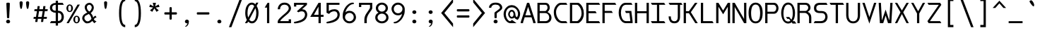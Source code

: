 SplineFontDB: 3.0
FontName: DaddyTimeMono
FullName: DaddyTimeMono
FamilyName: DaddyTimeMono
Weight: Book
Copyright: Copyright (C) 2017-2021 Jason Stewart, All Rights Reserved
UComments: "2018-01-11: Created.+AAoA-2021-02-13: Added enough latin chars for Vietnamese."
Version: 1.2
ItalicAngle: 0
UnderlinePosition: -147
UnderlineWidth: 74
Ascent: 812
Descent: 212
InvalidEm: 0
LayerCount: 2
Layer: 0 1 "Back" 1
Layer: 1 0 "Fore" 0
XUID: [1021 355 1717067722 2244829]
FSType: 0
OS2Version: 4
OS2_WeightWidthSlopeOnly: 0
OS2_UseTypoMetrics: 1
CreationTime: 1515680211
ModificationTime: 1618873318
PfmFamily: 49
TTFWeight: 400
TTFWidth: 5
LineGap: 0
VLineGap: 0
Panose: 0 0 5 9 0 0 0 0 0 0
OS2TypoAscent: 1004
OS2TypoAOffset: 0
OS2TypoDescent: -277
OS2TypoDOffset: 0
OS2TypoLinegap: 0
OS2WinAscent: 1004
OS2WinAOffset: 0
OS2WinDescent: 277
OS2WinDOffset: 0
HheadAscent: 1004
HheadAOffset: 0
HheadDescent: -277
HheadDOffset: 0
OS2XHeight: 471
OS2Vendor: 'EGSD'
MarkAttachClasses: 1
DEI: 91125
LangName: 1033 "" "" "" "" "" "" "" "" "Jason Stewart" "" "" "" "https://eggplant.pro" "" "" "" "DaddyTimeMono"
GaspTable: 1 65535 15 1
Encoding: UnicodeBmp
Compacted: 1
UnicodeInterp: none
NameList: AGL For New Fonts
DisplaySize: -24
AntiAlias: 1
FitToEm: 1
WinInfo: 0 36 18
BeginPrivate: 3
StdHW 4 [73]
StdVW 4 [82]
BlueValues 23 [-13 1 473 489 741 749]
EndPrivate
GridOrder2: 1
Grid
-40 -277 m 25,0,-1
 629 -277 l 1025
-40 1004 m 25,0,-1
 629 1004 l 1025
237 940 m 1025,6,-1
353 940 m 1049,4,-1
-102 942 m 25,8,-1
 691 942 l 1025
0 479 m 25,0,-1
 589 479 l 1025
295 1024 m 25,2,-1
 295 -205 l 1025
353 740 m 25,4,-1
 295 799 l 1,5,-1
 237 740 l 1,6,-1
 295 682 l 1,7,-1
 353 740 l 25,4,-1
-102 742 m 25,8,-1
 691 742 l 1025
0 678 m 25,10,-1
 589 678 l 1025
0 463 m 25,12,-1
 589 463 l 1025
-1024 1107 m 1,14,-1
 2048 1107 l 1025
EndSplineSet
TeXData: 1 0 0 602112 301990 200278 500171 1048576 200278 783286 444596 497025 792723 393216 433062 380633 303038 157286 324010 404750 52429 2506097 1059062 262144
BeginChars: 65536 1013

StartChar: C
Encoding: 67 67 0
Width: 588
Flags: HMW
LayerCount: 2
Fore
SplineSet
497 742 m 5
 541 670 l 1
 316 670 l 2
 271 670 229 643 189 588 c 0
 149 533 129 472 129 406 c 0
 129 320 152 244 196 176 c 0
 240 108 290 74 347 74 c 2
 497 74 l 1
 541 0 l 1
 360 0 l 2
 269 0 194 38 135 115 c 0
 76 192 47 289 47 406 c 0
 47 457 58 508 81 560 c 0
 104 612 136 655 176 690 c 0
 216 725 258 742 303 742 c 2
 497 742 l 5
EndSplineSet
Validated: 1
EndChar

StartChar: D
Encoding: 68 68 1
Width: 588
Flags: HMW
LayerCount: 2
Fore
SplineSet
339 742 m 2
 363 742 390 726 421 694 c 0
 452 662 478 625 499 583 c 0
 531 520 547 443 547 353 c 0
 547 271 528 197 489 131 c 0
 470 98 444 68 412 41 c 0
 380 14 355 0 339 0 c 2
 42 0 l 1
 42 742 l 1
 339 742 l 2
465 353 m 0
 465 426 452 488 426 539 c 0
 408 574 387 604 364 630 c 0
 341 656 320 670 301 670 c 2
 124 670 l 1
 124 74 l 1
 301 74 l 2
 314 74 332 86 357 110 c 0
 382 134 402 160 419 187 c 0
 450 239 465 294 465 353 c 0
EndSplineSet
Validated: 1
EndChar

StartChar: zero
Encoding: 48 48 2
Width: 588
Flags: HMW
LayerCount: 2
Fore
SplineSet
530 749 m 1
 468 629 l 1
 513 554 536 468 536 373 c 0
 536 308 527 248 510 192 c 0
 493 136 466 89 428 51 c 0
 390 13 346 -6 295 -6 c 0
 246 -6 202 15 161 57 c 1
 124 0 l 1
 43 0 l 1
 113 120 l 1
 74 190 54 274 54 373 c 0
 54 439 62 500 78 555 c 0
 94 610 122 657 160 694 c 0
 198 731 242 749 295 749 c 0
 339 749 381 729 422 690 c 1
 450 749 l 1
 530 749 l 1
295 675 m 0
 266 675 240 666 218 648 c 0
 196 630 180 606 169 576 c 0
 158 546 149 513 144 480 c 0
 139 447 136 411 136 373 c 0
 136 306 144 250 161 204 c 1
 380 618 l 1
 357 656 328 675 295 675 c 0
201 129 m 1
 212 115 221 105 228 98 c 0
 235 91 245 84 257 78 c 0
 269 72 282 68 295 68 c 0
 324 68 348 78 370 96 c 0
 392 114 408 139 420 170 c 0
 432 201 441 232 446 266 c 0
 451 300 454 336 454 373 c 0
 454 435 443 493 422 547 c 1
 201 129 l 1
EndSplineSet
Validated: 1
EndChar

StartChar: one
Encoding: 49 49 3
Width: 588
Flags: HMW
LayerCount: 2
Fore
SplineSet
336 742 m 29
 336 0 l 1
 254 0 l 1
 254 568 l 1
 170 568 l 1
 275 742 l 1
 336 742 l 29
EndSplineSet
Validated: 1
EndChar

StartChar: slash
Encoding: 47 47 4
Width: 588
Flags: HMW
LayerCount: 2
Fore
SplineSet
536 888 m 25
 141 -146 l 1
 52 -146 l 1
 447 888 l 1
 536 888 l 25
EndSplineSet
Validated: 1
EndChar

StartChar: exclam
Encoding: 33 33 5
Width: 588
Flags: HMW
LayerCount: 2
Fore
SplineSet
295 126 m 24
 314 126 332 119 346 106 c 0
 360 93 367 78 367 59 c 0
 367 40 360 24 346 12 c 0
 332 0 314 -6 295 -6 c 0
 275 -6 258 0 243 12 c 0
 228 24 221 40 221 59 c 0
 221 78 228 94 243 107 c 0
 258 120 275 126 295 126 c 24
295 749 m 0
 310 749 323 747 336 742 c 0
 349 737 356 730 356 722 c 0
 356 680 353 594 346 464 c 0
 339 334 335 248 335 206 c 0
 335 189 322 180 295 180 c 0
 267 180 253 189 253 206 c 0
 253 248 249 334 242 464 c 0
 235 594 231 680 231 722 c 0
 231 730 238 737 252 742 c 0
 266 747 280 749 295 749 c 0
EndSplineSet
Validated: 1
EndChar

StartChar: quotedbl
Encoding: 34 34 6
Width: 588
Flags: HMW
LayerCount: 2
Fore
SplineSet
411 799 m 0
 426 799 440 794 451 785 c 0
 462 776 468 765 468 753 c 0
 468 736 467 711 464 679 c 0
 461 647 455 612 446 574 c 0
 437 536 425 518 411 518 c 0
 400 518 391 529 383 550 c 0
 375 571 370 596 366 626 c 0
 362 656 360 681 358 703 c 0
 356 725 355 742 355 753 c 0
 355 765 361 776 372 785 c 0
 383 794 396 799 411 799 c 0
176 799 m 0
 191 799 205 794 216 785 c 0
 227 776 233 765 233 753 c 0
 233 736 232 711 229 679 c 0
 226 647 220 612 211 574 c 0
 202 536 190 518 176 518 c 0
 165 518 156 529 148 550 c 0
 140 571 134 596 130 626 c 0
 126 656 124 682 123 703 c 0
 122 724 121 741 121 753 c 0
 121 765 126 776 137 785 c 0
 148 794 161 799 176 799 c 0
EndSplineSet
Validated: 1
EndChar

StartChar: numbersign
Encoding: 35 35 7
Width: 588
Flags: HMW
LayerCount: 2
Fore
SplineSet
402 158 m 1
 385 44 l 1
 308 44 l 1
 324 158 l 1
 195 158 l 1
 176 44 l 1
 97 44 l 1
 116 158 l 1
 36 158 l 1
 45 228 l 1
 126 228 l 1
 161 439 l 1
 65 439 l 1
 74 509 l 1
 170 509 l 1
 185 622 l 1
 262 622 l 1
 249 509 l 1
 378 509 l 1
 393 622 l 1
 470 622 l 1
 457 509 l 1
 554 509 l 1
 543 439 l 1
 446 439 l 1
 411 228 l 1
 525 228 l 1
 514 158 l 1
 402 158 l 1
335 228 m 1
 370 439 l 1
 238 439 l 1
 203 228 l 1
 335 228 l 1
EndSplineSet
Validated: 1
EndChar

StartChar: dollar
Encoding: 36 36 8
Width: 588
Flags: HMW
LayerCount: 2
Fore
SplineSet
503 741 m 1
 547 669 l 1
 335 669 l 1
 335 453 l 1
 402 453 454 432 491 389 c 0
 528 346 547 293 547 228 c 0
 547 163 528 110 490 66 c 0
 452 22 401 0 335 0 c 1
 335 -88 l 1
 253 -88 l 1
 253 0 l 1
 42 0 l 1
 86 74 l 1
 253 74 l 1
 253 379 l 1
 196 379 146 395 104 428 c 0
 62 461 42 505 42 560 c 0
 42 615 62 659 104 691 c 0
 146 723 196 739 253 739 c 1
 253 819 l 1
 335 819 l 1
 335 741 l 1
 503 741 l 1
253 669 m 1
 214 669 182 660 159 642 c 0
 136 624 124 596 124 561 c 0
 124 526 136 498 159 480 c 0
 182 462 214 453 253 453 c 1
 253 669 l 1
335 78 m 1
 378 78 410 92 432 120 c 0
 454 148 465 184 465 228 c 0
 465 273 454 309 433 337 c 0
 412 365 379 379 335 379 c 1
 335 78 l 1
EndSplineSet
Validated: 1
EndChar

StartChar: percent
Encoding: 37 37 9
Width: 588
Flags: HMW
LayerCount: 2
Fore
SplineSet
420 231 m 0
 408 231 398 228 390 223 c 0
 382 218 377 210 374 198 c 0
 371 186 370 176 369 168 c 0
 368 160 368 148 368 133 c 0
 368 118 368 107 369 99 c 0
 370 91 371 82 374 70 c 0
 377 58 382 49 390 44 c 0
 398 39 408 36 420 36 c 0
 432 36 442 39 450 44 c 0
 458 49 463 58 466 70 c 0
 469 82 470 91 471 99 c 0
 472 107 472 118 472 133 c 0
 472 148 472 160 471 168 c 0
 470 176 469 186 466 198 c 0
 463 210 458 218 450 223 c 0
 442 228 432 231 420 231 c 0
420 272 m 0
 455 272 484 258 506 230 c 0
 528 202 539 170 539 133 c 0
 539 96 528 64 506 36 c 0
 484 8 455 -6 420 -6 c 0
 385 -6 356 8 334 36 c 0
 312 64 301 96 301 133 c 0
 301 170 312 202 334 230 c 0
 356 258 385 272 420 272 c 0
539 678 m 25
 137 0 l 1
 56 0 l 1
 455 678 l 1
 539 678 l 25
170 641 m 0
 158 641 148 638 140 633 c 0
 132 628 127 620 124 608 c 0
 121 596 120 586 119 578 c 0
 118 570 118 559 118 544 c 0
 118 529 118 518 119 510 c 0
 120 502 121 492 124 480 c 0
 127 468 132 459 140 454 c 0
 148 449 158 446 170 446 c 0
 182 446 192 449 200 454 c 0
 208 459 213 468 216 480 c 0
 219 492 220 502 221 510 c 0
 222 518 222 529 222 544 c 0
 222 559 222 570 221 578 c 0
 220 586 219 596 216 608 c 0
 213 620 208 628 200 633 c 0
 192 638 182 641 170 641 c 0
170 684 m 0
 205 684 234 670 256 642 c 0
 278 614 289 581 289 544 c 0
 289 507 278 474 256 446 c 0
 234 418 205 404 170 404 c 0
 135 404 106 418 84 446 c 0
 62 474 51 507 51 544 c 0
 51 581 62 614 84 642 c 0
 106 670 135 684 170 684 c 0
EndSplineSet
Validated: 1
EndChar

StartChar: ampersand
Encoding: 38 38 10
Width: 588
Flags: HMW
LayerCount: 2
Fore
SplineSet
292 742 m 0
 338 742 376 723 408 686 c 0
 440 649 456 612 456 575 c 0
 456 500 419 431 345 368 c 1
 365 347 381 328 393 308 c 0
 405 288 413 272 417 260 c 0
 421 248 426 228 433 201 c 1
 440 210 446 218 450 224 c 0
 454 230 459 234 464 239 c 0
 469 244 472 248 474 250 c 0
 476 252 479 254 484 257 c 0
 489 260 491 262 492 262 c 0
 493 262 498 263 505 266 c 0
 512 269 517 270 519 271 c 2
 554 209 l 1
 533 208 513 200 492 184 c 0
 471 168 460 153 459 136 c 1
 482 96 513 76 554 75 c 1
 480 -1 l 1
 459 16 444 28 435 38 c 0
 426 48 417 63 406 83 c 1
 400 78 390 71 378 61 c 0
 366 51 357 44 351 39 c 0
 345 34 336 29 324 22 c 0
 312 15 300 9 290 6 c 0
 280 3 266 1 250 -2 c 0
 234 -5 218 -6 199 -6 c 0
 167 -6 132 15 93 58 c 0
 54 101 35 142 35 181 c 0
 36 221 48 257 73 288 c 0
 98 319 147 354 221 391 c 1
 191 414 167 445 150 484 c 0
 133 523 125 554 125 578 c 0
 125 622 142 660 177 693 c 0
 212 726 250 742 292 742 c 0
294 673 m 0
 273 673 252 664 233 647 c 0
 214 630 204 607 204 578 c 0
 204 553 209 530 218 510 c 0
 227 490 237 474 248 463 c 0
 259 452 273 439 292 424 c 1
 317 437 338 459 354 488 c 0
 370 517 378 546 381 575 c 0
 381 601 371 624 351 644 c 0
 331 664 312 673 294 673 c 0
270 335 m 1
 254 324 234 313 211 302 c 0
 188 291 170 282 159 276 c 0
 148 270 137 258 128 242 c 0
 119 226 114 206 114 181 c 0
 114 157 126 132 150 106 c 0
 174 80 197 66 220 66 c 0
 238 66 254 68 268 72 c 0
 282 76 297 85 311 97 c 0
 325 109 335 118 340 123 c 0
 345 128 356 140 371 157 c 1
 360 202 348 238 333 266 c 0
 318 294 297 318 270 335 c 1
EndSplineSet
Validated: 1
EndChar

StartChar: quotesingle
Encoding: 39 39 11
Width: 588
Flags: HMW
LayerCount: 2
Fore
SplineSet
238 753 m 0
 238 779 266 799 293 799 c 4
 320 799 350 779 350 753 c 0
 350 695 341 631 328 574 c 0
 319 536 307 518 293 518 c 0
 263 518 253 591 248 626 c 0
 242 672 238 711 238 753 c 0
EndSplineSet
Validated: 1
EndChar

StartChar: parenleft
Encoding: 40 40 12
Width: 588
Flags: HMW
LayerCount: 2
Fore
SplineSet
416 888 m 13
 416 806 l 5
 321 806 274 659 274 365 c 4
 274 79 321 -64 416 -64 c 5
 416 -146 l 5
 267 -146 192 24 192 365 c 4
 192 713 267 887 416 888 c 13
EndSplineSet
Validated: 1
EndChar

StartChar: parenright
Encoding: 41 41 13
Width: 588
Flags: HMW
LayerCount: 2
Fore
SplineSet
172 888 m 21
 321 888 396 714 396 365 c 4
 396 24 321 -146 172 -146 c 5
 172 -64 l 5
 267 -64 314 79 314 365 c 4
 314 659 267 806 172 806 c 5
 172 888 l 21
EndSplineSet
Validated: 1
EndChar

StartChar: asterisk
Encoding: 42 42 14
Width: 588
Flags: HMW
LayerCount: 2
Fore
SplineSet
352 742 m 1
 322 612 l 1
 449 683 l 1
 481 592 l 1
 339 569 l 1
 453 467 l 1
 372 414 l 1
 295 539 l 1
 218 414 l 1
 135 467 l 1
 251 569 l 1
 109 592 l 1
 139 683 l 1
 268 612 l 1
 236 742 l 1
 352 742 l 1
EndSplineSet
Validated: 1
EndChar

StartChar: plus
Encoding: 43 43 15
Width: 588
Flags: HMW
LayerCount: 2
Fore
SplineSet
295 587 m 4
 322 587 336 578 336 559 c 2
 336 397 l 1
 495 397 l 2
 504 397 512 394 517 386 c 0
 522 378 525 368 525 356 c 0
 525 344 522 334 517 326 c 0
 512 318 504 315 495 315 c 2
 336 315 l 1
 336 157 l 2
 336 148 332 140 324 134 c 0
 316 128 307 126 295 126 c 0
 283 126 274 128 266 134 c 0
 258 140 254 148 254 157 c 2
 254 315 l 1
 92 315 l 2
 74 315 65 329 65 356 c 0
 65 383 74 397 92 397 c 2
 254 397 l 1
 254 559 l 2
 254 578 268 587 295 587 c 4
EndSplineSet
Validated: 1
EndChar

StartChar: comma
Encoding: 44 44 16
Width: 588
Flags: HMW
LayerCount: 2
Fore
SplineSet
297 130 m 0
 316 130 332 123 347 110 c 0
 362 97 369 81 369 61 c 0
 368 37 364 12 356 -16 c 0
 348 -44 334 -70 314 -94 c 0
 294 -118 270 -129 243 -129 c 0
 235 -129 231 -126 231 -119 c 0
 231 -116 234 -112 240 -107 c 0
 246 -102 254 -98 263 -92 c 0
 272 -86 281 -75 292 -58 c 0
 303 -41 312 -19 319 6 c 1
 315 -2 304 -6 287 -6 c 0
 272 -6 258 1 244 14 c 0
 230 27 223 42 223 61 c 0
 223 78 230 93 244 108 c 0
 258 123 276 130 297 130 c 0
EndSplineSet
Validated: 1
EndChar

StartChar: hyphen
Encoding: 45 45 17
Width: 588
Flags: HMW
LayerCount: 2
Fore
SplineSet
494 397 m 6
 503 397 511 394 516 386 c 0
 521 378 524 368 524 356 c 0
 524 344 521 334 516 326 c 0
 511 318 503 315 494 315 c 2
 91 315 l 2
 73 315 64 329 64 356 c 0
 64 383 73 397 91 397 c 2
 494 397 l 6
EndSplineSet
Validated: 1
EndChar

StartChar: period
Encoding: 46 46 18
Width: 588
Flags: HMW
LayerCount: 2
Fore
SplineSet
295 126 m 24
 314 126 332 119 346 106 c 0
 360 93 367 78 367 59 c 0
 367 40 360 24 346 12 c 0
 332 0 314 -6 295 -6 c 0
 275 -6 258 0 243 12 c 0
 228 24 221 40 221 59 c 0
 221 78 228 94 243 107 c 0
 258 120 275 126 295 126 c 24
EndSplineSet
Validated: 1
EndChar

StartChar: two
Encoding: 50 50 19
Width: 588
Flags: HMW
LayerCount: 2
Fore
SplineSet
295 749 m 4
 368 749 426 728 469 686 c 0
 512 644 534 594 535 539 c 0
 534 506 522 472 498 436 c 0
 474 400 445 367 410 336 c 0
 375 305 338 274 302 245 c 0
 266 216 232 186 202 156 c 0
 172 126 152 99 143 75 c 1
 451 75 l 1
 451 141 l 1
 535 141 l 1
 535 1 l 1
 54 1 l 1
 54 75 l 1
 63 104 83 136 114 170 c 0
 145 204 179 237 216 268 c 0
 253 299 290 330 326 361 c 0
 362 392 392 423 416 454 c 0
 440 485 453 514 453 539 c 0
 453 581 439 614 411 638 c 0
 383 662 344 675 295 675 c 0
 244 675 205 659 178 628 c 0
 151 597 137 557 136 507 c 1
 54 507 l 1
 55 572 77 628 120 676 c 0
 163 724 222 748 295 749 c 4
EndSplineSet
Validated: 1
EndChar

StartChar: three
Encoding: 51 51 20
Width: 588
Flags: HMW
LayerCount: 2
Fore
SplineSet
524 742 m 29
 524 669 l 1
 347 507 l 1
 376 506 401 502 424 493 c 0
 447 484 464 473 477 459 c 0
 490 445 500 431 508 417 c 0
 516 403 523 388 526 372 c 0
 529 356 531 345 532 338 c 0
 533 331 534 324 534 319 c 0
 534 278 527 242 512 208 c 0
 497 174 478 146 456 124 c 0
 434 102 408 84 377 67 c 0
 346 50 316 37 288 28 c 0
 260 19 231 12 200 7 c 0
 169 2 144 -2 126 -4 c 0
 108 -6 90 -6 75 -6 c 0
 70 -6 64 -3 58 3 c 0
 52 9 49 14 48 18 c 0
 48 23 50 28 55 35 c 0
 60 42 65 46 71 49 c 0
 96 54 115 58 126 60 c 0
 137 62 155 67 181 74 c 0
 207 81 227 87 240 92 c 0
 253 97 271 103 294 112 c 0
 317 121 334 129 346 138 c 0
 358 147 372 157 388 170 c 0
 404 183 416 197 424 211 c 0
 432 225 439 241 445 259 c 0
 451 277 454 296 454 317 c 0
 452 345 442 372 424 396 c 0
 406 420 377 432 336 433 c 0
 291 433 251 421 214 397 c 1
 158 434 l 1
 215 483 l 1
 422 669 l 1
 137 669 l 1
 137 606 l 1
 55 606 l 1
 55 742 l 1
 524 742 l 29
EndSplineSet
Validated: 1
EndChar

StartChar: four
Encoding: 52 52 21
Width: 588
Flags: HMW
LayerCount: 2
Fore
SplineSet
354 603 m 5
 187 305 l 1
 354 305 l 1
 354 603 l 5
436 742 m 5
 436 305 l 1
 536 305 l 1
 536 231 l 1
 436 231 l 1
 436 0 l 1
 354 0 l 1
 354 231 l 1
 54 231 l 1
 354 742 l 1
 436 742 l 5
EndSplineSet
Validated: 1
EndChar

StartChar: five
Encoding: 53 53 22
Width: 588
Flags: HMW
LayerCount: 2
Fore
SplineSet
525 742 m 25
 525 669 l 1
 138 669 l 1
 138 434 l 1
 146 442 l 2
 149 445 158 451 170 460 c 0
 182 469 196 476 210 482 c 0
 224 488 244 495 268 500 c 0
 292 505 318 508 345 508 c 0
 376 508 402 502 426 492 c 0
 450 482 469 470 482 456 c 0
 495 442 506 425 514 406 c 0
 522 387 528 371 531 357 c 0
 534 343 535 330 535 319 c 0
 535 278 527 240 512 206 c 0
 497 172 478 145 455 123 c 0
 432 101 404 82 372 65 c 0
 340 48 311 36 282 27 c 0
 253 18 223 11 192 6 c 0
 161 1 137 -3 120 -4 c 0
 103 -5 88 -6 76 -6 c 0
 71 -6 64 -3 58 3 c 0
 52 9 49 14 48 18 c 0
 48 23 51 28 56 35 c 0
 61 42 66 46 72 49 c 0
 146 64 209 82 260 101 c 0
 311 120 351 141 378 164 c 0
 405 187 425 209 436 232 c 0
 447 255 453 280 453 307 c 0
 452 342 443 371 425 396 c 0
 407 421 378 433 337 434 c 0
 294 434 257 424 224 405 c 0
 191 386 166 363 148 337 c 1
 56 379 l 1
 56 742 l 1
 525 742 l 25
EndSplineSet
Validated: 1
EndChar

StartChar: six
Encoding: 54 54 23
Width: 588
Flags: HMW
LayerCount: 2
Fore
SplineSet
136 220 m 28
 136 178 152 142 184 112 c 0
 216 82 255 68 301 68 c 0
 344 68 381 84 410 114 c 0
 439 144 453 179 453 220 c 0
 453 261 439 298 410 329 c 0
 381 360 344 376 301 376 c 0
 254 376 216 361 184 330 c 0
 152 299 136 263 136 220 c 28
462 724 m 4
 462 703 446 693 414 693 c 1
 361 688 305 652 248 586 c 0
 191 520 160 456 153 391 c 1
 154 392 157 396 164 402 c 0
 171 408 175 412 178 414 c 0
 181 416 185 419 192 424 c 0
 199 429 206 433 212 435 c 0
 218 437 226 439 235 442 c 0
 244 445 255 447 266 448 c 0
 277 449 288 450 301 450 c 0
 349 450 391 438 427 414 c 0
 463 390 489 360 506 326 c 0
 523 292 532 257 535 220 c 1
 535 159 512 106 466 61 c 0
 420 16 364 -6 301 -6 c 0
 236 -6 180 16 132 61 c 0
 84 106 57 159 54 220 c 1
 54 271 54 309 56 333 c 0
 58 357 64 387 75 422 c 0
 86 457 103 497 126 540 c 0
 155 597 198 647 254 688 c 0
 310 729 361 749 407 749 c 0
 444 748 462 740 462 724 c 4
EndSplineSet
Validated: 1
EndChar

StartChar: seven
Encoding: 55 55 24
Width: 588
Flags: HMW
LayerCount: 2
Fore
SplineSet
535 742 m 25
 535 545 l 2
 533 527 522 502 500 469 c 0
 478 436 455 404 431 373 c 0
 407 342 386 304 366 260 c 0
 346 216 336 176 336 138 c 2
 336 0 l 1
 249 0 l 1
 249 138 l 2
 249 177 256 215 270 252 c 0
 284 289 299 320 317 346 c 0
 335 372 358 406 386 446 c 0
 414 486 436 523 453 556 c 1
 453 669 l 1
 136 669 l 1
 136 588 l 1
 54 588 l 1
 54 742 l 1
 535 742 l 25
EndSplineSet
Validated: 1
EndChar

StartChar: eight
Encoding: 56 56 25
Width: 588
Flags: HMW
LayerCount: 2
Fore
SplineSet
136 206 m 24
 136 166 152 132 184 106 c 0
 216 80 252 67 295 67 c 0
 337 67 374 80 406 106 c 0
 438 132 453 166 453 206 c 0
 453 247 437 281 406 308 c 0
 375 335 338 349 295 349 c 0
 252 349 216 335 184 308 c 0
 152 281 136 247 136 206 c 24
158 548 m 24
 158 512 171 482 198 458 c 0
 225 434 258 422 295 422 c 0
 332 422 364 434 391 458 c 0
 418 482 431 512 431 548 c 0
 431 584 418 614 391 639 c 0
 364 664 332 676 295 676 c 0
 258 676 225 664 198 639 c 0
 171 614 158 584 158 548 c 24
295 749 m 24
 354 749 405 730 448 691 c 0
 491 652 513 605 513 548 c 0
 513 478 481 424 416 385 c 1
 495 343 535 283 535 206 c 0
 535 145 512 94 464 54 c 0
 416 14 360 -6 295 -6 c 0
 230 -6 174 14 126 54 c 0
 78 94 54 145 54 206 c 0
 54 284 93 344 172 385 c 1
 108 423 76 477 76 548 c 0
 76 605 98 652 141 691 c 0
 184 730 236 749 295 749 c 24
EndSplineSet
Validated: 1
EndChar

StartChar: nine
Encoding: 57 57 26
Width: 588
Flags: HMW
LayerCount: 2
Fore
SplineSet
453 519 m 28
 453 562 436 600 404 630 c 0
 372 660 334 675 289 675 c 0
 247 675 211 660 181 629 c 0
 151 598 136 562 136 519 c 0
 136 476 150 438 180 407 c 0
 210 376 246 360 289 360 c 0
 334 360 372 375 404 406 c 0
 436 437 453 475 453 519 c 28
289 749 m 28
 354 749 410 726 458 680 c 0
 506 634 532 580 535 519 c 1
 535 448 532 394 524 356 c 0
 516 318 495 268 462 205 c 0
 432 148 389 98 334 56 c 0
 279 14 229 -6 183 -6 c 0
 146 -5 128 3 128 19 c 0
 128 28 134 34 146 40 c 0
 158 46 168 49 176 49 c 0
 211 52 248 69 287 100 c 0
 326 131 360 169 388 214 c 0
 416 259 433 302 437 344 c 1
 436 343 433 340 427 335 c 0
 421 330 418 326 416 325 c 0
 414 324 410 321 404 316 c 0
 398 311 392 308 388 306 c 0
 384 304 378 302 370 299 c 0
 362 296 355 293 348 292 c 0
 341 291 332 289 322 288 c 0
 312 287 300 287 289 287 c 0
 219 287 163 310 122 358 c 0
 81 406 58 460 54 519 c 1
 54 581 78 634 124 680 c 0
 170 726 225 749 289 749 c 28
EndSplineSet
Validated: 1
EndChar

StartChar: colon
Encoding: 58 58 27
Width: 588
Flags: HMW
LayerCount: 2
Fore
SplineSet
294 469 m 28
 313 469 330 463 344 450 c 0
 358 437 366 421 366 402 c 0
 366 383 358 368 344 356 c 0
 330 344 313 337 294 337 c 0
 274 337 257 344 242 356 c 0
 227 368 220 383 220 402 c 0
 220 421 227 437 242 450 c 0
 257 463 274 469 294 469 c 28
294 126 m 24
 313 126 330 120 344 107 c 0
 358 94 366 79 366 60 c 0
 366 41 358 26 344 13 c 0
 330 0 313 -6 294 -6 c 0
 274 -6 257 0 242 12 c 0
 227 24 220 41 220 60 c 0
 220 79 227 96 242 108 c 0
 257 120 274 126 294 126 c 24
EndSplineSet
Validated: 1
EndChar

StartChar: semicolon
Encoding: 59 59 28
Width: 588
Flags: HMW
LayerCount: 2
Fore
SplineSet
298 130 m 0
 317 130 333 123 348 110 c 0
 363 97 370 81 370 61 c 0
 369 37 365 12 357 -16 c 0
 349 -44 335 -70 315 -94 c 0
 295 -118 271 -129 244 -129 c 0
 236 -129 232 -126 232 -119 c 0
 232 -116 236 -112 242 -107 c 0
 248 -102 255 -98 264 -92 c 0
 273 -86 283 -75 294 -58 c 0
 305 -41 314 -19 321 6 c 1
 317 -2 306 -6 288 -6 c 0
 273 -6 258 1 244 14 c 0
 230 27 224 42 224 61 c 0
 224 78 231 93 245 108 c 0
 259 123 277 130 298 130 c 0
296 469 m 24
 315 469 332 463 346 450 c 0
 360 437 368 421 368 402 c 0
 368 383 360 368 346 356 c 0
 332 344 315 337 296 337 c 0
 276 337 259 344 244 356 c 0
 229 368 222 383 222 402 c 0
 222 421 229 437 244 450 c 0
 259 463 276 469 296 469 c 24
EndSplineSet
Validated: 1
EndChar

StartChar: less
Encoding: 60 60 29
Width: 588
Flags: HMW
LayerCount: 2
Fore
SplineSet
518 888 m 29
 518 756 l 1
 203 371 l 1
 518 -14 l 1
 518 -146 l 1
 87 371 l 1
 518 888 l 29
EndSplineSet
Validated: 1
EndChar

StartChar: equal
Encoding: 61 61 30
Width: 588
Flags: HMW
LayerCount: 2
Fore
SplineSet
495 285 m 2
 504 285 512 282 517 274 c 0
 522 266 525 256 525 244 c 0
 525 232 522 222 517 214 c 0
 512 206 504 203 495 203 c 2
 92 203 l 2
 74 203 65 217 65 244 c 0
 65 271 74 285 92 285 c 2
 495 285 l 2
495 510 m 2
 504 510 512 506 517 498 c 0
 522 490 525 481 525 469 c 0
 525 457 522 448 517 440 c 0
 512 432 504 428 495 428 c 2
 92 428 l 2
 74 428 65 442 65 469 c 0
 65 496 74 510 92 510 c 2
 495 510 l 2
EndSplineSet
Validated: 1
EndChar

StartChar: greater
Encoding: 62 62 31
Width: 588
Flags: HMW
LayerCount: 2
Fore
SplineSet
70 888 m 25
 501 371 l 1
 70 -146 l 1
 70 -14 l 1
 385 371 l 1
 70 756 l 1
 70 888 l 25
EndSplineSet
Validated: 1
EndChar

StartChar: question
Encoding: 63 63 32
Width: 588
Flags: HMW
LayerCount: 2
Fore
SplineSet
295 126 m 24
 314 126 332 119 346 106 c 0
 360 93 367 78 367 59 c 0
 367 40 360 24 346 12 c 0
 332 0 314 -6 295 -6 c 0
 275 -6 258 0 243 12 c 0
 228 24 221 40 221 59 c 0
 221 78 228 94 243 107 c 0
 258 120 275 126 295 126 c 24
295 749 m 0
 372 749 432 730 473 694 c 0
 514 658 535 614 535 561 c 0
 535 539 525 516 504 492 c 0
 483 468 460 449 435 433 c 0
 410 417 387 401 366 385 c 0
 345 369 335 357 335 348 c 2
 335 205 l 2
 335 188 322 180 295 180 c 0
 267 180 253 188 253 205 c 2
 253 376 l 2
 254 385 266 398 287 415 c 0
 308 432 332 449 356 465 c 0
 380 481 402 498 422 516 c 0
 442 534 453 550 453 561 c 0
 453 564 453 569 452 574 c 0
 451 579 448 588 442 601 c 0
 436 614 429 626 419 636 c 0
 409 646 394 656 372 664 c 0
 350 672 324 677 295 677 c 0
 265 677 240 673 218 665 c 0
 196 657 180 647 170 636 c 0
 160 625 152 613 146 602 c 0
 140 591 138 581 137 573 c 2
 136 561 l 1
 54 561 l 1
 54 614 75 658 116 694 c 0
 157 730 217 749 295 749 c 0
EndSplineSet
Validated: 1
EndChar

StartChar: at
Encoding: 64 64 33
Width: 588
Flags: HMW
LayerCount: 2
Fore
SplineSet
288 659 m 4
 344 659 396 642 444 608 c 4
 492 574 529 532 555 482 c 4
 581 432 594 386 594 344 c 4
 594 302 586 260 570 222 c 4
 554 184 533 151 507 123 c 5
 463 137 l 6
 444 143 421 161 396 190 c 4
 394 192 390 198 384 207 c 5
 378 194 366 185 348 178 c 4
 329 171 309 168 288 168 c 4
 251 168 221 186 196 223 c 4
 171 260 159 295 159 328 c 4
 159 355 171 387 195 426 c 4
 219 466 250 486 287 486 c 4
 330 486 363 467 386 430 c 4
 409 394 421 360 422 328 c 4
 423 293 429 267 438 250 c 4
 447 234 462 224 482 219 c 5
 505 262 517 300 517 333 c 4
 516 399 498 453 462 496 c 4
 415 551 358 578 290 579 c 4
 221 578 165 551 124 498 c 4
 91 455 75 400 75 333 c 4
 75 295 82 255 96 214 c 4
 110 173 131 139 158 112 c 4
 185 85 211 71 235 71 c 5
 301 119 l 5
 461 0 l 5
 246 0 l 6
 199 0 155 18 115 54 c 4
 75 90 44 132 24 182 c 4
 4 232 -6 283 -6 333 c 4
 -6 383 6 433 29 482 c 4
 52 531 87 574 134 608 c 4
 181 642 232 659 288 659 c 4
290 424 m 4
 267 424 250 412 238 389 c 4
 226 367 220 347 220 328 c 4
 220 305 223 287 230 274 c 4
 246 245 265 230 287 230 c 4
 331 230 354 263 355 328 c 4
 355 343 350 363 339 388 c 4
 328 412 312 424 290 424 c 4
EndSplineSet
Validated: 1
EndChar

StartChar: A
Encoding: 65 65 34
Width: 588
Flags: HMW
LayerCount: 2
Back
SplineSet
267 777 m 1,0,-1
 25 33 l 1,1,-1
 103 7 l 1,2,-1
 345 751 l 1,3,-1
 267 777 l 1,0,-1
322 777 m 1,4,-1
 564 33 l 5,5,-1
 486 7 l 1,6,-1
 244 751 l 1,7,-1
 322 777 l 1,4,-1
EndSplineSet
Fore
SplineSet
333 742 m 5
 564 33 l 1
 564 0 l 1
 477 0 l 1
 477 33 l 1
 418 215 l 1
 170 215 l 1
 111 33 l 1
 111 0 l 1
 25 0 l 1
 25 33 l 1
 256 742 l 1
 333 742 l 5
194 288 m 5
 394 288 l 1
 294 595 l 1
 194 288 l 5
EndSplineSet
Validated: 1
EndChar

StartChar: B
Encoding: 66 66 35
Width: 588
Flags: HMW
LayerCount: 2
Fore
SplineSet
470 206 m 0
 470 253 455 292 426 323 c 0
 397 354 365 369 328 369 c 2
 125 369 l 1
 125 74 l 1
 341 74 l 2
 370 74 398 85 427 108 c 0
 456 131 470 164 470 206 c 0
409 563 m 0
 409 590 403 615 390 637 c 0
 377 659 358 670 335 670 c 2
 125 670 l 1
 125 442 l 1
 324 442 l 2
 343 442 362 456 381 484 c 0
 400 512 409 538 409 563 c 0
324 742 m 2
 355 742 381 737 404 726 c 0
 427 715 444 700 456 682 c 0
 468 664 477 646 482 626 c 0
 487 606 490 585 490 563 c 0
 490 533 481 502 463 470 c 0
 445 438 429 419 414 416 c 1
 414 401 l 1
 454 386 487 360 513 322 c 0
 539 284 552 246 552 206 c 0
 552 145 533 96 495 58 c 0
 457 20 406 0 343 0 c 2
 43 0 l 1
 43 742 l 1
 324 742 l 2
EndSplineSet
Validated: 1
EndChar

StartChar: E
Encoding: 69 69 36
Width: 588
Flags: HMW
LayerCount: 2
Fore
SplineSet
506 742 m 25
 550 670 l 1
 128 670 l 1
 128 437 l 1
 379 437 l 1
 423 364 l 1
 128 364 l 1
 128 74 l 1
 506 74 l 1
 550 0 l 1
 46 0 l 1
 46 742 l 5
 506 742 l 25
EndSplineSet
Validated: 1
EndChar

StartChar: F
Encoding: 70 70 37
Width: 588
Flags: HMW
LayerCount: 2
Fore
SplineSet
503 742 m 25
 547 670 l 1
 125 670 l 1
 125 446 l 1
 376 446 l 1
 420 374 l 1
 125 374 l 1
 125 0 l 1
 43 0 l 1
 43 742 l 1
 503 742 l 25
EndSplineSet
Validated: 1
EndChar

StartChar: G
Encoding: 71 71 38
Width: 588
Flags: HMW
LayerCount: 2
Fore
SplineSet
499 742 m 29
 543 670 l 1
 301 670 l 2
 268 668 240 658 216 640 c 0
 192 622 174 597 161 568 c 0
 148 539 140 509 134 478 c 0
 128 447 125 414 125 379 c 0
 125 342 128 307 135 273 c 0
 142 239 152 207 166 176 c 0
 180 145 199 121 224 102 c 0
 249 83 279 74 312 74 c 2
 465 74 l 1
 432 371 l 1
 305 371 l 1
 274 446 l 1
 501 446 l 1
 547 74 l 1
 547 0 l 1
 312 0 l 2
 255 0 205 19 163 58 c 0
 121 97 91 144 72 200 c 0
 53 256 43 316 43 379 c 0
 43 440 52 497 69 550 c 0
 86 603 115 649 154 686 c 0
 193 723 240 742 295 742 c 2
 499 742 l 29
EndSplineSet
Validated: 1
EndChar

StartChar: H
Encoding: 72 72 39
Width: 588
Flags: HMW
LayerCount: 2
Fore
SplineSet
465 437 m 1
 465 742 l 1
 547 742 l 1
 547 0 l 1
 465 0 l 1
 465 364 l 1
 125 364 l 1
 125 0 l 1
 43 0 l 1
 43 742 l 1
 125 742 l 1
 125 437 l 1
 465 437 l 1
EndSplineSet
Validated: 1
EndChar

StartChar: I
Encoding: 73 73 40
Width: 588
Flags: HMW
LayerCount: 2
Fore
SplineSet
513 742 m 25
 557 670 l 1
 334 670 l 1
 334 74 l 1
 513 74 l 1
 557 0 l 1
 75 0 l 1
 31 74 l 1
 252 74 l 1
 252 670 l 1
 75 670 l 1
 31 742 l 1
 513 742 l 25
EndSplineSet
Validated: 1
EndChar

StartChar: J
Encoding: 74 74 41
Width: 588
Flags: HMW
LayerCount: 2
Fore
SplineSet
545 741 m 25
 589 669 l 1
 500 669 l 1
 500 247 l 2
 500 80 432 -4 295 -4 c 0
 222 -4 170 19 136 64 c 0
 102 109 85 170 85 247 c 1
 167 247 l 1
 167 183 178 137 199 110 c 0
 220 83 252 69 295 69 c 0
 337 69 368 83 388 110 c 0
 408 137 418 182 418 247 c 2
 418 669 l 1
 129 669 l 1
 85 741 l 1
 545 741 l 25
EndSplineSet
Validated: 1
EndChar

StartChar: K
Encoding: 75 75 42
Width: 588
Flags: HMW
LayerCount: 2
Fore
SplineSet
542 742 m 5
 303 401 l 5
 553 0 l 5
 464 0 l 5
 233 364 l 5
 125 364 l 5
 125 0 l 5
 43 0 l 5
 43 742 l 5
 125 742 l 5
 125 437 l 5
 233 437 l 5
 453 742 l 5
 542 742 l 5
EndSplineSet
Validated: 1
EndChar

StartChar: L
Encoding: 76 76 43
Width: 588
Flags: HMW
LayerCount: 2
Fore
SplineSet
159 742 m 25
 159 74 l 1
 495 74 l 1
 538 0 l 1
 77 0 l 1
 77 742 l 1
 159 742 l 25
EndSplineSet
Validated: 1
EndChar

StartChar: M
Encoding: 77 77 44
Width: 588
Flags: HMW
LayerCount: 2
Fore
SplineSet
547 741 m 29
 547 0 l 5
 465 0 l 5
 465 600 l 5
 295 324 l 5
 125 600 l 5
 125 0 l 5
 43 0 l 5
 43 741 l 5
 125 741 l 5
 295 461 l 5
 465 741 l 5
 547 741 l 29
EndSplineSet
Validated: 1
EndChar

StartChar: N
Encoding: 78 78 45
Width: 588
Flags: HMW
LayerCount: 2
Fore
SplineSet
547 742 m 29
 547 0 l 5
 465 0 l 5
 125 590 l 5
 125 0 l 5
 43 0 l 5
 43 742 l 5
 125 742 l 5
 465 153 l 5
 465 742 l 5
 547 742 l 29
EndSplineSet
Validated: 1
EndChar

StartChar: O
Encoding: 79 79 46
Width: 588
Flags: HMW
LayerCount: 2
Fore
SplineSet
295 749 m 0
 340 749 381 738 416 715 c 0
 449 694 476 665 498 626 c 0
 517 595 530 554 539 504 c 0
 545 471 548 426 549 370 c 0
 549 307 542 248 529 193 c 0
 515 137 487 90 446 52 c 0
 405 13 354 -6 295 -6 c 0
 234 -6 183 13 142 52 c 0
 101 90 73 137 59 193 c 0
 46 248 39 307 39 370 c 0
 40 426 43 471 49 504 c 0
 58 554 71 595 90 626 c 0
 112 665 139 694 172 715 c 0
 207 738 248 749 295 749 c 0
295 679 m 256
 214 679 167 627 146 523 c 0
 135 471 130 420 130 370 c 0
 131 304 136 248 146 202 c 0
 167 110 214 64 295 64 c 256
 376 64 422 110 442 202 c 0
 452 245 457 301 458 370 c 0
 458 417 453 468 442 523 c 0
 422 627 376 679 295 679 c 256
EndSplineSet
Validated: 1
EndChar

StartChar: P
Encoding: 80 80 47
Width: 588
Flags: HMW
LayerCount: 2
Fore
SplineSet
454 548 m 24
 454 580 445 608 426 633 c 0
 407 658 382 670 353 670 c 2
 135 670 l 1
 135 418 l 1
 353 418 l 2
 384 418 408 431 426 457 c 0
 444 483 454 513 454 548 c 24
369 742 m 26
 418 742 458 723 489 684 c 0
 520 645 536 600 536 548 c 0
 536 494 520 447 489 406 c 0
 458 365 418 344 369 344 c 2
 135 344 l 1
 135 0 l 1
 53 0 l 1
 53 742 l 1
 369 742 l 26
EndSplineSet
Validated: 1
EndChar

StartChar: Q
Encoding: 81 81 48
Width: 588
Flags: HMW
LayerCount: 2
Fore
SplineSet
295 678 m 0
 262 678 234 666 210 644 c 0
 186 622 170 594 158 560 c 0
 146 526 137 492 132 460 c 0
 127 428 125 399 125 370 c 0
 125 163 182 60 295 60 c 0
 330 60 357 70 376 89 c 1
 330 156 l 1
 267 156 l 1
 214 225 l 1
 336 225 l 1
 412 126 l 1
 430 159 442 192 450 225 c 0
 458 258 462 306 462 370 c 0
 462 409 460 445 455 478 c 0
 450 511 442 543 431 575 c 0
 420 607 403 632 380 650 c 0
 357 668 328 678 295 678 c 0
295 752 m 0
 337 752 375 741 408 718 c 0
 441 695 467 664 486 626 c 0
 505 588 520 548 530 504 c 0
 540 460 544 416 544 370 c 0
 544 241 516 142 461 73 c 1
 530 73 l 1
 592 -13 l 1
 455 -13 l 1
 424 35 l 1
 393 3 350 -13 295 -13 c 0
 253 -13 215 -1 182 22 c 0
 149 45 122 75 102 113 c 0
 82 151 68 192 58 236 c 0
 48 280 43 324 43 370 c 0
 43 416 48 460 58 504 c 0
 68 548 82 588 102 626 c 0
 122 664 149 695 182 718 c 0
 215 741 253 752 295 752 c 0
EndSplineSet
Validated: 1
EndChar

StartChar: R
Encoding: 82 82 49
Width: 588
Flags: HMW
LayerCount: 2
Fore
SplineSet
329 742 m 6
 389 742 435 725 468 690 c 0
 501 655 517 614 517 569 c 0
 517 502 486 453 423 422 c 1
 423 409 l 1
 463 394 493 368 514 332 c 0
 535 296 546 254 546 206 c 2
 546 0 l 1
 464 0 l 1
 464 206 l 2
 464 249 447 288 414 322 c 0
 381 356 346 374 310 374 c 2
 125 374 l 1
 125 0 l 1
 43 0 l 1
 43 742 l 1
 329 742 l 6
435 569 m 4
 435 594 424 617 404 638 c 0
 384 659 360 670 333 670 c 2
 125 670 l 1
 125 446 l 1
 335 446 l 2
 360 446 382 458 403 482 c 0
 424 506 434 535 435 569 c 4
EndSplineSet
Validated: 1
EndChar

StartChar: S
Encoding: 83 83 50
Width: 588
Flags: HMW
LayerCount: 2
Fore
SplineSet
503 742 m 25
 547 668 l 1
 274 668 l 2
 182 668 136 628 136 548 c 0
 136 478 179 443 264 443 c 2
 320 443 l 2
 465 443 540 370 547 223 c 257
 534 74 450 0 295 0 c 2
 42 0 l 1
 86 74 l 1
 295 74 l 2
 395 74 452 124 465 223 c 257
 465 320 420 369 331 369 c 2
 268 369 l 2
 126 369 55 428 54 547 c 256
 54 677 127 742 274 742 c 2
 503 742 l 25
EndSplineSet
Validated: 1
EndChar

StartChar: T
Encoding: 84 84 51
Width: 588
Flags: HMW
LayerCount: 2
Fore
SplineSet
252 669 m 29
 75 669 l 1
 31 742 l 1
 513 742 l 1
 557 669 l 1
 335 669 l 1
 335 0 l 1
 252 0 l 1
 252 669 l 29
EndSplineSet
Validated: 1
EndChar

StartChar: U
Encoding: 85 85 52
Width: 588
Flags: HMW
LayerCount: 2
Fore
SplineSet
546 740 m 25
 546 289 l 2
 544 195 521 122 477 71 c 0
 433 20 372 -6 295 -6 c 0
 219 -6 159 20 114 72 c 0
 69 124 45 196 43 289 c 2
 43 740 l 1
 125 740 l 1
 125 289 l 2
 126 218 141 164 170 125 c 0
 199 86 240 67 295 67 c 0
 404 67 460 141 464 289 c 1
 464 740 l 1
 546 740 l 25
EndSplineSet
Validated: 1
EndChar

StartChar: V
Encoding: 86 86 53
Width: 588
Flags: HMW
LayerCount: 2
Fore
SplineSet
547 742 m 29
 294 -15 l 5
 41 742 l 5
 123 742 l 5
 294 223 l 5
 465 742 l 5
 547 742 l 29
EndSplineSet
Validated: 1
EndChar

StartChar: W
Encoding: 87 87 54
Width: 588
Flags: HMW
LayerCount: 2
Fore
SplineSet
546 741 m 29
 501 0 l 5
 381 0 l 5
 294 279 l 5
 207 0 l 5
 87 0 l 5
 42 741 l 5
 124 741 l 5
 159 99 l 5
 294 494 l 5
 429 99 l 5
 464 741 l 5
 546 741 l 29
EndSplineSet
Validated: 1
EndChar

StartChar: X
Encoding: 88 88 55
Width: 588
Flags: HMW
LayerCount: 2
Fore
SplineSet
295 463 m 1
 463 742 l 1
 546 742 l 1
 343 396 l 1
 546 0 l 1
 463 0 l 1
 295 332 l 1
 125 0 l 1
 43 0 l 1
 245 396 l 1
 43 742 l 1
 125 742 l 1
 295 463 l 1
EndSplineSet
Validated: 1
EndChar

StartChar: Y
Encoding: 89 89 56
Width: 588
Flags: HMW
LayerCount: 2
Fore
SplineSet
547 742 m 25
 336 353 l 1
 336 0 l 1
 254 0 l 1
 254 353 l 1
 42 742 l 1
 124 742 l 1
 295 434 l 1
 465 742 l 1
 547 742 l 25
EndSplineSet
Validated: 1
EndChar

StartChar: Z
Encoding: 90 90 57
Width: 588
Flags: HMW
LayerCount: 2
Fore
SplineSet
503 742 m 29
 547 669 l 5
 134 74 l 5
 503 74 l 5
 547 0 l 5
 87 0 l 5
 43 74 l 5
 455 669 l 5
 87 669 l 5
 43 742 l 5
 503 742 l 29
EndSplineSet
Validated: 1
EndChar

StartChar: bracketleft
Encoding: 91 91 58
Width: 588
Flags: HMW
LayerCount: 2
Fore
SplineSet
395 888 m 29
 395 806 l 1
 277 806 l 1
 277 -64 l 1
 395 -64 l 1
 395 -146 l 1
 195 -146 l 1
 195 888 l 1
 395 888 l 29
EndSplineSet
Validated: 1
EndChar

StartChar: backslash
Encoding: 92 92 59
Width: 588
Flags: HMW
LayerCount: 2
Fore
SplineSet
52 888 m 25
 141 888 l 1
 536 -146 l 1
 447 -146 l 1
 52 888 l 25
EndSplineSet
Validated: 1
EndChar

StartChar: bracketright
Encoding: 93 93 60
Width: 588
Flags: HMW
LayerCount: 2
Fore
SplineSet
193 888 m 29
 393 888 l 1
 393 -146 l 1
 193 -146 l 1
 193 -64 l 1
 311 -64 l 1
 311 806 l 1
 193 806 l 1
 193 888 l 29
EndSplineSet
Validated: 1
EndChar

StartChar: asciicircum
Encoding: 94 94 61
Width: 588
Flags: HMW
LayerCount: 2
Fore
SplineSet
295 819 m 25
 538 555 l 1
 441 555 l 1
 295 722 l 1
 148 555 l 1
 51 555 l 1
 295 819 l 25
EndSplineSet
Validated: 1
EndChar

StartChar: underscore
Encoding: 95 95 62
Width: 588
Flags: HMW
LayerCount: 2
Fore
SplineSet
546 0 m 25
 42 0 l 1
 42 73 l 1
 546 73 l 1
 546 0 l 25
EndSplineSet
Validated: 1
EndChar

StartChar: grave
Encoding: 96 96 63
Width: 588
Flags: HMW
LayerCount: 2
Fore
Refer: 719 768 S 1.275 0 0 1.275 -83 -588 2
Validated: 1
EndChar

StartChar: a
Encoding: 97 97 64
Width: 588
Flags: HMW
LayerCount: 2
Fore
SplineSet
496 473 m 5
 470 446 l 5
 470 152 l 6
 470 103 484 74 513 63 c 5
 565 63 l 5
 506 -8 l 5
 447 0 417 46 417 129 c 5
 391 39 347 -6 285 -6 c 4
 220 -6 166 18 123 67 c 4
 76 120 53 178 53 241 c 4
 53 298 73 352 112 403 c 4
 151 454 199 479 256 479 c 4
 277 479 303 471 332 456 c 4
 361 441 379 430 388 421 c 5
 388 473 l 5
 496 473 l 5
253 410 m 4
 235 410 214 402 191 385 c 4
 176 374 163 358 154 335 c 4
 141 304 135 268 135 227 c 4
 135 180 149 138 177 102 c 4
 196 79 228 67 274 67 c 4
 315 67 351 110 382 196 c 4
 392 225 397 258 397 296 c 4
 397 322 387 344 367 362 c 4
 347 380 329 393 312 400 c 4
 295 407 276 410 253 410 c 4
EndSplineSet
Validated: 1
EndChar

StartChar: b
Encoding: 98 98 65
Width: 588
Flags: HMW
LayerCount: 2
Fore
SplineSet
80 742 m 1
 187 742 l 1
 187 421 l 1
 194 428 217 439 257 455 c 0
 297 471 325 479 340 479 c 0
 401 479 448 458 482 416 c 0
 516 374 533 315 533 241 c 0
 533 176 505 118 450 68 c 0
 395 18 335 -6 271 -6 c 0
 223 -6 181 22 145 78 c 1
 144 29 126 0 90 -8 c 1
 26 54 l 1
 72 54 l 1
 92 75 103 104 105 142 c 2
 105 717 l 1
 80 742 l 1
359 407 m 0
 343 407 321 403 294 396 c 0
 267 389 242 376 218 358 c 0
 194 340 183 320 183 296 c 0
 183 276 184 260 184 249 c 0
 184 238 185 221 186 200 c 0
 187 179 190 163 193 150 c 0
 196 137 200 123 206 109 c 0
 212 95 220 85 230 78 c 0
 240 71 251 67 264 67 c 0
 311 67 355 84 394 119 c 0
 433 154 452 192 452 234 c 0
 452 349 421 407 359 407 c 0
EndSplineSet
Validated: 1
EndChar

StartChar: c
Encoding: 99 99 66
Width: 588
Flags: HMW
LayerCount: 2
Fore
SplineSet
297 479 m 31
 342 479 387 462 432 430 c 0
 477 398 500 370 500 345 c 1
 413 263 l 1
 413 331 l 1
 406 350 390 368 366 384 c 0
 342 400 320 407 297 407 c 0
 251 407 216 392 191 360 c 0
 166 328 154 289 154 243 c 0
 154 194 165 152 188 118 c 0
 211 84 248 67 297 67 c 0
 327 67 354 76 379 94 c 0
 404 112 422 133 433 159 c 1
 526 159 l 1
 511 118 481 80 438 46 c 0
 395 12 347 -6 295 -6 c 0
 230 -6 177 18 135 66 c 0
 93 114 72 172 72 243 c 0
 72 314 93 371 136 414 c 0
 179 457 232 479 297 479 c 31
EndSplineSet
Validated: 1
EndChar

StartChar: d
Encoding: 100 100 67
Width: 588
Flags: HMW
LayerCount: 2
Fore
SplineSet
508 742 m 5
 483 717 l 1
 483 142 l 2
 485 104 496 75 516 54 c 1
 562 54 l 1
 498 -8 l 1
 462 0 444 29 443 78 c 1
 407 22 365 -6 317 -6 c 0
 253 -6 193 18 138 68 c 0
 83 118 55 176 55 241 c 0
 55 315 72 374 106 416 c 0
 140 458 187 479 248 479 c 0
 263 479 291 471 331 455 c 0
 371 439 394 428 401 421 c 1
 401 742 l 1
 508 742 l 5
229 407 m 4
 167 407 136 349 136 234 c 0
 136 192 155 154 194 119 c 0
 233 84 277 67 324 67 c 0
 337 67 348 71 358 78 c 0
 368 85 376 95 382 109 c 0
 388 123 392 137 395 150 c 0
 398 163 401 179 402 200 c 0
 403 221 404 238 404 249 c 0
 404 260 405 276 405 296 c 0
 405 320 394 340 370 358 c 0
 346 376 321 389 294 396 c 0
 267 403 245 407 229 407 c 4
EndSplineSet
Validated: 1
EndChar

StartChar: e
Encoding: 101 101 68
Width: 588
Flags: HMW
LayerCount: 2
Fore
SplineSet
295 479 m 4
 320 479 343 475 366 467 c 0
 389 459 408 449 423 437 c 0
 438 425 452 412 464 398 c 0
 476 384 485 367 492 350 c 0
 499 333 502 319 502 310 c 1
 176 126 l 1
 179 113 191 99 210 83 c 0
 218 76 230 70 245 64 c 0
 260 58 277 56 295 56 c 0
 332 56 363 65 390 82 c 0
 417 99 431 117 431 134 c 1
 537 165 l 1
 520 121 490 81 448 46 c 0
 406 11 355 -6 295 -6 c 0
 230 -6 176 16 134 62 c 0
 92 108 72 166 72 236 c 0
 72 307 92 366 134 411 c 0
 176 456 230 479 295 479 c 4
408 350 m 5
 408 352 407 355 406 358 c 0
 405 361 403 366 398 374 c 0
 393 382 386 388 379 394 c 0
 372 400 361 405 346 410 c 0
 331 415 314 417 295 417 c 0
 260 417 230 407 208 386 c 0
 186 365 171 342 164 317 c 0
 157 292 154 265 154 236 c 0
 154 215 155 198 156 185 c 1
 408 350 l 5
EndSplineSet
Validated: 1
EndChar

StartChar: f
Encoding: 102 102 69
Width: 588
Flags: HMW
LayerCount: 2
Fore
SplineSet
377 745 m 0
 400 745 421 740 440 730 c 0
 459 720 474 708 486 694 c 0
 498 680 506 666 513 654 c 0
 520 642 524 631 527 620 c 1
 445 552 l 1
 445 601 l 2
 445 649 422 673 377 673 c 0
 329 673 305 649 305 601 c 2
 305 463 l 1
 499 463 l 1
 461 390 l 1
 305 390 l 1
 305 34 l 1
 334 0 l 1
 194 0 l 1
 223 34 l 1
 223 390 l 1
 83 390 l 1
 83 463 l 1
 223 463 l 1
 223 621 l 2
 223 654 236 683 264 708 c 0
 292 733 330 745 377 745 c 0
EndSplineSet
Validated: 1
EndChar

StartChar: g
Encoding: 103 103 70
Width: 588
Flags: HMW
LayerCount: 2
Fore
SplineSet
404 118 m 1
 401 111 401 111 398 104 c 0
 387 83 372 66 353 54 c 0
 330 40 304 33 277 33 c 0
 219 33 170 56 130 102 c 0
 90 148 70 200 70 259 c 0
 70 316 90 367 129 412 c 0
 168 457 218 479 277 479 c 0
 304 479 330 472 353 459 c 0
 376 446 393 425 404 397 c 1
 404 473 l 1
 510 473 l 1
 486 446 l 1
 486 -110 l 2
 486 -134 468 -158 430 -182 c 0
 392 -206 342 -217 279 -218 c 0
 223 -218 177 -205 140 -178 c 0
 103 -151 79 -124 70 -99 c 1
 152 -31 l 1
 152 -99 l 1
 158 -106 163 -110 167 -113 c 0
 174 -118 188 -126 210 -134 c 0
 232 -142 255 -146 279 -146 c 0
 318 -145 349 -138 371 -125 c 0
 393 -112 404 -95 404 -75 c 2
 404 118 l 1
277 407 m 256
 232 407 201 394 182 368 c 0
 162 341 152 305 152 259 c 0
 152 213 162 176 183 148 c 0
 204 120 235 105 277 105 c 256
 318 105 348 117 368 140 c 0
 388 163 398 202 398 257 c 0
 398 357 358 407 277 407 c 256
EndSplineSet
Validated: 1
EndChar

StartChar: h
Encoding: 104 104 71
Width: 588
Flags: HMW
LayerCount: 2
Fore
SplineSet
172 742 m 5
 172 413 l 5
 189 432 211 448 236 460 c 4
 261 472 285 479 308 479 c 4
 371 479 419 457 452 412 c 4
 485 367 501 313 502 252 c 6
 502 30 l 5
 524 0 l 5
 393 0 l 5
 420 30 l 5
 420 252 l 6
 420 355 383 407 308 407 c 4
 273 407 241 394 214 368 c 4
 187 342 174 304 174 255 c 6
 174 30 l 5
 196 0 l 5
 67 0 l 5
 90 30 l 5
 90 720 l 5
 65 742 l 5
 172 742 l 5
EndSplineSet
Validated: 1
EndChar

StartChar: i
Encoding: 105 105 72
Width: 588
Flags: HMW
LayerCount: 2
Fore
SplineSet
270 693 m 24
 284 693 298 687 312 674 c 0
 326 661 334 647 334 630 c 0
 334 613 326 599 312 586 c 0
 298 573 284 567 270 567 c 0
 256 567 242 574 227 586 c 0
 212 598 205 613 205 630 c 0
 205 647 212 662 227 674 c 0
 242 686 256 693 270 693 c 24
327 473 m 25
 327 83 l 1
 413 83 l 1
 375 0 l 1
 247 0 l 1
 247 390 l 1
 182 390 l 1
 182 473 l 1
 327 473 l 25
EndSplineSet
Validated: 1
EndChar

StartChar: j
Encoding: 106 106 73
Width: 588
Flags: HMW
LayerCount: 2
Fore
SplineSet
464 697 m 28
 483 697 500 691 514 678 c 4
 528 665 536 650 536 631 c 4
 536 612 528 597 514 584 c 4
 500 571 483 565 464 565 c 4
 444 565 426 572 412 584 c 4
 398 596 391 612 391 631 c 4
 391 650 398 666 412 678 c 4
 426 690 444 697 464 697 c 28
80 35 m 4
 80 52 85 69 95 85 c 4
 105 101 120 109 140 109 c 4
 150 109 163 106 180 99 c 4
 197 92 205 85 205 78 c 4
 205 71 198 63 184 55 c 4
 170 47 162 37 162 25 c 4
 162 -75 219 -125 293 -125 c 4
 328 -125 376 -112 394 -87 c 4
 412 -62 423 -29 423 12 c 6
 423 443 l 5
 400 473 l 5
 527 473 l 5
 505 443 l 5
 505 12 l 6
 505 -47 486 -100 447 -141 c 4
 408 -182 342 -198 293 -198 c 4
 238 -198 173 -178 136 -140 c 4
 99 -102 80 -44 80 35 c 4
EndSplineSet
Validated: 1
EndChar

StartChar: k
Encoding: 107 107 74
Width: 588
Flags: HMW
LayerCount: 2
Fore
SplineSet
388 441 m 5
 364 473 l 1
 493 473 l 1
 470 441 l 1
 469 374 430 319 353 274 c 1
 394 246 427 210 452 166 c 0
 477 122 490 77 493 30 c 1
 516 0 l 1
 388 0 l 1
 414 30 l 1
 412 113 375 182 302 237 c 1
 177 237 l 1
 177 30 l 1
 199 0 l 1
 73 0 l 1
 95 30 l 1
 95 714 l 1
 73 742 l 1
 199 742 l 1
 177 714 l 1
 177 309 l 1
 281 309 l 1
 322 326 350 346 365 368 c 0
 380 390 388 414 388 441 c 5
EndSplineSet
Validated: 1
EndChar

StartChar: l
Encoding: 108 108 75
Width: 588
Flags: HMW
LayerCount: 2
Fore
SplineSet
289 742 m 29
 264 714 l 5
 264 158 l 6
 264 135 267 118 272 106 c 4
 277 94 285 85 294 78 c 4
 303 71 315 67 331 67 c 4
 374 67 396 86 396 123 c 6
 396 191 l 5
 478 108 l 5
 471 83 455 58 429 32 c 4
 403 6 369 -6 327 -6 c 4
 278 -6 244 4 224 24 c 4
 213 35 205 45 198 56 c 4
 191 68 187 85 184 106 c 4
 180 138 178 181 178 234 c 6
 178 714 l 5
 153 742 l 5
 289 742 l 29
EndSplineSet
Validated: 1
EndChar

StartChar: m
Encoding: 109 109 76
Width: 588
Flags: HMW
LayerCount: 2
Fore
SplineSet
122 473 m 25
 122 432 l 1
 127 443 138 454 155 464 c 0
 172 474 186 479 197 479 c 0
 218 478 235 472 250 462 c 0
 265 452 281 436 297 415 c 1
 329 457 364 478 402 479 c 0
 431 479 458 470 482 451 c 0
 506 432 522 409 530 380 c 0
 538 351 543 326 546 303 c 0
 549 280 551 259 551 240 c 2
 551 30 l 1
 576 0 l 1
 446 0 l 1
 469 30 l 1
 469 240 l 2
 469 351 447 407 402 407 c 0
 360 407 339 351 339 240 c 2
 339 30 l 1
 360 0 l 1
 231 0 l 1
 257 30 l 1
 257 240 l 2
 257 351 236 407 195 407 c 0
 146 407 122 351 122 240 c 2
 122 30 l 1
 145 0 l 1
 15 0 l 1
 40 30 l 1
 40 448 l 1
 14 473 l 1
 122 473 l 25
EndSplineSet
Validated: 1
EndChar

StartChar: n
Encoding: 110 110 77
Width: 588
Flags: HMW
LayerCount: 2
Fore
SplineSet
306 479 m 0
 351 479 389 467 420 442 c 0
 451 417 473 388 486 352 c 0
 499 316 506 276 506 232 c 2
 506 30 l 1
 530 0 l 1
 399 0 l 1
 424 30 l 1
 424 232 l 2
 424 288 414 332 394 364 c 0
 374 396 344 411 306 411 c 0
 260 411 229 396 212 366 c 0
 195 336 186 291 186 232 c 2
 186 30 l 1
 210 0 l 1
 83 0 l 1
 104 30 l 1
 104 448 l 1
 79 473 l 1
 185 473 l 1
 185 420 l 1
 221 459 261 479 306 479 c 0
EndSplineSet
Validated: 1
EndChar

StartChar: o
Encoding: 111 111 78
Width: 588
Flags: HMW
LayerCount: 2
Fore
SplineSet
289 417 m 4
 206 417 164 355 164 230 c 0
 164 175 173 132 192 102 c 0
 211 72 243 56 289 56 c 0
 336 56 370 71 392 102 c 0
 414 133 425 176 425 230 c 0
 425 285 414 330 392 365 c 0
 370 400 335 417 289 417 c 4
289 479 m 4
 352 479 406 453 450 402 c 0
 494 351 517 294 517 230 c 0
 517 167 495 112 451 65 c 0
 407 18 353 -6 289 -6 c 0
 226 -6 174 17 133 64 c 0
 92 111 72 166 72 230 c 0
 72 295 93 352 134 403 c 0
 175 454 226 479 289 479 c 4
EndSplineSet
Validated: 1
EndChar

StartChar: p
Encoding: 112 112 79
Width: 588
Flags: HMW
LayerCount: 2
Fore
SplineSet
321 479 m 0
 378 479 425 453 462 401 c 0
 499 349 518 293 518 234 c 0
 518 176 499 121 462 70 c 0
 425 19 378 -6 321 -6 c 0
 292 -6 265 1 239 14 c 0
 213 27 195 47 184 74 c 1
 184 -181 l 1
 208 -212 l 1
 76 -212 l 1
 102 -181 l 1
 102 448 l 1
 76 473 l 1
 184 473 l 1
 184 401 l 1
 204 453 250 479 321 479 c 0
312 406 m 0
 268 406 237 388 218 353 c 0
 199 318 189 278 189 234 c 0
 189 191 199 152 218 118 c 0
 237 84 268 67 311 67 c 0
 354 67 386 83 405 116 c 0
 424 149 434 189 434 234 c 0
 434 280 425 320 406 354 c 0
 387 388 356 406 312 406 c 0
EndSplineSet
Validated: 1
EndChar

StartChar: q
Encoding: 113 113 80
Width: 588
Flags: HMW
LayerCount: 2
Fore
SplineSet
505 473 m 1
 482 450 l 1
 482 -9 l 2
 482 -99 499 -144 533 -145 c 0
 568 -145 586 -116 586 -59 c 1
 667 -102 l 1
 660 -127 644 -152 620 -178 c 0
 596 -204 565 -218 528 -218 c 0
 443 -217 400 -148 400 -9 c 2
 400 74 l 1
 389 47 372 27 346 14 c 0
 320 1 293 -6 264 -6 c 0
 207 -6 160 19 124 70 c 0
 88 121 70 176 70 234 c 0
 70 272 77 309 92 346 c 0
 107 383 130 414 160 440 c 0
 190 466 225 479 264 479 c 0
 335 479 380 453 400 402 c 1
 400 473 l 1
 505 473 l 1
270 406 m 4
 228 406 197 390 180 356 c 4
 163 322 154 281 154 234 c 0
 154 187 163 148 180 116 c 0
 197 84 228 67 270 67 c 0
 312 67 344 84 366 118 c 0
 388 152 398 191 398 234 c 0
 398 278 388 318 366 353 c 4
 344 388 312 406 270 406 c 4
EndSplineSet
Validated: 1
EndChar

StartChar: r
Encoding: 114 114 81
Width: 588
Flags: HMW
LayerCount: 2
Fore
SplineSet
316 479 m 0
 376 478 423 460 458 424 c 0
 493 388 510 353 511 319 c 0
 511 306 504 294 488 284 c 0
 472 274 453 269 430 269 c 0
 423 269 416 272 412 278 c 0
 408 284 406 289 406 293 c 0
 406 299 410 305 418 312 c 0
 426 319 429 325 429 330 c 0
 429 357 418 376 396 388 c 0
 374 400 347 407 316 407 c 0
 289 407 266 399 246 384 c 0
 226 369 211 351 202 329 c 0
 193 307 186 286 182 267 c 0
 178 248 175 230 175 215 c 2
 175 32 l 1
 200 0 l 1
 71 0 l 1
 93 32 l 1
 93 450 l 1
 77 463 69 470 69 473 c 1
 175 473 l 1
 175 399 l 1
 182 417 200 434 232 452 c 0
 264 470 292 479 316 479 c 0
EndSplineSet
Validated: 1
EndChar

StartChar: s
Encoding: 115 115 82
Width: 588
Flags: HMW
LayerCount: 2
Fore
SplineSet
386 479 m 6
 399 479 422 471 454 454 c 0
 466 448 477 436 486 418 c 0
 495 400 500 384 501 369 c 0
 501 355 497 344 488 338 c 0
 479 332 463 329 441 329 c 0
 433 329 426 330 420 332 c 0
 414 334 410 338 410 341 c 0
 410 347 414 352 422 356 c 0
 430 360 433 364 433 369 c 0
 433 376 428 385 416 394 c 0
 404 403 391 407 377 407 c 2
 236 407 l 2
 214 407 197 401 186 390 c 0
 175 379 169 364 169 345 c 0
 169 326 175 310 186 298 c 0
 197 286 214 281 236 281 c 2
 358 281 l 2
 398 281 432 267 460 239 c 0
 488 211 501 179 501 142 c 0
 501 105 486 71 458 40 c 0
 430 9 397 -6 358 -6 c 2
 201 -6 l 2
 191 -6 169 2 136 19 c 0
 124 25 113 38 103 56 c 0
 93 74 88 90 87 104 c 0
 87 131 110 144 155 144 c 0
 172 144 180 140 180 132 c 0
 180 126 176 122 168 118 c 0
 160 114 155 109 155 104 c 0
 155 97 162 89 174 80 c 0
 186 71 199 67 213 67 c 2
 360 67 l 2
 399 67 419 90 419 136 c 0
 419 157 414 174 404 188 c 0
 394 202 379 208 358 208 c 2
 245 208 l 2
 204 208 168 222 136 250 c 0
 104 278 87 310 87 345 c 0
 87 380 103 411 135 438 c 0
 167 465 204 479 245 479 c 2
 386 479 l 6
EndSplineSet
Validated: 1
EndChar

StartChar: t
Encoding: 116 116 83
Width: 588
Flags: HMW
LayerCount: 2
Fore
SplineSet
310 742 m 1
 288 713 l 1
 288 463 l 1
 510 463 l 1
 472 390 l 1
 288 390 l 1
 288 164 l 1
 288 132 l 2
 288 125 289 116 292 106 c 0
 295 96 298 90 302 85 c 0
 306 80 313 76 322 72 c 0
 331 68 341 67 354 67 c 0
 369 67 382 73 394 85 c 0
 406 97 415 109 420 121 c 2
 427 139 l 1
 427 208 l 1
 501 134 l 1
 497 119 489 102 477 82 c 0
 465 62 448 42 424 23 c 0
 400 4 375 -6 349 -6 c 0
 312 -6 279 6 250 28 c 0
 221 50 206 80 206 119 c 2
 206 390 l 1
 78 390 l 1
 78 463 l 1
 206 463 l 1
 206 713 l 1
 178 742 l 1
 310 742 l 1
EndSplineSet
Validated: 1
EndChar

StartChar: u
Encoding: 117 117 84
Width: 588
Flags: HMW
LayerCount: 2
Fore
SplineSet
520 473 m 25
 498 442 l 1
 498 15 l 1
 522 -6 l 1
 416 -6 l 1
 416 63 l 1
 374 17 332 -6 289 -6 c 0
 223 -6 173 18 140 66 c 0
 107 114 90 173 90 242 c 2
 90 442 l 1
 67 473 l 1
 198 473 l 1
 172 442 l 1
 172 248 l 2
 172 191 182 147 202 115 c 0
 222 83 251 67 289 67 c 0
 332 67 363 83 384 116 c 0
 405 149 416 193 416 248 c 2
 416 442 l 1
 393 473 l 1
 520 473 l 25
EndSplineSet
Validated: 1
EndChar

StartChar: v
Encoding: 118 118 85
Width: 588
Flags: HMW
LayerCount: 2
Fore
SplineSet
521 473 m 29
 496 441 l 1
 496 369 l 2
 496 315 474 246 432 163 c 0
 390 80 344 23 295 -6 c 1
 246 23 200 80 157 163 c 0
 114 246 93 315 93 369 c 2
 93 441 l 1
 68 473 l 1
 202 473 l 1
 175 441 l 1
 175 369 l 2
 175 332 188 280 214 213 c 0
 240 146 266 100 295 75 c 1
 323 100 350 146 376 213 c 0
 402 280 414 332 414 369 c 2
 414 441 l 1
 385 473 l 1
 521 473 l 29
EndSplineSet
Validated: 1
EndChar

StartChar: w
Encoding: 119 119 86
Width: 588
Flags: HMW
LayerCount: 2
Fore
SplineSet
556 473 m 25
 534 441 l 1
 534 217 l 2
 534 97 489 23 400 -6 c 1
 372 8 350 23 332 39 c 0
 314 55 301 75 294 99 c 1
 280 54 248 19 197 -6 c 1
 102 25 55 99 55 217 c 2
 55 441 l 1
 33 473 l 1
 161 473 l 1
 137 441 l 1
 137 217 l 2
 137 176 140 146 147 125 c 0
 154 104 170 85 197 67 c 1
 222 90 238 111 244 130 c 0
 250 149 254 178 254 217 c 2
 254 441 l 1
 228 473 l 1
 357 473 l 1
 335 441 l 1
 335 217 l 2
 335 181 340 153 348 133 c 0
 356 113 373 91 400 67 c 1
 417 78 428 92 436 109 c 0
 444 126 449 140 450 153 c 0
 451 166 451 187 452 217 c 2
 452 441 l 1
 427 473 l 1
 556 473 l 25
EndSplineSet
Validated: 1
EndChar

StartChar: x
Encoding: 120 120 87
Width: 588
Flags: HMW
LayerCount: 2
Fore
SplineSet
292 292 m 1
 420 447 l 1
 425 489 l 1
 517 399 l 1
 478 394 l 1
 346 236 l 1
 477 78 l 1
 517 74 l 1
 425 -27 l 1
 420 25 l 1
 292 180 l 1
 167 25 l 1
 162 -27 l 1
 70 74 l 1
 110 78 l 1
 241 236 l 1
 109 394 l 1
 70 399 l 1
 162 489 l 1
 167 447 l 1
 292 292 l 1
EndSplineSet
Validated: 1
EndChar

StartChar: y
Encoding: 121 121 88
Width: 588
Flags: HMW
LayerCount: 2
Fore
SplineSet
519 473 m 29
 496 442 l 5
 496 10 l 6
 496 -62 478 -116 442 -152 c 4
 406 -188 354 -205 288 -205 c 4
 241 -204 199 -191 162 -166 c 4
 125 -141 105 -105 103 -59 c 5
 166 -23 l 5
 166 -96 207 -132 288 -132 c 4
 334 -132 367 -120 387 -95 c 4
 407 -70 417 -32 417 20 c 6
 417 110 l 5
 409 87 392 70 366 58 c 4
 340 46 315 41 288 41 c 4
 222 41 172 64 140 108 c 4
 108 152 92 207 92 272 c 6
 92 442 l 5
 69 473 l 5
 201 473 l 5
 174 442 l 5
 174 272 l 6
 174 217 183 177 202 152 c 4
 221 127 249 114 288 114 c 4
 372 114 414 167 414 272 c 6
 414 442 l 5
 391 473 l 5
 519 473 l 29
EndSplineSet
Validated: 1
EndChar

StartChar: z
Encoding: 122 122 89
Width: 588
Flags: HMW
LayerCount: 2
Fore
SplineSet
517 471 m 21
 515 401 401 270 174 78 c 1
 396 65 l 1
 421 70 433 76 433 84 c 0
 433 89 429 94 421 97 c 0
 413 100 409 105 409 111 c 0
 409 120 417 124 433 124 c 0
 454 124 472 118 484 106 c 0
 496 94 502 82 502 67 c 0
 501 34 488 12 464 -1 c 0
 447 -10 428 -14 407 -14 c 0
 292 -1 207 5 152 5 c 0
 99 5 72 29 72 78 c 1
 87 97 118 129 166 172 c 0
 214 215 261 257 306 298 c 0
 351 339 380 373 393 399 c 1
 187 399 l 1
 164 394 152 388 152 380 c 0
 152 375 156 370 163 366 c 0
 170 362 174 357 174 351 c 0
 174 342 167 337 152 337 c 0
 131 337 114 343 101 354 c 0
 88 365 82 378 82 393 c 0
 83 422 97 444 122 457 c 0
 140 466 158 471 177 471 c 2
 517 471 l 21
EndSplineSet
Validated: 1
EndChar

StartChar: braceleft
Encoding: 123 123 90
Width: 588
Flags: HMW
LayerCount: 2
Fore
SplineSet
235 372 m 5
 245 355 260 333 281 306 c 4
 302 279 318 256 330 238 c 4
 342 220 347 203 347 189 c 6
 312 0 l 6
 312 -1 314 -5 319 -14 c 4
 333 -40 358 -53 395 -53 c 5
 395 -146 l 5
 371 -146 346 -140 321 -128 c 4
 296 -116 271 -93 246 -58 c 4
 235 -42 229 -31 226 -24 c 6
 222 -11 l 5
 244 100 255 164 255 182 c 4
 255 200 249 218 236 236 c 4
 223 254 205 278 182 305 c 4
 159 332 141 355 130 372 c 5
 141 389 159 411 182 438 c 4
 205 465 223 488 236 506 c 4
 249 524 256 543 256 561 c 4
 256 579 245 643 222 754 c 5
 226 767 l 6
 228 774 235 785 246 801 c 4
 285 859 334 888 395 888 c 5
 395 796 l 5
 359 796 334 783 319 758 c 4
 314 749 312 744 312 743 c 6
 347 554 l 6
 347 540 342 524 330 506 c 4
 318 488 302 465 281 438 c 4
 260 411 245 389 235 372 c 5
EndSplineSet
Validated: 1
EndChar

StartChar: bar
Encoding: 124 124 91
Width: 588
Flags: HMW
LayerCount: 2
Fore
SplineSet
335 888 m 29
 335 -146 l 1
 253 -146 l 1
 253 888 l 1
 335 888 l 29
EndSplineSet
Validated: 1
EndChar

StartChar: braceright
Encoding: 125 125 92
Width: 588
Flags: HMW
LayerCount: 2
Fore
SplineSet
353 372 m 5
 343 389 328 411 307 438 c 4
 286 465 270 488 258 506 c 4
 246 524 241 540 241 554 c 6
 276 743 l 6
 276 744 274 749 269 758 c 4
 254 783 229 796 193 796 c 5
 193 888 l 5
 254 888 303 859 342 801 c 4
 353 785 360 774 362 767 c 6
 366 754 l 5
 343 643 332 579 332 561 c 4
 332 543 339 524 352 506 c 4
 365 488 383 465 406 438 c 4
 429 411 447 389 458 372 c 5
 447 355 429 332 406 305 c 4
 383 278 365 254 352 236 c 4
 339 218 333 200 333 182 c 4
 333 164 344 100 366 -11 c 5
 362 -24 l 6
 359 -31 353 -42 342 -58 c 4
 317 -93 292 -116 267 -128 c 4
 242 -140 217 -146 193 -146 c 5
 193 -53 l 5
 230 -53 255 -40 269 -14 c 4
 274 -5 276 -1 276 0 c 6
 241 189 l 6
 241 203 246 220 258 238 c 4
 270 256 286 279 307 306 c 4
 328 333 343 355 353 372 c 5
EndSplineSet
Validated: 1
EndChar

StartChar: asciitilde
Encoding: 126 126 93
Width: 588
Flags: HMW
LayerCount: 2
Fore
SplineSet
505 424 m 1
 526 424 536 412 536 387 c 0
 536 370 521 350 491 327 c 0
 461 304 432 293 404 293 c 0
 389 293 350 309 290 342 c 0
 230 375 195 391 185 391 c 0
 175 390 161 385 144 376 c 0
 127 367 112 357 100 347 c 2
 82 332 l 1
 63 332 54 344 54 369 c 0
 54 386 68 406 98 429 c 0
 128 452 157 463 185 463 c 0
 200 463 238 446 298 414 c 0
 358 382 394 366 404 366 c 0
 414 366 427 371 444 380 c 0
 461 391 475 401 487 410 c 2
 505 424 l 1
EndSplineSet
Validated: 1
EndChar

StartChar: plusminus
Encoding: 177 177 94
Width: 588
Flags: HMW
LayerCount: 2
Fore
Refer: 17 45 N 1 0 0 1 -3 -315 2
Refer: 15 43 N 1 0 0 1 -3 29 2
Validated: 1
EndChar

StartChar: periodcentered
Encoding: 183 183 95
Width: 588
Flags: HMW
LayerCount: 2
Fore
SplineSet
294 431 m 28
 307 431 318 427 327 417 c 4
 336 407 341 394 341 380 c 4
 341 366 336 353 327 343 c 4
 318 333 307 329 294 329 c 4
 281 329 270 333 261 343 c 4
 252 353 247 366 247 380 c 4
 247 394 252 407 261 417 c 4
 270 427 281 431 294 431 c 28
EndSplineSet
Validated: 1
EndChar

StartChar: space
Encoding: 32 32 96
Width: 588
Flags: HMW
LayerCount: 2
Fore
Validated: 1
EndChar

StartChar: exclamdown
Encoding: 161 161 97
Width: 588
Flags: HMW
LayerCount: 2
Fore
SplineSet
367 692 m 0
 367 654 333 625 295 625 c 24
 256 625 221 653 221 692 c 0
 221 731 256 757 295 757 c 0
 334 757 367 731 367 692 c 0
356 29 m 0
 356 9 317 2 295 2 c 0
 273 2 231 9 231 29 c 0
 231 85 253 489 253 545 c 0
 253 562 267 571 295 571 c 0
 322 571 335 562 335 545 c 0
 335 489 356 86 356 29 c 0
EndSplineSet
Validated: 1
EndChar

StartChar: uniFF01
Encoding: 65281 65281 98
Width: 1176
Flags: HMW
LayerCount: 2
Fore
SplineSet
589 126 m 24
 617 126 645 119 666 106 c 0
 687 93 697 78 697 59 c 0
 697 40 687 24 666 12 c 0
 645 0 617 -6 589 -6 c 0
 559 -6 533 0 511 12 c 0
 489 24 479 40 479 59 c 0
 479 78 489 94 511 107 c 0
 533 120 559 126 589 126 c 24
589 749 m 0
 611 749 631 747 651 742 c 0
 671 737 681 730 681 722 c 0
 681 680 676 594 666 464 c 0
 656 334 649 248 649 206 c 0
 649 189 629 180 589 180 c 0
 547 180 527 189 527 206 c 0
 527 248 520 334 510 464 c 0
 500 594 493 680 493 722 c 0
 493 730 504 737 525 742 c 0
 546 747 567 749 589 749 c 0
EndSplineSet
Validated: 1
EndChar

StartChar: uniFF02
Encoding: 65282 65282 99
Width: 1176
Flags: HMW
LayerCount: 2
Fore
SplineSet
763 799 m 0
 785 799 807 794 823 785 c 0
 839 776 849 765 849 753 c 0
 849 736 847 711 843 679 c 0
 839 647 830 612 816 574 c 0
 802 536 784 518 763 518 c 0
 747 518 733 529 721 550 c 0
 709 571 702 596 696 626 c 0
 690 656 687 681 684 703 c 0
 681 725 679 742 679 753 c 0
 679 765 689 776 705 785 c 0
 721 794 741 799 763 799 c 0
411 799 m 0
 433 799 455 794 471 785 c 0
 487 776 497 765 497 753 c 0
 497 736 495 711 491 679 c 0
 487 647 477 612 463 574 c 0
 449 536 432 518 411 518 c 0
 395 518 381 529 369 550 c 0
 357 571 348 596 342 626 c 0
 336 656 333 682 331 703 c 0
 329 724 329 741 329 753 c 0
 329 765 337 776 353 785 c 0
 369 794 389 799 411 799 c 0
EndSplineSet
Validated: 1
EndChar

StartChar: uniFF03
Encoding: 65283 65283 100
Width: 1176
Flags: HMW
LayerCount: 2
Fore
SplineSet
750 158 m 1
 725 44 l 1
 609 44 l 1
 633 158 l 1
 439 158 l 1
 411 44 l 1
 293 44 l 1
 321 158 l 1
 201 158 l 1
 215 228 l 1
 336 228 l 1
 389 439 l 1
 245 439 l 1
 258 509 l 1
 402 509 l 1
 425 622 l 1
 540 622 l 1
 521 509 l 1
 714 509 l 1
 737 622 l 1
 852 622 l 1
 833 509 l 1
 978 509 l 1
 961 439 l 1
 816 439 l 1
 763 228 l 1
 935 228 l 1
 918 158 l 1
 750 158 l 1
649 228 m 1
 702 439 l 1
 504 439 l 1
 451 228 l 1
 649 228 l 1
EndSplineSet
Validated: 1
EndChar

StartChar: uniFF04
Encoding: 65284 65284 101
Width: 1176
Flags: HMW
LayerCount: 2
Fore
SplineSet
901 741 m 1
 967 669 l 1
 649 669 l 1
 649 453 l 1
 749 453 827 432 883 389 c 0
 939 346 967 293 967 228 c 0
 967 163 939 110 882 66 c 0
 825 22 748 0 649 0 c 1
 649 -88 l 1
 527 -88 l 1
 527 0 l 1
 210 0 l 1
 276 74 l 1
 527 74 l 1
 527 379 l 1
 441 379 366 395 303 428 c 0
 240 461 210 505 210 560 c 0
 210 615 240 659 303 691 c 0
 366 723 441 739 527 739 c 1
 527 819 l 1
 649 819 l 1
 649 741 l 1
 901 741 l 1
527 669 m 1
 469 669 419 660 385 642 c 0
 351 624 333 596 333 561 c 0
 333 526 351 498 385 480 c 0
 419 462 469 453 527 453 c 1
 527 669 l 1
649 78 m 1
 713 78 762 92 795 120 c 0
 828 148 845 184 845 228 c 0
 845 273 829 309 797 337 c 0
 765 365 715 379 649 379 c 1
 649 78 l 1
EndSplineSet
Validated: 1
EndChar

StartChar: uniFF05
Encoding: 65285 65285 102
Width: 1176
Flags: HMW
LayerCount: 2
Fore
SplineSet
777 231 m 0
 744 231 716 222 708 198 c 0
 700 173 699 164 699 133 c 0
 699 94 703 56 732 44 c 0
 744 39 759 36 777 36 c 0
 811 36 838 45 846 70 c 0
 854 94 855 102 855 133 c 0
 855 173 852 211 822 223 c 0
 810 228 795 231 777 231 c 0
777 272 m 0
 829 272 873 258 906 230 c 0
 939 202 955 170 955 133 c 0
 955 96 939 64 906 36 c 0
 873 8 829 -6 777 -6 c 0
 725 -6 681 8 648 36 c 0
 615 64 599 96 599 133 c 0
 599 170 615 202 648 230 c 0
 681 258 725 272 777 272 c 0
955 678 m 25
 353 0 l 1
 231 0 l 1
 829 678 l 1
 955 678 l 25
402 641 m 0
 369 641 341 632 333 608 c 0
 325 583 324 576 324 544 c 0
 324 504 327 466 357 454 c 0
 369 449 384 446 402 446 c 0
 436 446 463 455 471 480 c 0
 479 505 480 512 480 544 c 0
 480 584 477 621 447 633 c 0
 435 638 420 641 402 641 c 0
402 684 m 0
 454 684 498 670 531 642 c 0
 564 614 581 581 581 544 c 0
 581 507 564 474 531 446 c 0
 498 418 454 404 402 404 c 0
 350 404 306 418 273 446 c 0
 240 474 223 507 223 544 c 0
 223 581 240 614 273 642 c 0
 306 670 350 684 402 684 c 0
EndSplineSet
Validated: 1
EndChar

StartChar: uniFF06
Encoding: 65286 65286 103
Width: 1176
Flags: HMW
LayerCount: 2
Fore
SplineSet
585 742 m 0
 654 742 711 723 759 686 c 0
 807 649 831 612 831 575 c 0
 831 500 776 431 665 368 c 1
 695 347 719 328 737 308 c 0
 755 288 767 272 773 260 c 0
 779 248 787 228 797 201 c 1
 807 210 816 218 822 224 c 0
 828 230 835 234 843 239 c 0
 851 244 855 248 858 250 c 0
 861 252 865 254 873 257 c 0
 881 260 883 262 885 262 c 0
 887 262 895 263 905 266 c 0
 915 269 922 270 925 271 c 2
 978 209 l 1
 946 208 917 200 885 184 c 0
 853 168 837 153 835 136 c 1
 869 96 916 76 978 75 c 1
 867 -1 l 1
 835 16 813 28 799 38 c 0
 785 48 772 63 756 83 c 1
 747 78 732 71 714 61 c 0
 696 51 682 44 673 39 c 0
 664 34 651 29 633 22 c 0
 615 15 597 9 582 6 c 0
 567 3 546 1 522 -2 c 0
 498 -5 473 -6 445 -6 c 0
 397 -6 345 15 287 58 c 0
 229 101 199 142 199 181 c 0
 201 221 219 257 257 288 c 0
 295 319 368 354 479 391 c 1
 434 414 398 445 372 484 c 0
 346 523 335 554 335 578 c 0
 335 622 361 660 413 693 c 0
 465 726 522 742 585 742 c 0
588 673 m 0
 556 673 525 664 497 647 c 0
 469 630 453 607 453 578 c 0
 453 553 460 530 474 510 c 0
 488 490 503 474 519 463 c 0
 535 452 557 439 585 424 c 1
 623 437 654 459 678 488 c 0
 702 517 715 546 719 575 c 0
 719 601 703 624 673 644 c 0
 643 664 615 673 588 673 c 0
552 335 m 1
 528 324 497 313 463 302 c 0
 429 291 401 282 385 276 c 0
 369 270 353 258 339 242 c 0
 325 226 318 206 318 181 c 0
 318 157 336 132 372 106 c 0
 408 80 443 66 477 66 c 0
 504 66 528 68 549 72 c 0
 570 76 592 85 613 97 c 0
 634 109 649 118 657 123 c 0
 665 128 681 140 703 157 c 1
 687 202 669 238 647 266 c 0
 625 294 592 318 552 335 c 1
EndSplineSet
Validated: 1
EndChar

StartChar: uniFF07
Encoding: 65287 65287 104
Width: 1176
Flags: HMW
LayerCount: 2
Fore
SplineSet
587 799 m 0
 609 799 631 794 647 785 c 0
 663 776 672 765 672 753 c 0
 672 736 670 711 666 679 c 0
 662 647 653 612 639 574 c 0
 625 536 608 518 587 518 c 0
 571 518 557 529 545 550 c 0
 533 571 525 596 519 626 c 0
 513 656 509 682 507 703 c 0
 505 724 504 741 504 753 c 0
 504 765 512 776 528 785 c 0
 544 794 565 799 587 799 c 0
EndSplineSet
Validated: 1
EndChar

StartChar: uniFF08
Encoding: 65288 65288 105
Width: 1176
Flags: HMW
LayerCount: 2
Fore
SplineSet
771 888 m 13
 771 806 l 5
 629 806 558 659 558 365 c 4
 558 79 629 -64 771 -64 c 5
 771 -146 l 5
 547 -146 435 24 435 365 c 4
 435 713 547 887 771 888 c 13
EndSplineSet
Validated: 1
EndChar

StartChar: uniFF09
Encoding: 65289 65289 106
Width: 1176
Flags: HMW
LayerCount: 2
Fore
SplineSet
405 888 m 21
 629 888 741 714 741 365 c 4
 741 24 629 -146 405 -146 c 5
 405 -64 l 5
 547 -64 618 79 618 365 c 4
 618 659 547 806 405 806 c 5
 405 888 l 21
EndSplineSet
Validated: 1
EndChar

StartChar: uniFF0A
Encoding: 65290 65290 107
Width: 1176
Flags: HMW
LayerCount: 2
Fore
SplineSet
675 742 m 1
 630 612 l 1
 821 683 l 1
 869 592 l 1
 655 569 l 1
 827 467 l 1
 705 414 l 1
 589 539 l 1
 474 414 l 1
 349 467 l 1
 523 569 l 1
 311 592 l 1
 355 683 l 1
 549 612 l 1
 501 742 l 1
 675 742 l 1
EndSplineSet
Validated: 1
EndChar

StartChar: uniFF0B
Encoding: 65291 65291 108
Width: 1176
Flags: HMW
LayerCount: 2
Fore
SplineSet
589 587 m 4
 629 587 651 578 651 559 c 2
 651 397 l 1
 889 397 l 2
 903 397 915 394 923 386 c 0
 931 378 935 368 935 356 c 0
 935 344 931 334 923 326 c 0
 915 318 903 315 889 315 c 2
 651 315 l 1
 651 157 l 2
 651 148 645 140 633 134 c 0
 621 128 607 126 589 126 c 0
 571 126 558 128 546 134 c 0
 534 140 528 148 528 157 c 2
 528 315 l 1
 285 315 l 2
 258 315 245 329 245 356 c 0
 245 383 258 397 285 397 c 2
 528 397 l 1
 528 559 l 2
 528 578 549 587 589 587 c 4
EndSplineSet
Validated: 1
EndChar

StartChar: uniFF0C
Encoding: 65292 65292 109
Width: 1176
Flags: HMW
LayerCount: 2
Fore
SplineSet
593 130 m 0
 621 130 645 123 667 110 c 0
 689 97 701 81 701 61 c 0
 699 37 693 12 681 -16 c 0
 669 -44 648 -70 618 -94 c 0
 588 -118 551 -129 511 -129 c 0
 499 -129 493 -126 493 -119 c 0
 493 -116 498 -112 507 -107 c 0
 516 -102 527 -98 541 -92 c 0
 555 -86 569 -75 585 -58 c 0
 601 -41 615 -19 625 6 c 1
 619 -2 603 -6 577 -6 c 0
 555 -6 534 1 513 14 c 0
 492 27 481 42 481 61 c 0
 481 78 492 93 513 108 c 0
 534 123 561 130 593 130 c 0
EndSplineSet
Validated: 1
EndChar

StartChar: uniFF0D
Encoding: 65293 65293 110
Width: 1176
Flags: HMW
LayerCount: 2
Fore
SplineSet
889 397 m 6
 903 397 915 394 923 386 c 0
 931 378 935 368 935 356 c 0
 935 344 931 334 923 326 c 0
 915 318 903 315 889 315 c 2
 285 315 l 2
 258 315 245 329 245 356 c 0
 245 383 258 397 285 397 c 2
 889 397 l 6
EndSplineSet
Validated: 1
EndChar

StartChar: uniFF0E
Encoding: 65294 65294 111
Width: 1176
Flags: HMW
LayerCount: 2
Fore
SplineSet
589 126 m 24
 617 126 645 119 666 106 c 0
 687 93 697 78 697 59 c 0
 697 40 687 24 666 12 c 0
 645 0 617 -6 589 -6 c 0
 559 -6 533 0 511 12 c 0
 489 24 479 40 479 59 c 0
 479 78 489 94 511 107 c 0
 533 120 559 126 589 126 c 24
EndSplineSet
Validated: 1
EndChar

StartChar: uniFF0F
Encoding: 65295 65295 112
Width: 1176
Flags: HMW
LayerCount: 2
Fore
SplineSet
951 888 m 25
 359 -146 l 1
 225 -146 l 1
 817 888 l 1
 951 888 l 25
EndSplineSet
Validated: 1
EndChar

StartChar: uniFF10
Encoding: 65296 65296 113
Width: 1176
Flags: HMW
LayerCount: 2
Fore
SplineSet
942 749 m 1
 849 629 l 1
 917 554 951 468 951 373 c 0
 951 308 938 248 912 192 c 0
 886 136 846 89 789 51 c 0
 732 13 665 -6 589 -6 c 0
 515 -6 451 15 389 57 c 1
 333 0 l 1
 211 0 l 1
 317 120 l 1
 259 190 228 274 228 373 c 0
 228 439 240 500 264 555 c 0
 288 610 330 657 387 694 c 0
 444 731 509 749 589 749 c 0
 655 749 718 729 780 690 c 1
 822 749 l 1
 942 749 l 1
589 675 m 0
 545 675 507 666 474 648 c 0
 441 630 417 606 401 576 c 0
 385 546 371 513 363 480 c 0
 355 447 351 411 351 373 c 0
 351 306 363 250 389 204 c 1
 717 618 l 1
 683 656 639 675 589 675 c 0
449 129 m 1
 465 115 479 105 489 98 c 0
 499 91 515 84 533 78 c 0
 551 72 569 68 589 68 c 0
 633 68 669 78 702 96 c 0
 735 114 759 139 777 170 c 0
 795 201 808 232 816 266 c 0
 824 300 828 336 828 373 c 0
 828 435 812 493 780 547 c 1
 449 129 l 1
EndSplineSet
Validated: 1
EndChar

StartChar: uniFF11
Encoding: 65297 65297 114
Width: 1176
Flags: HMW
LayerCount: 2
Fore
SplineSet
651 742 m 29
 651 0 l 1
 528 0 l 1
 528 568 l 1
 402 568 l 1
 559 742 l 1
 651 742 l 29
EndSplineSet
Validated: 1
EndChar

StartChar: uniFF12
Encoding: 65298 65298 115
Width: 1176
Flags: HMW
LayerCount: 2
Fore
SplineSet
589 749 m 4
 699 749 787 728 851 686 c 0
 915 644 947 594 949 539 c 0
 947 506 930 472 894 436 c 0
 858 400 814 367 762 336 c 0
 710 305 654 274 600 245 c 0
 546 216 495 186 450 156 c 0
 405 126 375 99 361 75 c 1
 823 75 l 1
 823 141 l 1
 949 141 l 1
 949 1 l 1
 228 1 l 1
 228 75 l 1
 242 104 272 136 318 170 c 0
 364 204 415 237 471 268 c 0
 527 299 582 330 636 361 c 0
 690 392 735 423 771 454 c 0
 807 485 827 514 827 539 c 0
 827 581 805 614 763 638 c 0
 721 662 663 675 589 675 c 0
 513 675 454 659 414 628 c 0
 374 597 353 557 351 507 c 1
 228 507 l 1
 230 572 263 628 327 676 c 0
 391 724 479 748 589 749 c 4
EndSplineSet
Validated: 1
EndChar

StartChar: uniFF13
Encoding: 65299 65299 116
Width: 1176
Flags: HMW
LayerCount: 2
Fore
SplineSet
933 742 m 29
 933 669 l 1
 667 507 l 1
 711 506 749 502 783 493 c 0
 817 484 843 473 863 459 c 0
 883 445 897 431 909 417 c 0
 921 403 932 388 936 372 c 0
 940 356 943 345 945 338 c 0
 947 331 948 324 948 319 c 0
 948 278 937 242 915 208 c 0
 893 174 864 146 831 124 c 0
 798 102 759 84 713 67 c 0
 667 50 621 37 579 28 c 0
 537 19 493 12 447 7 c 0
 401 2 363 -2 336 -4 c 0
 309 -6 281 -6 259 -6 c 0
 251 -6 243 -3 234 3 c 0
 225 9 221 14 219 18 c 0
 219 23 221 28 229 35 c 0
 237 42 244 46 253 49 c 0
 291 54 320 58 336 60 c 0
 352 62 380 67 419 74 c 0
 458 81 487 87 507 92 c 0
 527 97 554 103 588 112 c 0
 622 121 648 129 666 138 c 0
 684 147 705 157 729 170 c 0
 753 183 771 197 783 211 c 0
 795 225 806 241 815 259 c 0
 824 277 828 296 828 317 c 0
 825 345 810 372 783 396 c 0
 756 420 713 432 651 433 c 0
 583 433 524 421 468 397 c 1
 384 434 l 1
 469 483 l 1
 780 669 l 1
 353 669 l 1
 353 606 l 1
 229 606 l 1
 229 742 l 1
 933 742 l 29
EndSplineSet
Validated: 1
EndChar

StartChar: uniFF14
Encoding: 65300 65300 117
Width: 1176
Flags: HMW
LayerCount: 2
Fore
SplineSet
678 603 m 5
 427 305 l 1
 678 305 l 1
 678 603 l 5
801 742 m 5
 801 305 l 1
 951 305 l 1
 951 231 l 1
 801 231 l 1
 801 0 l 1
 678 0 l 1
 678 231 l 1
 228 231 l 1
 678 742 l 1
 801 742 l 5
EndSplineSet
Validated: 1
EndChar

StartChar: uniFF15
Encoding: 65301 65301 118
Width: 1176
Flags: HMW
LayerCount: 2
Fore
SplineSet
935 742 m 25
 935 669 l 1
 354 669 l 1
 354 434 l 1
 366 442 l 2
 370 445 384 451 402 460 c 0
 420 469 441 476 462 482 c 0
 483 488 513 495 549 500 c 0
 585 505 625 508 665 508 c 0
 711 508 750 502 786 492 c 0
 822 482 850 470 870 456 c 0
 890 442 906 425 918 406 c 0
 930 387 939 371 943 357 c 0
 947 343 949 330 949 319 c 0
 949 278 937 240 915 206 c 0
 893 172 863 145 829 123 c 0
 795 101 753 82 705 65 c 0
 657 48 614 36 570 27 c 0
 526 18 481 11 435 6 c 0
 389 1 353 -3 327 -4 c 0
 301 -5 279 -6 261 -6 c 0
 253 -6 243 -3 234 3 c 0
 225 9 221 14 219 18 c 0
 219 23 223 28 231 35 c 0
 239 42 246 46 255 49 c 0
 366 64 461 82 537 101 c 0
 613 120 674 141 714 164 c 0
 754 187 785 209 801 232 c 0
 817 255 827 280 827 307 c 0
 825 342 812 371 785 396 c 0
 758 421 715 433 653 434 c 0
 589 434 533 424 483 405 c 0
 433 386 396 363 369 337 c 1
 231 379 l 1
 231 742 l 1
 935 742 l 25
EndSplineSet
Validated: 1
EndChar

StartChar: uniFF16
Encoding: 65302 65302 119
Width: 1176
Flags: HMW
LayerCount: 2
Fore
SplineSet
351 220 m 28
 351 178 375 142 423 112 c 0
 471 82 530 68 599 68 c 0
 663 68 718 84 762 114 c 0
 806 144 827 179 827 220 c 0
 827 261 806 298 762 329 c 0
 718 360 663 376 599 376 c 0
 529 376 471 361 423 330 c 0
 375 299 351 263 351 220 c 28
840 724 m 4
 840 703 816 693 768 693 c 1
 688 688 605 652 519 586 c 0
 433 520 387 456 377 391 c 1
 379 392 383 396 393 402 c 0
 403 408 410 412 414 414 c 0
 418 416 425 419 435 424 c 0
 445 429 456 433 465 435 c 0
 474 437 485 439 499 442 c 0
 513 445 530 447 546 448 c 0
 562 449 579 450 599 450 c 0
 671 450 733 438 787 414 c 0
 841 390 880 360 906 326 c 0
 932 292 945 257 949 220 c 1
 949 159 915 106 846 61 c 0
 777 16 693 -6 599 -6 c 0
 501 -6 417 16 345 61 c 0
 273 106 232 159 228 220 c 1
 228 271 228 309 231 333 c 0
 234 357 243 387 259 422 c 0
 275 457 302 497 336 540 c 0
 380 597 444 647 528 688 c 0
 612 729 688 749 757 749 c 0
 813 748 840 740 840 724 c 4
EndSplineSet
Validated: 1
EndChar

StartChar: uniFF17
Encoding: 65303 65303 120
Width: 1176
Flags: HMW
LayerCount: 2
Fore
SplineSet
949 742 m 25
 949 545 l 2
 946 527 930 502 897 469 c 0
 864 436 829 404 793 373 c 0
 757 342 726 304 696 260 c 0
 666 216 651 176 651 138 c 2
 651 0 l 1
 521 0 l 1
 521 138 l 2
 521 177 531 215 552 252 c 0
 573 289 596 320 623 346 c 0
 650 372 684 406 726 446 c 0
 768 486 801 523 827 556 c 1
 827 669 l 1
 351 669 l 1
 351 588 l 1
 228 588 l 1
 228 742 l 1
 949 742 l 25
EndSplineSet
Validated: 1
EndChar

StartChar: uniFF18
Encoding: 65304 65304 121
Width: 1176
Flags: HMW
LayerCount: 2
Fore
SplineSet
351 206 m 24
 351 166 375 132 423 106 c 0
 471 80 525 67 589 67 c 0
 652 67 708 80 756 106 c 0
 804 132 827 166 827 206 c 0
 827 247 802 281 756 308 c 0
 710 335 653 349 589 349 c 0
 525 349 471 335 423 308 c 0
 375 281 351 247 351 206 c 24
384 548 m 24
 384 512 404 482 444 458 c 0
 484 434 533 422 589 422 c 0
 645 422 693 434 733 458 c 0
 773 482 793 512 793 548 c 0
 793 584 773 614 733 639 c 0
 693 664 645 676 589 676 c 0
 533 676 484 664 444 639 c 0
 404 614 384 584 384 548 c 24
589 749 m 24
 677 749 755 730 819 691 c 0
 883 652 917 605 917 548 c 0
 917 478 869 424 771 385 c 1
 889 343 949 283 949 206 c 0
 949 145 915 94 843 54 c 0
 771 14 687 -6 589 -6 c 0
 491 -6 408 14 336 54 c 0
 264 94 228 145 228 206 c 0
 228 284 287 344 405 385 c 1
 309 423 261 477 261 548 c 0
 261 605 295 652 359 691 c 0
 423 730 501 749 589 749 c 24
EndSplineSet
Validated: 1
EndChar

StartChar: uniFF19
Encoding: 65305 65305 122
Width: 1176
Flags: HMW
LayerCount: 2
Fore
SplineSet
827 519 m 28
 827 562 801 600 753 630 c 0
 705 660 649 675 581 675 c 0
 518 675 464 660 419 629 c 0
 374 598 351 562 351 519 c 0
 351 476 372 438 417 407 c 0
 462 376 517 360 581 360 c 0
 649 360 705 375 753 406 c 0
 801 437 827 475 827 519 c 28
581 749 m 28
 679 749 762 726 834 680 c 0
 906 634 945 580 949 519 c 1
 949 448 945 394 933 356 c 0
 921 318 890 268 840 205 c 0
 795 148 730 98 648 56 c 0
 566 14 490 -6 421 -6 c 0
 365 -5 339 3 339 19 c 0
 339 28 348 34 366 40 c 0
 384 46 399 49 411 49 c 0
 463 52 519 69 577 100 c 0
 635 131 687 169 729 214 c 0
 771 259 797 302 803 344 c 1
 801 343 796 340 787 335 c 0
 778 330 774 326 771 325 c 0
 768 324 762 321 753 316 c 0
 744 311 735 308 729 306 c 0
 723 304 714 302 702 299 c 0
 690 296 679 293 669 292 c 0
 659 291 645 289 630 288 c 0
 615 287 597 287 581 287 c 0
 476 287 392 310 330 358 c 0
 268 406 234 460 228 519 c 1
 228 581 264 634 333 680 c 0
 402 726 485 749 581 749 c 28
EndSplineSet
Validated: 1
EndChar

StartChar: uniFF1A
Encoding: 65306 65306 123
Width: 1176
Flags: HMW
LayerCount: 2
Fore
SplineSet
588 469 m 28
 616 469 642 463 663 450 c 0
 684 437 696 421 696 402 c 0
 696 383 684 368 663 356 c 0
 642 344 616 337 588 337 c 0
 558 337 532 344 510 356 c 0
 488 368 477 383 477 402 c 0
 477 421 488 437 510 450 c 0
 532 463 558 469 588 469 c 28
588 126 m 24
 616 126 642 120 663 107 c 0
 684 94 696 79 696 60 c 0
 696 41 684 26 663 13 c 0
 642 0 616 -6 588 -6 c 0
 558 -6 532 0 510 12 c 0
 488 24 477 41 477 60 c 0
 477 79 488 96 510 108 c 0
 532 120 558 126 588 126 c 24
EndSplineSet
Validated: 1
EndChar

StartChar: uniFF1B
Encoding: 65307 65307 124
Width: 1176
Flags: HMW
LayerCount: 2
Fore
SplineSet
594 130 m 0
 622 130 647 123 669 110 c 0
 691 97 702 81 702 61 c 0
 700 37 695 12 683 -16 c 0
 671 -44 649 -70 619 -94 c 0
 589 -118 553 -129 513 -129 c 0
 501 -129 495 -126 495 -119 c 0
 495 -116 501 -112 510 -107 c 0
 519 -102 529 -98 543 -92 c 0
 557 -86 572 -75 588 -58 c 0
 604 -41 619 -19 629 6 c 1
 623 -2 606 -6 579 -6 c 0
 557 -6 534 1 513 14 c 0
 492 27 483 42 483 61 c 0
 483 78 494 93 515 108 c 0
 536 123 562 130 594 130 c 0
591 469 m 24
 619 469 645 463 666 450 c 0
 687 437 699 421 699 402 c 0
 699 383 687 368 666 356 c 0
 645 344 619 337 591 337 c 0
 561 337 535 344 513 356 c 0
 491 368 480 383 480 402 c 0
 480 421 491 437 513 450 c 0
 535 463 561 469 591 469 c 24
EndSplineSet
Validated: 1
EndChar

StartChar: uniFF1C
Encoding: 65308 65308 125
Width: 1176
Flags: HMW
LayerCount: 2
Fore
SplineSet
924 888 m 29
 924 756 l 1
 451 371 l 1
 924 -14 l 1
 924 -146 l 1
 277 371 l 1
 924 888 l 29
EndSplineSet
Validated: 1
EndChar

StartChar: uniFF1D
Encoding: 65309 65309 126
Width: 1176
Flags: HMW
LayerCount: 2
Fore
SplineSet
889 285 m 2
 903 285 915 282 923 274 c 0
 931 266 935 256 935 244 c 0
 935 232 931 222 923 214 c 0
 915 206 903 203 889 203 c 2
 285 203 l 2
 258 203 245 217 245 244 c 0
 245 271 258 285 285 285 c 2
 889 285 l 2
889 510 m 2
 903 510 915 506 923 498 c 0
 931 490 935 481 935 469 c 0
 935 457 931 448 923 440 c 0
 915 432 903 428 889 428 c 2
 285 428 l 2
 258 428 245 442 245 469 c 0
 245 496 258 510 285 510 c 2
 889 510 l 2
EndSplineSet
Validated: 1
EndChar

StartChar: uniFF1E
Encoding: 65310 65310 127
Width: 1176
Flags: HMW
LayerCount: 2
Fore
SplineSet
252 888 m 25
 899 371 l 1
 252 -146 l 1
 252 -14 l 1
 725 371 l 1
 252 756 l 1
 252 888 l 25
EndSplineSet
Validated: 1
EndChar

StartChar: uniFF1F
Encoding: 65311 65311 128
Width: 1176
Flags: HMW
LayerCount: 2
Fore
SplineSet
589 126 m 24
 617 126 645 119 666 106 c 0
 687 93 697 78 697 59 c 0
 697 40 687 24 666 12 c 0
 645 0 617 -6 589 -6 c 0
 559 -6 533 0 511 12 c 0
 489 24 479 40 479 59 c 0
 479 78 489 94 511 107 c 0
 533 120 559 126 589 126 c 24
589 749 m 0
 705 749 795 730 857 694 c 0
 919 658 949 614 949 561 c 0
 949 539 935 516 903 492 c 0
 871 468 837 449 799 433 c 0
 761 417 728 401 696 385 c 0
 664 369 649 357 649 348 c 2
 649 205 l 2
 649 188 629 180 589 180 c 0
 547 180 527 188 527 205 c 2
 527 376 l 2
 529 385 545 398 577 415 c 0
 609 432 645 449 681 465 c 0
 717 481 750 498 780 516 c 0
 810 534 827 550 827 561 c 0
 827 564 827 569 825 574 c 0
 823 579 819 588 810 601 c 0
 801 614 790 626 775 636 c 0
 760 646 738 656 705 664 c 0
 672 672 633 677 589 677 c 0
 544 677 507 673 474 665 c 0
 441 657 417 647 402 636 c 0
 387 625 375 613 366 602 c 0
 357 591 355 581 353 573 c 2
 351 561 l 1
 228 561 l 1
 228 614 259 658 321 694 c 0
 383 730 472 749 589 749 c 0
EndSplineSet
Validated: 1
EndChar

StartChar: uniFF20
Encoding: 65312 65312 129
Width: 1176
Flags: HMW
LayerCount: 2
Fore
SplineSet
579 659 m 4
 663 659 741 642 813 608 c 4
 885 574 940 532 979 482 c 4
 1018 432 1038 386 1038 344 c 4
 1038 302 1026 260 1002 222 c 4
 978 184 946 151 907 123 c 5
 841 137 l 6
 813 143 779 161 741 190 c 4
 738 192 732 198 723 207 c 5
 714 194 696 185 669 178 c 4
 641 171 611 168 579 168 c 4
 523 168 479 186 441 223 c 4
 403 260 385 295 385 328 c 4
 385 355 403 387 439 426 c 4
 475 466 521 486 577 486 c 4
 641 486 692 467 726 430 c 4
 760 394 778 360 780 328 c 4
 782 293 790 267 804 250 c 4
 818 234 840 224 870 219 c 5
 904 262 923 300 923 333 c 4
 921 399 894 453 840 496 c 4
 770 551 684 578 582 579 c 4
 478 578 395 551 333 498 c 4
 283 455 259 400 259 333 c 4
 259 295 270 255 291 214 c 4
 312 173 344 139 384 112 c 4
 424 85 463 71 499 71 c 5
 599 119 l 5
 839 0 l 5
 516 0 l 6
 446 0 379 18 319 54 c 4
 259 90 213 132 183 182 c 4
 153 232 138 283 138 333 c 4
 138 383 157 433 191 482 c 4
 225 531 278 574 348 608 c 4
 418 642 495 659 579 659 c 4
582 424 m 4
 548 424 522 412 504 389 c 4
 486 367 477 347 477 328 c 4
 477 305 482 287 492 274 c 4
 516 245 544 230 577 230 c 4
 643 230 677 263 679 328 c 4
 679 343 671 363 655 388 c 4
 639 412 615 424 582 424 c 4
EndSplineSet
Validated: 1
EndChar

StartChar: uniFF21
Encoding: 65313 65313 130
Width: 1176
Flags: HMW
LayerCount: 2
Fore
SplineSet
647 742 m 5
 993 33 l 1
 993 0 l 1
 863 0 l 1
 863 33 l 1
 774 215 l 1
 402 215 l 1
 313 33 l 1
 313 0 l 1
 185 0 l 1
 185 33 l 1
 531 742 l 1
 647 742 l 5
438 288 m 5
 738 288 l 1
 588 595 l 1
 438 288 l 5
EndSplineSet
Validated: 1
EndChar

StartChar: uniFF22
Encoding: 65314 65314 131
Width: 1176
Flags: HMW
LayerCount: 2
Fore
SplineSet
852 206 m 0
 852 253 830 292 786 323 c 0
 742 354 695 369 639 369 c 2
 335 369 l 1
 335 74 l 1
 659 74 l 2
 703 74 743 85 787 108 c 0
 831 131 852 164 852 206 c 0
761 563 m 0
 761 590 752 615 732 637 c 0
 712 659 683 670 649 670 c 2
 335 670 l 1
 335 442 l 1
 633 442 l 2
 661 442 691 456 719 484 c 0
 747 512 761 538 761 563 c 0
633 742 m 2
 679 742 719 737 753 726 c 0
 787 715 813 700 831 682 c 0
 849 664 862 646 870 626 c 0
 878 606 882 585 882 563 c 0
 882 533 868 502 841 470 c 0
 814 438 790 419 768 416 c 1
 768 401 l 1
 828 386 878 360 917 322 c 0
 956 284 975 246 975 206 c 0
 975 145 946 96 889 58 c 0
 832 20 755 0 661 0 c 2
 211 0 l 1
 211 742 l 1
 633 742 l 2
EndSplineSet
Validated: 1
EndChar

StartChar: uniFF23
Encoding: 65315 65315 132
Width: 1176
Flags: HMW
LayerCount: 2
Fore
SplineSet
893 742 m 5
 959 670 l 1
 621 670 l 2
 553 670 491 643 431 588 c 0
 371 533 341 472 341 406 c 0
 341 320 375 244 441 176 c 0
 507 108 581 74 667 74 c 2
 893 74 l 1
 959 0 l 1
 687 0 l 2
 551 0 437 38 349 115 c 0
 261 192 217 289 217 406 c 0
 217 457 235 508 269 560 c 0
 303 612 351 655 411 690 c 0
 471 725 533 742 601 742 c 2
 893 742 l 5
EndSplineSet
Validated: 1
EndChar

StartChar: uniFF24
Encoding: 65316 65316 133
Width: 1176
Flags: HMW
LayerCount: 2
Fore
SplineSet
655 742 m 2
 691 742 733 726 779 694 c 0
 825 662 863 625 895 583 c 0
 943 520 967 443 967 353 c 0
 967 271 939 197 881 131 c 0
 853 98 813 68 765 41 c 0
 717 14 679 0 655 0 c 2
 210 0 l 1
 210 742 l 1
 655 742 l 2
845 353 m 0
 845 426 825 488 786 539 c 0
 759 574 727 604 693 630 c 0
 659 656 627 670 599 670 c 2
 333 670 l 1
 333 74 l 1
 599 74 l 2
 619 74 645 86 683 110 c 0
 721 134 749 160 775 187 c 0
 821 239 845 294 845 353 c 0
EndSplineSet
Validated: 1
EndChar

StartChar: uniFF25
Encoding: 65317 65317 134
Width: 1176
Flags: HMW
LayerCount: 2
Fore
SplineSet
906 742 m 25
 972 670 l 1
 339 670 l 1
 339 437 l 1
 715 437 l 1
 781 364 l 1
 339 364 l 1
 339 74 l 1
 906 74 l 1
 972 0 l 1
 216 0 l 1
 216 742 l 1
 906 742 l 25
EndSplineSet
Validated: 1
EndChar

StartChar: uniFF26
Encoding: 65318 65318 135
Width: 1176
Flags: HMW
LayerCount: 2
Fore
SplineSet
901 742 m 25
 967 670 l 1
 335 670 l 1
 335 446 l 1
 711 446 l 1
 777 374 l 1
 335 374 l 1
 335 0 l 1
 211 0 l 1
 211 742 l 1
 901 742 l 25
EndSplineSet
Validated: 1
EndChar

StartChar: uniFF27
Encoding: 65319 65319 136
Width: 1176
Flags: HMW
LayerCount: 2
Fore
SplineSet
895 742 m 29
 961 670 l 1
 599 670 l 2
 549 668 507 658 471 640 c 0
 435 622 409 597 389 568 c 0
 369 539 357 509 348 478 c 0
 339 447 335 414 335 379 c 0
 335 342 339 307 349 273 c 0
 359 239 375 207 396 176 c 0
 417 145 445 121 483 102 c 0
 521 83 565 74 615 74 c 2
 845 74 l 1
 795 371 l 1
 605 371 l 1
 558 446 l 1
 899 446 l 1
 967 74 l 1
 967 0 l 1
 615 0 l 2
 529 0 454 19 391 58 c 0
 328 97 283 144 255 200 c 0
 227 256 211 316 211 379 c 0
 211 440 225 497 251 550 c 0
 277 603 320 649 378 686 c 0
 436 723 507 742 589 742 c 2
 895 742 l 29
EndSplineSet
Validated: 1
EndChar

StartChar: uniFF28
Encoding: 65320 65320 137
Width: 1176
Flags: HMW
LayerCount: 2
Fore
SplineSet
845 437 m 1
 845 742 l 1
 967 742 l 1
 967 0 l 1
 845 0 l 1
 845 364 l 1
 335 364 l 1
 335 0 l 1
 211 0 l 1
 211 742 l 1
 335 742 l 1
 335 437 l 1
 845 437 l 1
EndSplineSet
Validated: 1
EndChar

StartChar: uniFF29
Encoding: 65321 65321 138
Width: 1176
Flags: HMW
LayerCount: 2
Fore
SplineSet
917 742 m 25
 983 670 l 1
 648 670 l 1
 648 74 l 1
 917 74 l 1
 983 0 l 1
 259 0 l 1
 193 74 l 1
 525 74 l 1
 525 670 l 1
 259 670 l 1
 193 742 l 1
 917 742 l 25
EndSplineSet
Validated: 1
EndChar

StartChar: uniFF2A
Encoding: 65322 65322 139
Width: 1176
Flags: HMW
LayerCount: 2
Fore
SplineSet
965 741 m 25
 1031 669 l 1
 897 669 l 1
 897 247 l 2
 897 80 795 -4 589 -4 c 0
 479 -4 402 19 351 64 c 0
 300 109 275 170 275 247 c 1
 397 247 l 1
 397 183 413 137 445 110 c 0
 477 83 525 69 589 69 c 0
 652 69 699 83 729 110 c 0
 759 137 774 182 774 247 c 2
 774 669 l 1
 341 669 l 1
 275 741 l 1
 965 741 l 25
EndSplineSet
Validated: 1
EndChar

StartChar: uniFF2B
Encoding: 65323 65323 140
Width: 1176
Flags: HMW
LayerCount: 2
Fore
SplineSet
960 742 m 5
 601 401 l 5
 977 0 l 5
 843 0 l 5
 497 364 l 5
 335 364 l 5
 335 0 l 5
 211 0 l 5
 211 742 l 5
 335 742 l 5
 335 437 l 5
 497 437 l 5
 827 742 l 5
 960 742 l 5
EndSplineSet
Validated: 1
EndChar

StartChar: uniFF2C
Encoding: 65324 65324 141
Width: 1176
Flags: HMW
LayerCount: 2
Fore
SplineSet
385 742 m 25
 385 74 l 1
 889 74 l 1
 954 0 l 1
 263 0 l 1
 263 742 l 1
 385 742 l 25
EndSplineSet
Validated: 1
EndChar

StartChar: uniFF2D
Encoding: 65325 65325 142
Width: 1176
Flags: HMW
LayerCount: 2
Fore
SplineSet
967 741 m 29
 967 0 l 5
 845 0 l 5
 845 600 l 5
 589 324 l 5
 335 600 l 5
 335 0 l 5
 211 0 l 5
 211 741 l 5
 335 741 l 5
 589 461 l 5
 845 741 l 5
 967 741 l 29
EndSplineSet
Validated: 1
EndChar

StartChar: uniFF2E
Encoding: 65326 65326 143
Width: 1176
Flags: HMW
LayerCount: 2
Fore
SplineSet
967 742 m 29
 967 0 l 5
 845 0 l 5
 335 590 l 5
 335 0 l 5
 211 0 l 5
 211 742 l 5
 335 742 l 5
 845 153 l 5
 845 742 l 5
 967 742 l 29
EndSplineSet
Validated: 1
EndChar

StartChar: uniFF2F
Encoding: 65327 65327 144
Width: 1176
Flags: HMW
LayerCount: 2
Fore
SplineSet
589 749 m 0
 657 749 719 738 771 715 c 0
 821 694 861 665 894 626 c 0
 922 595 941 554 955 504 c 0
 964 471 969 426 971 370 c 0
 971 307 961 248 941 193 c 0
 920 137 878 90 816 52 c 0
 754 13 677 -6 589 -6 c 0
 497 -6 422 13 360 52 c 0
 298 90 256 137 235 193 c 0
 215 248 205 307 205 370 c 0
 207 426 212 471 221 504 c 0
 235 554 254 595 282 626 c 0
 315 665 355 694 405 715 c 0
 457 738 519 749 589 749 c 0
589 679 m 256
 467 679 392 627 360 523 c 0
 344 471 336 420 336 370 c 0
 338 304 345 248 360 202 c 0
 392 110 467 64 589 64 c 256
 711 64 786 110 816 202 c 0
 831 245 838 301 840 370 c 0
 840 417 832 468 816 523 c 0
 786 627 711 679 589 679 c 256
EndSplineSet
Validated: 1
EndChar

StartChar: uniFF30
Encoding: 65328 65328 145
Width: 1176
Flags: HMW
LayerCount: 2
Fore
SplineSet
828 548 m 24
 828 580 814 608 786 633 c 0
 758 658 721 670 677 670 c 2
 349 670 l 1
 349 418 l 1
 677 418 l 2
 723 418 759 431 786 457 c 0
 813 483 828 513 828 548 c 24
701 742 m 26
 775 742 835 723 881 684 c 0
 927 645 951 600 951 548 c 0
 951 494 927 447 881 406 c 0
 835 365 775 344 701 344 c 2
 349 344 l 1
 349 0 l 1
 227 0 l 1
 227 742 l 1
 701 742 l 26
EndSplineSet
Validated: 1
EndChar

StartChar: uniFF31
Encoding: 65329 65329 146
Width: 1176
Flags: HMW
LayerCount: 2
Fore
SplineSet
589 678 m 0
 539 678 498 666 462 644 c 0
 426 622 402 594 384 560 c 0
 366 526 353 492 345 460 c 0
 337 428 335 399 335 370 c 0
 335 163 419 60 589 60 c 0
 641 60 683 70 711 89 c 1
 642 156 l 1
 547 156 l 1
 468 225 l 1
 651 225 l 1
 765 126 l 1
 792 159 810 192 822 225 c 0
 834 258 840 306 840 370 c 0
 840 409 837 445 829 478 c 0
 821 511 809 543 793 575 c 0
 777 607 751 632 717 650 c 0
 683 668 639 678 589 678 c 0
589 752 m 0
 652 752 709 741 759 718 c 0
 809 695 848 664 876 626 c 0
 904 588 927 548 942 504 c 0
 957 460 963 416 963 370 c 0
 963 241 921 142 839 73 c 1
 942 73 l 1
 1035 -13 l 1
 829 -13 l 1
 783 35 l 1
 737 3 671 -13 589 -13 c 0
 526 -13 470 -1 420 22 c 0
 370 45 330 75 300 113 c 0
 270 151 249 192 234 236 c 0
 219 280 211 324 211 370 c 0
 211 416 219 460 234 504 c 0
 249 548 270 588 300 626 c 0
 330 664 370 695 420 718 c 0
 470 741 526 752 589 752 c 0
EndSplineSet
Validated: 1
EndChar

StartChar: uniFF32
Encoding: 65330 65330 147
Width: 1176
Flags: HMW
LayerCount: 2
Fore
SplineSet
641 742 m 6
 731 742 799 725 849 690 c 0
 899 655 923 614 923 569 c 0
 923 502 875 453 781 422 c 1
 781 409 l 1
 841 394 886 368 918 332 c 0
 950 296 966 254 966 206 c 2
 966 0 l 1
 843 0 l 1
 843 206 l 2
 843 249 818 288 768 322 c 0
 718 356 666 374 612 374 c 2
 335 374 l 1
 335 0 l 1
 211 0 l 1
 211 742 l 1
 641 742 l 6
799 569 m 4
 799 594 783 617 753 638 c 0
 723 659 687 670 647 670 c 2
 335 670 l 1
 335 446 l 1
 649 446 l 2
 687 446 719 458 751 482 c 0
 783 506 797 535 799 569 c 4
EndSplineSet
Validated: 1
EndChar

StartChar: uniFF33
Encoding: 65331 65331 148
Width: 1176
Flags: HMW
LayerCount: 2
Fore
SplineSet
901 742 m 25
 967 668 l 1
 558 668 l 2
 420 668 351 628 351 548 c 0
 351 478 415 443 543 443 c 2
 627 443 l 2
 845 443 957 370 967 223 c 257
 947 74 821 0 589 0 c 2
 210 0 l 1
 276 74 l 1
 589 74 l 2
 739 74 825 124 845 223 c 257
 845 320 777 369 643 369 c 2
 549 369 l 2
 336 369 230 428 228 547 c 256
 228 677 338 742 558 742 c 2
 901 742 l 25
EndSplineSet
Validated: 1
EndChar

StartChar: uniFF34
Encoding: 65332 65332 149
Width: 1176
Flags: HMW
LayerCount: 2
Fore
SplineSet
525 669 m 29
 259 669 l 1
 193 742 l 1
 917 742 l 1
 983 669 l 1
 649 669 l 1
 649 0 l 1
 525 0 l 1
 525 669 l 29
EndSplineSet
Validated: 1
EndChar

StartChar: uniFF35
Encoding: 65333 65333 150
Width: 1176
Flags: HMW
LayerCount: 2
Fore
SplineSet
966 740 m 25
 966 289 l 2
 963 195 929 122 863 71 c 0
 797 20 705 -6 589 -6 c 0
 475 -6 386 20 318 72 c 0
 250 124 214 196 211 289 c 2
 211 740 l 1
 335 740 l 1
 335 289 l 2
 337 218 358 164 402 125 c 0
 446 86 507 67 589 67 c 0
 753 67 837 141 843 289 c 1
 843 740 l 1
 966 740 l 25
EndSplineSet
Validated: 1
EndChar

StartChar: uniFF36
Encoding: 65334 65334 151
Width: 1176
Flags: HMW
LayerCount: 2
Fore
SplineSet
967 742 m 29
 588 -15 l 5
 209 742 l 5
 331 742 l 5
 588 223 l 5
 845 742 l 5
 967 742 l 29
EndSplineSet
Validated: 1
EndChar

StartChar: uniFF37
Encoding: 65335 65335 152
Width: 1176
Flags: HMW
LayerCount: 2
Fore
SplineSet
966 741 m 29
 899 0 l 5
 719 0 l 5
 588 279 l 5
 457 0 l 5
 277 0 l 5
 210 741 l 5
 333 741 l 5
 385 99 l 5
 588 494 l 5
 791 99 l 5
 843 741 l 5
 966 741 l 29
EndSplineSet
Validated: 1
EndChar

StartChar: uniFF38
Encoding: 65336 65336 153
Width: 1176
Flags: HMW
LayerCount: 2
Fore
SplineSet
589 463 m 1
 841 742 l 1
 966 742 l 1
 661 396 l 1
 966 0 l 1
 841 0 l 1
 589 332 l 1
 335 0 l 1
 211 0 l 1
 515 396 l 1
 211 742 l 1
 335 742 l 1
 589 463 l 1
EndSplineSet
Validated: 1
EndChar

StartChar: uniFF39
Encoding: 65337 65337 154
Width: 1176
Flags: HMW
LayerCount: 2
Fore
SplineSet
967 742 m 25
 651 353 l 1
 651 0 l 1
 528 0 l 1
 528 353 l 1
 210 742 l 1
 333 742 l 1
 589 434 l 1
 845 742 l 1
 967 742 l 25
EndSplineSet
Validated: 1
EndChar

StartChar: uniFF3A
Encoding: 65338 65338 155
Width: 1176
Flags: HMW
LayerCount: 2
Fore
SplineSet
901 742 m 29
 967 669 l 5
 348 74 l 5
 901 74 l 5
 967 0 l 5
 277 0 l 5
 211 74 l 5
 829 669 l 5
 277 669 l 5
 211 742 l 5
 901 742 l 29
EndSplineSet
Validated: 1
EndChar

StartChar: uniFF3B
Encoding: 65339 65339 156
Width: 1176
Flags: HMW
LayerCount: 2
Fore
SplineSet
739 888 m 29
 739 806 l 1
 563 806 l 1
 563 -64 l 1
 739 -64 l 1
 739 -146 l 1
 439 -146 l 1
 439 888 l 1
 739 888 l 29
EndSplineSet
Validated: 1
EndChar

StartChar: uniFF3C
Encoding: 65340 65340 157
Width: 1176
Flags: HMW
LayerCount: 2
Fore
SplineSet
225 888 m 25
 359 888 l 1
 951 -146 l 1
 817 -146 l 1
 225 888 l 25
EndSplineSet
Validated: 1
EndChar

StartChar: uniFF3D
Encoding: 65341 65341 158
Width: 1176
Flags: HMW
LayerCount: 2
Fore
SplineSet
437 888 m 29
 737 888 l 1
 737 -146 l 1
 437 -146 l 1
 437 -64 l 1
 613 -64 l 1
 613 806 l 1
 437 806 l 1
 437 888 l 29
EndSplineSet
Validated: 1
EndChar

StartChar: uniFF3E
Encoding: 65342 65342 159
Width: 1176
Flags: HMW
LayerCount: 2
Fore
SplineSet
589 799 m 29
 954 515 l 5
 793 515 l 5
 589 682 l 5
 384 515 l 5
 223 515 l 5
 589 799 l 29
EndSplineSet
Validated: 1
EndChar

StartChar: uniFF3F
Encoding: 65343 65343 160
Width: 1176
Flags: HMW
LayerCount: 2
Fore
SplineSet
966 0 m 25
 210 0 l 1
 210 73 l 1
 966 73 l 1
 966 0 l 25
EndSplineSet
Validated: 1
EndChar

StartChar: uniFF40
Encoding: 65344 65344 161
Width: 1176
Flags: HMW
LayerCount: 2
Fore
SplineSet
558 799 m 1
 615 786 665 738 709 654 c 1
 709 606 700 582 684 582 c 0
 652 582 609 608 552 660 c 0
 495 712 467 745 467 761 c 0
 467 767 477 774 498 784 c 0
 519 794 538 799 558 799 c 1
EndSplineSet
Validated: 1
EndChar

StartChar: uniFF41
Encoding: 65345 65345 162
Width: 1176
Flags: HMW
LayerCount: 2
Fore
SplineSet
891 473 m 5
 852 446 l 5
 852 152 l 6
 852 103 873 74 917 63 c 5
 995 63 l 5
 906 -8 l 5
 818 0 773 46 773 129 c 5
 734 39 668 -6 575 -6 c 4
 477 -6 395 18 331 67 c 4
 261 120 227 178 227 241 c 4
 227 298 257 352 315 403 c 4
 373 454 445 479 531 479 c 4
 563 479 601 471 645 456 c 4
 689 441 715 430 729 421 c 5
 729 473 l 5
 891 473 l 5
527 410 m 4
 500 410 467 402 433 385 c 4
 411 374 392 358 378 335 c 4
 358 304 349 268 349 227 c 4
 349 180 371 138 413 102 c 4
 441 79 489 67 558 67 c 4
 620 67 674 110 720 196 c 4
 735 225 743 258 743 296 c 4
 743 322 727 344 697 362 c 4
 667 380 641 393 615 400 c 4
 589 407 561 410 527 410 c 4
EndSplineSet
Validated: 1
EndChar

StartChar: uniFF42
Encoding: 65346 65346 163
Width: 1176
Flags: HMW
LayerCount: 2
Fore
SplineSet
267 742 m 1
 427 742 l 1
 427 421 l 1
 437 428 473 439 533 455 c 0
 593 471 635 479 657 479 c 0
 749 479 819 458 870 416 c 0
 921 374 947 315 947 241 c 0
 947 176 904 118 822 68 c 0
 740 18 649 -6 553 -6 c 0
 481 -6 419 22 365 78 c 1
 363 29 336 0 282 -8 c 1
 186 54 l 1
 255 54 l 1
 285 75 302 104 305 142 c 2
 305 717 l 1
 267 742 l 1
685 407 m 0
 661 407 628 403 588 396 c 0
 548 389 510 376 474 358 c 0
 438 340 421 320 421 296 c 0
 421 276 423 260 423 249 c 0
 423 238 424 221 426 200 c 0
 428 179 433 163 437 150 c 0
 441 137 447 123 456 109 c 0
 465 95 477 85 492 78 c 0
 507 71 523 67 543 67 c 0
 613 67 680 84 738 119 c 0
 796 154 825 192 825 234 c 0
 825 349 778 407 685 407 c 0
EndSplineSet
Validated: 1
EndChar

StartChar: uniFF43
Encoding: 65347 65347 164
Width: 1176
Flags: HMW
LayerCount: 2
Fore
SplineSet
593 479 m 31
 661 479 727 462 795 430 c 0
 863 398 897 370 897 345 c 1
 767 263 l 1
 767 331 l 1
 757 350 732 368 696 384 c 0
 660 400 627 407 593 407 c 0
 524 407 471 392 433 360 c 0
 395 328 378 289 378 243 c 0
 378 194 395 152 429 118 c 0
 463 84 519 67 593 67 c 0
 638 67 677 76 715 94 c 0
 753 112 781 133 797 159 c 1
 936 159 l 1
 914 118 868 80 804 46 c 0
 740 12 667 -6 589 -6 c 0
 491 -6 412 18 349 66 c 0
 286 114 255 172 255 243 c 0
 255 314 287 371 351 414 c 0
 415 457 495 479 593 479 c 31
EndSplineSet
Validated: 1
EndChar

StartChar: uniFF44
Encoding: 65348 65348 165
Width: 1176
Flags: HMW
LayerCount: 2
Fore
SplineSet
909 742 m 5
 871 717 l 1
 871 142 l 2
 874 104 891 75 921 54 c 1
 990 54 l 1
 894 -8 l 1
 840 0 813 29 811 78 c 1
 757 22 695 -6 623 -6 c 0
 527 -6 436 18 354 68 c 0
 272 118 229 176 229 241 c 0
 229 315 255 374 306 416 c 0
 357 458 427 479 519 479 c 0
 541 479 583 471 643 455 c 0
 703 439 739 428 749 421 c 1
 749 742 l 1
 909 742 l 5
491 407 m 4
 398 407 351 349 351 234 c 0
 351 192 380 154 438 119 c 0
 496 84 563 67 633 67 c 0
 653 67 669 71 684 78 c 0
 699 85 711 95 720 109 c 0
 729 123 735 137 739 150 c 0
 743 163 748 179 750 200 c 0
 752 221 753 238 753 249 c 0
 753 260 755 276 755 296 c 0
 755 320 738 340 702 358 c 0
 666 376 628 389 588 396 c 0
 548 403 515 407 491 407 c 4
EndSplineSet
Validated: 1
EndChar

StartChar: uniFF45
Encoding: 65349 65349 166
Width: 1176
Flags: HMW
LayerCount: 2
Fore
SplineSet
589 479 m 4
 627 479 662 475 696 467 c 0
 730 459 759 449 781 437 c 0
 803 425 825 412 843 398 c 0
 861 384 875 367 885 350 c 0
 895 333 900 319 900 310 c 1
 411 126 l 1
 415 113 434 99 462 83 c 0
 474 76 493 70 515 64 c 0
 537 58 562 56 589 56 c 0
 645 56 692 65 732 82 c 0
 772 99 793 117 793 134 c 1
 953 165 l 1
 927 121 882 81 819 46 c 0
 756 11 679 -6 589 -6 c 0
 491 -6 411 16 348 62 c 0
 285 108 255 166 255 236 c 0
 255 307 285 366 348 411 c 0
 411 456 491 479 589 479 c 4
759 350 m 5
 759 352 758 355 756 358 c 0
 754 361 752 366 744 374 c 0
 736 382 725 388 715 394 c 0
 705 400 688 405 666 410 c 0
 644 415 617 417 589 417 c 0
 537 417 492 407 459 386 c 0
 426 365 403 342 393 317 c 0
 383 292 378 265 378 236 c 0
 378 215 379 198 381 185 c 1
 759 350 l 5
EndSplineSet
Validated: 1
EndChar

StartChar: uniFF46
Encoding: 65350 65350 167
Width: 1176
Flags: HMW
LayerCount: 2
Fore
SplineSet
713 745 m 0
 747 745 779 740 807 730 c 0
 835 720 858 708 876 694 c 0
 894 680 907 666 917 654 c 0
 927 642 933 631 937 620 c 1
 815 552 l 1
 815 601 l 2
 815 649 781 673 713 673 c 0
 641 673 605 649 605 601 c 2
 605 463 l 1
 895 463 l 1
 839 390 l 1
 605 390 l 1
 605 34 l 1
 648 0 l 1
 438 0 l 1
 481 34 l 1
 481 390 l 1
 271 390 l 1
 271 463 l 1
 481 463 l 1
 481 621 l 2
 481 654 501 683 543 708 c 0
 585 733 643 745 713 745 c 0
EndSplineSet
Validated: 1
EndChar

StartChar: uniFF47
Encoding: 65351 65351 168
Width: 1176
Flags: HMW
LayerCount: 2
Fore
SplineSet
753 118 m 1
 749 111 748 111 744 104 c 0
 728 83 705 66 677 54 c 0
 643 40 603 33 563 33 c 0
 476 33 402 56 342 102 c 0
 282 148 252 200 252 259 c 0
 252 316 283 367 341 412 c 0
 399 457 475 479 563 479 c 0
 603 479 643 472 677 459 c 0
 711 446 737 425 753 397 c 1
 753 473 l 1
 912 473 l 1
 876 446 l 1
 876 -110 l 2
 876 -134 849 -158 792 -182 c 0
 735 -206 659 -217 565 -218 c 0
 481 -218 413 -205 357 -178 c 0
 301 -151 266 -124 252 -99 c 1
 375 -31 l 1
 375 -99 l 1
 384 -106 391 -110 397 -113 c 0
 407 -118 429 -126 462 -134 c 0
 495 -142 529 -146 565 -146 c 0
 623 -145 670 -138 703 -125 c 0
 736 -112 753 -95 753 -75 c 2
 753 118 l 1
563 407 m 256
 495 407 448 394 420 368 c 0
 390 341 375 305 375 259 c 0
 375 213 389 176 421 148 c 0
 453 120 500 105 563 105 c 256
 625 105 669 117 699 140 c 0
 729 163 744 202 744 257 c 0
 744 357 685 407 563 407 c 256
EndSplineSet
Validated: 1
EndChar

StartChar: uniFF48
Encoding: 65352 65352 169
Width: 1176
Flags: HMW
LayerCount: 2
Fore
SplineSet
405 742 m 5
 405 413 l 5
 431 432 463 448 501 460 c 4
 539 472 575 479 609 479 c 4
 703 479 775 457 825 412 c 4
 875 367 898 313 900 252 c 6
 900 30 l 5
 933 0 l 5
 737 0 l 5
 777 30 l 5
 777 252 l 6
 777 355 721 407 609 407 c 4
 557 407 508 394 468 368 c 4
 428 342 408 304 408 255 c 6
 408 30 l 5
 441 0 l 5
 247 0 l 5
 282 30 l 5
 282 720 l 5
 245 742 l 5
 405 742 l 5
EndSplineSet
Validated: 1
EndChar

StartChar: uniFF49
Encoding: 65353 65353 170
Width: 1176
Flags: HMW
LayerCount: 2
Fore
SplineSet
552 693 m 24
 573 693 594 687 615 674 c 0
 636 661 648 647 648 630 c 0
 648 613 636 599 615 586 c 0
 594 573 573 567 552 567 c 0
 531 567 509 574 487 586 c 0
 465 598 455 613 455 630 c 0
 455 647 465 662 487 674 c 0
 509 686 531 693 552 693 c 24
637 473 m 25
 637 83 l 1
 767 83 l 1
 709 0 l 1
 517 0 l 1
 517 390 l 1
 420 390 l 1
 420 473 l 1
 637 473 l 25
EndSplineSet
Validated: 1
EndChar

StartChar: uniFF4A
Encoding: 65354 65354 171
Width: 1176
Flags: HMW
LayerCount: 2
Fore
SplineSet
843 697 m 28
 871 697 897 691 918 678 c 4
 939 665 951 650 951 631 c 4
 951 612 939 597 918 584 c 4
 897 571 871 565 843 565 c 4
 813 565 786 572 765 584 c 4
 744 596 733 612 733 631 c 4
 733 650 744 666 765 678 c 4
 786 690 813 697 843 697 c 28
267 35 m 4
 267 52 274 69 289 85 c 4
 304 101 327 109 357 109 c 4
 372 109 391 106 417 99 c 4
 443 92 455 85 455 78 c 4
 455 71 444 63 423 55 c 4
 402 47 390 37 390 25 c 4
 390 -75 476 -125 587 -125 c 4
 639 -125 711 -112 738 -87 c 4
 765 -62 781 -29 781 12 c 6
 781 443 l 5
 747 473 l 5
 937 473 l 5
 905 443 l 5
 905 12 l 6
 905 -47 875 -100 817 -141 c 4
 759 -182 661 -198 587 -198 c 4
 505 -198 407 -178 351 -140 c 4
 295 -102 267 -44 267 35 c 4
EndSplineSet
Validated: 1
EndChar

StartChar: uniFF4B
Encoding: 65355 65355 172
Width: 1176
Flags: HMW
LayerCount: 2
Fore
SplineSet
729 441 m 5
 693 473 l 1
 887 473 l 1
 852 441 l 1
 850 374 793 319 677 274 c 1
 739 246 787 210 825 166 c 0
 863 122 883 77 887 30 c 1
 921 0 l 1
 729 0 l 1
 768 30 l 1
 765 113 710 182 600 237 c 1
 413 237 l 1
 413 30 l 1
 445 0 l 1
 257 0 l 1
 289 30 l 1
 289 714 l 1
 257 742 l 1
 445 742 l 1
 413 714 l 1
 413 309 l 1
 569 309 l 1
 631 326 673 346 695 368 c 0
 717 390 729 414 729 441 c 5
EndSplineSet
Validated: 1
EndChar

StartChar: uniFF4C
Encoding: 65356 65356 173
Width: 1176
Flags: HMW
LayerCount: 2
Fore
SplineSet
581 742 m 29
 543 714 l 5
 543 158 l 6
 543 135 547 118 555 106 c 4
 563 94 574 85 588 78 c 4
 602 71 619 67 643 67 c 4
 707 67 741 86 741 123 c 6
 741 191 l 5
 864 108 l 5
 854 83 830 58 791 32 c 4
 752 6 700 -6 637 -6 c 4
 563 -6 513 4 483 24 c 4
 467 35 454 45 444 56 c 4
 434 68 427 85 423 106 c 4
 417 138 414 181 414 234 c 6
 414 714 l 5
 377 742 l 5
 581 742 l 29
EndSplineSet
Validated: 1
EndChar

StartChar: uniFF4D
Encoding: 65357 65357 174
Width: 1176
Flags: HMW
LayerCount: 2
Fore
SplineSet
330 473 m 25
 330 432 l 1
 338 443 353 454 379 464 c 0
 405 474 427 479 443 479 c 0
 475 478 500 472 522 462 c 0
 544 452 569 436 593 415 c 1
 641 457 693 478 750 479 c 0
 794 479 834 470 870 451 c 0
 906 432 930 409 942 380 c 0
 954 351 962 326 966 303 c 0
 970 280 973 259 973 240 c 2
 973 30 l 1
 1011 0 l 1
 816 0 l 1
 851 30 l 1
 851 240 l 2
 851 351 818 407 750 407 c 0
 687 407 655 351 655 240 c 2
 655 30 l 1
 687 0 l 1
 493 0 l 1
 533 30 l 1
 533 240 l 2
 533 351 501 407 439 407 c 0
 365 407 330 351 330 240 c 2
 330 30 l 1
 365 0 l 1
 169 0 l 1
 207 30 l 1
 207 448 l 1
 168 473 l 1
 330 473 l 25
EndSplineSet
Validated: 1
EndChar

StartChar: uniFF4E
Encoding: 65358 65358 175
Width: 1176
Flags: HMW
LayerCount: 2
Fore
SplineSet
606 479 m 0
 674 479 731 467 777 442 c 0
 823 417 856 388 876 352 c 0
 896 316 906 276 906 232 c 2
 906 30 l 1
 942 0 l 1
 745 0 l 1
 783 30 l 1
 783 232 l 2
 783 288 768 332 738 364 c 0
 708 396 663 411 606 411 c 0
 537 411 491 396 465 366 c 0
 439 336 426 291 426 232 c 2
 426 30 l 1
 462 0 l 1
 271 0 l 1
 303 30 l 1
 303 448 l 1
 265 473 l 1
 425 473 l 1
 425 420 l 1
 479 459 538 479 606 479 c 0
EndSplineSet
Validated: 1
EndChar

StartChar: uniFF4F
Encoding: 65359 65359 176
Width: 1176
Flags: HMW
LayerCount: 2
Fore
SplineSet
581 417 m 4
 457 417 393 355 393 230 c 0
 393 175 407 132 435 102 c 0
 463 72 512 56 581 56 c 0
 651 56 702 71 735 102 c 0
 768 133 785 176 785 230 c 0
 785 285 768 330 735 365 c 0
 702 400 650 417 581 417 c 4
581 479 m 4
 675 479 756 453 822 402 c 0
 888 351 923 294 923 230 c 0
 923 167 889 112 823 65 c 0
 757 18 677 -6 581 -6 c 0
 487 -6 409 17 347 64 c 0
 285 111 255 166 255 230 c 0
 255 295 286 352 348 403 c 0
 410 454 487 479 581 479 c 4
EndSplineSet
Validated: 1
EndChar

StartChar: uniFF50
Encoding: 65360 65360 177
Width: 1176
Flags: HMW
LayerCount: 2
Fore
SplineSet
629 479 m 0
 715 479 784 453 840 401 c 0
 896 349 924 293 924 234 c 0
 924 176 896 121 840 70 c 0
 784 19 715 -6 629 -6 c 0
 585 -6 544 1 505 14 c 0
 466 27 439 47 423 74 c 1
 423 -181 l 1
 459 -212 l 1
 261 -212 l 1
 300 -181 l 1
 300 448 l 1
 261 473 l 1
 423 473 l 1
 423 401 l 1
 453 453 523 479 629 479 c 0
615 406 m 0
 549 406 502 388 474 353 c 0
 446 318 431 278 431 234 c 0
 431 191 446 152 474 118 c 0
 502 84 549 67 613 67 c 0
 677 67 727 83 755 116 c 0
 783 149 798 189 798 234 c 0
 798 280 784 320 756 354 c 0
 728 388 681 406 615 406 c 0
EndSplineSet
Validated: 1
EndChar

StartChar: uniFF51
Encoding: 65361 65361 178
Width: 1176
Flags: HMW
LayerCount: 2
Fore
SplineSet
905 473 m 1
 870 450 l 1
 870 -9 l 2
 870 -99 896 -144 947 -145 c 0
 999 -145 1026 -116 1026 -59 c 1
 1147 -102 l 1
 1137 -127 1113 -152 1077 -178 c 0
 1041 -204 995 -218 939 -218 c 0
 811 -217 747 -148 747 -9 c 2
 747 74 l 1
 731 47 705 27 666 14 c 0
 627 1 587 -6 543 -6 c 0
 457 -6 387 19 333 70 c 0
 279 121 252 176 252 234 c 0
 252 272 263 309 285 346 c 0
 307 383 342 414 387 440 c 0
 432 466 485 479 543 479 c 0
 649 479 717 453 747 402 c 1
 747 473 l 1
 905 473 l 1
552 406 m 4
 489 406 443 390 417 356 c 4
 391 322 378 281 378 234 c 0
 378 187 391 148 417 116 c 0
 443 84 489 67 552 67 c 0
 615 67 663 84 696 118 c 0
 729 152 744 191 744 234 c 0
 744 278 729 318 696 353 c 4
 663 388 615 406 552 406 c 4
EndSplineSet
Validated: 1
EndChar

StartChar: uniFF52
Encoding: 65362 65362 179
Width: 1176
Flags: HMW
LayerCount: 2
Fore
SplineSet
621 479 m 0
 711 478 782 460 834 424 c 0
 886 388 911 353 913 319 c 0
 913 306 903 294 879 284 c 0
 855 274 826 269 792 269 c 0
 782 269 771 272 765 278 c 0
 759 284 756 289 756 293 c 0
 756 299 762 305 774 312 c 0
 786 319 791 325 791 330 c 0
 791 357 774 376 741 388 c 0
 708 400 667 407 621 407 c 0
 581 407 546 399 516 384 c 0
 486 369 464 351 450 329 c 0
 436 307 426 286 420 267 c 0
 414 248 409 230 409 215 c 2
 409 32 l 1
 447 0 l 1
 253 0 l 1
 287 32 l 1
 287 450 l 1
 263 463 251 470 251 473 c 1
 409 473 l 1
 409 399 l 1
 419 417 447 434 495 452 c 0
 543 470 585 479 621 479 c 0
EndSplineSet
Validated: 1
EndChar

StartChar: uniFF53
Encoding: 65363 65363 180
Width: 1176
Flags: HMW
LayerCount: 2
Fore
SplineSet
726 479 m 6
 746 479 780 471 828 454 c 0
 846 448 862 436 876 418 c 0
 890 400 897 384 899 369 c 0
 899 355 893 344 879 338 c 0
 865 332 842 329 809 329 c 0
 797 329 786 330 777 332 c 0
 768 334 762 338 762 341 c 0
 762 347 768 352 780 356 c 0
 792 360 797 364 797 369 c 0
 797 376 789 385 771 394 c 0
 753 403 734 407 713 407 c 2
 501 407 l 2
 468 407 442 401 426 390 c 0
 410 379 401 364 401 345 c 0
 401 326 410 310 426 298 c 0
 442 286 468 281 501 281 c 2
 684 281 l 2
 744 281 795 267 837 239 c 0
 879 211 899 179 899 142 c 0
 899 105 876 71 834 40 c 0
 792 9 742 -6 684 -6 c 2
 449 -6 l 2
 434 -6 401 2 351 19 c 0
 333 25 316 38 301 56 c 0
 286 74 279 90 277 104 c 0
 277 131 311 144 379 144 c 0
 405 144 417 140 417 132 c 0
 417 126 411 122 399 118 c 0
 387 114 379 109 379 104 c 0
 379 97 390 89 408 80 c 0
 426 71 446 67 467 67 c 2
 687 67 l 2
 745 67 775 90 775 136 c 0
 775 157 768 174 753 188 c 0
 738 202 716 208 684 208 c 2
 515 208 l 2
 453 208 399 222 351 250 c 0
 303 278 277 310 277 345 c 0
 277 380 301 411 349 438 c 0
 397 465 453 479 515 479 c 2
 726 479 l 6
EndSplineSet
Validated: 1
EndChar

StartChar: uniFF54
Encoding: 65364 65364 181
Width: 1176
Flags: HMW
LayerCount: 2
Fore
SplineSet
612 742 m 1
 579 713 l 1
 579 463 l 1
 912 463 l 1
 855 390 l 1
 579 390 l 1
 579 164 l 1
 579 132 l 2
 579 125 581 116 585 106 c 0
 589 96 594 90 600 85 c 0
 606 80 616 76 630 72 c 0
 644 68 658 67 678 67 c 0
 700 67 720 73 738 85 c 0
 756 97 769 109 777 121 c 2
 787 139 l 1
 787 208 l 1
 899 134 l 1
 893 119 881 102 863 82 c 0
 845 62 819 42 783 23 c 0
 747 4 710 -6 671 -6 c 0
 615 -6 566 6 522 28 c 0
 478 50 456 80 456 119 c 2
 456 390 l 1
 264 390 l 1
 264 463 l 1
 456 463 l 1
 456 713 l 1
 414 742 l 1
 612 742 l 1
EndSplineSet
Validated: 1
EndChar

StartChar: uniFF55
Encoding: 65365 65365 182
Width: 1176
Flags: HMW
LayerCount: 2
Fore
SplineSet
927 473 m 25
 894 442 l 1
 894 15 l 1
 930 -6 l 1
 771 -6 l 1
 771 63 l 1
 708 17 645 -6 581 -6 c 0
 482 -6 407 18 357 66 c 0
 307 114 282 173 282 242 c 2
 282 442 l 1
 247 473 l 1
 444 473 l 1
 405 442 l 1
 405 248 l 2
 405 191 420 147 450 115 c 0
 480 83 524 67 581 67 c 0
 645 67 691 83 723 116 c 0
 755 149 771 193 771 248 c 2
 771 442 l 1
 737 473 l 1
 927 473 l 25
EndSplineSet
Validated: 1
EndChar

StartChar: uniFF56
Encoding: 65366 65366 183
Width: 1176
Flags: HMW
LayerCount: 2
Fore
SplineSet
929 473 m 29
 891 441 l 1
 891 369 l 2
 891 315 858 246 795 163 c 0
 732 80 663 23 589 -6 c 1
 515 23 447 80 383 163 c 0
 319 246 287 315 287 369 c 2
 287 441 l 1
 249 473 l 1
 450 473 l 1
 409 441 l 1
 409 369 l 2
 409 332 429 280 468 213 c 0
 507 146 545 100 589 75 c 1
 631 100 672 146 711 213 c 0
 750 280 768 332 768 369 c 2
 768 441 l 1
 725 473 l 1
 929 473 l 29
EndSplineSet
Validated: 1
EndChar

StartChar: uniFF57
Encoding: 65367 65367 184
Width: 1176
Flags: HMW
LayerCount: 2
Fore
SplineSet
981 473 m 25
 948 441 l 1
 948 217 l 2
 948 97 881 23 747 -6 c 1
 705 8 672 23 645 39 c 0
 618 55 598 75 588 99 c 1
 567 54 519 19 443 -6 c 1
 301 25 229 99 229 217 c 2
 229 441 l 1
 197 473 l 1
 389 473 l 1
 353 441 l 1
 353 217 l 2
 353 176 357 146 367 125 c 0
 377 104 403 85 443 67 c 1
 481 90 504 111 513 130 c 0
 522 149 528 178 528 217 c 2
 528 441 l 1
 489 473 l 1
 683 473 l 1
 649 441 l 1
 649 217 l 2
 649 181 657 153 669 133 c 0
 681 113 707 91 747 67 c 1
 773 78 789 92 801 109 c 0
 813 126 820 140 822 153 c 0
 824 166 823 187 825 217 c 2
 825 441 l 1
 787 473 l 1
 981 473 l 25
EndSplineSet
Validated: 1
EndChar

StartChar: uniFF58
Encoding: 65368 65368 185
Width: 1176
Flags: HMW
LayerCount: 2
Fore
SplineSet
585 292 m 1
 777 447 l 1
 785 489 l 1
 923 399 l 1
 864 394 l 1
 666 236 l 1
 863 78 l 1
 923 74 l 1
 785 -27 l 1
 777 25 l 1
 585 180 l 1
 397 25 l 1
 390 -27 l 1
 252 74 l 1
 312 78 l 1
 509 236 l 1
 311 394 l 1
 252 399 l 1
 390 489 l 1
 397 447 l 1
 585 292 l 1
EndSplineSet
Validated: 1
EndChar

StartChar: uniFF59
Encoding: 65369 65369 186
Width: 1176
Flags: HMW
LayerCount: 2
Fore
SplineSet
925 473 m 29
 891 442 l 5
 891 10 l 6
 891 -62 864 -116 810 -152 c 4
 756 -188 678 -205 579 -205 c 4
 509 -204 446 -191 390 -166 c 4
 334 -141 304 -105 301 -59 c 5
 396 -23 l 5
 396 -96 457 -132 579 -132 c 4
 648 -132 697 -120 727 -95 c 4
 757 -70 773 -32 773 20 c 6
 773 110 l 5
 761 87 735 70 696 58 c 4
 657 46 619 41 579 41 c 4
 480 41 405 64 357 108 c 4
 309 152 285 207 285 272 c 6
 285 442 l 5
 251 473 l 5
 449 473 l 5
 408 442 l 5
 408 272 l 6
 408 217 422 177 450 152 c 4
 478 127 521 114 579 114 c 4
 705 114 768 167 768 272 c 6
 768 442 l 5
 733 473 l 5
 925 473 l 29
EndSplineSet
Validated: 1
EndChar

StartChar: uniFF5A
Encoding: 65370 65370 187
Width: 1176
Flags: HMW
LayerCount: 2
Fore
SplineSet
923 471 m 21
 920 401 748 270 408 78 c 1
 741 65 l 1
 779 70 797 76 797 84 c 0
 797 89 791 94 779 97 c 0
 767 100 761 105 761 111 c 0
 761 120 773 124 797 124 c 0
 829 124 855 118 873 106 c 0
 891 94 900 82 900 67 c 0
 898 34 879 12 843 -1 c 0
 817 -10 789 -14 757 -14 c 0
 585 -1 457 5 375 5 c 0
 295 5 255 29 255 78 c 1
 277 97 324 129 396 172 c 0
 468 215 538 257 606 298 c 0
 674 339 717 373 737 399 c 1
 427 399 l 1
 393 394 375 388 375 380 c 0
 375 375 381 370 391 366 c 0
 401 362 408 357 408 351 c 0
 408 342 397 337 375 337 c 0
 343 337 319 343 299 354 c 0
 279 365 270 378 270 393 c 0
 272 422 292 444 330 457 c 0
 357 466 385 471 413 471 c 2
 923 471 l 21
EndSplineSet
Validated: 1
EndChar

StartChar: uniFF5B
Encoding: 65371 65371 188
Width: 1176
Flags: HMW
LayerCount: 2
Fore
SplineSet
499 372 m 5
 514 355 537 333 569 306 c 4
 601 279 624 256 642 238 c 4
 660 220 667 203 667 189 c 6
 615 0 l 6
 615 -1 617 -5 625 -14 c 4
 646 -40 683 -53 739 -53 c 5
 739 -146 l 5
 703 -146 667 -140 629 -128 c 4
 591 -116 554 -93 516 -58 c 4
 500 -42 490 -31 486 -24 c 6
 480 -11 l 5
 513 100 529 164 529 182 c 4
 529 200 521 218 501 236 c 4
 481 254 454 278 420 305 c 4
 386 332 358 355 342 372 c 5
 358 389 386 411 420 438 c 4
 454 465 481 488 501 506 c 4
 521 524 531 543 531 561 c 4
 531 579 514 643 480 754 c 5
 486 767 l 6
 489 774 500 785 516 801 c 4
 574 859 647 888 739 888 c 5
 739 796 l 5
 685 796 647 783 625 758 c 4
 617 749 615 744 615 743 c 6
 667 554 l 6
 667 540 660 524 642 506 c 4
 624 488 601 465 569 438 c 4
 537 411 514 389 499 372 c 5
EndSplineSet
Validated: 1
EndChar

StartChar: uniFF5C
Encoding: 65372 65372 189
Width: 1176
Flags: HMW
LayerCount: 2
Fore
SplineSet
649 888 m 29
 649 -146 l 1
 527 -146 l 1
 527 888 l 1
 649 888 l 29
EndSplineSet
Validated: 1
EndChar

StartChar: uniFF5D
Encoding: 65373 65373 190
Width: 1176
Flags: HMW
LayerCount: 2
Fore
SplineSet
677 372 m 5
 662 389 639 411 607 438 c 4
 575 465 552 488 534 506 c 4
 516 524 509 540 509 554 c 6
 561 743 l 6
 561 744 559 749 551 758 c 4
 529 783 491 796 437 796 c 5
 437 888 l 5
 529 888 602 859 660 801 c 4
 676 785 687 774 690 767 c 6
 696 754 l 5
 662 643 645 579 645 561 c 4
 645 543 655 524 675 506 c 4
 695 488 722 465 756 438 c 4
 790 411 818 389 834 372 c 5
 818 355 790 332 756 305 c 4
 722 278 695 254 675 236 c 4
 655 218 647 200 647 182 c 4
 647 164 663 100 696 -11 c 5
 690 -24 l 6
 686 -31 676 -42 660 -58 c 4
 622 -93 585 -116 547 -128 c 4
 509 -140 473 -146 437 -146 c 5
 437 -53 l 5
 493 -53 530 -40 551 -14 c 4
 559 -5 561 -1 561 0 c 6
 509 189 l 6
 509 203 516 220 534 238 c 4
 552 256 575 279 607 306 c 4
 639 333 662 355 677 372 c 5
EndSplineSet
Validated: 1
EndChar

StartChar: uniFF5E
Encoding: 65374 65374 191
Width: 1176
Flags: HMW
LayerCount: 2
Fore
SplineSet
905 424 m 1
 937 424 951 412 951 387 c 0
 951 370 928 350 883 327 c 0
 838 304 795 293 753 293 c 0
 731 293 672 309 582 342 c 0
 492 375 440 391 425 391 c 0
 410 390 389 385 363 376 c 0
 337 367 315 357 297 347 c 2
 270 332 l 1
 242 332 228 344 228 369 c 0
 228 386 249 406 294 429 c 0
 339 452 383 463 425 463 c 0
 447 463 504 446 594 414 c 0
 684 382 738 366 753 366 c 0
 768 366 787 371 813 380 c 0
 839 391 859 401 877 410 c 2
 905 424 l 1
EndSplineSet
Validated: 1
EndChar

StartChar: SF430000
Encoding: 9552 9552 192
Width: 588
Flags: HMW
LayerCount: 2
Fore
SplineSet
0 401 m 1
 0 474 l 1
 588 474 l 1
 588 401 l 1
 0 401 l 1
0 253 m 1
 0 327 l 1
 588 327 l 1
 588 253 l 1
 0 253 l 1
EndSplineSet
Validated: 1
EndChar

StartChar: SF240000
Encoding: 9553 9553 193
Width: 588
Flags: HMW
LayerCount: 2
Fore
SplineSet
256 -277 m 1
 162 -277 l 1
 162 1004 l 1
 256 1004 l 1
 256 -277 l 1
426 -277 m 1
 332 -277 l 1
 332 1004 l 1
 426 1004 l 1
 426 -277 l 1
EndSplineSet
Validated: 1
EndChar

StartChar: SF510000
Encoding: 9554 9554 194
Width: 588
Flags: HMW
LayerCount: 2
Fore
SplineSet
247 -277 m 1
 247 474 l 1
 588 474 l 1
 588 401 l 1
 341 401 l 1
 341 327 l 1
 588 327 l 1
 588 253 l 1
 341 253 l 1
 341 -277 l 1
 247 -277 l 1
EndSplineSet
Validated: 1
EndChar

StartChar: SF520000
Encoding: 9555 9555 195
Width: 588
Flags: HMW
LayerCount: 2
Fore
SplineSet
162 -277 m 1
 162 401 l 1
 588 401 l 1
 588 327 l 1
 426 327 l 1
 426 -277 l 1
 332 -277 l 1
 332 327 l 1
 256 327 l 1
 256 -277 l 1
 162 -277 l 1
EndSplineSet
Validated: 1
EndChar

StartChar: SF390000
Encoding: 9556 9556 196
Width: 588
Flags: HMW
LayerCount: 2
Fore
SplineSet
256 -277 m 1
 162 -277 l 1
 162 474 l 1
 588 474 l 1
 588 401 l 1
 256 401 l 1
 256 -277 l 1
332 -277 m 1
 332 327 l 1
 588 327 l 1
 588 253 l 1
 426 253 l 1
 426 -277 l 1
 332 -277 l 1
EndSplineSet
Validated: 1
EndChar

StartChar: SF220000
Encoding: 9557 9557 197
Width: 588
Flags: HMW
LayerCount: 2
Fore
SplineSet
341 -277 m 1
 247 -277 l 1
 247 253 l 1
 0 253 l 1
 0 327 l 1
 247 327 l 1
 247 401 l 1
 0 401 l 1
 0 474 l 1
 341 474 l 1
 341 -277 l 1
EndSplineSet
Validated: 1
EndChar

StartChar: SF210000
Encoding: 9558 9558 198
Width: 588
Flags: HMW
LayerCount: 2
Fore
SplineSet
256 -277 m 1
 162 -277 l 1
 162 327 l 1
 0 327 l 1
 0 401 l 1
 426 401 l 1
 426 -277 l 1
 332 -277 l 1
 332 327 l 1
 256 327 l 1
 256 -277 l 1
EndSplineSet
Validated: 1
EndChar

StartChar: SF250000
Encoding: 9559 9559 199
Width: 588
Flags: HMW
LayerCount: 2
Fore
SplineSet
426 -277 m 1
 332 -277 l 1
 332 401 l 1
 0 401 l 1
 0 474 l 1
 426 474 l 1
 426 -277 l 1
256 -277 m 1
 162 -277 l 1
 162 253 l 1
 0 253 l 1
 0 327 l 1
 256 327 l 1
 256 -277 l 1
EndSplineSet
Validated: 1
EndChar

StartChar: SF500000
Encoding: 9560 9560 200
Width: 588
Flags: HMW
LayerCount: 2
Fore
SplineSet
588 253 m 1
 247 253 l 1
 247 1004 l 1
 341 1004 l 1
 341 474 l 1
 588 474 l 1
 588 401 l 1
 341 401 l 1
 341 327 l 1
 588 327 l 1
 588 253 l 1
EndSplineSet
Validated: 1
EndChar

StartChar: SF490000
Encoding: 9561 9561 201
Width: 588
Flags: HMW
LayerCount: 2
Fore
SplineSet
162 327 m 1
 162 1004 l 1
 256 1004 l 1
 256 401 l 1
 332 401 l 1
 332 1004 l 1
 426 1004 l 1
 426 401 l 1
 588 401 l 1
 588 327 l 1
 162 327 l 1
EndSplineSet
Validated: 1
EndChar

StartChar: SF280000
Encoding: 9563 9563 202
Width: 588
Flags: HMW
LayerCount: 2
Fore
SplineSet
0 253 m 1
 0 327 l 1
 247 327 l 1
 247 401 l 1
 0 401 l 1
 0 474 l 1
 247 474 l 1
 247 1004 l 1
 341 1004 l 1
 341 253 l 1
 0 253 l 1
EndSplineSet
Validated: 1
EndChar

StartChar: SF270000
Encoding: 9564 9564 203
Width: 588
Flags: HMW
LayerCount: 2
Fore
SplineSet
0 327 m 1
 0 401 l 1
 162 401 l 1
 162 1004 l 1
 256 1004 l 1
 256 401 l 1
 332 401 l 1
 332 1004 l 1
 426 1004 l 1
 426 327 l 1
 0 327 l 1
EndSplineSet
Validated: 1
EndChar

StartChar: SF260000
Encoding: 9565 9565 204
Width: 588
Flags: HMW
LayerCount: 2
Fore
SplineSet
0 401 m 1
 0 474 l 1
 162 474 l 1
 162 1004 l 1
 256 1004 l 1
 256 401 l 1
 0 401 l 1
0 253 m 1
 0 327 l 1
 332 327 l 1
 332 1004 l 1
 426 1004 l 1
 426 253 l 1
 0 253 l 1
EndSplineSet
Validated: 1
EndChar

StartChar: SF360000
Encoding: 9566 9566 205
Width: 588
Flags: HMW
LayerCount: 2
Fore
SplineSet
247 -277 m 1
 247 1004 l 1
 341 1004 l 1
 341 474 l 1
 588 474 l 1
 588 401 l 1
 341 401 l 1
 341 327 l 1
 588 327 l 1
 588 253 l 1
 341 253 l 1
 341 -277 l 1
 247 -277 l 1
EndSplineSet
Validated: 1
EndChar

StartChar: SF370000
Encoding: 9567 9567 206
Width: 588
Flags: HMW
LayerCount: 2
Fore
SplineSet
256 -277 m 1
 162 -277 l 1
 162 1004 l 1
 256 1004 l 1
 256 -277 l 1
332 -277 m 1
 332 1004 l 1
 426 1004 l 1
 426 401 l 1
 588 401 l 1
 588 327 l 1
 426 327 l 1
 426 -277 l 1
 332 -277 l 1
EndSplineSet
Validated: 1
EndChar

StartChar: SF420000
Encoding: 9568 9568 207
Width: 588
Flags: HMW
LayerCount: 2
Fore
SplineSet
256 -277 m 1
 162 -277 l 1
 162 1004 l 1
 256 1004 l 1
 256 -277 l 1
332 401 m 1
 332 1004 l 1
 426 1004 l 1
 426 474 l 1
 588 474 l 1
 588 401 l 1
 332 401 l 1
332 -277 m 1
 332 327 l 1
 588 327 l 1
 588 253 l 1
 426 253 l 1
 426 -277 l 1
 332 -277 l 1
EndSplineSet
Validated: 1
EndChar

StartChar: SF190000
Encoding: 9569 9569 208
Width: 588
Flags: HMW
LayerCount: 2
Fore
SplineSet
341 -277 m 1
 247 -277 l 1
 247 253 l 1
 0 253 l 1
 0 327 l 1
 247 327 l 1
 247 401 l 1
 0 401 l 1
 0 474 l 1
 247 474 l 1
 247 1004 l 1
 341 1004 l 1
 341 -277 l 1
EndSplineSet
Validated: 1
EndChar

StartChar: SF200000
Encoding: 9570 9570 209
Width: 588
Flags: HMW
LayerCount: 2
Fore
SplineSet
256 -277 m 1
 162 -277 l 1
 162 327 l 1
 0 327 l 1
 0 401 l 1
 162 401 l 1
 162 1004 l 1
 256 1004 l 1
 256 -277 l 1
426 -277 m 1
 332 -277 l 1
 332 1004 l 1
 426 1004 l 1
 426 -277 l 1
EndSplineSet
Validated: 1
EndChar

StartChar: SF230000
Encoding: 9571 9571 210
Width: 588
Flags: HMW
LayerCount: 2
Fore
SplineSet
0 401 m 1
 0 474 l 1
 162 474 l 1
 162 1004 l 1
 256 1004 l 1
 256 401 l 1
 0 401 l 1
426 -277 m 1
 332 -277 l 1
 332 1004 l 1
 426 1004 l 1
 426 -277 l 1
256 -277 m 1
 162 -277 l 1
 162 253 l 1
 0 253 l 1
 0 327 l 1
 256 327 l 1
 256 -277 l 1
EndSplineSet
Validated: 1
EndChar

StartChar: SF470000
Encoding: 9572 9572 211
Width: 588
Flags: HMW
LayerCount: 2
Fore
SplineSet
0 401 m 1
 0 474 l 1
 588 474 l 1
 588 401 l 1
 0 401 l 1
341 -277 m 1
 247 -277 l 1
 247 253 l 1
 0 253 l 1
 0 327 l 1
 588 327 l 1
 588 253 l 1
 341 253 l 1
 341 -277 l 1
EndSplineSet
Validated: 1
EndChar

StartChar: SF480000
Encoding: 9573 9573 212
Width: 588
Flags: HMW
LayerCount: 2
Fore
SplineSet
256 -277 m 1
 162 -277 l 1
 162 327 l 1
 0 327 l 1
 0 401 l 1
 588 401 l 1
 588 327 l 1
 426 327 l 1
 426 -277 l 1
 332 -277 l 1
 332 327 l 1
 256 327 l 1
 256 -277 l 1
EndSplineSet
Validated: 1
EndChar

StartChar: SF410000
Encoding: 9574 9574 213
Width: 588
Flags: HMW
LayerCount: 2
Fore
SplineSet
0 401 m 1
 0 474 l 1
 588 474 l 1
 588 401 l 1
 0 401 l 1
256 -277 m 1
 162 -277 l 1
 162 253 l 1
 0 253 l 1
 0 327 l 1
 256 327 l 1
 256 -277 l 1
332 -277 m 1
 332 327 l 1
 588 327 l 1
 588 253 l 1
 426 253 l 1
 426 -277 l 1
 332 -277 l 1
EndSplineSet
Validated: 1
EndChar

StartChar: SF450000
Encoding: 9575 9575 214
Width: 588
Flags: HMW
LayerCount: 2
Fore
SplineSet
0 401 m 1
 0 474 l 1
 247 474 l 1
 247 1004 l 1
 341 1004 l 1
 341 474 l 1
 588 474 l 1
 588 401 l 1
 0 401 l 1
0 253 m 1
 0 327 l 1
 588 327 l 1
 588 253 l 1
 0 253 l 1
EndSplineSet
Validated: 1
EndChar

StartChar: SF460000
Encoding: 9576 9576 215
Width: 588
Flags: HMW
LayerCount: 2
Fore
SplineSet
0 327 m 1
 0 401 l 1
 162 401 l 1
 162 1004 l 1
 256 1004 l 1
 256 401 l 1
 332 401 l 1
 332 1004 l 1
 426 1004 l 1
 426 401 l 1
 588 401 l 1
 588 327 l 1
 0 327 l 1
EndSplineSet
Validated: 1
EndChar

StartChar: SF400000
Encoding: 9577 9577 216
Width: 588
Flags: HMW
LayerCount: 2
Fore
SplineSet
0 401 m 1
 0 474 l 1
 162 474 l 1
 162 1004 l 1
 256 1004 l 1
 256 401 l 1
 0 401 l 1
332 401 m 1
 332 1004 l 1
 426 1004 l 1
 426 474 l 1
 588 474 l 1
 588 401 l 1
 332 401 l 1
0 253 m 1
 0 327 l 1
 588 327 l 1
 588 253 l 1
 0 253 l 1
EndSplineSet
Validated: 1
EndChar

StartChar: SF540000
Encoding: 9578 9578 217
Width: 588
Flags: HMW
LayerCount: 2
Fore
SplineSet
0 401 m 1
 0 474 l 1
 247 474 l 1
 247 1004 l 1
 341 1004 l 1
 341 474 l 1
 588 474 l 1
 588 401 l 1
 0 401 l 1
341 -277 m 1
 247 -277 l 1
 247 253 l 1
 0 253 l 1
 0 327 l 1
 588 327 l 1
 588 253 l 1
 341 253 l 1
 341 -277 l 1
EndSplineSet
Validated: 1
EndChar

StartChar: SF530000
Encoding: 9579 9579 218
Width: 588
Flags: HMW
LayerCount: 2
Fore
SplineSet
256 -277 m 1
 162 -277 l 1
 162 327 l 1
 0 327 l 1
 0 401 l 1
 162 401 l 1
 162 1004 l 1
 256 1004 l 1
 256 -277 l 1
332 -277 m 1
 332 1004 l 1
 426 1004 l 1
 426 401 l 1
 588 401 l 1
 588 327 l 1
 426 327 l 1
 426 -277 l 1
 332 -277 l 1
EndSplineSet
Validated: 1
EndChar

StartChar: SF440000
Encoding: 9580 9580 219
Width: 588
Flags: HMW
LayerCount: 2
Fore
SplineSet
0 401 m 1
 0 474 l 1
 162 474 l 1
 162 1004 l 1
 256 1004 l 1
 256 401 l 1
 0 401 l 1
332 401 m 1
 332 1004 l 1
 426 1004 l 1
 426 474 l 1
 588 474 l 1
 588 401 l 1
 332 401 l 1
256 -277 m 1
 162 -277 l 1
 162 253 l 1
 0 253 l 1
 0 327 l 1
 256 327 l 1
 256 -277 l 1
332 -277 m 1
 332 327 l 1
 588 327 l 1
 588 253 l 1
 426 253 l 1
 426 -277 l 1
 332 -277 l 1
EndSplineSet
Validated: 1
EndChar

StartChar: uniFF00
Encoding: 65280 65280 220
Width: 1177
Flags: HMW
LayerCount: 2
Fore
Validated: 1
EndChar

StartChar: uni256D
Encoding: 9581 9581 221
Width: 588
Flags: HMW
LayerCount: 2
Fore
SplineSet
247 -277 m 1
 247 124 l 2
 247 183 261 233 289 275 c 0
 313 312 347 342 390 364 c 0
 439 388 499 401 569 401 c 2
 588 401 l 1
 588 327 l 1
 569 327 l 2
 521 327 480 318 445 301 c 0
 415 285 391 265 372 238 c 0
 351 206 341 167 341 124 c 2
 341 -277 l 1
 247 -277 l 1
EndSplineSet
Validated: 1
EndChar

StartChar: uni256E
Encoding: 9582 9582 222
Width: 588
Flags: HMW
LayerCount: 2
Fore
SplineSet
247 -277 m 1
 247 124 l 2
 247 167 237 206 216 238 c 0
 197 265 173 285 143 301 c 0
 108 318 66 327 19 327 c 2
 0 327 l 1
 0 401 l 1
 19 401 l 2
 89 401 149 388 198 364 c 0
 241 342 275 312 299 275 c 0
 327 233 341 183 341 124 c 2
 341 -277 l 1
 247 -277 l 1
EndSplineSet
Validated: 1
EndChar

StartChar: uni256F
Encoding: 9583 9583 223
Width: 588
Flags: HMW
LayerCount: 2
Fore
SplineSet
0 327 m 1
 0 401 l 1
 19 401 l 2
 67 401 108 410 143 428 c 0
 173 444 197 464 216 491 c 0
 237 522 247 560 247 604 c 2
 247 1004 l 1
 341 1004 l 1
 341 604 l 2
 341 545 327 495 299 453 c 0
 275 416 241 386 198 365 c 0
 149 339 89 328 19 327 c 2
 0 327 l 1
EndSplineSet
Validated: 1
EndChar

StartChar: uni2570
Encoding: 9584 9584 224
Width: 588
Flags: HMW
LayerCount: 2
Fore
SplineSet
569 327 m 2
 499 327 439 339 390 365 c 0
 347 387 313 416 289 453 c 0
 261 494 247 545 247 604 c 2
 247 1004 l 1
 341 1004 l 1
 341 604 l 2
 341 561 351 523 372 491 c 0
 391 464 415 444 445 428 c 0
 480 410 522 401 569 401 c 2
 588 401 l 1
 588 327 l 1
 569 327 l 2
EndSplineSet
Validated: 1
EndChar

StartChar: upblock
Encoding: 9600 9600 225
Width: 588
Flags: HMW
LayerCount: 2
Fore
SplineSet
588 364 m 1
 0 364 l 1
 0 1004 l 1
 588 1004 l 1
 588 364 l 1
EndSplineSet
Validated: 1
EndChar

StartChar: uni2581
Encoding: 9601 9601 226
Width: 588
Flags: HMW
LayerCount: 2
Fore
SplineSet
588 -277 m 1
 0 -277 l 1
 0 -116 l 1
 588 -116 l 1
 588 -277 l 1
EndSplineSet
Validated: 1
EndChar

StartChar: uni2582
Encoding: 9602 9602 227
Width: 588
Flags: HMW
LayerCount: 2
Fore
SplineSet
588 -277 m 1
 0 -277 l 1
 0 44 l 1
 588 44 l 1
 588 -277 l 1
EndSplineSet
Validated: 1
EndChar

StartChar: uni2583
Encoding: 9603 9603 228
Width: 588
Flags: HMW
LayerCount: 2
Fore
SplineSet
588 -277 m 1
 0 -277 l 1
 0 204 l 1
 588 204 l 1
 588 -277 l 1
EndSplineSet
Validated: 1
EndChar

StartChar: dnblock
Encoding: 9604 9604 229
Width: 588
Flags: HMW
LayerCount: 2
Fore
SplineSet
588 -277 m 1
 0 -277 l 1
 0 364 l 1
 588 364 l 1
 588 -277 l 1
EndSplineSet
Validated: 1
EndChar

StartChar: uni2585
Encoding: 9605 9605 230
Width: 588
Flags: HMW
LayerCount: 2
Fore
SplineSet
588 -277 m 1
 0 -277 l 1
 0 525 l 1
 588 525 l 1
 588 -277 l 1
EndSplineSet
Validated: 1
EndChar

StartChar: uni2586
Encoding: 9606 9606 231
Width: 588
Flags: HMW
LayerCount: 2
Fore
SplineSet
588 -277 m 1
 0 -277 l 1
 0 684 l 1
 588 684 l 1
 588 -277 l 1
EndSplineSet
Validated: 1
EndChar

StartChar: uni2587
Encoding: 9607 9607 232
Width: 588
Flags: HMW
LayerCount: 2
Fore
SplineSet
588 -277 m 1
 0 -277 l 1
 0 844 l 1
 588 844 l 1
 588 -277 l 1
EndSplineSet
Validated: 1
EndChar

StartChar: block
Encoding: 9608 9608 233
Width: 588
Flags: HMW
LayerCount: 2
Fore
SplineSet
588 -277 m 1
 0 -277 l 1
 0 1004 l 1
 588 1004 l 1
 588 -277 l 1
EndSplineSet
Validated: 1
EndChar

StartChar: uni2589
Encoding: 9609 9609 234
Width: 588
Flags: HMW
LayerCount: 2
Fore
SplineSet
515 -277 m 1
 0 -277 l 1
 0 1004 l 1
 515 1004 l 1
 515 -277 l 1
EndSplineSet
Validated: 1
EndChar

StartChar: uni258A
Encoding: 9610 9610 235
Width: 588
Flags: HMW
LayerCount: 2
Fore
SplineSet
441 -277 m 1
 0 -277 l 1
 0 1004 l 1
 441 1004 l 1
 441 -277 l 1
EndSplineSet
Validated: 1
EndChar

StartChar: uni258B
Encoding: 9611 9611 236
Width: 588
Flags: HMW
LayerCount: 2
Fore
SplineSet
368 -277 m 1
 0 -277 l 1
 0 1004 l 1
 368 1004 l 1
 368 -277 l 1
EndSplineSet
Validated: 1
EndChar

StartChar: lfblock
Encoding: 9612 9612 237
Width: 588
Flags: HMW
LayerCount: 2
Fore
SplineSet
294 -277 m 1
 0 -277 l 1
 0 1004 l 1
 294 1004 l 1
 294 -277 l 1
EndSplineSet
Validated: 1
EndChar

StartChar: uni258D
Encoding: 9613 9613 238
Width: 588
Flags: HMW
LayerCount: 2
Fore
SplineSet
221 -277 m 1
 0 -277 l 1
 0 1004 l 1
 221 1004 l 1
 221 -277 l 1
EndSplineSet
Validated: 1
EndChar

StartChar: uni258E
Encoding: 9614 9614 239
Width: 588
Flags: HMW
LayerCount: 2
Fore
SplineSet
147 -277 m 1
 0 -277 l 1
 0 1004 l 1
 147 1004 l 1
 147 -277 l 1
EndSplineSet
Validated: 1
EndChar

StartChar: uni258F
Encoding: 9615 9615 240
Width: 588
Flags: HMW
LayerCount: 2
Fore
SplineSet
74 -277 m 1
 0 -277 l 1
 0 1004 l 1
 74 1004 l 1
 74 -277 l 1
EndSplineSet
Validated: 1
EndChar

StartChar: rtblock
Encoding: 9616 9616 241
Width: 588
Flags: HMW
LayerCount: 2
Fore
SplineSet
588 -277 m 1
 294 -277 l 1
 294 1004 l 1
 588 1004 l 1
 588 -277 l 1
EndSplineSet
Validated: 1
EndChar

StartChar: ltshade
Encoding: 9617 9617 242
Width: 588
Flags: HMW
LayerCount: 2
Fore
SplineSet
0 -277 m 1
 0 -237 l 1
 569 1004 l 1
 588 1004 l 1
 588 964 l 1
 19 -277 l 1
 0 -277 l 1
0 324 m 1
 0 404 l 1
 275 1004 l 1
 313 1004 l 1
 0 324 l 1
0 964 m 1
 0 1004 l 1
 19 1004 l 1
 0 964 l 1
275 -277 m 1
 588 404 l 1
 588 324 l 1
 313 -277 l 1
 275 -277 l 1
569 -277 m 1
 588 -237 l 1
 588 -277 l 1
 569 -277 l 1
EndSplineSet
Validated: 1
EndChar

StartChar: shade
Encoding: 9618 9618 243
Width: 588
Flags: HMW
LayerCount: 2
Fore
SplineSet
0 -277 m 1
 0 -237 l 1
 569 1004 l 1
 588 1004 l 1
 588 964 l 1
 19 -277 l 1
 0 -277 l 1
0 4 m 1
 0 84 l 1
 422 1004 l 1
 460 1004 l 1
 0 4 l 1
0 324 m 1
 0 404 l 1
 275 1004 l 1
 313 1004 l 1
 0 324 l 1
0 644 m 1
 0 724 l 1
 128 1004 l 1
 166 1004 l 1
 0 644 l 1
0 964 m 1
 0 1004 l 1
 19 1004 l 1
 0 964 l 1
128 -277 m 1
 588 724 l 1
 588 644 l 1
 166 -277 l 1
 128 -277 l 1
275 -277 m 1
 588 404 l 1
 588 324 l 1
 313 -277 l 1
 275 -277 l 1
422 -277 m 1
 588 84 l 1
 588 4 l 1
 460 -277 l 1
 422 -277 l 1
569 -277 m 1
 588 -237 l 1
 588 -277 l 1
 569 -277 l 1
EndSplineSet
Validated: 1
EndChar

StartChar: dkshade
Encoding: 9619 9619 244
Width: 588
Flags: HMW
LayerCount: 2
Fore
SplineSet
0 -277 m 1
 0 -237 l 1
 569 1004 l 1
 588 1004 l 1
 588 964 l 1
 19 -277 l 1
 0 -277 l 1
0 -156 m 1
 0 -76 l 1
 496 1004 l 1
 533 1004 l 1
 0 -156 l 1
0 4 m 1
 0 84 l 1
 422 1004 l 1
 460 1004 l 1
 0 4 l 1
0 164 m 1
 0 244 l 1
 349 1004 l 1
 386 1004 l 1
 0 164 l 1
0 324 m 1
 0 404 l 1
 275 1004 l 1
 313 1004 l 1
 0 324 l 1
0 485 m 1
 0 564 l 1
 202 1004 l 1
 239 1004 l 1
 0 485 l 1
0 644 m 1
 0 724 l 1
 128 1004 l 1
 166 1004 l 1
 0 644 l 1
0 804 m 1
 0 884 l 1
 55 1004 l 1
 92 1004 l 1
 0 804 l 1
0 964 m 1
 0 1004 l 1
 19 1004 l 1
 0 964 l 1
55 -277 m 1
 588 884 l 1
 588 804 l 1
 92 -277 l 1
 55 -277 l 1
128 -277 m 1
 588 724 l 1
 588 644 l 1
 166 -277 l 1
 128 -277 l 1
202 -277 m 1
 588 564 l 1
 588 485 l 1
 239 -277 l 1
 202 -277 l 1
275 -277 m 1
 588 404 l 1
 588 324 l 1
 313 -277 l 1
 275 -277 l 1
349 -277 m 1
 588 244 l 1
 588 164 l 1
 386 -277 l 1
 349 -277 l 1
422 -277 m 1
 588 84 l 1
 588 4 l 1
 460 -277 l 1
 422 -277 l 1
496 -277 m 1
 588 -76 l 1
 588 -156 l 1
 533 -277 l 1
 496 -277 l 1
569 -277 m 1
 588 -237 l 1
 588 -277 l 1
 569 -277 l 1
EndSplineSet
Validated: 1
EndChar

StartChar: uni2594
Encoding: 9620 9620 245
Width: 588
Flags: HMW
LayerCount: 2
Fore
SplineSet
588 844 m 1
 0 844 l 1
 0 1004 l 1
 588 1004 l 1
 588 844 l 1
EndSplineSet
Validated: 1
EndChar

StartChar: uni2595
Encoding: 9621 9621 246
Width: 588
Flags: HMW
LayerCount: 2
Fore
SplineSet
588 -277 m 1
 515 -277 l 1
 515 1004 l 1
 588 1004 l 1
 588 -277 l 1
EndSplineSet
Validated: 1
EndChar

StartChar: uni2596
Encoding: 9622 9622 247
Width: 588
Flags: HMW
LayerCount: 2
Fore
SplineSet
0 -277 m 1
 0 364 l 1
 294 364 l 1
 294 -277 l 1
 0 -277 l 1
EndSplineSet
Validated: 1
EndChar

StartChar: uni2597
Encoding: 9623 9623 248
Width: 588
Flags: HMW
LayerCount: 2
Fore
SplineSet
294 -277 m 1
 294 364 l 1
 588 364 l 1
 588 -277 l 1
 294 -277 l 1
EndSplineSet
Validated: 1
EndChar

StartChar: uni2598
Encoding: 9624 9624 249
Width: 588
Flags: HMW
LayerCount: 2
Fore
SplineSet
0 364 m 1
 0 1004 l 1
 294 1004 l 1
 294 364 l 1
 0 364 l 1
EndSplineSet
Validated: 1
EndChar

StartChar: uni2599
Encoding: 9625 9625 250
Width: 588
Flags: HMW
LayerCount: 2
Fore
SplineSet
588 -277 m 1
 0 -277 l 1
 0 1004 l 1
 294 1004 l 1
 294 364 l 1
 588 364 l 1
 588 -277 l 1
EndSplineSet
Validated: 1
EndChar

StartChar: uni259A
Encoding: 9626 9626 251
Width: 588
Flags: HMW
LayerCount: 2
Fore
SplineSet
0 365 m 5
 0 1004 l 1
 294 1004 l 1
 294 365 l 1
 0 365 l 5
294 -277 m 5
 294 364 l 1
 588 364 l 1
 588 -277 l 1
 294 -277 l 5
EndSplineSet
Validated: 1
EndChar

StartChar: uni259B
Encoding: 9627 9627 252
Width: 588
Flags: HMW
LayerCount: 2
Fore
SplineSet
0 -277 m 1
 0 1004 l 1
 588 1004 l 1
 588 364 l 1
 294 364 l 1
 294 -277 l 1
 0 -277 l 1
EndSplineSet
Validated: 1
EndChar

StartChar: uni259C
Encoding: 9628 9628 253
Width: 588
Flags: HMW
LayerCount: 2
Fore
SplineSet
294 -277 m 1
 294 364 l 1
 0 364 l 1
 0 1004 l 1
 588 1004 l 1
 588 -277 l 1
 294 -277 l 1
EndSplineSet
Validated: 1
EndChar

StartChar: uni259D
Encoding: 9629 9629 254
Width: 588
Flags: HMW
LayerCount: 2
Fore
SplineSet
294 364 m 1
 294 1004 l 1
 588 1004 l 1
 588 364 l 1
 294 364 l 1
EndSplineSet
Validated: 1
EndChar

StartChar: uni259E
Encoding: 9630 9630 255
Width: 588
Flags: HMW
LayerCount: 2
Fore
SplineSet
294 365 m 5
 294 1005 l 1
 588 1004 l 1
 588 365 l 1
 294 365 l 5
0 -277 m 5
 0 364 l 1
 294 364 l 1
 294 -277 l 1
 0 -277 l 5
EndSplineSet
Validated: 1
EndChar

StartChar: uni259F
Encoding: 9631 9631 256
Width: 588
Flags: HMW
LayerCount: 2
Fore
SplineSet
0 -277 m 1
 0 364 l 1
 294 364 l 1
 294 1004 l 1
 588 1004 l 1
 588 -277 l 1
 0 -277 l 1
EndSplineSet
Validated: 1
EndChar

StartChar: filledbox
Encoding: 9632 9632 257
Width: 588
Flags: HMW
LayerCount: 2
Fore
SplineSet
48 119 m 1
 48 504 l 1
 540 504 l 1
 540 119 l 1
 48 119 l 1
EndSplineSet
Validated: 1
EndChar

StartChar: H22073
Encoding: 9633 9633 258
Width: 588
Flags: HMW
LayerCount: 2
Fore
SplineSet
48 119 m 1
 48 504 l 1
 540 504 l 1
 540 119 l 1
 48 119 l 1
475 170 m 1
 475 454 l 1
 113 454 l 1
 113 170 l 1
 475 170 l 1
EndSplineSet
Validated: 1
EndChar

StartChar: uni25A2
Encoding: 9634 9634 259
Width: 588
Flags: HMW
LayerCount: 2
Fore
SplineSet
178 119 m 2
 151 119 127 124 106 133 c 0
 89 141 75 151 66 164 c 0
 54 179 48 198 48 220 c 2
 48 403 l 2
 48 425 54 444 66 459 c 0
 77 474 90 484 106 491 c 0
 127 500 151 504 178 504 c 2
 410 504 l 2
 437 504 461 500 482 491 c 0
 499 483 513 472 522 459 c 0
 534 444 540 425 540 403 c 2
 540 220 l 2
 540 198 534 179 522 164 c 0
 513 151 499 141 482 133 c 0
 461 124 437 119 410 119 c 2
 178 119 l 2
178 170 m 2
 410 170 l 2
 427 170 440 174 450 182 c 0
 462 191 468 204 468 220 c 2
 468 403 l 2
 468 420 462 433 450 442 c 0
 440 450 427 454 410 454 c 2
 178 454 l 2
 161 454 148 450 138 442 c 0
 126 433 120 420 120 403 c 2
 120 220 l 2
 120 203 126 191 138 182 c 0
 148 174 161 170 178 170 c 2
EndSplineSet
Validated: 1
EndChar

StartChar: uni25A3
Encoding: 9635 9635 260
Width: 588
Flags: HMW
LayerCount: 2
Fore
SplineSet
48 119 m 1
 48 504 l 1
 540 504 l 1
 540 119 l 1
 48 119 l 1
96 157 m 1
 492 157 l 1
 492 467 l 1
 96 467 l 1
 96 157 l 1
195 234 m 1
 195 389 l 1
 393 389 l 1
 393 234 l 1
 195 234 l 1
EndSplineSet
Validated: 1
EndChar

StartChar: H18543
Encoding: 9642 9642 261
Width: 588
Flags: HMW
LayerCount: 2
Fore
SplineSet
441 196 m 1
 147 196 l 1
 147 427 l 1
 441 427 l 1
 441 196 l 1
EndSplineSet
Validated: 1
EndChar

StartChar: H18551
Encoding: 9643 9643 262
Width: 588
Flags: HMW
LayerCount: 2
Fore
SplineSet
147 196 m 1
 147 427 l 1
 441 427 l 1
 441 196 l 1
 147 196 l 1
211 246 m 1
 377 246 l 1
 377 377 l 1
 211 377 l 1
 211 246 l 1
EndSplineSet
Validated: 1
EndChar

StartChar: filledrect
Encoding: 9644 9644 263
Width: 588
Flags: HMW
LayerCount: 2
Fore
SplineSet
540 183 m 1
 48 183 l 1
 48 440 l 1
 540 440 l 1
 540 183 l 1
EndSplineSet
Validated: 1
EndChar

StartChar: uni25AD
Encoding: 9645 9645 264
Width: 588
Flags: HMW
LayerCount: 2
Fore
SplineSet
540 183 m 1
 48 183 l 1
 48 440 l 1
 540 440 l 1
 540 183 l 1
113 234 m 1
 475 234 l 1
 475 389 l 1
 113 389 l 1
 113 234 l 1
EndSplineSet
Validated: 1
EndChar

StartChar: uni25AE
Encoding: 9646 9646 265
Width: 588
Flags: HMW
LayerCount: 2
Fore
SplineSet
48 23 m 1
 48 601 l 1
 540 601 l 1
 540 23 l 1
 48 23 l 1
EndSplineSet
Validated: 1
EndChar

StartChar: triagup
Encoding: 9650 9650 266
Width: 588
Flags: HMW
LayerCount: 2
Fore
SplineSet
11 119 m 1
 294 504 l 1
 577 119 l 1
 11 119 l 1
EndSplineSet
Validated: 1
EndChar

StartChar: triagdn
Encoding: 9660 9660 267
Width: 588
Flags: HMW
LayerCount: 2
Fore
SplineSet
294 119 m 1
 11 504 l 1
 577 504 l 1
 294 119 l 1
EndSplineSet
Validated: 1
EndChar

StartChar: uni25C6
Encoding: 9670 9670 268
Width: 588
Flags: HMW
LayerCount: 2
Fore
SplineSet
294 119 m 1
 48 312 l 1
 294 504 l 1
 540 312 l 1
 294 119 l 1
EndSplineSet
Validated: 1
EndChar

StartChar: uni25C7
Encoding: 9671 9671 269
Width: 588
Flags: HMW
LayerCount: 2
Fore
SplineSet
294 119 m 1
 48 312 l 1
 294 504 l 1
 540 312 l 1
 294 119 l 1
294 191 m 1
 448 312 l 1
 294 433 l 1
 140 312 l 1
 294 191 l 1
EndSplineSet
Validated: 1
EndChar

StartChar: uni25C8
Encoding: 9672 9672 270
Width: 588
Flags: HMW
LayerCount: 2
Fore
SplineSet
294 119 m 1
 48 312 l 1
 294 504 l 1
 540 312 l 1
 294 119 l 1
294 172 m 1
 472 312 l 1
 294 451 l 1
 116 312 l 1
 294 172 l 1
294 242 m 1
 206 312 l 1
 294 381 l 1
 382 312 l 1
 294 242 l 1
EndSplineSet
Validated: 1
EndChar

StartChar: uni25C9
Encoding: 9673 9673 271
Width: 588
Flags: HMW
LayerCount: 2
Fore
SplineSet
294 119 m 256
 250 119 209 128 171 145 c 0
 134 162 104 186 81 215 c 0
 59 246 48 278 48 312 c 0
 48 346 59 378 81 409 c 0
 104 440 134 463 171 479 c 0
 209 496 250 504 294 504 c 256
 338 504 379 496 417 479 c 0
 454 462 484 438 507 409 c 0
 529 378 540 346 540 312 c 0
 540 278 529 246 507 215 c 0
 485 186 455 162 417 145 c 0
 379 128 338 119 294 119 c 256
294 157 m 256
 329 157 362 164 393 178 c 0
 424 192 448 210 466 234 c 0
 484 258 492 284 492 312 c 0
 492 340 484 365 466 389 c 0
 448 413 424 432 393 446 c 0
 362 460 329 467 294 467 c 256
 259 467 226 460 195 446 c 0
 164 432 140 413 122 389 c 0
 104 365 96 340 96 312 c 0
 96 284 104 258 122 234 c 0
 140 210 164 192 195 178 c 0
 226 164 259 157 294 157 c 256
294 234 m 256
 277 234 260 237 244 244 c 0
 228 251 217 261 209 273 c 0
 200 285 195 298 195 312 c 0
 195 326 200 339 209 350 c 0
 217 362 228 371 244 378 c 0
 260 385 277 389 294 389 c 256
 311 389 328 385 344 378 c 0
 360 371 371 362 379 350 c 0
 388 338 393 325 393 311 c 0
 393 297 388 284 379 273 c 0
 371 261 360 251 344 244 c 0
 328 237 311 234 294 234 c 256
EndSplineSet
Validated: 1
EndChar

StartChar: lozenge
Encoding: 9674 9674 272
Width: 588
Flags: HMW
LayerCount: 2
Fore
SplineSet
294 119 m 1
 252 168 l 1
 131 312 l 1
 294 504 l 1
 336 456 l 1
 457 312 l 1
 336 168 l 1
 294 119 l 1
294 218 m 1
 374 312 l 1
 294 406 l 1
 214 312 l 1
 294 218 l 1
EndSplineSet
Validated: 1
EndChar

StartChar: circle
Encoding: 9675 9675 273
Width: 588
Flags: HMW
LayerCount: 2
Fore
SplineSet
294 119 m 260
 250 119 209 128 171 145 c 0
 134 162 104 186 81 215 c 0
 59 246 48 278 48 312 c 0
 48 346 59 378 81 409 c 0
 104 440 134 463 171 479 c 0
 210 496 251 504 294 504 c 256
 338 504 379 496 417 479 c 0
 454 462 484 438 507 409 c 0
 529 378 540 346 540 312 c 0
 540 278 529 246 507 215 c 0
 485 186 455 162 417 145 c 0
 379 128 338 119 294 119 c 260
294 170 m 260
 326 170 356 176 384 188 c 0
 412 200 435 218 451 240 c 0
 467 262 475 287 475 312 c 0
 475 337 467 360 451 382 c 0
 435 404 412 422 384 435 c 0
 356 448 326 454 294 454 c 256
 262 454 232 448 204 435 c 0
 176 422 153 404 137 382 c 0
 121 360 113 337 113 312 c 0
 113 287 121 262 137 240 c 0
 153 218 176 200 204 188 c 0
 232 176 262 170 294 170 c 260
EndSplineSet
Validated: 1
EndChar

StartChar: SF100000
Encoding: 9472 9472 274
Width: 588
Flags: HMW
LayerCount: 2
Fore
SplineSet
0 327 m 1
 0 401 l 1
 588 401 l 1
 588 327 l 1
 0 327 l 1
EndSplineSet
Validated: 1
EndChar

StartChar: uni2501
Encoding: 9473 9473 275
Width: 588
Flags: HMW
LayerCount: 2
Fore
SplineSet
0 290 m 1
 0 438 l 1
 588 438 l 1
 588 290 l 1
 0 290 l 1
EndSplineSet
Validated: 1
EndChar

StartChar: SF110000
Encoding: 9474 9474 276
Width: 588
Flags: HMW
LayerCount: 2
Fore
SplineSet
247 -277 m 1
 247 1004 l 1
 341 1004 l 1
 341 -277 l 1
 247 -277 l 1
EndSplineSet
Validated: 1
EndChar

StartChar: uni2503
Encoding: 9475 9475 277
Width: 588
Flags: HMW
LayerCount: 2
Fore
SplineSet
200 -277 m 1
 200 1004 l 1
 388 1004 l 1
 388 -277 l 1
 200 -277 l 1
EndSplineSet
Validated: 1
EndChar

StartChar: uni2504
Encoding: 9476 9476 278
Width: 588
Flags: HMW
LayerCount: 2
Fore
SplineSet
432 327 m 1
 432 401 l 1
 549 401 l 1
 549 327 l 1
 432 327 l 1
235 327 m 1
 235 401 l 1
 353 401 l 1
 353 327 l 1
 235 327 l 1
39 327 m 1
 39 401 l 1
 156 401 l 1
 156 327 l 1
 39 327 l 1
EndSplineSet
Validated: 1
EndChar

StartChar: uni2505
Encoding: 9477 9477 279
Width: 588
Flags: HMW
LayerCount: 2
Fore
SplineSet
432 290 m 1
 432 438 l 1
 549 438 l 1
 549 290 l 1
 432 290 l 1
235 290 m 1
 235 438 l 1
 353 438 l 1
 353 290 l 1
 235 290 l 1
39 290 m 1
 39 438 l 1
 156 438 l 1
 156 290 l 1
 39 290 l 1
EndSplineSet
Validated: 1
EndChar

StartChar: uni2506
Encoding: 9478 9478 280
Width: 588
Flags: HMW
LayerCount: 2
Fore
SplineSet
247 663 m 1
 247 920 l 1
 341 920 l 1
 341 663 l 1
 247 663 l 1
247 235 m 1
 247 492 l 1
 341 492 l 1
 341 235 l 1
 247 235 l 1
247 -190 m 1
 247 65 l 1
 341 65 l 1
 341 -190 l 1
 247 -190 l 1
EndSplineSet
Validated: 1
EndChar

StartChar: uni2507
Encoding: 9479 9479 281
Width: 588
Flags: HMW
LayerCount: 2
Fore
SplineSet
200 663 m 1
 200 920 l 1
 388 920 l 1
 388 663 l 1
 200 663 l 1
200 235 m 1
 200 492 l 1
 388 492 l 1
 388 235 l 1
 200 235 l 1
200 -190 m 1
 200 65 l 1
 388 65 l 1
 388 -190 l 1
 200 -190 l 1
EndSplineSet
Validated: 1
EndChar

StartChar: uni2508
Encoding: 9480 9480 282
Width: 588
Flags: HMW
LayerCount: 2
Fore
SplineSet
470 327 m 1
 470 401 l 1
 559 401 l 1
 559 327 l 1
 470 327 l 1
323 327 m 1
 323 401 l 1
 412 401 l 1
 412 327 l 1
 323 327 l 1
176 327 m 1
 176 401 l 1
 265 401 l 1
 265 327 l 1
 176 327 l 1
29 327 m 1
 29 401 l 1
 118 401 l 1
 118 327 l 1
 29 327 l 1
EndSplineSet
Validated: 1
EndChar

StartChar: uni2509
Encoding: 9481 9481 283
Width: 588
Flags: HMW
LayerCount: 2
Fore
SplineSet
470 290 m 1
 470 438 l 1
 559 438 l 1
 559 290 l 1
 470 290 l 1
323 290 m 1
 323 438 l 1
 412 438 l 1
 412 290 l 1
 323 290 l 1
176 290 m 1
 176 438 l 1
 265 438 l 1
 265 290 l 1
 176 290 l 1
29 290 m 1
 29 438 l 1
 118 438 l 1
 118 290 l 1
 29 290 l 1
EndSplineSet
Validated: 1
EndChar

StartChar: uni250A
Encoding: 9482 9482 284
Width: 588
Flags: HMW
LayerCount: 2
Fore
SplineSet
247 749 m 1
 247 941 l 1
 341 941 l 1
 341 749 l 1
 247 749 l 1
247 429 m 1
 247 620 l 1
 341 620 l 1
 341 429 l 1
 247 429 l 1
247 108 m 1
 247 300 l 1
 341 300 l 1
 341 108 l 1
 247 108 l 1
247 -212 m 1
 247 -20 l 1
 341 -20 l 1
 341 -212 l 1
 247 -212 l 1
EndSplineSet
Validated: 1
EndChar

StartChar: uni250B
Encoding: 9483 9483 285
Width: 588
Flags: HMW
LayerCount: 2
Fore
SplineSet
200 749 m 1
 200 941 l 1
 388 941 l 1
 388 749 l 1
 200 749 l 1
200 429 m 1
 200 620 l 1
 388 620 l 1
 388 429 l 1
 200 429 l 1
200 108 m 1
 200 300 l 1
 388 300 l 1
 388 108 l 1
 200 108 l 1
200 -212 m 1
 200 -20 l 1
 388 -20 l 1
 388 -212 l 1
 200 -212 l 1
EndSplineSet
Validated: 1
EndChar

StartChar: SF010000
Encoding: 9484 9484 286
Width: 588
Flags: HMW
LayerCount: 2
Fore
SplineSet
247 -277 m 1
 247 401 l 1
 588 401 l 1
 588 327 l 1
 341 327 l 1
 341 -277 l 1
 247 -277 l 1
EndSplineSet
Validated: 1
EndChar

StartChar: uni250D
Encoding: 9485 9485 287
Width: 588
Flags: HMW
LayerCount: 2
Fore
SplineSet
247 -277 m 1
 247 438 l 1
 588 438 l 1
 588 290 l 1
 341 290 l 1
 341 -277 l 1
 247 -277 l 1
EndSplineSet
Validated: 1
EndChar

StartChar: uni250E
Encoding: 9486 9486 288
Width: 588
Flags: HMW
LayerCount: 2
Fore
SplineSet
200 -277 m 1
 200 401 l 1
 588 401 l 1
 588 327 l 1
 388 327 l 1
 388 -277 l 1
 200 -277 l 1
EndSplineSet
Validated: 1
EndChar

StartChar: uni250F
Encoding: 9487 9487 289
Width: 588
Flags: HMW
LayerCount: 2
Fore
SplineSet
200 -277 m 1
 200 438 l 1
 588 438 l 1
 588 290 l 1
 388 290 l 1
 388 -277 l 1
 200 -277 l 1
EndSplineSet
Validated: 1
EndChar

StartChar: SF030000
Encoding: 9488 9488 290
Width: 588
Flags: HMW
LayerCount: 2
Fore
SplineSet
341 -277 m 1
 247 -277 l 1
 247 327 l 1
 0 327 l 1
 0 401 l 1
 341 401 l 1
 341 -277 l 1
EndSplineSet
Validated: 1
EndChar

StartChar: uni2511
Encoding: 9489 9489 291
Width: 588
Flags: HMW
LayerCount: 2
Fore
SplineSet
341 -277 m 1
 247 -277 l 1
 247 290 l 1
 0 290 l 1
 0 438 l 1
 341 438 l 1
 341 -277 l 1
EndSplineSet
Validated: 1
EndChar

StartChar: uni2512
Encoding: 9490 9490 292
Width: 588
Flags: HMW
LayerCount: 2
Fore
SplineSet
388 -277 m 1
 200 -277 l 1
 200 327 l 1
 0 327 l 1
 0 401 l 1
 388 401 l 1
 388 -277 l 1
EndSplineSet
Validated: 1
EndChar

StartChar: uni2513
Encoding: 9491 9491 293
Width: 588
Flags: HMW
LayerCount: 2
Fore
SplineSet
388 -277 m 1
 200 -277 l 1
 200 290 l 1
 0 290 l 1
 0 438 l 1
 388 438 l 1
 388 -277 l 1
EndSplineSet
Validated: 1
EndChar

StartChar: SF020000
Encoding: 9492 9492 294
Width: 588
Flags: HMW
LayerCount: 2
Fore
SplineSet
247 327 m 1
 247 1004 l 1
 341 1004 l 1
 341 401 l 1
 588 401 l 1
 588 327 l 1
 247 327 l 1
EndSplineSet
Validated: 1
EndChar

StartChar: uni2515
Encoding: 9493 9493 295
Width: 588
Flags: HMW
LayerCount: 2
Fore
SplineSet
247 290 m 1
 247 1004 l 1
 341 1004 l 1
 341 438 l 1
 588 438 l 1
 588 290 l 1
 247 290 l 1
EndSplineSet
Validated: 1
EndChar

StartChar: uni2516
Encoding: 9494 9494 296
Width: 588
Flags: HMW
LayerCount: 2
Fore
SplineSet
200 327 m 1
 200 1004 l 1
 388 1004 l 1
 388 401 l 1
 588 401 l 1
 588 327 l 1
 200 327 l 1
EndSplineSet
Validated: 1
EndChar

StartChar: uni2517
Encoding: 9495 9495 297
Width: 588
Flags: HMW
LayerCount: 2
Fore
SplineSet
200 290 m 1
 200 1004 l 1
 388 1004 l 1
 388 438 l 1
 588 438 l 1
 588 290 l 1
 200 290 l 1
EndSplineSet
Validated: 1
EndChar

StartChar: SF040000
Encoding: 9496 9496 298
Width: 588
Flags: HMW
LayerCount: 2
Fore
SplineSet
0 327 m 1
 0 401 l 1
 247 401 l 1
 247 1004 l 1
 341 1004 l 1
 341 327 l 1
 0 327 l 1
EndSplineSet
Validated: 1
EndChar

StartChar: uni2519
Encoding: 9497 9497 299
Width: 588
Flags: HMW
LayerCount: 2
Fore
SplineSet
0 290 m 1
 0 438 l 1
 247 438 l 1
 247 1004 l 1
 341 1004 l 1
 341 290 l 1
 0 290 l 1
EndSplineSet
Validated: 1
EndChar

StartChar: uni251A
Encoding: 9498 9498 300
Width: 588
Flags: HMW
LayerCount: 2
Fore
SplineSet
0 327 m 1
 0 401 l 1
 200 401 l 1
 200 1004 l 1
 388 1004 l 1
 388 327 l 1
 0 327 l 1
EndSplineSet
Validated: 1
EndChar

StartChar: uni251B
Encoding: 9499 9499 301
Width: 588
Flags: HMW
LayerCount: 2
Fore
SplineSet
0 290 m 1
 0 438 l 1
 200 438 l 1
 200 1004 l 1
 388 1004 l 1
 388 290 l 1
 0 290 l 1
EndSplineSet
Validated: 1
EndChar

StartChar: SF080000
Encoding: 9500 9500 302
Width: 588
Flags: HMW
LayerCount: 2
Fore
SplineSet
247 -277 m 1
 247 1004 l 1
 341 1004 l 1
 341 401 l 1
 588 401 l 1
 588 327 l 1
 341 327 l 1
 341 -277 l 1
 247 -277 l 1
EndSplineSet
Validated: 1
EndChar

StartChar: uni251D
Encoding: 9501 9501 303
Width: 588
Flags: HMW
LayerCount: 2
Fore
SplineSet
247 -277 m 1
 247 1004 l 1
 341 1004 l 1
 341 438 l 1
 588 438 l 1
 588 290 l 1
 341 290 l 1
 341 -277 l 1
 247 -277 l 1
EndSplineSet
Validated: 1
EndChar

StartChar: uni251E
Encoding: 9502 9502 304
Width: 588
Flags: HMW
LayerCount: 2
Fore
SplineSet
341 -277 m 1
 247 -277 l 1
 247 327 l 1
 200 327 l 1
 200 1004 l 1
 388 1004 l 1
 388 401 l 1
 588 401 l 1
 588 327 l 1
 341 327 l 1
 341 -277 l 1
EndSplineSet
Validated: 1
EndChar

StartChar: uni251F
Encoding: 9503 9503 305
Width: 588
Flags: HMW
LayerCount: 2
Fore
SplineSet
200 -277 m 1
 200 401 l 1
 247 401 l 1
 247 1004 l 1
 341 1004 l 1
 341 401 l 1
 588 401 l 1
 588 327 l 1
 388 327 l 1
 388 -277 l 1
 200 -277 l 1
EndSplineSet
Validated: 1
EndChar

StartChar: uni2520
Encoding: 9504 9504 306
Width: 588
Flags: HMW
LayerCount: 2
Fore
SplineSet
200 -277 m 1
 200 1004 l 1
 388 1004 l 1
 388 401 l 1
 588 401 l 1
 588 327 l 1
 388 327 l 1
 388 -277 l 1
 200 -277 l 1
EndSplineSet
Validated: 1
EndChar

StartChar: uni2521
Encoding: 9505 9505 307
Width: 588
Flags: HMW
LayerCount: 2
Fore
SplineSet
341 -277 m 1
 247 -277 l 1
 247 290 l 1
 200 290 l 1
 200 1004 l 1
 388 1004 l 1
 388 438 l 1
 588 438 l 1
 588 290 l 1
 341 290 l 1
 341 -277 l 1
EndSplineSet
Validated: 1
EndChar

StartChar: uni2522
Encoding: 9506 9506 308
Width: 588
Flags: HMW
LayerCount: 2
Fore
SplineSet
200 -277 m 1
 200 438 l 1
 247 438 l 1
 247 1004 l 1
 341 1004 l 1
 341 438 l 1
 588 438 l 1
 588 290 l 1
 388 290 l 1
 388 -277 l 1
 200 -277 l 1
EndSplineSet
Validated: 1
EndChar

StartChar: uni2523
Encoding: 9507 9507 309
Width: 588
Flags: HMW
LayerCount: 2
Fore
SplineSet
200 -277 m 1
 200 1004 l 1
 388 1004 l 1
 388 438 l 1
 588 438 l 1
 588 290 l 1
 388 290 l 1
 388 -277 l 1
 200 -277 l 1
EndSplineSet
Validated: 1
EndChar

StartChar: SF090000
Encoding: 9508 9508 310
Width: 588
Flags: HMW
LayerCount: 2
Fore
SplineSet
341 -277 m 1
 247 -277 l 1
 247 327 l 1
 0 327 l 1
 0 401 l 1
 247 401 l 1
 247 1004 l 1
 341 1004 l 1
 341 -277 l 1
EndSplineSet
Validated: 1
EndChar

StartChar: uni2525
Encoding: 9509 9509 311
Width: 588
Flags: HMW
LayerCount: 2
Fore
SplineSet
341 -277 m 1
 247 -277 l 1
 247 290 l 1
 0 290 l 1
 0 438 l 1
 247 438 l 1
 247 1004 l 1
 341 1004 l 1
 341 -277 l 1
EndSplineSet
Validated: 1
EndChar

StartChar: uni2526
Encoding: 9510 9510 312
Width: 588
Flags: HMW
LayerCount: 2
Fore
SplineSet
341 -277 m 1
 247 -277 l 1
 247 327 l 1
 0 327 l 1
 0 401 l 1
 200 401 l 1
 200 1004 l 1
 388 1004 l 1
 388 327 l 1
 341 327 l 1
 341 -277 l 1
EndSplineSet
Validated: 1
EndChar

StartChar: uni2527
Encoding: 9511 9511 313
Width: 588
Flags: HMW
LayerCount: 2
Fore
SplineSet
388 -277 m 1
 200 -277 l 1
 200 327 l 1
 0 327 l 1
 0 401 l 1
 247 401 l 1
 247 1004 l 1
 341 1004 l 1
 341 401 l 1
 388 401 l 1
 388 -277 l 1
EndSplineSet
Validated: 1
EndChar

StartChar: uni2528
Encoding: 9512 9512 314
Width: 588
Flags: HMW
LayerCount: 2
Fore
SplineSet
388 -277 m 1
 200 -277 l 1
 200 327 l 1
 0 327 l 1
 0 401 l 1
 200 401 l 1
 200 1004 l 1
 388 1004 l 1
 388 -277 l 1
EndSplineSet
Validated: 1
EndChar

StartChar: uni2529
Encoding: 9513 9513 315
Width: 588
Flags: HMW
LayerCount: 2
Fore
SplineSet
341 -277 m 1
 247 -277 l 1
 247 290 l 1
 0 290 l 1
 0 438 l 1
 200 438 l 1
 200 1004 l 1
 388 1004 l 1
 388 290 l 1
 341 290 l 1
 341 -277 l 1
EndSplineSet
Validated: 1
EndChar

StartChar: uni252A
Encoding: 9514 9514 316
Width: 588
Flags: HMW
LayerCount: 2
Fore
SplineSet
388 -277 m 1
 200 -277 l 1
 200 290 l 1
 0 290 l 1
 0 438 l 1
 247 438 l 1
 247 1004 l 1
 341 1004 l 1
 341 438 l 1
 388 438 l 1
 388 -277 l 1
EndSplineSet
Validated: 1
EndChar

StartChar: uni252B
Encoding: 9515 9515 317
Width: 588
Flags: HMW
LayerCount: 2
Fore
SplineSet
388 -277 m 1
 200 -277 l 1
 200 290 l 1
 0 290 l 1
 0 438 l 1
 200 438 l 1
 200 1004 l 1
 388 1004 l 1
 388 -277 l 1
EndSplineSet
Validated: 1
EndChar

StartChar: SF060000
Encoding: 9516 9516 318
Width: 588
Flags: HMW
LayerCount: 2
Fore
SplineSet
341 -277 m 1
 247 -277 l 1
 247 327 l 1
 0 327 l 1
 0 401 l 1
 588 401 l 1
 588 327 l 1
 341 327 l 1
 341 -277 l 1
EndSplineSet
Validated: 1
EndChar

StartChar: uni252D
Encoding: 9517 9517 319
Width: 588
Flags: HMW
LayerCount: 2
Fore
SplineSet
341 -277 m 1
 247 -277 l 1
 247 290 l 1
 0 290 l 1
 0 438 l 1
 341 438 l 1
 341 401 l 1
 588 401 l 1
 588 327 l 1
 341 327 l 1
 341 -277 l 1
EndSplineSet
Validated: 1
EndChar

StartChar: uni252E
Encoding: 9518 9518 320
Width: 588
Flags: HMW
LayerCount: 2
Fore
SplineSet
341 -277 m 1
 247 -277 l 1
 247 327 l 1
 0 327 l 1
 0 401 l 1
 247 401 l 1
 247 438 l 1
 588 438 l 1
 588 290 l 1
 341 290 l 1
 341 -277 l 1
EndSplineSet
Validated: 1
EndChar

StartChar: uni252F
Encoding: 9519 9519 321
Width: 588
Flags: HMW
LayerCount: 2
Fore
SplineSet
341 -277 m 1
 247 -277 l 1
 247 290 l 1
 0 290 l 1
 0 438 l 1
 588 438 l 1
 588 290 l 1
 341 290 l 1
 341 -277 l 1
EndSplineSet
Validated: 1
EndChar

StartChar: uni2530
Encoding: 9520 9520 322
Width: 588
Flags: HMW
LayerCount: 2
Fore
SplineSet
388 -277 m 1
 200 -277 l 1
 200 327 l 1
 0 327 l 1
 0 401 l 1
 588 401 l 1
 588 327 l 1
 388 327 l 1
 388 -277 l 1
EndSplineSet
Validated: 1
EndChar

StartChar: uni2531
Encoding: 9521 9521 323
Width: 588
Flags: HMW
LayerCount: 2
Fore
SplineSet
388 -277 m 1
 200 -277 l 1
 200 290 l 1
 0 290 l 1
 0 438 l 1
 388 438 l 1
 388 401 l 1
 588 401 l 1
 588 327 l 1
 388 327 l 1
 388 -277 l 1
EndSplineSet
Validated: 1
EndChar

StartChar: uni2532
Encoding: 9522 9522 324
Width: 588
Flags: HMW
LayerCount: 2
Fore
SplineSet
388 -277 m 1
 200 -277 l 1
 200 327 l 1
 0 327 l 1
 0 401 l 1
 200 401 l 1
 200 438 l 1
 588 438 l 1
 588 290 l 1
 388 290 l 1
 388 -277 l 1
EndSplineSet
Validated: 1
EndChar

StartChar: uni2533
Encoding: 9523 9523 325
Width: 588
Flags: HMW
LayerCount: 2
Fore
SplineSet
388 -277 m 1
 200 -277 l 1
 200 290 l 1
 0 290 l 1
 0 438 l 1
 588 438 l 1
 588 290 l 1
 388 290 l 1
 388 -277 l 1
EndSplineSet
Validated: 1
EndChar

StartChar: SF070000
Encoding: 9524 9524 326
Width: 588
Flags: HMW
LayerCount: 2
Fore
SplineSet
0 327 m 1
 0 401 l 1
 247 401 l 1
 247 1004 l 1
 341 1004 l 1
 341 401 l 1
 588 401 l 1
 588 327 l 1
 0 327 l 1
EndSplineSet
Validated: 1
EndChar

StartChar: uni2535
Encoding: 9525 9525 327
Width: 588
Flags: HMW
LayerCount: 2
Fore
SplineSet
0 290 m 1
 0 438 l 1
 247 438 l 1
 247 1004 l 1
 341 1004 l 1
 341 401 l 1
 588 401 l 1
 588 327 l 1
 341 327 l 1
 341 290 l 1
 0 290 l 1
EndSplineSet
Validated: 1
EndChar

StartChar: uni2536
Encoding: 9526 9526 328
Width: 588
Flags: HMW
LayerCount: 2
Fore
SplineSet
247 290 m 1
 247 327 l 1
 0 327 l 1
 0 401 l 1
 247 401 l 1
 247 1004 l 1
 341 1004 l 1
 341 438 l 1
 588 438 l 1
 588 290 l 1
 247 290 l 1
EndSplineSet
Validated: 1
EndChar

StartChar: uni2537
Encoding: 9527 9527 329
Width: 588
Flags: HMW
LayerCount: 2
Fore
SplineSet
0 290 m 1
 0 438 l 1
 247 438 l 1
 247 1004 l 1
 341 1004 l 1
 341 438 l 1
 588 438 l 1
 588 290 l 1
 0 290 l 1
EndSplineSet
Validated: 1
EndChar

StartChar: uni2538
Encoding: 9528 9528 330
Width: 588
Flags: HMW
LayerCount: 2
Fore
SplineSet
0 327 m 1
 0 401 l 1
 200 401 l 1
 200 1004 l 1
 388 1004 l 1
 388 401 l 1
 588 401 l 1
 588 327 l 1
 0 327 l 1
EndSplineSet
Validated: 1
EndChar

StartChar: uni2539
Encoding: 9529 9529 331
Width: 588
Flags: HMW
LayerCount: 2
Fore
SplineSet
0 290 m 1
 0 438 l 1
 200 438 l 1
 200 1004 l 1
 388 1004 l 1
 388 401 l 1
 588 401 l 1
 588 327 l 1
 388 327 l 1
 388 290 l 1
 0 290 l 1
EndSplineSet
Validated: 1
EndChar

StartChar: uni253A
Encoding: 9530 9530 332
Width: 588
Flags: HMW
LayerCount: 2
Fore
SplineSet
200 290 m 1
 200 327 l 1
 0 327 l 1
 0 401 l 1
 200 401 l 1
 200 1004 l 1
 388 1004 l 1
 388 438 l 1
 588 438 l 1
 588 290 l 1
 200 290 l 1
EndSplineSet
Validated: 1
EndChar

StartChar: uni253B
Encoding: 9531 9531 333
Width: 588
Flags: HMW
LayerCount: 2
Fore
SplineSet
0 290 m 1
 0 438 l 1
 200 438 l 1
 200 1004 l 1
 388 1004 l 1
 388 438 l 1
 588 438 l 1
 588 290 l 1
 0 290 l 1
EndSplineSet
Validated: 1
EndChar

StartChar: SF050000
Encoding: 9532 9532 334
Width: 588
Flags: HMW
LayerCount: 2
Fore
SplineSet
341 -277 m 1
 247 -277 l 1
 247 327 l 1
 0 327 l 1
 0 401 l 1
 247 401 l 1
 247 1004 l 1
 341 1004 l 1
 341 401 l 1
 588 401 l 1
 588 327 l 1
 341 327 l 1
 341 -277 l 1
EndSplineSet
Validated: 1
EndChar

StartChar: uni253D
Encoding: 9533 9533 335
Width: 588
Flags: HMW
LayerCount: 2
Fore
SplineSet
341 -277 m 1
 247 -277 l 1
 247 290 l 1
 0 290 l 1
 0 438 l 1
 247 438 l 1
 247 1004 l 1
 341 1004 l 1
 341 401 l 1
 588 401 l 1
 588 327 l 1
 341 327 l 1
 341 -277 l 1
EndSplineSet
Validated: 1
EndChar

StartChar: uni253E
Encoding: 9534 9534 336
Width: 588
Flags: HMW
LayerCount: 2
Fore
SplineSet
247 -277 m 1
 247 327 l 1
 0 327 l 1
 0 401 l 1
 247 401 l 1
 247 1004 l 1
 341 1004 l 1
 341 438 l 1
 588 438 l 1
 588 290 l 1
 341 290 l 1
 341 -277 l 1
 247 -277 l 1
EndSplineSet
Validated: 1
EndChar

StartChar: uni253F
Encoding: 9535 9535 337
Width: 588
Flags: HMW
LayerCount: 2
Fore
SplineSet
341 -277 m 1
 247 -277 l 1
 247 290 l 1
 0 290 l 1
 0 438 l 1
 247 438 l 1
 247 1004 l 1
 341 1004 l 1
 341 438 l 1
 588 438 l 1
 588 290 l 1
 341 290 l 1
 341 -277 l 1
EndSplineSet
Validated: 1
EndChar

StartChar: uni2540
Encoding: 9536 9536 338
Width: 588
Flags: HMW
LayerCount: 2
Fore
SplineSet
341 -277 m 1
 247 -277 l 1
 247 327 l 1
 0 327 l 1
 0 401 l 1
 200 401 l 1
 200 1004 l 1
 388 1004 l 1
 388 401 l 1
 588 401 l 1
 588 327 l 1
 341 327 l 1
 341 -277 l 1
EndSplineSet
Validated: 1
EndChar

StartChar: uni2541
Encoding: 9537 9537 339
Width: 588
Flags: HMW
LayerCount: 2
Fore
SplineSet
388 -277 m 1
 200 -277 l 1
 200 327 l 1
 0 327 l 1
 0 401 l 1
 247 401 l 1
 247 1004 l 1
 341 1004 l 1
 341 401 l 1
 588 401 l 1
 588 327 l 1
 388 327 l 1
 388 -277 l 1
EndSplineSet
Validated: 1
EndChar

StartChar: uni2542
Encoding: 9538 9538 340
Width: 588
Flags: HMW
LayerCount: 2
Fore
SplineSet
388 -277 m 1
 200 -277 l 1
 200 327 l 1
 0 327 l 1
 0 401 l 1
 200 401 l 1
 200 1004 l 1
 388 1004 l 1
 388 401 l 1
 588 401 l 1
 588 327 l 1
 388 327 l 1
 388 -277 l 1
EndSplineSet
Validated: 1
EndChar

StartChar: uni2543
Encoding: 9539 9539 341
Width: 588
Flags: HMW
LayerCount: 2
Fore
SplineSet
341 -277 m 1
 247 -277 l 1
 247 290 l 1
 0 290 l 1
 0 438 l 1
 200 438 l 1
 200 1004 l 1
 388 1004 l 1
 388 401 l 1
 588 401 l 1
 588 327 l 1
 388 327 l 1
 388 290 l 1
 341 290 l 1
 341 -277 l 1
EndSplineSet
Validated: 1
EndChar

StartChar: uni2544
Encoding: 9540 9540 342
Width: 588
Flags: HMW
LayerCount: 2
Fore
SplineSet
341 -277 m 1
 247 -277 l 1
 247 290 l 1
 200 290 l 1
 200 327 l 1
 0 327 l 1
 0 401 l 1
 200 401 l 1
 200 1004 l 1
 388 1004 l 1
 388 438 l 1
 588 438 l 1
 588 290 l 1
 341 290 l 1
 341 -277 l 1
EndSplineSet
Validated: 1
EndChar

StartChar: uni2545
Encoding: 9541 9541 343
Width: 588
Flags: HMW
LayerCount: 2
Fore
SplineSet
388 -277 m 1
 200 -277 l 1
 200 290 l 1
 0 290 l 1
 0 438 l 1
 247 438 l 1
 247 1004 l 1
 341 1004 l 1
 341 438 l 1
 388 438 l 1
 388 401 l 1
 588 401 l 1
 588 327 l 1
 388 327 l 1
 388 -277 l 1
EndSplineSet
Validated: 1
EndChar

StartChar: uni2546
Encoding: 9542 9542 344
Width: 588
Flags: HMW
LayerCount: 2
Fore
SplineSet
388 -277 m 1
 200 -277 l 1
 200 327 l 1
 0 327 l 1
 0 401 l 1
 200 401 l 1
 200 438 l 1
 247 438 l 1
 247 1004 l 1
 341 1004 l 1
 341 438 l 1
 588 438 l 1
 588 290 l 1
 388 290 l 1
 388 -277 l 1
EndSplineSet
Validated: 1
EndChar

StartChar: uni2547
Encoding: 9543 9543 345
Width: 588
Flags: HMW
LayerCount: 2
Fore
SplineSet
341 -277 m 1
 247 -277 l 1
 247 290 l 1
 0 290 l 1
 0 438 l 1
 200 438 l 1
 200 1004 l 1
 388 1004 l 1
 388 438 l 1
 588 438 l 1
 588 290 l 1
 341 290 l 1
 341 -277 l 1
EndSplineSet
Validated: 1
EndChar

StartChar: uni2548
Encoding: 9544 9544 346
Width: 588
Flags: HMW
LayerCount: 2
Fore
SplineSet
388 -277 m 1
 200 -277 l 1
 200 290 l 1
 0 290 l 1
 0 438 l 1
 247 438 l 1
 247 1004 l 1
 341 1004 l 1
 341 438 l 1
 588 438 l 1
 588 290 l 1
 388 290 l 1
 388 -277 l 1
EndSplineSet
Validated: 1
EndChar

StartChar: uni2549
Encoding: 9545 9545 347
Width: 588
Flags: HMW
LayerCount: 2
Fore
SplineSet
388 -277 m 1
 200 -277 l 1
 200 290 l 1
 0 290 l 1
 0 438 l 1
 200 438 l 1
 200 1004 l 1
 388 1004 l 1
 388 401 l 1
 588 401 l 1
 588 327 l 1
 388 327 l 1
 388 -277 l 1
EndSplineSet
Validated: 1
EndChar

StartChar: uni254A
Encoding: 9546 9546 348
Width: 588
Flags: HMW
LayerCount: 2
Fore
SplineSet
200 -277 m 1
 200 327 l 1
 0 327 l 1
 0 401 l 1
 200 401 l 1
 200 1004 l 1
 388 1004 l 1
 388 438 l 1
 588 438 l 1
 588 290 l 1
 388 290 l 1
 388 -277 l 1
 200 -277 l 1
EndSplineSet
Validated: 1
EndChar

StartChar: uni254B
Encoding: 9547 9547 349
Width: 588
Flags: HMW
LayerCount: 2
Fore
SplineSet
388 -277 m 1
 200 -277 l 1
 200 290 l 1
 0 290 l 1
 0 438 l 1
 200 438 l 1
 200 1004 l 1
 388 1004 l 1
 388 438 l 1
 588 438 l 1
 588 290 l 1
 388 290 l 1
 388 -277 l 1
EndSplineSet
Validated: 1
EndChar

StartChar: uni254C
Encoding: 9548 9548 350
Width: 588
Flags: HMW
LayerCount: 2
Fore
SplineSet
353 327 m 1
 353 401 l 1
 529 401 l 1
 529 327 l 1
 353 327 l 1
59 327 m 1
 59 401 l 1
 235 401 l 1
 235 327 l 1
 59 327 l 1
EndSplineSet
Validated: 1
EndChar

StartChar: uni254D
Encoding: 9549 9549 351
Width: 588
Flags: HMW
LayerCount: 2
Fore
SplineSet
353 290 m 1
 353 438 l 1
 529 438 l 1
 529 290 l 1
 353 290 l 1
59 290 m 1
 59 438 l 1
 235 438 l 1
 235 290 l 1
 59 290 l 1
EndSplineSet
Validated: 1
EndChar

StartChar: uni254E
Encoding: 9550 9550 352
Width: 588
Flags: HMW
LayerCount: 2
Fore
SplineSet
247 492 m 1
 247 876 l 1
 341 876 l 1
 341 492 l 1
 247 492 l 1
247 -149 m 1
 247 235 l 1
 341 235 l 1
 341 -149 l 1
 247 -149 l 1
EndSplineSet
Validated: 1
EndChar

StartChar: uni254F
Encoding: 9551 9551 353
Width: 588
Flags: HMW
LayerCount: 2
Fore
SplineSet
200 492 m 1
 200 876 l 1
 388 876 l 1
 388 492 l 1
 200 492 l 1
200 -149 m 1
 200 235 l 1
 388 235 l 1
 388 -149 l 1
 200 -149 l 1
EndSplineSet
Validated: 1
EndChar

StartChar: uni2571
Encoding: 9585 9585 354
Width: 588
Flags: HMW
LayerCount: 2
Fore
SplineSet
44 -290 m 1
 -44 -262 l 1
 544 1019 l 1
 632 991 l 1
 44 -290 l 1
EndSplineSet
Validated: 1
EndChar

StartChar: uni2572
Encoding: 9586 9586 355
Width: 588
Flags: HMW
LayerCount: 2
Fore
SplineSet
544 -290 m 1
 -44 991 l 1
 44 1019 l 1
 632 -262 l 1
 544 -290 l 1
EndSplineSet
Validated: 1
EndChar

StartChar: uni2573
Encoding: 9587 9587 356
Width: 588
Flags: HMW
LayerCount: 2
Fore
SplineSet
544 -290 m 1
 294 257 l 1
 44 -290 l 1
 -44 -262 l 1
 245 364 l 1
 -44 991 l 1
 44 1019 l 1
 294 472 l 1
 544 1019 l 1
 632 991 l 1
 343 364 l 1
 632 -262 l 1
 544 -290 l 1
EndSplineSet
Validated: 1
EndChar

StartChar: uni2574
Encoding: 9588 9588 357
Width: 588
Flags: HMW
LayerCount: 2
Fore
SplineSet
0 327 m 1
 0 401 l 1
 294 401 l 1
 294 327 l 1
 0 327 l 1
EndSplineSet
Validated: 1
EndChar

StartChar: uni2575
Encoding: 9589 9589 358
Width: 588
Flags: HMW
LayerCount: 2
Fore
SplineSet
247 364 m 1
 247 1004 l 1
 341 1004 l 1
 341 364 l 1
 247 364 l 1
EndSplineSet
Validated: 1
EndChar

StartChar: uni2576
Encoding: 9590 9590 359
Width: 588
Flags: HMW
LayerCount: 2
Fore
SplineSet
294 327 m 1
 294 401 l 1
 588 401 l 1
 588 327 l 1
 294 327 l 1
EndSplineSet
Validated: 1
EndChar

StartChar: uni2577
Encoding: 9591 9591 360
Width: 588
Flags: HMW
LayerCount: 2
Fore
SplineSet
247 -277 m 1
 247 364 l 1
 341 364 l 1
 341 -277 l 1
 247 -277 l 1
EndSplineSet
Validated: 1
EndChar

StartChar: uni2578
Encoding: 9592 9592 361
Width: 588
Flags: HMW
LayerCount: 2
Fore
SplineSet
0 290 m 1
 0 438 l 1
 294 438 l 1
 294 290 l 1
 0 290 l 1
EndSplineSet
Validated: 1
EndChar

StartChar: uni2579
Encoding: 9593 9593 362
Width: 588
Flags: HMW
LayerCount: 2
Fore
SplineSet
200 364 m 1
 200 1004 l 1
 388 1004 l 1
 388 364 l 1
 200 364 l 1
EndSplineSet
Validated: 1
EndChar

StartChar: uni257A
Encoding: 9594 9594 363
Width: 588
Flags: HMW
LayerCount: 2
Fore
SplineSet
294 290 m 1
 294 438 l 1
 588 438 l 1
 588 290 l 1
 294 290 l 1
EndSplineSet
Validated: 1
EndChar

StartChar: uni257B
Encoding: 9595 9595 364
Width: 588
Flags: HMW
LayerCount: 2
Fore
SplineSet
200 -277 m 1
 200 364 l 1
 388 364 l 1
 388 -277 l 1
 200 -277 l 1
EndSplineSet
Validated: 1
EndChar

StartChar: uni257C
Encoding: 9596 9596 365
Width: 588
Flags: HMW
LayerCount: 2
Fore
SplineSet
588 290 m 1
 294 290 l 1
 294 327 l 1
 0 327 l 1
 0 401 l 1
 294 401 l 1
 294 438 l 1
 588 438 l 1
 588 290 l 1
EndSplineSet
Validated: 1
EndChar

StartChar: uni257D
Encoding: 9597 9597 366
Width: 588
Flags: HMW
LayerCount: 2
Fore
SplineSet
200 -277 m 1
 200 364 l 1
 247 364 l 1
 247 1004 l 1
 341 1004 l 1
 341 364 l 1
 388 364 l 1
 388 -277 l 1
 200 -277 l 1
EndSplineSet
Validated: 1
EndChar

StartChar: uni257E
Encoding: 9598 9598 367
Width: 588
Flags: HMW
LayerCount: 2
Fore
SplineSet
0 290 m 1
 0 438 l 1
 294 438 l 1
 294 401 l 1
 588 401 l 1
 588 327 l 1
 294 327 l 1
 294 290 l 1
 0 290 l 1
EndSplineSet
Validated: 1
EndChar

StartChar: uni257F
Encoding: 9599 9599 368
Width: 588
Flags: HMW
LayerCount: 2
Fore
SplineSet
247 -277 m 1
 247 364 l 1
 200 364 l 1
 200 1004 l 1
 388 1004 l 1
 388 364 l 1
 341 364 l 1
 341 -277 l 1
 247 -277 l 1
EndSplineSet
Validated: 1
EndChar

StartChar: uni25A4
Encoding: 9636 9636 369
Width: 588
Flags: HMW
LayerCount: 2
Fore
SplineSet
48 119 m 1
 48 504 l 1
 540 504 l 1
 540 119 l 1
 48 119 l 1
113 402 m 1
 475 402 l 1
 475 454 l 1
 113 454 l 1
 113 402 l 1
113 325 m 1
 475 325 l 1
 475 376 l 1
 113 376 l 1
 113 325 l 1
113 247 m 1
 475 247 l 1
 475 299 l 1
 113 299 l 1
 113 247 l 1
113 170 m 1
 475 170 l 1
 475 221 l 1
 113 221 l 1
 113 170 l 1
EndSplineSet
Validated: 1
EndChar

StartChar: uni25A5
Encoding: 9637 9637 370
Width: 588
Flags: HMW
LayerCount: 2
Fore
SplineSet
48 119 m 1
 48 504 l 1
 540 504 l 1
 540 119 l 1
 48 119 l 1
475 170 m 1
 475 454 l 1
 412 454 l 1
 412 170 l 1
 475 170 l 1
313 170 m 1
 374 170 l 1
 374 454 l 1
 313 454 l 1
 313 170 l 1
214 170 m 1
 275 170 l 1
 275 454 l 1
 214 454 l 1
 214 170 l 1
113 170 m 1
 176 170 l 1
 176 454 l 1
 113 454 l 1
 113 170 l 1
EndSplineSet
Validated: 1
EndChar

StartChar: uni25A6
Encoding: 9638 9638 371
Width: 588
Flags: HMW
LayerCount: 2
Fore
SplineSet
48 119 m 1
 48 504 l 1
 540 504 l 1
 540 119 l 1
 48 119 l 1
412 402 m 1
 475 402 l 1
 475 454 l 1
 412 454 l 1
 412 402 l 1
313 402 m 1
 374 402 l 1
 374 454 l 1
 313 454 l 1
 313 402 l 1
214 402 m 1
 275 402 l 1
 275 454 l 1
 214 454 l 1
 214 402 l 1
113 402 m 1
 176 402 l 1
 176 454 l 1
 113 454 l 1
 113 402 l 1
412 325 m 1
 475 325 l 1
 475 376 l 1
 412 376 l 1
 412 325 l 1
313 325 m 1
 374 325 l 1
 374 376 l 1
 313 376 l 1
 313 325 l 1
214 325 m 1
 275 325 l 1
 275 376 l 1
 214 376 l 1
 214 325 l 1
113 325 m 1
 176 325 l 1
 176 376 l 1
 113 376 l 1
 113 325 l 1
412 247 m 1
 475 247 l 1
 475 299 l 1
 412 299 l 1
 412 247 l 1
313 247 m 1
 374 247 l 1
 374 299 l 1
 313 299 l 1
 313 247 l 1
214 247 m 1
 275 247 l 1
 275 299 l 1
 214 299 l 1
 214 247 l 1
113 247 m 1
 176 247 l 1
 176 299 l 1
 113 299 l 1
 113 247 l 1
412 170 m 1
 475 170 l 1
 475 221 l 1
 412 221 l 1
 412 170 l 1
313 170 m 1
 374 170 l 1
 374 221 l 1
 313 221 l 1
 313 170 l 1
214 170 m 1
 275 170 l 1
 275 221 l 1
 214 221 l 1
 214 170 l 1
113 170 m 1
 176 170 l 1
 176 221 l 1
 113 221 l 1
 113 170 l 1
EndSplineSet
Validated: 1
EndChar

StartChar: uni25A7
Encoding: 9639 9639 372
Width: 588
Flags: HMW
LayerCount: 2
Fore
SplineSet
48 119 m 1
 48 504 l 1
 540 504 l 1
 540 119 l 1
 48 119 l 1
475 375 m 1
 475 445 l 1
 465 454 l 1
 375 454 l 1
 475 375 l 1
475 278 m 1
 475 349 l 1
 342 454 l 1
 252 454 l 1
 475 278 l 1
475 183 m 1
 475 253 l 1
 219 454 l 1
 129 454 l 1
 475 183 l 1
369 170 m 1
 459 170 l 1
 113 441 l 1
 113 371 l 1
 369 170 l 1
246 170 m 1
 336 170 l 1
 113 345 l 1
 113 274 l 1
 246 170 l 1
123 170 m 1
 213 170 l 1
 113 248 l 1
 113 178 l 1
 123 170 l 1
EndSplineSet
Validated: 1
EndChar

StartChar: uni25A8
Encoding: 9640 9640 373
Width: 588
Flags: HMW
LayerCount: 2
Fore
SplineSet
48 119 m 1
 48 504 l 1
 540 504 l 1
 540 119 l 1
 48 119 l 1
113 183 m 1
 459 454 l 1
 369 454 l 1
 113 253 l 1
 113 183 l 1
113 278 m 1
 336 454 l 1
 246 454 l 1
 113 349 l 1
 113 278 l 1
113 375 m 1
 213 454 l 1
 123 454 l 1
 113 445 l 1
 113 375 l 1
129 170 m 1
 219 170 l 1
 475 371 l 1
 475 441 l 1
 129 170 l 1
252 170 m 1
 342 170 l 1
 475 274 l 1
 475 345 l 1
 252 170 l 1
375 170 m 1
 465 170 l 1
 475 178 l 1
 475 248 l 1
 375 170 l 1
EndSplineSet
Validated: 1
EndChar

StartChar: uni25A9
Encoding: 9641 9641 374
Width: 588
Flags: HMW
LayerCount: 2
Fore
SplineSet
48 119 m 1
 48 504 l 1
 540 504 l 1
 540 119 l 1
 48 119 l 1
417 421 m 1
 459 454 l 1
 375 454 l 1
 417 421 l 1
294 421 m 1
 336 454 l 1
 252 454 l 1
 294 421 l 1
172 421 m 1
 213 454 l 1
 129 454 l 1
 172 421 l 1
355 373 m 1
 400 409 l 1
 355 444 l 1
 310 409 l 1
 355 373 l 1
233 373 m 1
 278 409 l 1
 233 444 l 1
 188 409 l 1
 233 373 l 1
113 375 m 1
 154 409 l 1
 113 441 l 1
 113 375 l 1
475 375 m 1
 475 441 l 1
 434 409 l 1
 475 375 l 1
417 325 m 1
 462 360 l 1
 417 395 l 1
 372 360 l 1
 417 325 l 1
172 325 m 1
 216 360 l 1
 172 395 l 1
 126 360 l 1
 172 325 l 1
294 325 m 1
 339 360 l 1
 294 395 l 1
 249 360 l 1
 294 325 l 1
355 277 m 1
 400 312 l 1
 355 347 l 1
 310 312 l 1
 355 277 l 1
233 277 m 1
 278 312 l 1
 233 347 l 1
 188 312 l 1
 233 277 l 1
113 278 m 1
 154 312 l 1
 113 345 l 1
 113 278 l 1
475 278 m 1
 475 345 l 1
 434 312 l 1
 475 278 l 1
417 229 m 1
 462 264 l 1
 417 299 l 1
 372 264 l 1
 417 229 l 1
172 229 m 1
 216 264 l 1
 172 299 l 1
 126 264 l 1
 172 229 l 1
294 229 m 1
 339 264 l 1
 294 299 l 1
 249 264 l 1
 294 229 l 1
355 180 m 1
 400 216 l 1
 355 251 l 1
 310 216 l 1
 355 180 l 1
233 180 m 1
 278 216 l 1
 233 251 l 1
 188 216 l 1
 233 180 l 1
113 183 m 1
 154 216 l 1
 113 248 l 1
 113 183 l 1
475 183 m 1
 475 248 l 1
 434 216 l 1
 475 183 l 1
375 170 m 1
 459 170 l 1
 417 202 l 1
 375 170 l 1
129 170 m 1
 213 170 l 1
 172 202 l 1
 129 170 l 1
252 170 m 1
 336 170 l 1
 294 202 l 1
 252 170 l 1
EndSplineSet
Validated: 1
EndChar

StartChar: uni25AF
Encoding: 9647 9647 375
Width: 588
Flags: HMW
LayerCount: 2
Fore
SplineSet
48 23 m 1
 48 601 l 1
 540 601 l 1
 540 23 l 1
 48 23 l 1
475 73 m 1
 475 551 l 1
 113 551 l 1
 113 73 l 1
 475 73 l 1
EndSplineSet
Validated: 1
EndChar

StartChar: uni25B3
Encoding: 9651 9651 376
Width: 588
Flags: HMW
LayerCount: 2
Fore
SplineSet
11 119 m 1
 294 504 l 1
 577 119 l 1
 11 119 l 1
466 170 m 1
 294 403 l 1
 122 170 l 1
 466 170 l 1
EndSplineSet
Validated: 1
EndChar

StartChar: uni25B4
Encoding: 9652 9652 377
Width: 588
Flags: HMW
LayerCount: 2
Fore
SplineSet
81 167 m 1
 294 456 l 1
 507 167 l 1
 81 167 l 1
EndSplineSet
Validated: 1
EndChar

StartChar: uni25B5
Encoding: 9653 9653 378
Width: 588
Flags: HMW
LayerCount: 2
Fore
SplineSet
81 167 m 1
 294 456 l 1
 507 167 l 1
 81 167 l 1
395 218 m 1
 294 355 l 1
 193 218 l 1
 395 218 l 1
EndSplineSet
Validated: 1
EndChar

StartChar: uni25B6
Encoding: 9654 9654 379
Width: 588
Flags: HMW
LayerCount: 2
Fore
SplineSet
48 89 m 1
 48 534 l 1
 540 312 l 1
 48 89 l 1
EndSplineSet
Validated: 1
EndChar

StartChar: uni25B7
Encoding: 9655 9655 380
Width: 588
Flags: HMW
LayerCount: 2
Fore
SplineSet
48 89 m 1
 48 534 l 1
 540 312 l 1
 48 89 l 1
113 177 m 1
 410 312 l 1
 113 446 l 1
 113 177 l 1
EndSplineSet
Validated: 1
EndChar

StartChar: uni25B8
Encoding: 9656 9656 381
Width: 588
Flags: HMW
LayerCount: 2
Fore
SplineSet
109 145 m 1
 109 479 l 1
 479 312 l 1
 109 145 l 1
EndSplineSet
Validated: 1
EndChar

StartChar: uni25B9
Encoding: 9657 9657 382
Width: 588
Flags: HMW
LayerCount: 2
Fore
SplineSet
109 145 m 1
 109 479 l 1
 479 312 l 1
 109 145 l 1
174 232 m 1
 349 312 l 1
 174 391 l 1
 174 232 l 1
EndSplineSet
Validated: 1
EndChar

StartChar: uni25BD
Encoding: 9661 9661 383
Width: 588
Flags: HMW
LayerCount: 2
Fore
SplineSet
294 119 m 1
 11 504 l 1
 577 504 l 1
 294 119 l 1
294 220 m 1
 466 454 l 1
 122 454 l 1
 294 220 l 1
EndSplineSet
Validated: 1
EndChar

StartChar: uni25BE
Encoding: 9662 9662 384
Width: 588
Flags: HMW
LayerCount: 2
Fore
SplineSet
294 167 m 1
 81 456 l 1
 507 456 l 1
 294 167 l 1
EndSplineSet
Validated: 1
EndChar

StartChar: uni25BF
Encoding: 9663 9663 385
Width: 588
Flags: HMW
LayerCount: 2
Fore
SplineSet
294 167 m 1
 81 456 l 1
 507 456 l 1
 294 167 l 1
294 268 m 1
 395 406 l 1
 193 406 l 1
 294 268 l 1
EndSplineSet
Validated: 1
EndChar

StartChar: uni25C0
Encoding: 9664 9664 386
Width: 588
Flags: HMW
LayerCount: 2
Fore
SplineSet
540 89 m 1
 48 312 l 1
 540 534 l 1
 540 89 l 1
EndSplineSet
Validated: 1
EndChar

StartChar: uni25C1
Encoding: 9665 9665 387
Width: 588
Flags: HMW
LayerCount: 2
Fore
SplineSet
540 89 m 1
 48 312 l 1
 540 534 l 1
 540 89 l 1
475 177 m 1
 475 446 l 1
 178 312 l 1
 475 177 l 1
EndSplineSet
Validated: 1
EndChar

StartChar: uni25C2
Encoding: 9666 9666 388
Width: 588
Flags: HMW
LayerCount: 2
Fore
SplineSet
479 145 m 1
 109 312 l 1
 479 479 l 1
 479 145 l 1
EndSplineSet
Validated: 1
EndChar

StartChar: uni25C3
Encoding: 9667 9667 389
Width: 588
Flags: HMW
LayerCount: 2
Fore
SplineSet
479 145 m 1
 109 312 l 1
 479 479 l 1
 479 145 l 1
414 232 m 1
 414 391 l 1
 239 312 l 1
 414 232 l 1
EndSplineSet
Validated: 1
EndChar

StartChar: uni25CC
Encoding: 9676 9676 390
Width: 588
Flags: HMW
LayerCount: 2
Fore
SplineSet
294 480 m 256
 285 480 277 482 272 487 c 0
 265 492 261 497 262 504 c 0
 261 511 265 517 272 522 c 0
 277 527 285 529 294 529 c 256
 303 529 311 527 316 522 c 0
 323 517 327 511 326 504 c 0
 327 497 323 492 316 487 c 0
 311 482 303 480 294 480 c 256
172 454 m 0
 163 454 154 456 148 461 c 0
 142 466 139 471 139 478 c 0
 139 485 142 491 148 496 c 0
 154 501 163 504 172 504 c 0
 181 504 188 501 194 496 c 0
 200 491 203 485 203 478 c 0
 203 471 200 466 194 461 c 0
 188 456 181 454 172 454 c 0
417 454 m 0
 408 454 400 456 394 461 c 0
 388 466 385 471 385 478 c 0
 385 485 388 491 394 496 c 0
 400 501 408 504 417 504 c 0
 426 504 434 501 440 496 c 0
 446 491 449 485 449 478 c 0
 449 471 446 466 440 461 c 0
 434 456 426 454 417 454 c 0
81 383 m 256
 72 383 64 385 59 390 c 0
 52 395 48 401 49 409 c 0
 48 416 52 421 59 426 c 0
 64 431 72 433 81 433 c 256
 90 433 98 431 103 426 c 0
 110 421 114 416 113 409 c 0
 114 402 110 395 103 390 c 0
 98 385 90 383 81 383 c 256
507 383 m 256
 498 383 490 385 485 390 c 0
 478 395 474 401 475 409 c 0
 474 416 478 421 485 426 c 0
 490 431 498 433 507 433 c 256
 516 433 524 431 529 426 c 0
 536 421 540 416 539 409 c 0
 540 402 536 395 529 390 c 0
 524 385 516 383 507 383 c 256
48 287 m 256
 39 287 31 289 26 294 c 0
 19 299 15 305 16 312 c 0
 15 319 19 324 26 329 c 0
 31 334 39 336 48 337 c 256
 57 337 65 334 71 329 c 0
 78 324 81 319 80 312 c 0
 81 305 78 299 71 294 c 0
 65 289 57 287 48 287 c 256
540 287 m 256
 531 287 523 289 517 294 c 0
 510 299 507 305 508 312 c 0
 507 319 510 324 517 329 c 0
 522 334 530 336 540 337 c 256
 549 337 557 334 562 329 c 0
 569 324 573 319 572 312 c 0
 573 305 569 299 562 294 c 0
 557 289 549 287 540 287 c 256
507 190 m 256
 498 190 490 192 485 197 c 0
 478 202 474 208 475 215 c 0
 474 222 478 228 485 233 c 0
 490 238 498 240 507 241 c 256
 516 241 524 238 529 233 c 0
 536 228 540 222 539 215 c 0
 540 208 536 202 529 197 c 0
 524 192 516 190 507 190 c 256
81 190 m 256
 72 190 64 192 59 197 c 0
 52 202 48 208 49 216 c 0
 48 223 52 228 59 233 c 0
 64 238 72 240 81 241 c 256
 90 241 98 238 103 233 c 0
 110 228 114 223 113 216 c 0
 114 209 110 202 103 197 c 0
 98 192 90 190 81 190 c 256
417 120 m 0
 408 120 400 123 394 128 c 0
 388 133 385 138 385 145 c 0
 385 152 388 157 394 162 c 0
 400 167 408 170 417 170 c 0
 426 170 434 167 440 162 c 0
 446 157 449 152 449 145 c 0
 449 138 446 133 440 128 c 0
 434 123 426 120 417 120 c 0
171 120 m 0
 162 120 154 123 148 128 c 0
 142 133 139 138 139 145 c 0
 139 152 142 157 148 162 c 0
 154 167 162 170 171 170 c 0
 180 170 188 167 194 162 c 0
 200 157 203 152 203 145 c 0
 203 138 200 133 194 128 c 0
 188 123 180 120 171 120 c 0
294 94 m 256
 285 94 277 96 272 101 c 0
 265 106 261 112 262 119 c 0
 261 126 265 131 272 136 c 0
 277 141 285 143 294 144 c 256
 303 144 311 141 316 136 c 0
 323 131 327 126 326 119 c 0
 327 112 323 106 316 101 c 0
 311 96 303 94 294 94 c 256
EndSplineSet
Validated: 1
EndChar

StartChar: uni25B0
Encoding: 9648 9648 391
Width: 588
Flags: HMW
LayerCount: 2
Fore
SplineSet
479 183 m 1
 -13 183 l 1
 109 440 l 1
 601 440 l 1
 479 183 l 1
EndSplineSet
Validated: 1
EndChar

StartChar: uni25B1
Encoding: 9649 9649 392
Width: 588
Flags: HMW
LayerCount: 2
Fore
SplineSet
-13 183 m 1
 109 440 l 1
 601 440 l 1
 577 389 l 1
 479 183 l 1
 -13 183 l 1
87 234 m 1
 427 234 l 1
 501 389 l 1
 161 389 l 1
 87 234 l 1
EndSplineSet
Validated: 1
EndChar

StartChar: uni25CE
Encoding: 9678 9678 393
Width: 588
Flags: HW
LayerCount: 2
Fore
SplineSet
294 119 m 260
 250 119 209 127.666666667 171 145 c 0
 133.666666667 162.333333333 103.666666667 185.666666667 81 215 c 0
 59 245.666666667 48 277.833333333 48 311.5 c 128
 48 345.166666667 59 377.666666667 81 409 c 0
 104.333333333 439.666666667 134.333333333 463 171 479 c 0
 209.666666667 495.666666667 250.666666667 504 294 504 c 256
 338 504 379 495.666666667 417 479 c 0
 454.333333333 461.666666667 484.333333333 438.333333333 507 409 c 0
 529 378.333333333 540 346 540 312 c 128
 540 278 529 245.666666667 507 215 c 0
 485 185.666666667 455 162.333333333 417 145 c 128
 379 127.666666667 338 119 294 119 c 260
294 157 m 260
 329.333333333 157 362.333333333 163.833333333 393 177.5 c 128
 423.666666667 191.166666667 447.833333333 210 465.5 234 c 128
 483.166666667 258 492 283.833333333 492 311.5 c 128
 492 339.166666667 483.166666667 365 465.5 389 c 128
 447.833333333 413 423.666666667 432 393 446 c 128
 362.333333333 460 329.333333333 467 294 467 c 256
 258.666666667 467 225.666666667 460 195 446 c 128
 164.333333333 432 140.166666667 413 122.5 389 c 128
 104.833333333 365 96 339.166666667 96 311.5 c 128
 96 283.833333333 104.833333333 258 122.5 234 c 128
 140.166666667 210 164.333333333 191.166666667 195 177.5 c 128
 225.666666667 163.833333333 258.666666667 157 294 157 c 260
294 216 m 132
 272 216 251.333333333 220.166666667 232 228.5 c 128
 212.666666667 236.833333333 198 248.666666667 188 264 c 0
 177.333333333 278.666666667 172 294.666666667 172 312 c 128
 172 329.333333333 177.333333333 345.333333333 188 360 c 0
 198 375.333333333 212.666666667 387.333333333 232 396 c 128
 251.333333333 404.666666667 272 409 294 409 c 256
 316 409 336.666666667 404.666666667 356 396 c 128
 375.333333333 387.333333333 390.166666667 375.5 400.5 360.5 c 128
 410.833333333 345.5 416.333333333 329.333333333 417 312 c 0
 416.333333333 294 410.833333333 277.666666667 400.5 263 c 128
 390.166666667 248.333333333 375.333333333 236.833333333 356 228.5 c 128
 336.666666667 220.166666667 316 216 294 216 c 132
294 254 m 260
 307.333333333 254 320 256.333333333 332 261 c 0
 342.666666667 266.333333333 351.333333333 273.666666667 358 283 c 128
 364.666666667 292.333333333 368 301.833333333 368 311.5 c 128
 368 321.166666667 364.666666667 330.666666667 358 340 c 128
 351.333333333 349.333333333 342.666666667 356.666666667 332 362 c 0
 320 366.666666667 307.333333333 369.333333333 294 370 c 256
 280.666666667 370 268 367.333333333 256 362 c 0
 245.333333333 356.666666667 236.666666667 349.333333333 230 340 c 128
 223.333333333 330.666666667 220 321.166666667 220 311.5 c 128
 220 301.833333333 223.333333333 292.333333333 230 283 c 128
 236.666666667 273.666666667 245.333333333 266.333333333 256 261 c 0
 268 256.333333333 280.666666667 254 294 254 c 260
EndSplineSet
Validated: 3073
EndChar

StartChar: H18533
Encoding: 9679 9679 394
Width: 588
Flags: HMW
LayerCount: 2
Fore
SplineSet
294 119 m 256
 250 119 209 128 171 145 c 0
 134 162 104 186 81 215 c 0
 59 246 48 278 48 312 c 0
 48 346 59 378 81 409 c 0
 104 440 134 463 171 479 c 0
 209 496 250 504 294 504 c 256
 338 504 379 496 417 479 c 0
 454 462 484 438 507 409 c 0
 529 378 540 346 540 312 c 0
 540 278 529 246 507 215 c 0
 485 186 455 162 417 145 c 0
 379 128 338 119 294 119 c 256
EndSplineSet
Validated: 1
EndChar

StartChar: uni25D0
Encoding: 9680 9680 395
Width: 588
Flags: HMW
LayerCount: 2
Fore
SplineSet
294 119 m 256
 250 119 209 128 171 145 c 0
 134 162 104 186 81 215 c 0
 59 246 48 278 48 312 c 0
 48 346 59 378 81 409 c 0
 104 440 134 464 171 479 c 0
 211 496 252 504 294 504 c 256
 338 504 379 496 417 479 c 0
 454 462 484 438 507 409 c 0
 529 378 540 346 540 312 c 0
 540 278 529 246 507 215 c 0
 485 186 455 162 417 145 c 0
 379 128 338 119 294 119 c 256
294 170 m 1
 326 170 356 176 384 188 c 0
 412 200 435 218 451 240 c 0
 467 262 475 287 475 312 c 0
 475 337 467 360 451 382 c 0
 435 404 412 422 384 435 c 0
 356 448 326 454 294 454 c 1
 294 170 l 1
EndSplineSet
Validated: 1
EndChar

StartChar: uni25D1
Encoding: 9681 9681 396
Width: 588
Flags: HMW
LayerCount: 2
Fore
SplineSet
294 119 m 256
 250 119 209 128 171 145 c 0
 134 162 104 186 81 215 c 0
 59 246 48 278 48 312 c 0
 48 346 59 378 81 409 c 0
 104 440 134 463 171 479 c 0
 210 496 251 504 294 504 c 256
 338 504 379 496 417 479 c 0
 454 462 484 438 507 409 c 0
 529 378 540 346 540 312 c 0
 540 278 529 246 507 215 c 0
 485 186 455 162 417 145 c 0
 379 128 338 119 294 119 c 256
294 170 m 1
 294 454 l 1
 262 454 232 448 204 435 c 0
 176 422 153 404 137 382 c 0
 121 360 113 337 113 312 c 0
 113 287 121 262 137 240 c 0
 153 218 176 200 204 188 c 0
 232 176 262 170 294 170 c 1
EndSplineSet
Validated: 1
EndChar

StartChar: uni25D2
Encoding: 9682 9682 397
Width: 588
Flags: HMW
LayerCount: 2
Fore
SplineSet
294 119 m 260
 250 119 209 128 171 145 c 0
 131 164 101 187 81 215 c 0
 59 246 48 279 48 312 c 0
 48 348 59 380 81 409 c 0
 102 438 132 461 171 478 c 0
 210 495 251 503 294 503 c 256
 341 503 382 495 417 479 c 0
 457 460 487 437 507 409 c 0
 529 378 540 346 540 312 c 0
 540 278 529 246 507 215 c 0
 485 186 455 162 417 145 c 0
 379 128 338 119 294 119 c 260
113 312 m 5
 475 312 l 1
 475 337 467 361 451 383 c 0
 435 405 412 422 384 435 c 0
 356 448 326 454 294 454 c 256
 262 454 232 448 204 435 c 0
 176 422 153 405 137 383 c 0
 121 361 113 337 113 312 c 5
EndSplineSet
Validated: 1
EndChar

StartChar: uni25D3
Encoding: 9683 9683 398
Width: 588
Flags: HMW
LayerCount: 2
Fore
SplineSet
294 119 m 260
 250 119 209 128 171 145 c 0
 134 162 104 186 81 215 c 0
 59 246 48 278 48 312 c 0
 48 346 59 378 81 409 c 0
 104 440 134 463 171 479 c 0
 210 496 251 504 294 504 c 256
 338 504 379 496 417 479 c 0
 454 462 484 438 507 409 c 0
 529 378 540 346 540 312 c 0
 540 278 529 246 507 215 c 0
 485 186 455 162 417 145 c 0
 379 128 338 119 294 119 c 260
294 170 m 260
 326 170 356 176 384 188 c 0
 412 200 435 218 451 240 c 0
 467 262 475 287 475 312 c 1
 113 312 l 1
 113 287 121 262 137 240 c 0
 153 218 176 200 204 188 c 0
 232 176 262 170 294 170 c 260
EndSplineSet
Validated: 1
EndChar

StartChar: uni25D4
Encoding: 9684 9684 399
Width: 588
Flags: HMW
LayerCount: 2
Fore
SplineSet
294 119 m 260
 250 119 209 128 171 145 c 0
 134 162 104 186 81 215 c 0
 59 246 48 278 48 312 c 0
 48 346 59 378 81 409 c 0
 104 440 134 463 171 479 c 0
 210 496 251 504 294 504 c 256
 338 504 379 496 417 479 c 0
 454 462 484 438 507 409 c 0
 529 378 540 346 540 312 c 0
 540 278 529 246 507 215 c 0
 485 186 455 162 417 145 c 0
 379 128 338 119 294 119 c 260
294 170 m 260
 326 170 356 176 384 188 c 0
 412 200 435 218 451 240 c 0
 467 262 475 287 475 312 c 1
 294 312 l 1
 294 454 l 1
 262 454 232 448 204 435 c 0
 176 422 153 404 137 382 c 0
 121 360 113 337 113 312 c 0
 113 287 121 262 137 240 c 0
 153 218 176 200 204 188 c 0
 232 176 262 170 294 170 c 260
EndSplineSet
Validated: 1
EndChar

StartChar: uni25D5
Encoding: 9685 9685 400
Width: 588
Flags: HMW
LayerCount: 2
Fore
SplineSet
294 119 m 260
 250 119 209 128 171 145 c 0
 134 162 104 186 81 215 c 0
 59 246 48 278 48 312 c 0
 48 346 59 378 81 409 c 0
 104 440 134 463 171 479 c 0
 210 496 251 504 294 504 c 256
 338 504 379 496 417 479 c 0
 454 462 484 438 507 409 c 0
 529 378 540 346 540 312 c 0
 540 278 529 246 507 215 c 0
 485 186 455 162 417 145 c 0
 379 128 338 119 294 119 c 260
113 312 m 5
 294 312 l 1
 294 454 l 1
 262 454 232 448 204 435 c 0
 176 422 153 405 137 383 c 0
 121 361 113 337 113 312 c 5
EndSplineSet
Validated: 1
EndChar

StartChar: uni25E2
Encoding: 9698 9698 401
Width: 588
Flags: HMW
LayerCount: 2
Fore
SplineSet
48 119 m 1
 540 504 l 1
 540 119 l 1
 48 119 l 1
EndSplineSet
Validated: 1
EndChar

StartChar: uni25E3
Encoding: 9699 9699 402
Width: 588
Flags: HMW
LayerCount: 2
Fore
SplineSet
48 119 m 1
 48 504 l 1
 540 119 l 1
 48 119 l 1
EndSplineSet
Validated: 1
EndChar

StartChar: uni25E4
Encoding: 9700 9700 403
Width: 588
Flags: HMW
LayerCount: 2
Fore
SplineSet
48 119 m 1
 48 504 l 1
 540 504 l 1
 48 119 l 1
EndSplineSet
Validated: 1
EndChar

StartChar: uni25E5
Encoding: 9701 9701 404
Width: 588
Flags: HMW
LayerCount: 2
Fore
SplineSet
540 119 m 1
 48 504 l 1
 540 504 l 1
 540 119 l 1
EndSplineSet
Validated: 1
EndChar

StartChar: uni25CE
Encoding: 9678 9678 405
Width: 588
Flags: HMW
LayerCount: 2
Fore
SplineSet
294 119 m 256
 250 119 209 128 171 145 c 0
 134 162 104 186 81 215 c 0
 59 246 48 278 48 312 c 0
 48 346 59 378 81 409 c 0
 104 440 134 463 171 479 c 0
 210 496 251 504 294 504 c 256
 338 504 379 496 417 479 c 0
 454 462 484 438 507 409 c 0
 529 378 540 346 540 312 c 0
 540 278 529 246 507 215 c 0
 485 186 455 162 417 145 c 0
 379 128 338 119 294 119 c 256
294 157 m 256
 329 157 362 164 393 178 c 0
 424 192 448 210 466 234 c 0
 484 258 492 284 492 312 c 0
 492 340 484 365 466 389 c 0
 448 413 424 432 393 446 c 0
 362 460 329 467 294 467 c 256
 259 467 226 460 195 446 c 0
 164 432 140 413 122 389 c 0
 104 365 96 340 96 312 c 0
 96 284 104 258 122 234 c 0
 140 210 164 192 195 178 c 0
 226 164 259 157 294 157 c 256
294 216 m 0
 272 216 251 220 232 228 c 0
 213 236 198 249 188 264 c 0
 177 279 172 295 172 312 c 0
 172 329 177 345 188 360 c 0
 198 375 213 387 232 396 c 0
 251 405 272 409 294 409 c 256
 316 409 337 405 356 396 c 0
 375 387 390 375 400 360 c 0
 410 345 416 329 417 312 c 0
 416 294 410 278 400 263 c 0
 390 248 375 236 356 228 c 0
 337 220 316 216 294 216 c 0
294 254 m 256
 307 254 320 256 332 261 c 0
 343 266 351 274 358 283 c 0
 365 292 368 302 368 312 c 0
 368 322 365 331 358 340 c 0
 351 349 343 357 332 362 c 0
 320 367 307 369 294 370 c 256
 281 370 268 367 256 362 c 0
 245 357 237 349 230 340 c 0
 223 331 220 322 220 312 c 0
 220 302 223 292 230 283 c 0
 237 274 245 266 256 261 c 0
 268 256 281 254 294 254 c 256
EndSplineSet
Validated: 6291457
EndChar

StartChar: cent
Encoding: 162 162 406
Width: 588
Flags: HMW
LayerCount: 2
Fore
SplineSet
254 -74 m 5
 254 16 l 1
 227 19 203 26 180 36 c 0
 147 50 120 71 100 98 c 0
 75 133 62 174 62 223 c 2
 62 307 l 2
 62 356 75 398 100 432 c 0
 119 458 145 479 180 494 c 0
 203 505 228 511 254 514 c 1
 254 604 l 1
 342 604 l 1
 342 514 l 1
 372 509 397 503 416 494 c 0
 448 479 474 459 494 432 c 0
 509 412 519 390 526 366 c 1
 447 346 l 1
 443 365 435 383 423 398 c 0
 410 415 393 428 373 437 c 0
 354 446 329 450 296 450 c 0
 265 450 240 446 221 437 c 0
 201 428 185 416 173 399 c 0
 154 374 145 344 145 307 c 2
 145 223 l 2
 145 188 154 158 173 131 c 0
 184 116 200 103 221 93 c 0
 240 84 265 80 296 80 c 0
 329 80 354 84 373 93 c 0
 393 102 410 115 423 132 c 0
 435 147 443 165 447 184 c 1
 526 164 l 1
 521 144 511 122 494 98 c 0
 475 71 449 51 416 36 c 0
 393 26 367 19 336 16 c 1
 336 -74 l 1
 254 -74 l 5
EndSplineSet
Validated: 1
EndChar

StartChar: sterling
Encoding: 163 163 407
Width: 588
Flags: HMW
LayerCount: 2
Fore
SplineSet
71 0 m 5
 71 73 l 1
 94 86 112 103 126 123 c 0
 149 154 160 198 160 257 c 2
 160 326 l 1
 93 326 l 1
 93 399 l 1
 160 399 l 1
 160 498 l 2
 160 548 172 589 195 621 c 0
 212 643 232 659 256 670 c 0
 278 680 304 685 334 685 c 0
 363 685 389 680 410 670 c 0
 435 659 456 642 472 621 c 0
 486 602 496 580 501 556 c 1
 414 530 l 1
 411 553 403 572 392 588 c 0
 385 599 375 607 362 613 c 0
 354 617 343 619 328 619 c 0
 314 619 303 617 294 613 c 0
 283 608 274 601 267 590 c 0
 250 568 242 537 242 498 c 2
 242 399 l 1
 383 399 l 1
 383 326 l 1
 242 326 l 1
 242 257 l 2
 242 182 228 126 201 91 c 0
 196 85 191 79 186 73 c 1
 517 73 l 1
 517 0 l 1
 71 0 l 5
EndSplineSet
Validated: 1
EndChar

StartChar: currency
Encoding: 164 164 408
Width: 588
Flags: HMW
LayerCount: 2
Fore
SplineSet
456 160 m 5
 395 221 l 2
 394 220 393 220 392 220 c 0
 365 204 332 196 294 196 c 0
 256 196 223 204 196 220 c 0
 195 220 194 220 193 221 c 2
 132 160 l 1
 76 210 l 1
 140 275 l 2
 140 276 140 276 139 277 c 0
 123 304 115 333 115 365 c 0
 115 397 123 426 139 453 c 0
 140 454 140 454 140 455 c 2
 76 520 l 1
 132 570 l 1
 193 509 l 2
 194 510 195 510 196 510 c 0
 223 526 256 534 294 534 c 0
 332 534 365 526 392 510 c 0
 393 510 394 510 395 509 c 2
 456 570 l 1
 512 520 l 1
 448 455 l 2
 448 454 448 454 449 453 c 0
 465 426 473 397 473 365 c 0
 473 333 465 304 449 277 c 0
 448 276 448 276 448 275 c 2
 512 210 l 1
 456 160 l 5
294 268 m 4
 317 268 336 272 351 281 c 0
 365 289 376 300 383 313 c 0
 393 330 398 347 398 365 c 0
 398 383 393 400 383 417 c 0
 376 430 365 441 351 449 c 0
 336 458 317 462 294 462 c 0
 271 462 252 458 237 449 c 0
 223 441 212 430 205 417 c 0
 195 400 190 383 190 365 c 0
 190 347 195 330 205 313 c 0
 212 300 223 289 237 281 c 0
 252 272 271 268 294 268 c 4
EndSplineSet
Validated: 1
EndChar

StartChar: yen
Encoding: 165 165 409
Width: 588
Flags: HMW
LayerCount: 2
Fore
SplineSet
70 353 m 5
 70 426 l 1
 214 426 l 1
 42 742 l 1
 124 742 l 1
 295 434 l 1
 465 742 l 1
 547 742 l 1
 376 426 l 1
 518 426 l 1
 518 353 l 1
 336 353 l 1
 336 280 l 1
 518 280 l 1
 518 206 l 1
 336 206 l 1
 336 0 l 1
 254 0 l 1
 254 206 l 1
 70 206 l 1
 70 280 l 1
 254 280 l 1
 254 353 l 1
 70 353 l 5
EndSplineSet
Validated: 1
EndChar

StartChar: brokenbar
Encoding: 166 166 410
Width: 588
Flags: HMW
LayerCount: 2
Fore
SplineSet
253 369 m 1
 253 819 l 1
 335 819 l 1
 335 369 l 1
 253 369 l 1
253 -88 m 1
 253 296 l 1
 335 296 l 1
 335 -88 l 1
 253 -88 l 1
EndSplineSet
Validated: 1
EndChar

StartChar: section
Encoding: 167 167 411
Width: 588
Flags: HMW
LayerCount: 2
Fore
SplineSet
287 -40 m 260
 248 -40 212 -33 179 -19 c 0
 150 -7 129 9 114 30 c 0
 105 43 97 66 92 97 c 1
 172 97 l 1
 176 82 181 69 188 60 c 0
 197 48 209 38 226 30 c 0
 242 22 262 18 287 18 c 0
 312 18 333 22 350 30 c 0
 366 37 379 47 388 60 c 0
 399 75 404 92 404 109 c 0
 404 126 398 143 386 159 c 0
 369 180 346 197 317 210 c 0
 308 214 292 220 270 229 c 0
 243 239 222 247 207 254 c 0
 166 272 138 293 121 317 c 0
 105 340 97 363 97 388 c 0
 97 417 106 444 125 470 c 0
 142 495 166 515 196 530 c 1
 163 546 139 566 123 590 c 0
 106 615 97 640 97 667 c 0
 97 696 106 723 123 747 c 0
 138 768 160 784 188 797 c 0
 218 811 254 818 297 818 c 0
 340 818 379 811 414 796 c 0
 439 785 460 769 475 748 c 0
 487 731 494 709 496 682 c 1
 416 682 l 1
 416 695 412 706 403 718 c 0
 394 730 382 740 367 747 c 0
 347 756 324 760 297 760 c 0
 272 760 250 756 233 748 c 0
 217 741 204 730 195 717 c 0
 184 702 179 686 179 669 c 0
 179 650 185 633 196 619 c 0
 213 598 236 581 266 568 c 0
 275 564 291 558 313 549 c 0
 340 539 360 531 374 524 c 0
 415 506 444 485 461 461 c 0
 477 438 485 415 486 390 c 0
 486 361 477 334 458 308 c 0
 441 283 417 263 386 248 c 1
 419 232 443 212 460 188 c 0
 477 163 486 138 486 111 c 0
 486 82 477 55 460 30 c 0
 445 9 424 -7 397 -19 c 0
 367 -33 330 -40 287 -40 c 260
301 280 m 5
 309 283 317 286 325 290 c 0
 350 301 370 316 385 335 c 0
 398 352 404 371 404 390 c 0
 404 406 399 421 388 435 c 0
 375 452 356 467 329 479 c 0
 318 484 303 490 282 498 c 1
 274 495 266 492 257 488 c 0
 230 477 211 462 198 443 c 0
 185 426 179 407 179 388 c 0
 179 372 184 357 195 343 c 0
 208 326 227 311 254 299 c 0
 265 294 280 287 301 280 c 5
EndSplineSet
Validated: 1
EndChar

StartChar: dieresis
Encoding: 168 168 412
Width: 588
Flags: HMW
LayerCount: 2
Back
SplineSet
333 742 m 5,0,-1
 564 33 l 5,1,-1
 564 0 l 5,2,-1
 477 0 l 5,3,-1
 477 33 l 5,4,-1
 418 215 l 5,5,-1
 170 215 l 5,6,-1
 111 33 l 5,7,-1
 111 0 l 5,8,-1
 25 0 l 5,9,-1
 25 33 l 5,10,-1
 256 742 l 5,11,-1
 333 742 l 5,0,-1
194 288 m 5,12,-1
 394 288 l 5,13,-1
 294 595 l 5,14,-1
 194 288 l 5,12,-1
EndSplineSet
Fore
Refer: 458 776 S 1 0 0 1 2 -81 2
Validated: 1
EndChar

StartChar: copyright
Encoding: 169 169 413
Width: 588
Flags: HMW
LayerCount: 2
Fore
SplineSet
298 517 m 27
 327 517 357 507 386 486 c 0
 415 465 430 446 430 430 c 1
 373 377 l 1
 373 421 l 1
 368 434 358 445 343 455 c 0
 328 465 313 470 298 470 c 0
 268 470 245 460 229 440 c 0
 213 420 205 394 205 364 c 0
 205 332 213 304 228 282 c 0
 243 260 266 249 298 249 c 0
 317 249 335 254 351 266 c 0
 367 278 379 292 386 309 c 1
 447 309 l 1
 437 282 418 258 390 236 c 0
 362 214 330 202 296 202 c 0
 254 202 219 217 192 248 c 0
 165 279 151 318 151 364 c 0
 151 410 165 447 193 475 c 0
 221 503 256 517 298 517 c 27
294 69 m 256
 239 69 192 78 153 96 c 0
 117 113 89 135 69 162 c 0
 45 194 33 264 33 371 c 0
 33 468 45 533 69 568 c 0
 88 596 116 618 153 634 c 0
 192 652 239 661 294 661 c 256
 349 661 396 652 435 634 c 0
 471 617 499 595 519 568 c 0
 543 536 555 470 555 371 c 0
 555 266 543 197 519 162 c 0
 500 134 472 112 435 96 c 0
 396 78 349 69 294 69 c 256
294 120 m 256
 333 120 366 126 393 139 c 0
 420 151 440 167 455 188 c 0
 474 213 483 274 483 371 c 0
 483 459 474 516 455 542 c 0
 440 563 420 579 393 591 c 0
 366 604 333 610 294 610 c 256
 255 610 222 604 195 591 c 0
 168 579 148 563 133 542 c 0
 114 517 105 460 105 371 c 0
 105 275 114 214 133 188 c 0
 148 167 168 151 195 139 c 0
 222 126 255 120 294 120 c 256
EndSplineSet
Validated: 1
EndChar

StartChar: ordfeminine
Encoding: 170 170 414
Width: 588
Flags: HMW
LayerCount: 2
Fore
SplineSet
438 731 m 5
 418 711 l 1
 418 484 l 2
 418 447 429 424 451 416 c 1
 491 416 l 1
 446 361 l 1
 400 367 377 402 377 466 c 1
 357 397 323 363 276 363 c 0
 226 363 184 382 151 419 c 0
 115 460 97 504 97 553 c 0
 97 597 112 639 142 678 c 0
 172 717 209 736 253 736 c 0
 270 736 290 730 312 718 c 0
 334 706 348 698 355 691 c 1
 355 731 l 1
 438 731 l 5
251 683 m 4
 237 683 221 677 203 664 c 0
 191 656 182 643 175 625 c 0
 165 601 160 573 160 542 c 0
 160 505 171 473 192 446 c 0
 207 428 232 419 267 419 c 0
 299 419 327 452 350 518 c 0
 358 540 362 566 362 595 c 0
 362 615 354 632 339 646 c 0
 324 660 309 670 296 675 c 0
 283 680 268 683 251 683 c 4
97 217 m 5
 97 290 l 1
 491 290 l 1
 491 217 l 1
 97 217 l 5
EndSplineSet
Validated: 1
EndChar

StartChar: guillemotleft
Encoding: 171 171 415
Width: 588
Flags: HMW
LayerCount: 2
Fore
SplineSet
546 706 m 29
 546 618 l 1
 310 370 l 1
 546 113 l 1
 546 25 l 1
 222 370 l 1
 546 706 l 29
366 706 m 29
 366 618 l 1
 130 370 l 1
 366 113 l 1
 366 25 l 1
 42 370 l 1
 366 706 l 29
EndSplineSet
Validated: 1
EndChar

StartChar: logicalnot
Encoding: 172 172 416
Width: 588
Flags: HMW
LayerCount: 2
Fore
SplineSet
517 166 m 1
 435 166 l 1
 435 322 l 1
 71 322 l 1
 71 395 l 1
 517 395 l 1
 517 166 l 1
EndSplineSet
Validated: 1
EndChar

StartChar: uni00AD
Encoding: 173 173 417
Width: 588
Flags: HMW
LayerCount: 2
Fore
SplineSet
71 322 m 1
 71 395 l 1
 517 395 l 1
 517 322 l 1
 71 322 l 1
EndSplineSet
Validated: 1
EndChar

StartChar: registered
Encoding: 174 174 418
Width: 588
Flags: HMW
LayerCount: 2
Fore
SplineSet
315 534 m 6
 342 534 363 526 378 510 c 0
 393 494 400 477 400 456 c 0
 400 426 386 404 357 390 c 1
 357 384 l 1
 375 377 388 366 398 350 c 0
 408 334 413 314 413 293 c 2
 413 200 l 1
 366 200 l 1
 366 293 l 2
 366 312 359 330 344 345 c 0
 329 360 316 368 306 368 c 2
 233 368 l 1
 233 200 l 1
 186 200 l 1
 186 534 l 1
 315 534 l 6
358 456 m 4
 358 461 353 468 344 478 c 0
 335 488 326 492 317 492 c 2
 233 492 l 1
 233 411 l 1
 318 411 l 2
 326 411 335 416 344 427 c 0
 353 438 358 447 358 456 c 4
447 309 m 1029
294 69 m 260
 239 69 192 78 153 96 c 0
 117 113 89 135 69 162 c 0
 45 194 33 264 33 371 c 0
 33 468 45 533 69 568 c 0
 88 596 116 618 153 634 c 0
 192 652 239 661 294 661 c 256
 349 661 396 652 435 634 c 0
 471 617 499 595 519 568 c 0
 543 536 555 470 555 371 c 0
 555 266 543 197 519 162 c 0
 500 134 472 112 435 96 c 0
 396 78 349 69 294 69 c 260
294 120 m 260
 333 120 366 126 393 139 c 0
 420 151 440 167 455 188 c 0
 474 213 483 274 483 371 c 0
 483 459 474 516 455 542 c 0
 440 563 420 579 393 591 c 0
 366 604 333 610 294 610 c 256
 255 610 222 604 195 591 c 0
 168 579 148 563 133 542 c 0
 114 517 105 460 105 371 c 0
 105 275 114 214 133 188 c 0
 148 167 168 151 195 139 c 0
 222 126 255 120 294 120 c 260
EndSplineSet
Validated: 1
EndChar

StartChar: macron
Encoding: 175 175 419
Width: 588
Flags: HMW
LayerCount: 2
Fore
Refer: 467 772 N 1 0 0 1 0 0 2
Validated: 1
EndChar

StartChar: degree
Encoding: 176 176 420
Width: 588
Flags: HMW
LayerCount: 2
Fore
SplineSet
294 540 m 260
 252 540 218 559 191 597 c 4
 178 615 172 637 172 664 c 4
 172 689 178 712 191 732 c 4
 214 769 249 788 294 788 c 260
 337 788 372 769 397 732 c 4
 410 713 417 691 417 664 c 4
 417 640 410 618 397 597 c 4
 372 559 338 540 294 540 c 260
294 600 m 260
 313 600 329 606 340 616 c 4
 351 626 357 642 357 664 c 4
 357 686 351 702 340 712 c 4
 329 722 313 728 294 728 c 260
 275 728 260 722 249 712 c 4
 238 702 232 686 232 664 c 4
 232 642 238 626 249 616 c 4
 260 606 275 600 294 600 c 260
EndSplineSet
Validated: 1
EndChar

StartChar: uni00B2
Encoding: 178 178 421
Width: 588
Flags: HMW
LayerCount: 2
Fore
SplineSet
291 818 m 4
 340 818 379 804 408 775 c 0
 437 746 451 714 452 677 c 0
 451 655 443 632 427 608 c 0
 411 584 392 561 368 540 c 0
 344 519 320 500 296 480 c 0
 272 460 248 440 228 420 c 0
 208 400 195 382 189 366 c 1
 395 366 l 1
 395 410 l 1
 452 410 l 1
 452 316 l 1
 129 316 l 1
 129 366 l 1
 135 385 148 407 169 430 c 0
 190 453 213 475 238 496 c 0
 263 517 288 538 312 558 c 0
 336 578 356 599 372 620 c 0
 388 641 397 660 397 677 c 0
 397 705 387 728 368 744 c 0
 349 760 324 768 291 768 c 0
 257 768 230 758 212 737 c 0
 194 716 185 689 184 655 c 1
 129 655 l 1
 130 698 145 736 174 768 c 0
 203 800 242 817 291 818 c 4
EndSplineSet
Validated: 1
EndChar

StartChar: uni00B3
Encoding: 179 179 422
Width: 588
Flags: HMW
LayerCount: 2
Fore
SplineSet
456 812 m 29
 456 763 l 1
 338 654 l 1
 357 653 375 650 390 644 c 0
 405 638 416 631 424 622 c 0
 432 613 440 603 446 594 c 0
 452 585 456 575 458 564 c 0
 460 553 461 546 462 541 c 0
 463 536 463 532 463 528 c 0
 463 501 458 476 448 454 c 0
 438 432 425 413 410 398 c 0
 395 383 378 371 358 360 c 0
 338 349 317 340 298 334 c 0
 279 328 260 322 239 319 c 0
 218 316 202 313 190 312 c 0
 178 311 166 310 155 310 c 0
 152 310 148 312 144 316 c 0
 140 321 138 324 137 327 c 0
 137 330 139 334 142 338 c 0
 145 342 149 346 153 347 c 0
 170 350 182 352 189 354 c 0
 196 356 209 359 226 364 c 0
 243 369 257 373 266 376 c 0
 275 379 287 384 302 390 c 0
 317 396 330 401 338 407 c 0
 346 413 356 420 366 429 c 0
 376 438 384 447 389 456 c 0
 394 465 399 476 403 488 c 0
 407 500 409 513 409 527 c 0
 408 546 401 564 389 580 c 0
 377 596 357 604 330 605 c 0
 300 605 273 597 248 580 c 1
 211 605 l 1
 249 638 l 1
 388 763 l 1
 197 763 l 1
 197 720 l 1
 142 720 l 1
 142 812 l 1
 456 812 l 29
EndSplineSet
Validated: 1
EndChar

StartChar: acute
Encoding: 180 180 423
Width: 588
Flags: HMW
LayerCount: 2
Fore
Refer: 450 769 S 1.275 0 0 1.275 -77 -589 2
Validated: 1
EndChar

StartChar: mu
Encoding: 181 181 424
Width: 588
Flags: HMW
LayerCount: 2
Fore
SplineSet
517 31 m 1
 551 0 l 1
 435 0 l 1
 435 83 l 2
 435 82 434 80 432 77 c 0
 419 55 396 37 364 22 c 0
 339 11 306 5 265 5 c 0
 224 5 192 11 169 22 c 2
 153 30 l 1
 153 -196 l 1
 71 -196 l 1
 71 442 l 1
 48 473 l 1
 179 473 l 1
 153 442 l 1
 153 216 l 2
 153 176 162 144 180 120 c 0
 193 103 208 91 226 83 c 0
 243 76 265 72 294 72 c 0
 323 72 346 76 362 83 c 0
 380 91 395 103 408 120 c 0
 426 145 435 175 435 210 c 2
 435 442 l 1
 412 473 l 1
 543 473 l 1
 517 442 l 1
 517 31 l 1
EndSplineSet
Validated: 1
EndChar

StartChar: paragraph
Encoding: 182 182 425
Width: 588
Flags: HMW
LayerCount: 2
Fore
SplineSet
414 29 m 5
 414 706 l 1
 496 706 l 1
 496 29 l 1
 414 29 l 5
274 29 m 5
 274 335 l 1
 235 335 202 341 174 354 c 0
 146 367 123 385 105 409 c 0
 83 439 72 476 72 520 c 0
 72 564 83 601 105 631 c 0
 123 655 146 673 174 686 c 0
 202 699 236 706 274 706 c 2
 356 706 l 1
 356 29 l 1
 274 29 l 5
274 408 m 5
 274 633 l 1
 248 632 228 629 215 623 c 0
 199 616 186 605 176 592 c 0
 161 571 154 547 154 520 c 0
 154 493 161 470 176 450 c 0
 186 436 199 425 215 418 c 0
 229 411 249 408 274 408 c 5
EndSplineSet
Validated: 1
EndChar

StartChar: cedilla
Encoding: 184 184 426
Width: 588
Flags: HMW
LayerCount: 2
Fore
Refer: 469 807 S 1 0 0 1 2 -0 2
Validated: 1
EndChar

StartChar: uni00B9
Encoding: 185 185 427
Width: 588
Flags: HMW
LayerCount: 2
Fore
SplineSet
309 812 m 29
 309 314 l 1
 254 314 l 1
 254 695 l 1
 197 695 l 1
 268 812 l 1
 309 812 l 29
EndSplineSet
Validated: 1
EndChar

StartChar: ordmasculine
Encoding: 186 186 428
Width: 588
Flags: HMW
LayerCount: 2
Fore
SplineSet
290 698 m 4
 219 698 184 646 184 541 c 0
 184 494 192 458 208 433 c 0
 224 408 251 395 290 395 c 0
 329 395 358 408 376 434 c 0
 394 460 404 496 404 541 c 0
 404 588 395 625 376 654 c 0
 357 683 329 698 290 698 c 4
290 750 m 4
 343 750 388 729 425 686 c 0
 462 643 480 595 480 541 c 0
 480 488 462 442 425 402 c 0
 388 362 343 343 290 343 c 0
 237 343 193 363 159 402 c 0
 125 441 108 487 108 541 c 0
 108 595 126 643 160 686 c 0
 194 729 237 750 290 750 c 4
108 197 m 5
 108 270 l 1
 480 270 l 1
 480 197 l 1
 108 197 l 5
EndSplineSet
Validated: 1
EndChar

StartChar: guillemotright
Encoding: 187 187 429
Width: 588
Flags: HMW
LayerCount: 2
Fore
SplineSet
42 25 m 5
 42 113 l 1
 278 370 l 1
 42 618 l 1
 42 706 l 1
 366 370 l 1
 42 25 l 5
222 25 m 5
 222 113 l 1
 458 370 l 1
 222 618 l 1
 222 706 l 1
 546 370 l 1
 222 25 l 5
EndSplineSet
Validated: 1
EndChar

StartChar: onequarter
Encoding: 188 188 430
Width: 588
Flags: HMW
LayerCount: 2
Back
SplineSet
251 340 m 5,0,-1
 251 390 l 5,1,-1
 697 390 l 5,2,-1
 697 340 l 5,3,-1
 251 340 l 5,0,-1
453 463 m 5,4,-1
 453 759 l 5,5,-1
 407 731 l 5,6,-1
 356 776 l 5,7,-1
 453 835 l 5,8,-1
 534 835 l 5,9,-1
 534 463 l 5,10,-1
 453 463 l 5,4,-1
567 -105 m 5,11,-1
 485 -105 l 5,12,-1
 485 -14 l 5,13,-1
 327 -14 l 5,14,-1
 327 43 l 5,15,-1
 466 267 l 5,16,-1
 567 267 l 5,17,-1
 567 43 l 5,18,-1
 616 43 l 5,19,-1
 616 -14 l 5,20,-1
 567 -14 l 5,21,-1
 567 -105 l 5,11,-1
407 43 m 5,22,-1
 485 43 l 5,23,-1
 485 167 l 5,24,-1
 407 43 l 5,22,-1
EndSplineSet
Fore
SplineSet
153 777 m 29
 153 407 l 1
 102 407 l 1
 102 691 l 1
 60 691 l 1
 112 777 l 1
 153 777 l 29
466 301 m 1
 383 152 l 1
 466 152 l 1
 466 301 l 1
508 370 m 1
 508 152 l 1
 558 152 l 1
 558 105 l 1
 508 105 l 1
 508 0 l 1
 466 0 l 1
 466 105 l 1
 306 105 l 1
 456 370 l 1
 508 370 l 1
588 832 m 25
 82 -20 l 1
 0 -20 l 1
 506 832 l 1
 588 832 l 25
EndSplineSet
Validated: 1
EndChar

StartChar: onehalf
Encoding: 189 189 431
Width: 588
Flags: HMW
LayerCount: 2
Back
SplineSet
71 340 m 5,0,-1
 71 390 l 5,1,-1
 517 390 l 5,2,-1
 517 340 l 5,3,-1
 71 340 l 5,0,-1
436 -105 m 5,4,-1
 152 -105 l 5,5,6
 152 -34 152 -34 180 4 c 4,7,8
 205 36 205 36 272 76 c 4,9,10
 328 108 328 108 343 131 c 4,11,12
 357 149 357 149 356 166 c 4,13,14
 357 186 357 186 339.5 200 c 132,-1,15
 322 214 322 214 292 214 c 4,16,17
 260 214 260 214 243 200 c 4,18,19
 229 189 229 189 228 173 c 5,20,-1
 148 189 l 5,21,22
 152 207 152 207 163 221 c 4,23,24
 178 242 178 242 207 255 c 4,25,26
 242 271 242 271 292 271 c 4,27,28
 340 271 340 271 375 256 c 4,29,30
 403 242 403 242 421 220 c 4,31,32
 439 194 439 194 439 165.5 c 132,-1,33
 439 137 439 137 419 109 c 132,-1,34
 399 81 399 81 338.5 44 c 132,-1,35
 278 7 278 7 256 -21 c 4,36,37
 248 -33 248 -33 242 -47 c 5,38,-1
 436 -47 l 5,39,-1
 436 -105 l 5,4,-1
273 463 m 5,40,-1
 273 759 l 5,41,-1
 227 731 l 5,42,-1
 176 776 l 5,43,-1
 273 835 l 5,44,-1
 354 835 l 5,45,-1
 354 463 l 5,46,-1
 273 463 l 5,40,-1
EndSplineSet
Fore
SplineSet
467 374 m 4
 503 374 532 363 554 342 c 0
 575 321 586 296 587 269 c 0
 586 252 580 235 568 218 c 0
 556 201 541 184 524 168 c 0
 507 152 488 137 470 122 c 0
 452 107 435 93 420 80 c 0
 405 67 396 54 391 42 c 1
 545 42 l 1
 545 75 l 1
 587 75 l 1
 587 0 l 1
 346 0 l 1
 346 37 l 1
 354 58 362 73 371 84 c 0
 386 101 403 118 422 134 c 0
 441 150 459 165 477 180 c 0
 492 193 507 209 522 226 c 0
 537 245 545 259 546 269 c 0
 545 286 537 303 520 319 c 0
 506 331 488 337 467 337 c 0
 445 337 427 329 413 314 c 0
 400 298 393 278 392 253 c 1
 346 253 l 1
 347 286 358 314 379 338 c 0
 401 362 430 374 467 374 c 4
153 777 m 29
 153 407 l 1
 102 407 l 1
 102 691 l 1
 60 691 l 1
 112 777 l 1
 153 777 l 29
588 832 m 29
 82 -20 l 1
 0 -20 l 1
 506 832 l 1
 588 832 l 29
EndSplineSet
Validated: 1
EndChar

StartChar: threequarters
Encoding: 190 190 432
Width: 588
Flags: HMW
LayerCount: 2
Back
SplineSet
71 340 m 5,0,-1
 71 390 l 5,1,-1
 517 390 l 5,2,-1
 517 340 l 5,3,-1
 71 340 l 5,0,-1
294 459 m 4,4,5
 240 459 240 459 203 475 c 4,6,7
 174 489 174 489 158 512 c 4,8,9
 147 526 147 526 143 541 c 5,10,-1
 222 558 l 5,11,12
 224 543 224 543 239 532 c 4,13,14
 258 516 258 516 294 516 c 4,15,16
 329 516 329 516 348 532 c 4,17,18
 364 544 364 544 365 564 c 4,19,20
 365 580 365 580 354 593 c 4,21,22
 342 610 342 610 321 619 c 4,23,24
 297 630 297 630 250 630 c 5,25,-1
 250 688 l 5,26,27
 292 688 292 688 316 698 c 4,28,29
 335 706 335 706 346 721 c 4,30,31
 354 733 354 733 354 745 c 4,32,33
 354 759 354 759 342 769 c 4,34,35
 326 782 326 782 294 782 c 4,36,37
 265 782 265 782 248 769 c 4,38,39
 234 759 234 759 234 744 c 5,40,-1
 154 757 l 5,41,42
 156 775 156 775 168 791 c 4,43,44
 183 812 183 812 211 825 c 4,45,46
 245 841 245 841 294 840 c 4,47,48
 345 840 345 840 379 825 c 4,49,50
 406 812 406 812 421 791 c 132,-1,52
 436 770 436 770 436 745 c 132,-1,53
 436 720 436 720 420 699 c 4,54,55
 405 676 405 676 373 662 c 4,56,57
 369 660 369 660 365 659 c 5,58,59
 373 656 373 656 379 654 c 4,60,61
 411 639 411 639 429 614.5 c 132,-1,62
 447 590 447 590 447 562.5 c 132,-1,63
 447 535 447 535 429 512 c 4,64,65
 413 489 413 489 383 476 c 4,66,67
 346 459 346 459 294 459 c 4,4,5
387 -105 m 5,68,-1
 305 -105 l 5,69,-1
 305 -14 l 5,70,-1
 147 -14 l 5,71,-1
 147 43 l 5,72,-1
 286 267 l 5,73,-1
 387 267 l 5,74,-1
 387 43 l 5,75,-1
 436 43 l 5,76,-1
 436 -14 l 5,77,-1
 387 -14 l 5,78,-1
 387 -105 l 5,68,-1
227 43 m 5,79,-1
 305 43 l 5,80,-1
 305 167 l 5,81,-1
 227 43 l 5,79,-1
EndSplineSet
Fore
SplineSet
235 812 m 29
 235 775 l 1
 146 695 l 1
 161 695 173 693 184 688 c 0
 195 683 204 677 211 670 c 0
 218 663 223 657 227 650 c 0
 231 643 234 635 236 627 c 0
 238 619 238 613 238 610 c 0
 238 607 239 604 239 601 c 0
 239 581 235 562 228 545 c 0
 221 528 211 514 200 503 c 0
 189 492 176 482 161 474 c 0
 146 466 130 460 116 456 c 0
 102 452 87 448 72 445 c 0
 57 442 44 441 35 440 c 0
 26 439 17 438 10 438 c 0
 7 438 5 439 2 442 c 0
 -1 445 -3 448 -3 450 c 0
 -3 453 -2 455 0 458 c 0
 2 461 5 464 8 465 c 0
 21 468 30 470 35 471 c 2
 63 478 l 2
 76 481 86 484 93 487 c 0
 100 490 109 493 120 497 c 0
 131 501 140 505 146 510 c 0
 152 515 159 520 167 526 c 0
 175 532 181 539 185 546 c 0
 189 553 192 561 195 570 c 0
 198 578 199 588 199 599 c 0
 198 613 193 626 184 638 c 0
 175 650 161 657 141 657 c 0
 118 657 98 651 79 639 c 1
 51 658 l 1
 80 683 l 1
 183 775 l 1
 41 775 l 1
 41 744 l 1
 0 744 l 1
 0 812 l 1
 235 812 l 29
466 301 m 5
 383 152 l 1
 466 152 l 1
 466 301 l 5
508 370 m 5
 508 152 l 1
 558 152 l 1
 558 105 l 1
 508 105 l 1
 508 0 l 1
 466 0 l 1
 466 105 l 1
 306 105 l 1
 456 370 l 1
 508 370 l 5
588 832 m 29
 82 -20 l 1
 0 -20 l 1
 506 832 l 1
 588 832 l 29
EndSplineSet
Validated: 1
EndChar

StartChar: questiondown
Encoding: 191 191 433
Width: 588
Flags: HMW
LayerCount: 2
Fore
SplineSet
367 692 m 0
 367 654 333 625 295 625 c 24
 256 625 221 653 221 692 c 0
 221 731 256 757 295 757 c 0
 334 757 367 731 367 692 c 0
295 2 m 0
 217 2 157 21 116 57 c 0
 75 93 54 137 54 190 c 1
 136 190 l 1
 137 178 l 1
 140 154 155 132 170 115 c 0
 193 89 242 74 295 74 c 0
 346 74 395 91 419 115 c 0
 435 131 453 163 453 190 c 0
 453 201 442 217 422 235 c 0
 382 271 329 302 287 336 c 0
 266 353 254 366 253 375 c 1
 253 546 l 2
 253 563 267 571 295 571 c 0
 322 571 335 563 335 546 c 2
 335 403 l 2
 335 394 345 382 366 366 c 0
 411 331 465 304 504 259 c 0
 525 235 535 212 535 190 c 0
 535 137 514 93 473 57 c 0
 432 21 372 2 295 2 c 0
EndSplineSet
Validated: 1
EndChar

StartChar: uni00A0
Encoding: 160 160 434
Width: 588
Flags: HMW
LayerCount: 2
Fore
Validated: 1
EndChar

StartChar: dotlessi
Encoding: 305 305 435
Width: 588
Flags: HMW
LayerCount: 2
Fore
SplineSet
335 473 m 29
 335 83 l 5
 421 83 l 5
 383 0 l 5
 255 0 l 5
 255 390 l 5
 190 390 l 5
 190 473 l 5
 335 473 l 29
EndSplineSet
Validated: 1
EndChar

StartChar: breve
Encoding: 728 728 436
Width: 588
Flags: HMW
LayerCount: 2
Fore
Refer: 448 774 N 1 0 0 1 0 0 2
Validated: 1
EndChar

StartChar: hungarumlaut
Encoding: 733 733 437
Width: 588
Flags: HMW
LayerCount: 2
Fore
Refer: 445 758 N 1 0 0 1 0 0 2
Validated: 1
EndChar

StartChar: uni02BB
Encoding: 699 699 438
Width: 588
Flags: HMW
LayerCount: 2
Fore
Refer: 453 786 N 1 0 0 1 0 0 2
Validated: 1
EndChar

StartChar: uni02BC
Encoding: 700 700 439
Width: 588
Flags: HMW
LayerCount: 2
Fore
Refer: 457 789 N 1 0 0 1 0 0 2
Validated: 1
EndChar

StartChar: uni02BD
Encoding: 701 701 440
Width: 588
Flags: HMW
LayerCount: 2
Fore
Refer: 451 788 N 1 0 0 1 0 0 2
Validated: 1
EndChar

StartChar: uni02CA
Encoding: 714 714 441
Width: 588
Flags: HMW
LayerCount: 2
Fore
Refer: 450 769 N 1 0 0 1 0 0 2
Validated: 1
EndChar

StartChar: uni02CB
Encoding: 715 715 442
Width: 588
Flags: HMW
LayerCount: 2
Fore
Refer: 719 768 N 1 0 0 1 0 0 2
Validated: 1
EndChar

StartChar: tildecomb
Encoding: 771 771 443
Width: 588
Flags: HMW
LayerCount: 2
Fore
SplineSet
472 1053 m 5
 490 1053 499 1042 499 1021 c 4
 499 1007 486 990 460 970 c 4
 434 950 411 942 387 942 c 4
 374 942 341 955 290 983 c 4
 239 1011 208 1025 200 1025 c 4
 192 1024 180 1020 166 1012 c 4
 152 1004 138 995 128 987 c 6
 113 975 l 5
 97 975 89 985 89 1006 c 4
 89 1020 100 1037 126 1057 c 4
 152 1077 176 1086 200 1086 c 4
 213 1086 245 1071 296 1044 c 4
 347 1017 379 1004 387 1004 c 4
 395 1004 407 1007 421 1015 c 4
 435 1024 447 1033 457 1041 c 6
 472 1053 l 5
EndSplineSet
Validated: 1
EndChar

StartChar: uni02F5
Encoding: 757 757 444
Width: 588
Flags: HMW
LayerCount: 2
Fore
Refer: 455 783 N 1 0 0 1 0 0 2
Validated: 1
EndChar

StartChar: uni02F6
Encoding: 758 758 445
Width: 588
Flags: HMW
LayerCount: 2
Fore
Refer: 449 779 N 1 0 0 1 0 0 2
Validated: 1
EndChar

StartChar: ogonek
Encoding: 731 731 446
Width: 586
Flags: HW
HStem: -172.389 39.127<256.709 362.312>
VStem: 211.397 41.6025<-128.632 -62.9064> 269 62<-32.2225 -0.2624>
LayerCount: 2
Fore
SplineSet
300 -173 m 0
 354 -173 421 -121 421 -121 c 1
 421 -121 401 -212 296 -212 c 0
 254 -212 215 -166 215 -132 c 0
 215 -91 269 -78 273 -40 c 1
 335 -40 l 1
 335 -76 257 -97 257 -138 c 0
 257 -162 277 -173 300 -173 c 0
EndSplineSet
Validated: 1
EndChar

StartChar: ogonek
Encoding: 731 731 447
Width: 586
Flags: HMW
LayerCount: 2
Fore
SplineSet
300 -173 m 4
 354 -173 421 -121 421 -121 c 5
 421 -121 401 -212 296 -212 c 4
 280 -212 269 -207 257 -201 c 4
 244 -194 232 -182 224 -165 c 4
 218 -153 215 -142 215 -132 c 4
 215 -116 222 -101 236 -86 c 4
 256 -62 269 -76 273 -40 c 5
 335 -40 l 5
 335 -76 257 -97 257 -138 c 4
 257 -162 277 -173 300 -173 c 4
EndSplineSet
Validated: 6291457
EndChar

StartChar: uni0306
Encoding: 774 774 448
Width: 588
Flags: HMW
LayerCount: 2
Fore
SplineSet
298 997 m 4
 372 997 385 1039 404 1069 c 5
 456 1068 l 5
 435 984 348 941 298 941 c 4
 248 941 153 984 132 1068 c 5
 194 1069 l 5
 213 1039 224 997 298 997 c 4
EndSplineSet
Validated: 1
EndChar

StartChar: uni030B
Encoding: 779 779 449
Width: 588
Flags: HMW
LayerCount: 2
Fore
SplineSet
235 1121 m 1
 245 1121 253 1117 264 1109 c 0
 275 1101 280 1094 280 1090 c 0
 280 1077 265 1050 237 1008 c 0
 209 966 188 945 173 945 c 0
 165 945 162 965 162 1004 c 1
 183 1072 207 1110 235 1121 c 1
382 1119 m 1
 392 1119 400 1114 411 1106 c 0
 422 1098 426 1091 426 1087 c 0
 426 1074 413 1047 385 1005 c 0
 357 963 335 942 320 942 c 0
 312 942 308 962 308 1001 c 1
 329 1069 354 1108 382 1119 c 1
EndSplineSet
Validated: 1
EndChar

StartChar: acutecomb
Encoding: 769 769 450
Width: 588
Flags: HMW
LayerCount: 2
Fore
SplineSet
310 1118 m 5
 321 1118 330 1114 342 1106 c 4
 354 1098 360 1091 360 1087 c 4
 360 1074 343 1047 312 1005 c 4
 281 963 259 942 242 942 c 4
 233 942 228 962 228 1001 c 5
 251 1069 279 1107 310 1118 c 5
EndSplineSet
Validated: 1
EndChar

StartChar: uni0314
Encoding: 788 788 451
Width: 588
Flags: HMW
LayerCount: 2
Fore
SplineSet
302 1017 m 1
 289 1017 294 1019 280 1021 c 1
 285 1007 285 1003 294 988 c 0
 303 973 315 965 322 960 c 0
 331 954 346 945 346 933 c 0
 346 929 342 926 328 926 c 0
 295 926 263 987 250 1013 c 0
 238 1037 234 1052 234 1077 c 0
 234 1096 238 1108 252 1122 c 24
 263 1134 278 1139 294 1139 c 0
 310 1139 325 1134 336 1120 c 0
 347 1106 354 1092 354 1076 c 0
 354 1048 329 1017 302 1017 c 1
EndSplineSet
Validated: 1
EndChar

StartChar: uni0313
Encoding: 787 787 452
Width: 588
Flags: HMW
LayerCount: 2
Fore
SplineSet
286 1017 m 1
 259 1017 234 1048 234 1076 c 0
 234 1092 241 1106 252 1120 c 0
 263 1134 278 1139 294 1139 c 0
 310 1139 325 1134 336 1122 c 24
 350 1108 354 1096 354 1077 c 0
 354 1052 350 1037 338 1013 c 0
 325 987 293 926 260 926 c 0
 246 926 242 929 242 933 c 0
 242 945 257 954 266 960 c 0
 273 965 285 973 294 988 c 0
 303 1003 303 1007 308 1021 c 1
 294 1019 299 1017 286 1017 c 1
EndSplineSet
Validated: 1
EndChar

StartChar: uni0312
Encoding: 786 786 453
Width: 588
Flags: HMW
LayerCount: 2
Fore
SplineSet
302 1064 m 1
 329 1064 353 1033 353 1005 c 0
 353 989 347 975 336 961 c 512
 325 947 310 942 294 942 c 512
 278 942 263 947 252 959 c 24
 238 973 235 985 235 1004 c 0
 235 1029 237 1044 249 1068 c 0
 262 1094 294 1155 327 1155 c 0
 341 1155 346 1152 346 1148 c 0
 346 1136 330 1127 321 1121 c 0
 314 1116 303 1108 294 1093 c 512
 285 1078 284 1074 279 1060 c 1
 293 1062 289 1064 302 1064 c 1
EndSplineSet
Validated: 1
EndChar

StartChar: uni0311
Encoding: 785 785 454
Width: 588
Flags: HMW
LayerCount: 2
Fore
SplineSet
298 1014 m 0
 224 1014 213 972 194 942 c 1
 132 942 l 1
 153 1026 248 1063 298 1063 c 0
 348 1063 435 1026 456 942 c 1
 404 942 l 1
 385 972 372 1014 298 1014 c 0
EndSplineSet
Validated: 1
EndChar

StartChar: uni030F
Encoding: 783 783 455
Width: 588
Flags: HMW
LayerCount: 2
Fore
SplineSet
353 1121 m 5
 381 1110 405 1072 426 1004 c 5
 426 965 423 945 415 945 c 4
 400 945 379 966 351 1008 c 4
 323 1050 308 1077 308 1090 c 4
 308 1094 313 1101 324 1109 c 4
 335 1117 343 1121 353 1121 c 5
206 1119 m 5
 234 1108 259 1069 280 1001 c 5
 280 962 276 942 268 942 c 4
 253 942 231 963 203 1005 c 4
 175 1047 162 1074 162 1087 c 4
 162 1091 166 1098 177 1106 c 4
 188 1114 196 1119 206 1119 c 5
EndSplineSet
Validated: 1
EndChar

StartChar: uni030E
Encoding: 782 782 456
Width: 588
Flags: HMW
LayerCount: 2
Fore
SplineSet
250 942 m 1
 208 942 l 1
 208 1134 l 1
 250 1134 l 1
 250 942 l 1
380 942 m 1
 338 942 l 1
 338 1134 l 1
 380 1134 l 1
 380 942 l 1
EndSplineSet
Validated: 1
EndChar

StartChar: uni0315
Encoding: 789 789 457
Width: 588
Flags: HMW
LayerCount: 2
Fore
SplineSet
476 1017 m 1
 449 1017 425 1048 425 1076 c 0
 425 1092 431 1106 442 1120 c 0
 453 1134 468 1139 484 1139 c 0
 500 1139 515 1134 526 1122 c 24
 540 1108 544 1096 544 1077 c 0
 544 1052 541 1037 529 1013 c 0
 516 987 484 926 451 926 c 0
 437 926 432 929 432 933 c 0
 432 945 448 954 457 960 c 0
 464 965 475 973 484 988 c 0
 493 1003 494 1007 499 1021 c 1
 485 1019 489 1017 476 1017 c 1
EndSplineSet
Validated: 1
EndChar

StartChar: uni0308
Encoding: 776 776 458
Width: 588
Flags: HMW
LayerCount: 2
Fore
SplineSet
393 1048 m 24
 408 1048 421 1044 433 1033 c 0
 445 1022 451 1009 451 994 c 0
 451 979 445 967 433 957 c 0
 421 947 408 942 393 942 c 0
 377 942 363 947 350 957 c 0
 337 967 333 979 333 994 c 0
 333 1009 337 1022 350 1033 c 0
 363 1044 377 1048 393 1048 c 24
196 1048 m 28
 211 1048 225 1044 237 1033 c 4
 249 1022 255 1009 255 994 c 4
 255 979 249 967 237 957 c 4
 225 947 211 942 196 942 c 4
 180 942 168 947 155 957 c 4
 142 967 137 979 137 994 c 4
 137 1009 142 1022 155 1033 c 4
 168 1044 180 1048 196 1048 c 28
EndSplineSet
Validated: 1
EndChar

StartChar: uni0307
Encoding: 775 775 459
Width: 588
Flags: HMW
LayerCount: 2
Fore
SplineSet
294 1048 m 24
 309 1048 323 1044 335 1033 c 0
 347 1022 353 1009 353 994 c 0
 353 979 347 967 335 957 c 0
 323 947 309 942 294 942 c 0
 278 942 265 947 252 957 c 0
 239 967 235 979 235 994 c 0
 235 1009 239 1022 252 1033 c 0
 265 1044 278 1048 294 1048 c 24
EndSplineSet
Validated: 1
EndChar

StartChar: uni0302
Encoding: 770 770 460
Width: 588
Flags: HMW
LayerCount: 2
Fore
SplineSet
294 1134 m 25
 483 942 l 1
 406 942 l 1
 294 1066 l 1
 182 942 l 1
 105 942 l 1
 294 1134 l 25
EndSplineSet
Validated: 1
EndChar

StartChar: circumflex
Encoding: 710 710 461
Width: 588
Flags: HMW
LayerCount: 2
Fore
Refer: 460 770 N 1 0 0 1 0 0 2
Validated: 1
EndChar

StartChar: uni030C
Encoding: 780 780 462
Width: 588
Flags: HMW
LayerCount: 2
Fore
SplineSet
294 942 m 25
 105 1134 l 5
 182 1134 l 5
 294 1010 l 1
 406 1134 l 5
 483 1134 l 5
 294 942 l 25
EndSplineSet
Validated: 1
EndChar

StartChar: ring
Encoding: 730 730 463
Width: 588
Flags: HMW
LayerCount: 2
Fore
Refer: 464 778 N 1 0 0 1 0 0 2
Validated: 1
EndChar

StartChar: uni030A
Encoding: 778 778 464
Width: 588
Flags: HMW
LayerCount: 2
Fore
SplineSet
294 942 m 260
 260 942 233 957 211 987 c 4
 201 1001 196 1019 196 1041 c 4
 196 1061 201 1079 211 1095 c 4
 229 1125 258 1140 294 1140 c 260
 328 1140 356 1125 376 1095 c 4
 386 1080 392 1063 392 1041 c 4
 392 1022 386 1004 376 987 c 4
 356 957 329 942 294 942 c 260
294 990 m 260
 309 990 321 995 330 1003 c 4
 339 1011 344 1023 344 1041 c 4
 344 1059 339 1071 330 1079 c 4
 321 1087 309 1092 294 1092 c 260
 279 1092 267 1087 258 1079 c 4
 249 1071 244 1059 244 1041 c 4
 244 1023 249 1011 258 1003 c 4
 267 995 279 990 294 990 c 260
EndSplineSet
Validated: 1
EndChar

StartChar: dotaccent
Encoding: 729 729 465
Width: 588
Flags: HMW
LayerCount: 2
Fore
Refer: 459 775 N 1 0 0 1 0 0 2
Validated: 1
EndChar

StartChar: tilde
Encoding: 732 732 466
Width: 588
Flags: HMW
LayerCount: 2
Fore
Refer: 443 771 N 1 0 0 1 0 0 2
Validated: 1
EndChar

StartChar: uni0304
Encoding: 772 772 467
Width: 588
Flags: HMW
LayerCount: 2
Fore
SplineSet
78 942 m 5
 78 995 l 5
 510 995 l 1
 510 942 l 1
 78 942 l 5
EndSplineSet
Validated: 1
EndChar

StartChar: uni0305
Encoding: 773 773 468
Width: 588
Flags: HMW
LayerCount: 2
Fore
SplineSet
28 942 m 1
 28 995 l 1
 560 995 l 5
 560 942 l 5
 28 942 l 1
EndSplineSet
Validated: 1
EndChar

StartChar: uni0327
Encoding: 807 807 469
Width: 588
Flags: HMW
LayerCount: 2
Fore
SplineSet
132 -204 m 5
 182 -151 l 5
 301 -151 l 6
 326 -151 364 -147 364 -113 c 4
 364 -79 326 -79 301 -79 c 6
 264 -79 l 5
 264 0 l 5
 326 0 l 5
 326 -27 l 5
 336 -29 366 -32 375 -36 c 4
 392 -43 404 -54 413 -66 c 4
 422 -78 426 -94 426 -113 c 4
 426 -132 421 -148 412 -160 c 4
 403 -172 391 -183 375 -190 c 4
 354 -199 329 -204 299 -204 c 6
 132 -204 l 5
EndSplineSet
Validated: 1
EndChar

StartChar: Ucircumflex
Encoding: 219 219 470
Width: 588
VWidth: 0
Flags: HM
LayerCount: 2
Fore
Refer: 461 710 N 1 0 0 1 0 -132 2
Refer: 52 85 N 1 0 0 1 0 0 3
Validated: 1
EndChar

StartChar: Agrave
Encoding: 192 192 471
Width: 588
VWidth: 0
Flags: HM
LayerCount: 2
Fore
Refer: 442 715 N 1 0 0 1 -52 -131 2
Refer: 34 65 N 1 0 0 1 0 0 3
Validated: 1
EndChar

StartChar: Aacute
Encoding: 193 193 472
Width: 588
VWidth: 0
Flags: HM
LayerCount: 2
Fore
Refer: 441 714 N 1 0 0 1 53 -132 2
Refer: 34 65 N 1 0 0 1 0 0 3
Validated: 1
EndChar

StartChar: Acircumflex
Encoding: 194 194 473
Width: 588
VWidth: 0
Flags: HM
LayerCount: 2
Fore
Refer: 461 710 N 1 0 0 1 0 -132 2
Refer: 34 65 N 1 0 0 1 0 0 3
Validated: 1
EndChar

StartChar: Atilde
Encoding: 195 195 474
Width: 588
VWidth: 0
Flags: HM
LayerCount: 2
Fore
Refer: 466 732 N 1 0 0 1 0 -132 2
Refer: 34 65 N 1 0 0 1 0 0 3
Validated: 1
EndChar

StartChar: Adieresis
Encoding: 196 196 475
Width: 588
VWidth: 0
Flags: HM
LayerCount: 2
Fore
Refer: 412 168 N 1 0 0 1 -1 -51 2
Refer: 34 65 N 1 0 0 1 0 0 3
Validated: 1
EndChar

StartChar: Aring
Encoding: 197 197 476
Width: 588
VWidth: 0
Flags: HM
LayerCount: 2
Fore
Refer: 463 730 N 1 0 0 1 0 -199 2
Refer: 34 65 N 1 0 0 1 0 0 3
Validated: 1
EndChar

StartChar: Ccedilla
Encoding: 199 199 477
Width: 588
VWidth: 0
Flags: HM
LayerCount: 2
Fore
Refer: 426 184 S 1 0 0 1 66 7 2
Refer: 0 67 N 1 0 0 1 0 0 3
Validated: 5
EndChar

StartChar: Egrave
Encoding: 200 200 478
Width: 588
VWidth: 0
Flags: HM
LayerCount: 2
Fore
Refer: 442 715 N 1 0 0 1 -71 -131 2
Refer: 36 69 N 1 0 0 1 0 0 3
Validated: 1
EndChar

StartChar: Eacute
Encoding: 201 201 479
Width: 588
VWidth: 0
Flags: HM
LayerCount: 2
Fore
Refer: 441 714 N 1 0 0 1 34 -132 2
Refer: 36 69 N 1 0 0 1 0 0 3
Validated: 1
EndChar

StartChar: Ecircumflex
Encoding: 202 202 480
Width: 588
VWidth: 0
Flags: HM
LayerCount: 2
Fore
Refer: 461 710 N 1 0 0 1 -18 -132 2
Refer: 36 69 N 1 0 0 1 0 0 3
Validated: 1
EndChar

StartChar: Edieresis
Encoding: 203 203 481
Width: 588
VWidth: 0
Flags: HM
LayerCount: 2
Fore
Refer: 412 168 N 1 0 0 1 -20 -51 2
Refer: 36 69 N 1 0 0 1 0 0 3
Validated: 1
EndChar

StartChar: Igrave
Encoding: 204 204 482
Width: 588
VWidth: 0
Flags: HM
LayerCount: 2
Fore
Refer: 442 715 N 1 0 0 1 -75 -131 2
Refer: 40 73 N 1 0 0 1 0 0 3
Validated: 1
EndChar

StartChar: Iacute
Encoding: 205 205 483
Width: 588
VWidth: 0
Flags: HM
LayerCount: 2
Fore
Refer: 441 714 N 1 0 0 1 30 -132 2
Refer: 40 73 N 1 0 0 1 0 0 3
Validated: 1
EndChar

StartChar: Icircumflex
Encoding: 206 206 484
Width: 588
VWidth: 0
Flags: HM
LayerCount: 2
Fore
Refer: 461 710 N 1 0 0 1 -22 -132 2
Refer: 40 73 N 1 0 0 1 0 0 3
Validated: 1
EndChar

StartChar: Idieresis
Encoding: 207 207 485
Width: 588
VWidth: 0
Flags: HM
LayerCount: 2
Fore
Refer: 412 168 N 1 0 0 1 -24 -51 2
Refer: 40 73 N 1 0 0 1 0 0 3
Validated: 1
EndChar

StartChar: Ntilde
Encoding: 209 209 486
Width: 588
VWidth: 0
Flags: HM
LayerCount: 2
Fore
Refer: 466 732 N 1 0 0 1 1 -132 2
Refer: 45 78 N 1 0 0 1 0 0 3
Validated: 1
EndChar

StartChar: Ograve
Encoding: 210 210 487
Width: 588
VWidth: 0
Flags: HM
LayerCount: 2
Fore
Refer: 442 715 N 1 0 0 1 -52 -131 2
Refer: 46 79 N 1 0 0 1 0 0 3
Validated: 1
EndChar

StartChar: Oacute
Encoding: 211 211 488
Width: 588
VWidth: 0
Flags: HM
LayerCount: 2
Fore
Refer: 441 714 N 1 0 0 1 54 -132 2
Refer: 46 79 N 1 0 0 1 0 0 3
Validated: 1
EndChar

StartChar: Ocircumflex
Encoding: 212 212 489
Width: 588
VWidth: 0
Flags: HM
LayerCount: 2
Fore
Refer: 461 710 N 1 0 0 1 1 -132 2
Refer: 46 79 N 1 0 0 1 0 0 3
Validated: 1
EndChar

StartChar: Otilde
Encoding: 213 213 490
Width: 588
VWidth: 0
Flags: HM
LayerCount: 2
Fore
Refer: 466 732 N 1 0 0 1 1 -132 2
Refer: 46 79 N 1 0 0 1 0 0 3
Validated: 1
EndChar

StartChar: Odieresis
Encoding: 214 214 491
Width: 588
VWidth: 0
Flags: HM
LayerCount: 2
Fore
Refer: 412 168 N 1 0 0 1 -0 -51 2
Refer: 46 79 N 1 0 0 1 0 0 3
Validated: 1
EndChar

StartChar: Ugrave
Encoding: 217 217 492
Width: 588
VWidth: 0
Flags: HM
LayerCount: 2
Fore
Refer: 442 715 N 1 0 0 1 -52 -131 2
Refer: 52 85 N 1 0 0 1 0 0 3
Validated: 1
EndChar

StartChar: Uacute
Encoding: 218 218 493
Width: 588
VWidth: 0
Flags: HM
LayerCount: 2
Fore
Refer: 441 714 N 1 0 0 1 53 -132 2
Refer: 52 85 N 1 0 0 1 0 0 3
Validated: 1
EndChar

StartChar: Udieresis
Encoding: 220 220 494
Width: 588
VWidth: 0
Flags: HM
LayerCount: 2
Fore
Refer: 412 168 N 1 0 0 1 -1 -51 2
Refer: 52 85 N 1 0 0 1 0 0 3
Validated: 1
EndChar

StartChar: Yacute
Encoding: 221 221 495
Width: 588
VWidth: 0
Flags: HM
LayerCount: 2
Fore
Refer: 441 714 N 1 0 0 1 53 -132 2
Refer: 56 89 N 1 0 0 1 0 0 3
Validated: 1
EndChar

StartChar: agrave
Encoding: 224 224 496
Width: 588
VWidth: 0
Flags: HM
LayerCount: 2
Fore
Refer: 442 715 S 1 0 0 1 -91 -401 2
Refer: 64 97 N 1 0 0 1 0 0 3
Validated: 1
EndChar

StartChar: aacute
Encoding: 225 225 497
Width: 588
VWidth: 0
Flags: HM
LayerCount: 2
Fore
Refer: 441 714 N 1 0 0 1 14 -402 2
Refer: 64 97 N 1 0 0 1 0 0 3
Validated: 1
EndChar

StartChar: acircumflex
Encoding: 226 226 498
Width: 588
VWidth: 0
Flags: HM
LayerCount: 2
Fore
Refer: 461 710 S 1 0 0 1 -5 -392 2
Refer: 64 97 N 1 0 0 1 0 0 3
Validated: 1
EndChar

StartChar: atilde
Encoding: 227 227 499
Width: 588
VWidth: 0
Flags: HM
LayerCount: 2
Fore
Refer: 466 732 S 1 0 0 1 -18 -402 2
Refer: 64 97 N 1 0 0 1 0 0 3
Validated: 1
EndChar

StartChar: adieresis
Encoding: 228 228 500
Width: 588
VWidth: 0
Flags: HM
LayerCount: 2
Fore
Refer: 412 168 S 1 0 0 1 -30 -311 2
Refer: 64 97 N 1 0 0 1 0 0 3
Validated: 1
EndChar

StartChar: aring
Encoding: 229 229 501
Width: 588
VWidth: 0
Flags: HM
LayerCount: 2
Fore
Refer: 463 730 N 1 0 0 1 -38 -402 2
Refer: 64 97 N 1 0 0 1 0 0 3
Validated: 1
EndChar

StartChar: ccedilla
Encoding: 231 231 502
Width: 588
VWidth: 0
Flags: HM
LayerCount: 2
Fore
Refer: 426 184 N 1 0 0 1 -2 1 2
Refer: 66 99 N 1 0 0 1 0 0 3
Validated: 5
EndChar

StartChar: egrave
Encoding: 232 232 503
Width: 588
VWidth: 0
Flags: HM
LayerCount: 2
Fore
Refer: 442 715 N 1 0 0 1 -52 -401 2
Refer: 68 101 N 1 0 0 1 0 0 3
Validated: 1
EndChar

StartChar: eacute
Encoding: 233 233 504
Width: 588
VWidth: 0
Flags: HM
LayerCount: 2
Fore
Refer: 441 714 N 1 0 0 1 54 -402 2
Refer: 68 101 N 1 0 0 1 0 0 3
Validated: 1
EndChar

StartChar: ecircumflex
Encoding: 234 234 505
Width: 588
VWidth: 0
Flags: HM
LayerCount: 2
Fore
Refer: 461 710 N 1 0 0 1 1 -402 2
Refer: 68 101 N 1 0 0 1 0 0 3
Validated: 1
EndChar

StartChar: edieresis
Encoding: 235 235 506
Width: 588
VWidth: 0
Flags: HM
LayerCount: 2
Fore
Refer: 412 168 N 1 0 0 1 -0 -321 2
Refer: 68 101 N 1 0 0 1 0 0 3
Validated: 1
EndChar

StartChar: igrave
Encoding: 236 236 507
Width: 588
VWidth: 0
Flags: HM
LayerCount: 2
Fore
Refer: 442 715 N 1 0 0 1 -52 -401 2
Refer: 435 305 N 1 0 0 1 0 0 3
Validated: 1
EndChar

StartChar: iacute
Encoding: 237 237 508
Width: 588
VWidth: 0
Flags: HM
LayerCount: 2
Fore
Refer: 441 714 N 1 0 0 1 54 -402 2
Refer: 435 305 N 1 0 0 1 0 0 3
Validated: 1
EndChar

StartChar: icircumflex
Encoding: 238 238 509
Width: 588
VWidth: 0
Flags: HM
LayerCount: 2
Fore
Refer: 461 710 S 1 0 0 1 -29 -402 2
Refer: 435 305 N 1 0 0 1 0 0 3
Validated: 1
EndChar

StartChar: idieresis
Encoding: 239 239 510
Width: 588
VWidth: 0
Flags: HM
LayerCount: 2
Fore
Refer: 412 168 N 1 0 0 1 -0 -321 2
Refer: 435 305 N 1 0 0 1 0 0 3
Validated: 1
EndChar

StartChar: ntilde
Encoding: 241 241 511
Width: 588
VWidth: 0
Flags: HM
LayerCount: 2
Fore
Refer: 466 732 N 1 0 0 1 10 -402 2
Refer: 77 110 N 1 0 0 1 0 0 3
Validated: 1
EndChar

StartChar: ograve
Encoding: 242 242 512
Width: 588
VWidth: 0
Flags: HM
LayerCount: 2
Fore
Refer: 442 715 N 1 0 0 1 -58 -401 2
Refer: 78 111 N 1 0 0 1 0 0 3
Validated: 1
EndChar

StartChar: oacute
Encoding: 243 243 513
Width: 588
VWidth: 0
Flags: HM
LayerCount: 2
Fore
Refer: 441 714 N 1 0 0 1 48 -402 2
Refer: 78 111 N 1 0 0 1 0 0 3
Validated: 1
EndChar

StartChar: ocircumflex
Encoding: 244 244 514
Width: 588
VWidth: 0
Flags: HM
LayerCount: 2
Fore
Refer: 461 710 N 1 0 0 1 -5 -402 2
Refer: 78 111 N 1 0 0 1 0 0 3
Validated: 1
EndChar

StartChar: otilde
Encoding: 245 245 515
Width: 588
VWidth: 0
Flags: HM
LayerCount: 2
Fore
Refer: 466 732 N 1 0 0 1 -5 -402 2
Refer: 78 111 N 1 0 0 1 0 0 3
Validated: 1
EndChar

StartChar: odieresis
Encoding: 246 246 516
Width: 588
VWidth: 0
Flags: HM
LayerCount: 2
Fore
Refer: 412 168 N 1 0 0 1 -6 -321 2
Refer: 78 111 N 1 0 0 1 0 0 3
Validated: 1
EndChar

StartChar: ugrave
Encoding: 249 249 517
Width: 588
VWidth: 0
Flags: HM
LayerCount: 2
Fore
Refer: 442 715 N 1 0 0 1 -54 -401 2
Refer: 84 117 N 1 0 0 1 0 0 3
Validated: 1
EndChar

StartChar: uacute
Encoding: 250 250 518
Width: 588
VWidth: 0
Flags: HM
LayerCount: 2
Fore
Refer: 441 714 N 1 0 0 1 52 -402 2
Refer: 84 117 N 1 0 0 1 0 0 3
Validated: 1
EndChar

StartChar: ucircumflex
Encoding: 251 251 519
Width: 588
VWidth: 0
Flags: HM
LayerCount: 2
Fore
Refer: 461 710 N 1 0 0 1 -0 -402 2
Refer: 84 117 N 1 0 0 1 0 0 3
Validated: 1
EndChar

StartChar: udieresis
Encoding: 252 252 520
Width: 588
VWidth: 0
Flags: HM
LayerCount: 2
Fore
Refer: 412 168 N 1 0 0 1 -2 -321 2
Refer: 84 117 N 1 0 0 1 0 0 3
Validated: 1
EndChar

StartChar: yacute
Encoding: 253 253 521
Width: 588
VWidth: 0
Flags: HM
LayerCount: 2
Fore
Refer: 441 714 N 1 0 0 1 52 -402 2
Refer: 88 121 N 1 0 0 1 0 0 3
Validated: 1
EndChar

StartChar: ydieresis
Encoding: 255 255 522
Width: 588
VWidth: 0
Flags: HM
LayerCount: 2
Fore
Refer: 412 168 N 1 0 0 1 -2 -321 2
Refer: 88 121 N 1 0 0 1 0 0 3
Validated: 1
EndChar

StartChar: Amacron
Encoding: 256 256 523
Width: 588
VWidth: 0
Flags: HM
LayerCount: 2
Fore
Refer: 720 713 N 1 0 0 1 0 -132 2
Refer: 34 65 N 1 0 0 1 0 0 3
Validated: 1
EndChar

StartChar: amacron
Encoding: 257 257 524
Width: 588
VWidth: 0
Flags: HM
LayerCount: 2
Fore
Refer: 720 713 N 1 0 0 1 -38 -402 2
Refer: 64 97 N 1 0 0 1 0 0 3
Validated: 1
EndChar

StartChar: Abreve
Encoding: 258 258 525
Width: 588
VWidth: 0
Flags: HM
LayerCount: 2
Fore
Refer: 436 728 N 1 0 0 1 0 -131 2
Refer: 34 65 N 1 0 0 1 0 0 3
Validated: 1
EndChar

StartChar: abreve
Encoding: 259 259 526
Width: 588
VWidth: 0
Flags: HM
LayerCount: 2
Fore
Refer: 436 728 N 1 0 0 1 -38 -401 2
Refer: 64 97 N 1 0 0 1 0 0 3
Validated: 1
EndChar

StartChar: Aogonek
Encoding: 260 260 527
Width: 588
VWidth: 0
Flags: HM
LayerCount: 2
Fore
Refer: 446 731 S 1 0 0 1 222 40 2
Refer: 34 65 N 1 0 0 1 0 0 2
Validated: 5
EndChar

StartChar: aogonek
Encoding: 261 261 528
Width: 588
VWidth: 0
Flags: HM
LayerCount: 2
Fore
Refer: 446 731 N 1 0 0 1 186 51 2
Refer: 64 97 N 1 0 0 1 0 0 2
Validated: 5
EndChar

StartChar: Cacute
Encoding: 262 262 529
Width: 588
VWidth: 0
Flags: HM
LayerCount: 2
Fore
Refer: 441 714 S 1 0 0 1 88 -132 2
Refer: 0 67 N 1 0 0 1 0 0 3
Validated: 1
EndChar

StartChar: cacute
Encoding: 263 263 530
Width: 588
VWidth: 0
Flags: HM
LayerCount: 2
Fore
Refer: 441 714 N 1 0 0 1 56 -402 2
Refer: 66 99 N 1 0 0 1 0 0 3
Validated: 1
EndChar

StartChar: Ccircumflex
Encoding: 264 264 531
Width: 588
VWidth: 0
Flags: HM
LayerCount: 2
Fore
Refer: 461 710 S 1 0 0 1 26 -132 2
Refer: 0 67 N 1 0 0 1 0 0 3
Validated: 1
EndChar

StartChar: ccircumflex
Encoding: 265 265 532
Width: 588
VWidth: 0
Flags: HM
LayerCount: 2
Fore
Refer: 461 710 S 1 0 0 1 3 -402 2
Refer: 66 99 N 1 0 0 1 0 0 3
Validated: 1
EndChar

StartChar: Cdotaccent
Encoding: 266 266 533
Width: 588
VWidth: 0
Flags: HM
LayerCount: 2
Fore
Refer: 465 729 N 1 0 0 1 106 -132 2
Refer: 0 67 N 1 0 0 1 0 0 3
Validated: 1
EndChar

StartChar: cdotaccent
Encoding: 267 267 534
Width: 588
VWidth: 0
Flags: HM
LayerCount: 2
Fore
Refer: 465 729 N 1 0 0 1 3 -402 2
Refer: 66 99 N 1 0 0 1 0 0 3
Validated: 1
EndChar

StartChar: Ccaron
Encoding: 268 268 535
Width: 588
VWidth: 0
Flags: HM
LayerCount: 2
Fore
Refer: 718 711 S 1 0 0 1 56 -132 2
Refer: 0 67 N 1 0 0 1 0 0 3
Validated: 1
EndChar

StartChar: ccaron
Encoding: 269 269 536
Width: 588
VWidth: 0
Flags: HM
LayerCount: 2
Fore
Refer: 718 711 N 1 0 0 1 3 -402 2
Refer: 66 99 N 1 0 0 1 0 0 3
Validated: 1
EndChar

StartChar: Dcaron
Encoding: 270 270 537
Width: 588
VWidth: 0
Flags: HM
LayerCount: 2
Fore
Refer: 718 711 S 1 0 0 1 -50 -132 2
Refer: 1 68 N 1 0 0 1 0 0 3
Validated: 1
EndChar

StartChar: dcaron
Encoding: 271 271 538
Width: 588
VWidth: 0
Flags: HMW
LayerCount: 2
Fore
Refer: 439 700 S 1 0 0 1 138 -397 2
Refer: 67 100 N 1 0 0 1 0 0 2
Validated: 1
EndChar

StartChar: Emacron
Encoding: 274 274 539
Width: 588
VWidth: 0
Flags: HM
LayerCount: 2
Fore
Refer: 720 713 N 1 0 0 1 -18 -132 2
Refer: 36 69 N 1 0 0 1 0 0 3
Validated: 1
EndChar

StartChar: emacron
Encoding: 275 275 540
Width: 588
VWidth: 0
Flags: HM
LayerCount: 2
Fore
Refer: 720 713 N 1 0 0 1 1 -402 2
Refer: 68 101 N 1 0 0 1 0 0 3
Validated: 1
EndChar

StartChar: Ebreve
Encoding: 276 276 541
Width: 588
VWidth: 0
Flags: HM
LayerCount: 2
Fore
Refer: 436 728 N 1 0 0 1 -18 -131 2
Refer: 36 69 N 1 0 0 1 0 0 3
Validated: 1
EndChar

StartChar: ebreve
Encoding: 277 277 542
Width: 588
VWidth: 0
Flags: HM
LayerCount: 2
Fore
Refer: 436 728 N 1 0 0 1 1 -401 2
Refer: 68 101 N 1 0 0 1 0 0 3
Validated: 1
EndChar

StartChar: Edotaccent
Encoding: 278 278 543
Width: 588
VWidth: 0
Flags: HM
LayerCount: 2
Fore
Refer: 465 729 N 1 0 0 1 -18 -132 2
Refer: 36 69 N 1 0 0 1 0 0 3
Validated: 1
EndChar

StartChar: edotaccent
Encoding: 279 279 544
Width: 588
VWidth: 0
Flags: HM
LayerCount: 2
Fore
Refer: 465 729 N 1 0 0 1 1 -402 2
Refer: 68 101 N 1 0 0 1 0 0 3
Validated: 1
EndChar

StartChar: Eogonek
Encoding: 280 280 545
Width: 588
VWidth: 0
Flags: HMW
LayerCount: 2
Fore
Refer: 446 731 N 1 0 0 1 25 46 2
Refer: 36 69 N 1 0 0 1 0 0 2
Validated: 5
EndChar

StartChar: eogonek
Encoding: 281 281 546
Width: 588
VWidth: 0
Flags: HM
LayerCount: 2
Fore
Refer: 446 731 N 1 0 0 1 -9 40 2
Refer: 68 101 N 1 0 0 1 0 0 3
Validated: 5
EndChar

StartChar: Ecaron
Encoding: 282 282 547
Width: 588
VWidth: 0
Flags: HM
LayerCount: 2
Fore
Refer: 718 711 N 1 0 0 1 -18 -132 2
Refer: 36 69 N 1 0 0 1 0 0 3
Validated: 1
EndChar

StartChar: ecaron
Encoding: 283 283 548
Width: 588
VWidth: 0
Flags: HM
LayerCount: 2
Fore
Refer: 718 711 N 1 0 0 1 1 -402 2
Refer: 68 101 N 1 0 0 1 0 0 3
Validated: 1
EndChar

StartChar: Gcircumflex
Encoding: 284 284 549
Width: 588
VWidth: 0
Flags: HM
LayerCount: 2
Fore
Refer: 461 710 S 1 0 0 1 23 -132 2
Refer: 38 71 N 1 0 0 1 0 0 3
Validated: 1
EndChar

StartChar: gcircumflex
Encoding: 285 285 550
Width: 588
VWidth: 0
Flags: HM
LayerCount: 2
Fore
Refer: 461 710 N 1 0 0 1 -17 -402 2
Refer: 70 103 N 1 0 0 1 0 0 3
Validated: 1
EndChar

StartChar: Gbreve
Encoding: 286 286 551
Width: 588
VWidth: 0
Flags: HM
LayerCount: 2
Fore
Refer: 436 728 S 1 0 0 1 33 -131 2
Refer: 38 71 N 1 0 0 1 0 0 3
Validated: 1
EndChar

StartChar: gbreve
Encoding: 287 287 552
Width: 588
VWidth: 0
Flags: HM
LayerCount: 2
Fore
Refer: 436 728 N 1 0 0 1 -17 -401 2
Refer: 70 103 N 1 0 0 1 0 0 3
Validated: 1
EndChar

StartChar: Gdotaccent
Encoding: 288 288 553
Width: 588
VWidth: 0
Flags: HM
LayerCount: 2
Fore
Refer: 465 729 S 1 0 0 1 73 -132 2
Refer: 38 71 N 1 0 0 1 0 0 3
Validated: 1
EndChar

StartChar: gdotaccent
Encoding: 289 289 554
Width: 588
VWidth: 0
Flags: HM
LayerCount: 2
Fore
Refer: 465 729 N 1 0 0 1 -17 -402 2
Refer: 70 103 N 1 0 0 1 0 0 3
Validated: 1
EndChar

StartChar: uni0122
Encoding: 290 290 555
Width: 588
VWidth: 0
Flags: HM
LayerCount: 2
Fore
Refer: 439 700 S 1 0 0 1 -115 -1200 2
Refer: 38 71 N 1 0 0 1 0 0 3
Validated: 1
EndChar

StartChar: uni0123
Encoding: 291 291 556
Width: 588
VWidth: 0
Flags: HM
LayerCount: 2
Fore
Refer: 438 699 N 1 0 0 1 -17 -402 2
Refer: 70 103 N 1 0 0 1 0 0 3
Validated: 1
EndChar

StartChar: Hcircumflex
Encoding: 292 292 557
Width: 588
VWidth: 0
Flags: HM
LayerCount: 2
Fore
Refer: 461 710 N 1 0 0 1 1 -132 2
Refer: 39 72 N 1 0 0 1 0 0 3
Validated: 1
EndChar

StartChar: hcircumflex
Encoding: 293 293 558
Width: 588
VWidth: 0
Flags: HM
LayerCount: 2
Fore
Refer: 461 710 N 1 0 0 1 0 -139 2
Refer: 71 104 N 1 0 0 1 0 0 3
Validated: 1
EndChar

StartChar: Itilde
Encoding: 296 296 559
Width: 588
VWidth: 0
Flags: HM
LayerCount: 2
Fore
Refer: 466 732 S 1 0 0 1 -2 -132 2
Refer: 40 73 N 1 0 0 1 0 0 3
Validated: 1
EndChar

StartChar: itilde
Encoding: 297 297 560
Width: 588
VWidth: 0
Flags: HM
LayerCount: 2
Fore
Refer: 466 732 N 1 0 0 1 1 -402 2
Refer: 435 305 N 1 0 0 1 0 0 3
Validated: 1
EndChar

StartChar: Imacron
Encoding: 298 298 561
Width: 588
VWidth: 0
Flags: HM
LayerCount: 2
Fore
Refer: 720 713 S 1 0 0 1 -2 -122 2
Refer: 40 73 N 1 0 0 1 0 0 3
Validated: 1
EndChar

StartChar: imacron
Encoding: 299 299 562
Width: 588
VWidth: 0
Flags: HM
LayerCount: 2
Fore
Refer: 720 713 N 1 0 0 1 1 -402 2
Refer: 435 305 N 1 0 0 1 0 0 3
Validated: 1
EndChar

StartChar: Ibreve
Encoding: 300 300 563
Width: 588
VWidth: 0
Flags: HM
LayerCount: 2
Fore
Refer: 436 728 N 1 0 0 1 -22 -131 2
Refer: 40 73 N 1 0 0 1 0 0 3
Validated: 1
EndChar

StartChar: ibreve
Encoding: 301 301 564
Width: 588
VWidth: 0
Flags: HM
LayerCount: 2
Fore
Refer: 436 728 N 1 0 0 1 1 -401 2
Refer: 435 305 N 1 0 0 1 0 0 3
Validated: 1
EndChar

StartChar: Iogonek
Encoding: 302 302 565
Width: 588
VWidth: 0
Flags: HM
LayerCount: 2
Fore
Refer: 446 731 N 1 0 0 1 12 46 2
Refer: 40 73 N 1 0 0 1 0 0 3
Validated: 5
EndChar

StartChar: iogonek
Encoding: 303 303 566
Width: 588
VWidth: 0
Flags: HM
LayerCount: 2
Fore
Refer: 446 731 S 1 0 0 1 7 40 2
Refer: 72 105 N 1 0 0 1 0 0 3
Validated: 5
EndChar

StartChar: Idotaccent
Encoding: 304 304 567
Width: 588
VWidth: 0
Flags: HM
LayerCount: 2
Fore
Refer: 465 729 N 1 0 0 1 -22 -132 2
Refer: 40 73 N 1 0 0 1 0 0 3
Validated: 1
EndChar

StartChar: Jcircumflex
Encoding: 308 308 568
Width: 588
VWidth: 0
Flags: HM
LayerCount: 2
Fore
Refer: 461 710 N 1 0 0 1 21 -132 2
Refer: 41 74 N 1 0 0 1 0 0 3
Validated: 1
EndChar

StartChar: jcircumflex
Encoding: 309 309 569
Width: 588
VWidth: 0
Flags: HM
LayerCount: 2
Fore
Refer: 461 710 N 1 0 0 1 170 -184 2
Refer: 73 106 N 1 0 0 1 0 0 3
Validated: 1
EndChar

StartChar: uni0136
Encoding: 310 310 570
Width: 588
VWidth: 0
Flags: HM
LayerCount: 2
Fore
Refer: 439 700 N 1 0 0 1 -186 -1200 2
Refer: 42 75 N 1 0 0 1 0 0 3
Validated: 1
EndChar

StartChar: uni0137
Encoding: 311 311 571
Width: 588
VWidth: 0
Flags: HM
LayerCount: 2
Fore
Refer: 439 700 N 1 0 0 1 -190 -1200 2
Refer: 74 107 N 1 0 0 1 0 0 3
Validated: 1
EndChar

StartChar: Lacute
Encoding: 313 313 572
Width: 588
VWidth: 0
Flags: HM
LayerCount: 2
Fore
Refer: 441 714 N 1 0 0 1 -124 -132 2
Refer: 43 76 N 1 0 0 1 0 0 3
Validated: 1
EndChar

StartChar: lacute
Encoding: 314 314 573
Width: 588
VWidth: 0
Flags: HM
LayerCount: 2
Fore
Refer: 441 714 N 1 0 0 1 -20 -139 2
Refer: 75 108 N 1 0 0 1 0 0 3
Validated: 1
EndChar

StartChar: uni013B
Encoding: 315 315 574
Width: 588
VWidth: 0
Flags: HM
LayerCount: 2
Fore
Refer: 439 700 N 1 0 0 1 -177 -1200 2
Refer: 43 76 N 1 0 0 1 0 0 3
Validated: 1
EndChar

StartChar: uni013C
Encoding: 316 316 575
Width: 588
VWidth: 0
Flags: HM
LayerCount: 2
Fore
Refer: 439 700 N 1 0 0 1 -158 -1206 2
Refer: 75 108 N 1 0 0 1 0 0 3
Validated: 1
EndChar

StartChar: Lcaron
Encoding: 317 317 576
Width: 588
VWidth: 0
Flags: HMW
LayerCount: 2
Fore
Refer: 439 700 S 1 0 0 1 -8 -390 2
Refer: 43 76 N 1 0 0 1 0 0 2
Validated: 1
EndChar

StartChar: lcaron
Encoding: 318 318 577
Width: 588
VWidth: 0
Flags: HMW
LayerCount: 2
Fore
Refer: 439 700 S 1 0 0 1 -52 -397 2
Refer: 75 108 N 1 0 0 1 0 0 2
Validated: 1
EndChar

StartChar: Ldot
Encoding: 319 319 578
Width: 588
VWidth: 0
Flags: HM
LayerCount: 2
Fore
Refer: 95 183 S 1 0 0 1 42 -6 2
Refer: 43 76 N 1 0 0 1 0 0 3
Validated: 1
EndChar

StartChar: ldot
Encoding: 320 320 579
Width: 1176
VWidth: 0
Flags: HM
LayerCount: 2
Fore
Refer: 95 183 N 1 0 0 1 100 0 2
Refer: 75 108 N 1 0 0 1 0 0 2
Validated: 1
EndChar

StartChar: Nacute
Encoding: 323 323 580
Width: 588
VWidth: 0
Flags: HM
LayerCount: 2
Fore
Refer: 441 714 N 1 0 0 1 54 -132 2
Refer: 45 78 N 1 0 0 1 0 0 3
Validated: 1
EndChar

StartChar: nacute
Encoding: 324 324 581
Width: 588
VWidth: 0
Flags: HM
LayerCount: 2
Fore
Refer: 441 714 N 1 0 0 1 63 -402 2
Refer: 77 110 N 1 0 0 1 0 0 3
Validated: 1
EndChar

StartChar: uni0145
Encoding: 325 325 582
Width: 588
VWidth: 0
Flags: HM
LayerCount: 2
Fore
Refer: 439 700 N 1 0 0 1 -190 -1200 2
Refer: 45 78 N 1 0 0 1 0 0 3
Validated: 1
EndChar

StartChar: uni0146
Encoding: 326 326 583
Width: 588
VWidth: 0
Flags: HM
LayerCount: 2
Fore
Refer: 439 700 N 1 0 0 1 -178 -1200 2
Refer: 77 110 N 1 0 0 1 0 0 3
Validated: 1
EndChar

StartChar: Ncaron
Encoding: 327 327 584
Width: 588
VWidth: 0
Flags: HM
LayerCount: 2
Fore
Refer: 718 711 N 1 0 0 1 1 -132 2
Refer: 45 78 N 1 0 0 1 0 0 3
Validated: 1
EndChar

StartChar: ncaron
Encoding: 328 328 585
Width: 588
VWidth: 0
Flags: HM
LayerCount: 2
Fore
Refer: 718 711 N 1 0 0 1 10 -402 2
Refer: 77 110 N 1 0 0 1 0 0 3
Validated: 1
EndChar

StartChar: napostrophe
Encoding: 329 329 586
Width: 1176
VWidth: 0
Flags: HM
LayerCount: 2
Fore
Refer: 77 110 N 1 0 0 1 588 0 2
Refer: 439 700 S 1 0 0 1 140 -440 2
Validated: 1
EndChar

StartChar: Omacron
Encoding: 332 332 587
Width: 588
VWidth: 0
Flags: HM
LayerCount: 2
Fore
Refer: 720 713 N 1 0 0 1 1 -132 2
Refer: 46 79 N 1 0 0 1 0 0 3
Validated: 1
EndChar

StartChar: omacron
Encoding: 333 333 588
Width: 588
VWidth: 0
Flags: HM
LayerCount: 2
Fore
Refer: 720 713 N 1 0 0 1 -5 -402 2
Refer: 78 111 N 1 0 0 1 0 0 3
Validated: 1
EndChar

StartChar: Obreve
Encoding: 334 334 589
Width: 588
VWidth: 0
Flags: HM
LayerCount: 2
Fore
Refer: 436 728 N 1 0 0 1 1 -131 2
Refer: 46 79 N 1 0 0 1 0 0 3
Validated: 1
EndChar

StartChar: obreve
Encoding: 335 335 590
Width: 588
VWidth: 0
Flags: HM
LayerCount: 2
Fore
Refer: 436 728 N 1 0 0 1 -5 -401 2
Refer: 78 111 N 1 0 0 1 0 0 3
Validated: 1
EndChar

StartChar: Ohungarumlaut
Encoding: 336 336 591
Width: 588
VWidth: 0
Flags: HM
LayerCount: 2
Fore
Refer: 437 733 N 1 0 0 1 48 -132 2
Refer: 46 79 N 1 0 0 1 0 0 3
Validated: 1
EndChar

StartChar: ohungarumlaut
Encoding: 337 337 592
Width: 588
VWidth: 0
Flags: HM
LayerCount: 2
Fore
Refer: 437 733 N 1 0 0 1 42 -402 2
Refer: 78 111 N 1 0 0 1 0 0 3
Validated: 1
EndChar

StartChar: Racute
Encoding: 340 340 593
Width: 588
VWidth: 0
Flags: HM
LayerCount: 2
Fore
Refer: 441 714 N 1 0 0 1 -56 -132 2
Refer: 49 82 N 1 0 0 1 0 0 3
Validated: 1
EndChar

StartChar: racute
Encoding: 341 341 594
Width: 588
VWidth: 0
Flags: HM
LayerCount: 2
Fore
Refer: 441 714 N 1 0 0 1 48 -402 2
Refer: 81 114 N 1 0 0 1 0 0 3
Validated: 1
EndChar

StartChar: uni0156
Encoding: 342 342 595
Width: 588
VWidth: 0
Flags: HM
LayerCount: 2
Fore
Refer: 439 700 N 1 0 0 1 -190 -1200 2
Refer: 49 82 N 1 0 0 1 0 0 3
Validated: 1
EndChar

StartChar: uni0157
Encoding: 343 343 596
Width: 588
VWidth: 0
Flags: HM
LayerCount: 2
Fore
Refer: 439 700 N 1 0 0 1 -349 -1200 2
Refer: 81 114 N 1 0 0 1 0 0 3
Validated: 1
EndChar

StartChar: Rcaron
Encoding: 344 344 597
Width: 588
VWidth: 0
Flags: HM
LayerCount: 2
Fore
Refer: 718 711 S 1 0 0 1 -28 -132 2
Refer: 49 82 N 1 0 0 1 0 0 3
Validated: 1
EndChar

StartChar: rcaron
Encoding: 345 345 598
Width: 588
VWidth: 0
Flags: HM
LayerCount: 2
Fore
Refer: 718 711 N 1 0 0 1 -4 -402 2
Refer: 81 114 N 1 0 0 1 0 0 3
Validated: 1
EndChar

StartChar: Sacute
Encoding: 346 346 599
Width: 588
VWidth: 0
Flags: HM
LayerCount: 2
Fore
Refer: 441 714 S 1 0 0 1 57 -132 2
Refer: 50 83 N 1 0 0 1 0 0 3
Validated: 1
EndChar

StartChar: sacute
Encoding: 347 347 600
Width: 588
VWidth: 0
Flags: HM
LayerCount: 2
Fore
Refer: 441 714 S 1 0 0 1 44 -402 2
Refer: 82 115 N 1 0 0 1 0 0 3
Validated: 1
EndChar

StartChar: Scircumflex
Encoding: 348 348 601
Width: 588
VWidth: 0
Flags: HM
LayerCount: 2
Fore
Refer: 461 710 S 1 0 0 1 4 -132 2
Refer: 50 83 N 1 0 0 1 0 0 3
Validated: 1
EndChar

StartChar: scircumflex
Encoding: 349 349 602
Width: 588
VWidth: 0
Flags: HM
LayerCount: 2
Fore
Refer: 461 710 S 1 0 0 1 2 -400 2
Refer: 82 115 N 1 0 0 1 0 0 3
Validated: 1
EndChar

StartChar: Scedilla
Encoding: 350 350 603
Width: 588
VWidth: 0
Flags: HM
LayerCount: 2
Fore
Refer: 426 184 S 1 0 0 1 0 6 2
Refer: 50 83 N 1 0 0 1 0 0 3
Validated: 5
EndChar

StartChar: scedilla
Encoding: 351 351 604
Width: 588
VWidth: 0
Flags: HM
LayerCount: 2
Fore
Refer: 426 184 N 1 0 0 1 -18 1 2
Refer: 82 115 N 1 0 0 1 0 0 3
Validated: 5
EndChar

StartChar: Scaron
Encoding: 352 352 605
Width: 588
VWidth: 0
Flags: HM
LayerCount: 2
Fore
Refer: 718 711 S 1 0 0 1 34 -132 2
Refer: 50 83 N 1 0 0 1 0 0 3
Validated: 1
EndChar

StartChar: scaron
Encoding: 353 353 606
Width: 588
VWidth: 0
Flags: HM
LayerCount: 2
Fore
Refer: 718 711 N 1 0 0 1 22 -402 2
Refer: 82 115 N 1 0 0 1 0 0 3
Validated: 1
EndChar

StartChar: uni0162
Encoding: 354 354 607
Width: 588
VWidth: 0
Flags: HM
LayerCount: 2
Fore
Refer: 426 184 N 1 0 0 1 -4 7 2
Refer: 51 84 N 1 0 0 1 0 0 3
Validated: 5
EndChar

StartChar: uni0163
Encoding: 355 355 608
Width: 588
VWidth: 0
Flags: HM
LayerCount: 2
Fore
Refer: 426 184 N 1 0 0 1 52 1 2
Refer: 83 116 N 1 0 0 1 0 0 3
Validated: 5
EndChar

StartChar: Tcaron
Encoding: 356 356 609
Width: 588
VWidth: 0
Flags: HM
LayerCount: 2
Fore
Refer: 718 711 N 1 0 0 1 -22 -132 2
Refer: 51 84 N 1 0 0 1 0 0 3
Validated: 1
EndChar

StartChar: tcaron
Encoding: 357 357 610
Width: 588
VWidth: 0
Flags: HMW
LayerCount: 2
Fore
Refer: 439 700 S 1 0 0 1 -16 -263 2
Refer: 83 116 N 1 0 0 1 0 0 2
Validated: 1
EndChar

StartChar: Utilde
Encoding: 360 360 611
Width: 588
VWidth: 0
Flags: HM
LayerCount: 2
Fore
Refer: 466 732 N 1 0 0 1 0 -132 2
Refer: 52 85 N 1 0 0 1 0 0 3
Validated: 1
EndChar

StartChar: utilde
Encoding: 361 361 612
Width: 588
VWidth: 0
Flags: HM
LayerCount: 2
Fore
Refer: 466 732 N 1 0 0 1 -0 -402 2
Refer: 84 117 N 1 0 0 1 0 0 3
Validated: 1
EndChar

StartChar: Umacron
Encoding: 362 362 613
Width: 588
VWidth: 0
Flags: HM
LayerCount: 2
Fore
Refer: 720 713 N 1 0 0 1 0 -132 2
Refer: 52 85 N 1 0 0 1 0 0 3
Validated: 1
EndChar

StartChar: umacron
Encoding: 363 363 614
Width: 588
VWidth: 0
Flags: HM
LayerCount: 2
Fore
Refer: 720 713 N 1 0 0 1 -0 -402 2
Refer: 84 117 N 1 0 0 1 0 0 3
Validated: 1
EndChar

StartChar: Ubreve
Encoding: 364 364 615
Width: 588
VWidth: 0
Flags: HM
LayerCount: 2
Fore
Refer: 436 728 N 1 0 0 1 0 -131 2
Refer: 52 85 N 1 0 0 1 0 0 3
Validated: 1
EndChar

StartChar: ubreve
Encoding: 365 365 616
Width: 588
VWidth: 0
Flags: HM
LayerCount: 2
Fore
Refer: 436 728 N 1 0 0 1 -0 -401 2
Refer: 84 117 N 1 0 0 1 0 0 3
Validated: 1
EndChar

StartChar: Uring
Encoding: 366 366 617
Width: 588
VWidth: 0
Flags: HM
LayerCount: 2
Fore
Refer: 463 730 N 1 0 0 1 0 -132 2
Refer: 52 85 N 1 0 0 1 0 0 3
Validated: 1
EndChar

StartChar: uring
Encoding: 367 367 618
Width: 588
VWidth: 0
Flags: HM
LayerCount: 2
Fore
Refer: 463 730 N 1 0 0 1 -0 -402 2
Refer: 84 117 N 1 0 0 1 0 0 3
Validated: 1
EndChar

StartChar: Uhungarumlaut
Encoding: 368 368 619
Width: 588
VWidth: 0
Flags: HM
LayerCount: 2
Fore
Refer: 437 733 N 1 0 0 1 48 -132 2
Refer: 52 85 N 1 0 0 1 0 0 3
Validated: 1
EndChar

StartChar: uhungarumlaut
Encoding: 369 369 620
Width: 588
VWidth: 0
Flags: HM
LayerCount: 2
Fore
Refer: 437 733 N 1 0 0 1 47 -402 2
Refer: 84 117 N 1 0 0 1 0 0 3
Validated: 1
EndChar

StartChar: Uogonek
Encoding: 370 370 621
Width: 588
VWidth: 0
Flags: HM
LayerCount: 2
Fore
Refer: 446 731 S 1 0 0 1 -5 36 2
Refer: 52 85 N 1 0 0 1 0 0 3
Validated: 5
EndChar

StartChar: uogonek
Encoding: 371 371 622
Width: 588
VWidth: 0
Flags: HM
LayerCount: 2
Fore
Refer: 446 731 S 1 0 0 1 157 34 2
Refer: 84 117 N 1 0 0 1 0 0 2
Validated: 5
EndChar

StartChar: Wcircumflex
Encoding: 372 372 623
Width: 588
VWidth: 0
Flags: HM
LayerCount: 2
Fore
Refer: 461 710 N 1 0 0 1 0 -132 2
Refer: 54 87 N 1 0 0 1 0 0 3
Validated: 1
EndChar

StartChar: wcircumflex
Encoding: 373 373 624
Width: 588
VWidth: 0
Flags: HM
LayerCount: 2
Fore
Refer: 461 710 N 1 0 0 1 0 -402 2
Refer: 86 119 N 1 0 0 1 0 0 3
Validated: 1
EndChar

StartChar: Ycircumflex
Encoding: 374 374 625
Width: 588
VWidth: 0
Flags: HM
LayerCount: 2
Fore
Refer: 461 710 N 1 0 0 1 0 -132 2
Refer: 56 89 N 1 0 0 1 0 0 3
Validated: 1
EndChar

StartChar: ycircumflex
Encoding: 375 375 626
Width: 588
VWidth: 0
Flags: HM
LayerCount: 2
Fore
Refer: 461 710 N 1 0 0 1 0 -402 2
Refer: 88 121 N 1 0 0 1 0 0 3
Validated: 1
EndChar

StartChar: Ydieresis
Encoding: 376 376 627
Width: 588
VWidth: 0
Flags: HM
LayerCount: 2
Fore
Refer: 412 168 N 1 0 0 1 -1 -51 2
Refer: 56 89 N 1 0 0 1 0 0 3
Validated: 1
EndChar

StartChar: Zacute
Encoding: 377 377 628
Width: 588
VWidth: 0
Flags: HM
LayerCount: 2
Fore
Refer: 441 714 N 1 0 0 1 32 -132 2
Refer: 57 90 N 1 0 0 1 0 0 3
Validated: 1
EndChar

StartChar: zacute
Encoding: 378 378 629
Width: 588
VWidth: 0
Flags: HM
LayerCount: 2
Fore
Refer: 441 714 N 1 0 0 1 106 -402 2
Refer: 89 122 N 1 0 0 1 0 0 3
Validated: 1
EndChar

StartChar: Zdotaccent
Encoding: 379 379 630
Width: 588
VWidth: 0
Flags: HM
LayerCount: 2
Fore
Refer: 465 729 N 1 0 0 1 -21 -132 2
Refer: 57 90 N 1 0 0 1 0 0 3
Validated: 1
EndChar

StartChar: zdotaccent
Encoding: 380 380 631
Width: 588
VWidth: 0
Flags: HM
LayerCount: 2
Fore
Refer: 465 729 S 1 0 0 1 23 -394 2
Refer: 89 122 N 1 0 0 1 0 0 3
Validated: 1
EndChar

StartChar: Zcaron
Encoding: 381 381 632
Width: 588
VWidth: 0
Flags: HM
LayerCount: 2
Fore
Refer: 718 711 N 1 0 0 1 -21 -132 2
Refer: 57 90 N 1 0 0 1 0 0 3
Validated: 1
EndChar

StartChar: zcaron
Encoding: 382 382 633
Width: 588
VWidth: 0
Flags: HM
LayerCount: 2
Fore
Refer: 718 711 S 1 0 0 1 3 -402 2
Refer: 89 122 N 1 0 0 1 0 0 3
Validated: 1
EndChar

StartChar: Ohorn
Encoding: 416 416 634
Width: 588
VWidth: 0
Flags: HMW
LayerCount: 2
Fore
Refer: 715 795 S 1 0 0 1 -1 -286 2
Refer: 46 79 N 1 0 0 1 0 0 2
Validated: 5
EndChar

StartChar: ohorn
Encoding: 417 417 635
Width: 588
VWidth: 0
Flags: HMW
LayerCount: 2
Fore
Refer: 715 795 S 1 0 0 1 -1 -546 2
Refer: 78 111 N 1 0 0 1 0 0 2
Validated: 5
EndChar

StartChar: Uhorn
Encoding: 431 431 636
Width: 588
VWidth: 0
Flags: HMW
LayerCount: 2
Fore
Refer: 715 795 S 1 0 0 1 124 -336 2
Refer: 52 85 N 1 0 0 1 0 0 2
Validated: 5
EndChar

StartChar: uhorn
Encoding: 432 432 637
Width: 588
VWidth: 0
Flags: HMW
LayerCount: 2
Fore
Refer: 715 795 S 1 0 0 1 72 -566 2
Refer: 84 117 N 1 0 0 1 0 0 2
Validated: 5
EndChar

StartChar: uni01CD
Encoding: 461 461 638
Width: 588
VWidth: 0
Flags: HM
LayerCount: 2
Fore
Refer: 718 711 N 1 0 0 1 0 -132 2
Refer: 34 65 N 1 0 0 1 0 0 3
Validated: 1
EndChar

StartChar: uni01CE
Encoding: 462 462 639
Width: 588
VWidth: 0
Flags: HM
LayerCount: 2
Fore
Refer: 718 711 N 1 0 0 1 -38 -402 2
Refer: 64 97 N 1 0 0 1 0 0 3
Validated: 1
EndChar

StartChar: uni01CF
Encoding: 463 463 640
Width: 588
VWidth: 0
Flags: HM
LayerCount: 2
Fore
Refer: 718 711 N 1 0 0 1 -22 -132 2
Refer: 40 73 N 1 0 0 1 0 0 3
Validated: 1
EndChar

StartChar: uni01D0
Encoding: 464 464 641
Width: 588
VWidth: 0
Flags: HM
LayerCount: 2
Fore
Refer: 718 711 N 1 0 0 1 1 -402 2
Refer: 435 305 N 1 0 0 1 0 0 3
Validated: 1
EndChar

StartChar: uni01D1
Encoding: 465 465 642
Width: 588
VWidth: 0
Flags: HM
LayerCount: 2
Fore
Refer: 718 711 N 1 0 0 1 1 -132 2
Refer: 46 79 N 1 0 0 1 0 0 3
Validated: 1
EndChar

StartChar: uni01D2
Encoding: 466 466 643
Width: 588
VWidth: 0
Flags: HM
LayerCount: 2
Fore
Refer: 718 711 N 1 0 0 1 -5 -402 2
Refer: 78 111 N 1 0 0 1 0 0 3
Validated: 1
EndChar

StartChar: uni01D3
Encoding: 467 467 644
Width: 588
VWidth: 0
Flags: HM
LayerCount: 2
Fore
Refer: 718 711 N 1 0 0 1 0 -132 2
Refer: 52 85 N 1 0 0 1 0 0 3
Validated: 1
EndChar

StartChar: uni01D4
Encoding: 468 468 645
Width: 588
VWidth: 0
Flags: HM
LayerCount: 2
Fore
Refer: 718 711 N 1 0 0 1 -0 -402 2
Refer: 84 117 N 1 0 0 1 0 0 3
Validated: 1
EndChar

StartChar: uni01D5
Encoding: 469 469 646
Width: 588
VWidth: 0
Flags: HM
LayerCount: 2
Fore
Refer: 720 713 N 1 0 0 1 1 35 2
Refer: 494 220 N 1 0 0 1 0 0 3
Validated: 1
EndChar

StartChar: uni01D6
Encoding: 470 470 647
Width: 588
VWidth: 0
Flags: HM
LayerCount: 2
Fore
Refer: 720 713 N 1 0 0 1 -0 -235 2
Refer: 520 252 N 1 0 0 1 0 0 3
Validated: 1
EndChar

StartChar: uni01D7
Encoding: 471 471 648
Width: 588
VWidth: 0
Flags: HM
LayerCount: 2
Fore
Refer: 441 714 N 1 0 0 1 53 35 2
Refer: 494 220 N 1 0 0 1 0 0 3
Validated: 1
EndChar

StartChar: uni01D8
Encoding: 472 472 649
Width: 588
VWidth: 0
Flags: HM
LayerCount: 2
Fore
Refer: 441 714 N 1 0 0 1 52 -235 2
Refer: 520 252 N 1 0 0 1 0 0 3
Validated: 1
EndChar

StartChar: uni01D9
Encoding: 473 473 650
Width: 588
VWidth: 0
Flags: HM
LayerCount: 2
Fore
Refer: 718 711 N 1 0 0 1 1 35 2
Refer: 494 220 N 1 0 0 1 0 0 3
Validated: 1
EndChar

StartChar: uni01DA
Encoding: 474 474 651
Width: 588
VWidth: 0
Flags: HM
LayerCount: 2
Fore
Refer: 718 711 N 1 0 0 1 -0 -235 2
Refer: 520 252 N 1 0 0 1 0 0 3
Validated: 1
EndChar

StartChar: uni01DB
Encoding: 475 475 652
Width: 588
VWidth: 0
Flags: HM
LayerCount: 2
Fore
Refer: 442 715 N 1 0 0 1 -52 36 2
Refer: 494 220 N 1 0 0 1 0 0 3
Validated: 1
EndChar

StartChar: uni01DC
Encoding: 476 476 653
Width: 588
VWidth: 0
Flags: HM
LayerCount: 2
Fore
Refer: 442 715 N 1 0 0 1 -53 -234 2
Refer: 520 252 N 1 0 0 1 0 0 3
Validated: 1
EndChar

StartChar: uni01DE
Encoding: 478 478 654
Width: 588
VWidth: 0
Flags: HM
LayerCount: 2
Fore
Refer: 720 713 S 1 0 0 1 1 35 2
Refer: 475 196 N 1 0 0 1 0 0 3
Validated: 1
EndChar

StartChar: uni01DF
Encoding: 479 479 655
Width: 588
VWidth: 0
Flags: HM
LayerCount: 2
Fore
Refer: 720 713 S 1 0 0 1 -18 -225 2
Refer: 500 228 N 1 0 0 1 0 0 3
Validated: 1
EndChar

StartChar: Gcaron
Encoding: 486 486 656
Width: 588
VWidth: 0
Flags: HM
LayerCount: 2
Fore
Refer: 718 711 S 1 0 0 1 34 -129 2
Refer: 38 71 N 1 0 0 1 0 0 3
Validated: 1
EndChar

StartChar: gcaron
Encoding: 487 487 657
Width: 588
VWidth: 0
Flags: HM
LayerCount: 2
Fore
Refer: 718 711 N 1 0 0 1 -17 -402 2
Refer: 70 103 N 1 0 0 1 0 0 3
Validated: 1
EndChar

StartChar: uni01E8
Encoding: 488 488 658
Width: 588
VWidth: 0
Flags: HM
LayerCount: 2
Fore
Refer: 718 711 N 1 0 0 1 -2 -132 2
Refer: 42 75 N 1 0 0 1 0 0 3
Validated: 1
EndChar

StartChar: uni01E9
Encoding: 489 489 659
Width: 588
VWidth: 0
Flags: HM
LayerCount: 2
Fore
Refer: 718 711 S 1 0 0 1 -158 -139 2
Refer: 74 107 N 1 0 0 1 0 0 3
Validated: 1
EndChar

StartChar: uni01EA
Encoding: 490 490 660
Width: 588
VWidth: 0
Flags: HM
LayerCount: 2
Fore
Refer: 446 731 N 1 0 0 1 -9 40 2
Refer: 46 79 N 1 0 0 1 0 0 3
Validated: 5
EndChar

StartChar: uni01EB
Encoding: 491 491 661
Width: 588
VWidth: 0
Flags: HM
LayerCount: 2
Fore
Refer: 446 731 N 1 0 0 1 -15 40 2
Refer: 78 111 N 1 0 0 1 0 0 3
Validated: 5
EndChar

StartChar: uni01EC
Encoding: 492 492 662
Width: 588
VWidth: 0
Flags: HM
LayerCount: 2
Fore
Refer: 720 713 N 1 0 0 1 1 -132 2
Refer: 660 490 N 1 0 0 1 0 0 3
Validated: 5
EndChar

StartChar: uni01ED
Encoding: 493 493 663
Width: 588
VWidth: 0
Flags: HM
LayerCount: 2
Fore
Refer: 720 713 N 1 0 0 1 -5 -402 2
Refer: 661 491 N 1 0 0 1 0 0 3
Validated: 5
EndChar

StartChar: uni01F0
Encoding: 496 496 664
Width: 588
VWidth: 0
Flags: HM
LayerCount: 2
Fore
Refer: 718 711 N 1 0 0 1 170 -184 2
Refer: 73 106 N 1 0 0 1 0 0 3
Validated: 1
EndChar

StartChar: uni01F4
Encoding: 500 500 665
Width: 588
VWidth: 0
Flags: HM
LayerCount: 2
Fore
Refer: 441 714 S 1 0 0 1 36 -132 2
Refer: 38 71 N 1 0 0 1 0 0 3
Validated: 1
EndChar

StartChar: uni01F5
Encoding: 501 501 666
Width: 588
VWidth: 0
Flags: HM
LayerCount: 2
Fore
Refer: 441 714 N 1 0 0 1 36 -402 2
Refer: 70 103 N 1 0 0 1 0 0 3
Validated: 1
EndChar

StartChar: uni01F8
Encoding: 504 504 667
Width: 588
VWidth: 0
Flags: HM
LayerCount: 2
Fore
Refer: 442 715 N 1 0 0 1 -52 -131 2
Refer: 45 78 N 1 0 0 1 0 0 3
Validated: 1
EndChar

StartChar: uni01F9
Encoding: 505 505 668
Width: 588
VWidth: 0
Flags: HM
LayerCount: 2
Fore
Refer: 442 715 N 1 0 0 1 -42 -401 2
Refer: 77 110 N 1 0 0 1 0 0 3
Validated: 1
EndChar

StartChar: Aringacute
Encoding: 506 506 669
Width: 588
VWidth: 0
Flags: HM
LayerCount: 2
Fore
Refer: 441 714 S 1 0 0 1 199 -166 2
Refer: 476 197 N 1 0 0 1 0 0 3
Validated: 1
EndChar

StartChar: aringacute
Encoding: 507 507 670
Width: 588
VWidth: 0
Flags: HM
LayerCount: 2
Fore
Refer: 441 714 S 1 0 0 1 154 -257 2
Refer: 501 229 N 1 0 0 1 0 0 3
Validated: 1
EndChar

StartChar: uni0200
Encoding: 512 512 671
Width: 588
VWidth: 0
Flags: HM
LayerCount: 2
Fore
Refer: 455 783 N 1 0 0 1 -47 -132 2
Refer: 34 65 N 1 0 0 1 0 0 3
Validated: 1
EndChar

StartChar: uni0201
Encoding: 513 513 672
Width: 588
VWidth: 0
Flags: HM
LayerCount: 2
Fore
Refer: 455 783 N 1 0 0 1 -85 -402 2
Refer: 64 97 N 1 0 0 1 0 0 3
Validated: 1
EndChar

StartChar: uni0202
Encoding: 514 514 673
Width: 588
VWidth: 0
Flags: HM
LayerCount: 2
Fore
Refer: 454 785 N 1 0 0 1 0 -132 2
Refer: 34 65 N 1 0 0 1 0 0 3
Validated: 1
EndChar

StartChar: uni0203
Encoding: 515 515 674
Width: 588
VWidth: 0
Flags: HM
LayerCount: 2
Fore
Refer: 454 785 S 1 0 0 1 -28 -392 2
Refer: 64 97 N 1 0 0 1 0 0 3
Validated: 1
EndChar

StartChar: uni0204
Encoding: 516 516 675
Width: 588
VWidth: 0
Flags: HM
LayerCount: 2
Fore
Refer: 455 783 N 1 0 0 1 -65 -132 2
Refer: 36 69 N 1 0 0 1 0 0 3
Validated: 1
EndChar

StartChar: uni0205
Encoding: 517 517 676
Width: 588
VWidth: 0
Flags: HM
LayerCount: 2
Fore
Refer: 455 783 N 1 0 0 1 -46 -402 2
Refer: 68 101 N 1 0 0 1 0 0 3
Validated: 1
EndChar

StartChar: uni0206
Encoding: 518 518 677
Width: 588
VWidth: 0
Flags: HM
LayerCount: 2
Fore
Refer: 454 785 N 1 0 0 1 -18 -132 2
Refer: 36 69 N 1 0 0 1 0 0 3
Validated: 1
EndChar

StartChar: uni0207
Encoding: 519 519 678
Width: 588
VWidth: 0
Flags: HM
LayerCount: 2
Fore
Refer: 454 785 N 1 0 0 1 1 -402 2
Refer: 68 101 N 1 0 0 1 0 0 3
Validated: 1
EndChar

StartChar: uni0208
Encoding: 520 520 679
Width: 588
VWidth: 0
Flags: HM
LayerCount: 2
Fore
Refer: 455 783 N 1 0 0 1 -69 -132 2
Refer: 40 73 N 1 0 0 1 0 0 3
Validated: 1
EndChar

StartChar: uni0209
Encoding: 521 521 680
Width: 588
VWidth: 0
Flags: HM
LayerCount: 2
Fore
Refer: 455 783 N 1 0 0 1 -46 -402 2
Refer: 435 305 N 1 0 0 1 0 0 3
Validated: 1
EndChar

StartChar: uni020A
Encoding: 522 522 681
Width: 588
VWidth: 0
Flags: HM
LayerCount: 2
Fore
Refer: 454 785 N 1 0 0 1 -22 -132 2
Refer: 40 73 N 1 0 0 1 0 0 3
Validated: 1
EndChar

StartChar: uni020B
Encoding: 523 523 682
Width: 588
VWidth: 0
Flags: HM
LayerCount: 2
Fore
Refer: 454 785 N 1 0 0 1 1 -402 2
Refer: 435 305 N 1 0 0 1 0 0 3
Validated: 1
EndChar

StartChar: uni020C
Encoding: 524 524 683
Width: 588
VWidth: 0
Flags: HM
LayerCount: 2
Fore
Refer: 455 783 N 1 0 0 1 -46 -132 2
Refer: 46 79 N 1 0 0 1 0 0 3
Validated: 1
EndChar

StartChar: uni020D
Encoding: 525 525 684
Width: 588
VWidth: 0
Flags: HM
LayerCount: 2
Fore
Refer: 455 783 N 1 0 0 1 -52 -402 2
Refer: 78 111 N 1 0 0 1 0 0 3
Validated: 1
EndChar

StartChar: uni020E
Encoding: 526 526 685
Width: 588
VWidth: 0
Flags: HM
LayerCount: 2
Fore
Refer: 454 785 N 1 0 0 1 1 -132 2
Refer: 46 79 N 1 0 0 1 0 0 3
Validated: 1
EndChar

StartChar: uni020F
Encoding: 527 527 686
Width: 588
VWidth: 0
Flags: HM
LayerCount: 2
Fore
Refer: 454 785 N 1 0 0 1 -5 -402 2
Refer: 78 111 N 1 0 0 1 0 0 3
Validated: 1
EndChar

StartChar: uni0210
Encoding: 528 528 687
Width: 588
VWidth: 0
Flags: HM
LayerCount: 2
Fore
Refer: 455 783 S 1 0 0 1 -95 -132 2
Refer: 49 82 N 1 0 0 1 0 0 3
Validated: 1
EndChar

StartChar: uni0211
Encoding: 529 529 688
Width: 588
VWidth: 0
Flags: HM
LayerCount: 2
Fore
Refer: 455 783 N 1 0 0 1 -51 -402 2
Refer: 81 114 N 1 0 0 1 0 0 3
Validated: 1
EndChar

StartChar: uni0212
Encoding: 530 530 689
Width: 588
VWidth: 0
Flags: HM
LayerCount: 2
Fore
Refer: 454 785 S 1 0 0 1 -48 -132 2
Refer: 49 82 N 1 0 0 1 0 0 3
Validated: 1
EndChar

StartChar: uni0213
Encoding: 531 531 690
Width: 588
VWidth: 0
Flags: HM
LayerCount: 2
Fore
Refer: 454 785 N 1 0 0 1 -4 -402 2
Refer: 81 114 N 1 0 0 1 0 0 3
Validated: 1
EndChar

StartChar: uni0214
Encoding: 532 532 691
Width: 588
VWidth: 0
Flags: HM
LayerCount: 2
Fore
Refer: 455 783 N 1 0 0 1 -47 -132 2
Refer: 52 85 N 1 0 0 1 0 0 3
Validated: 1
EndChar

StartChar: uni0215
Encoding: 533 533 692
Width: 588
VWidth: 0
Flags: HM
LayerCount: 2
Fore
Refer: 455 783 N 1 0 0 1 -48 -402 2
Refer: 84 117 N 1 0 0 1 0 0 3
Validated: 1
EndChar

StartChar: uni0216
Encoding: 534 534 693
Width: 588
VWidth: 0
Flags: HM
LayerCount: 2
Fore
Refer: 454 785 N 1 0 0 1 0 -132 2
Refer: 52 85 N 1 0 0 1 0 0 3
Validated: 1
EndChar

StartChar: uni0217
Encoding: 535 535 694
Width: 588
VWidth: 0
Flags: HM
LayerCount: 2
Fore
Refer: 454 785 S 1 0 0 1 -0 -392 2
Refer: 84 117 N 1 0 0 1 0 0 3
Validated: 1
EndChar

StartChar: uni0218
Encoding: 536 536 695
Width: 588
VWidth: 0
Flags: HM
LayerCount: 2
Fore
Refer: 439 700 S 1 0 0 1 -236 -1190 2
Refer: 50 83 N 1 0 0 1 0 0 3
Validated: 1
EndChar

StartChar: uni0219
Encoding: 537 537 696
Width: 588
VWidth: 0
Flags: HM
LayerCount: 2
Fore
Refer: 439 700 S 1 0 0 1 -205 -1196 2
Refer: 82 115 N 1 0 0 1 0 0 3
Validated: 1
EndChar

StartChar: uni021A
Encoding: 538 538 697
Width: 588
VWidth: 0
Flags: HM
LayerCount: 2
Fore
Refer: 439 700 N 1 0 0 1 -191 -1200 2
Refer: 51 84 N 1 0 0 1 0 0 3
Validated: 1
EndChar

StartChar: uni021B
Encoding: 539 539 698
Width: 588
VWidth: 0
Flags: HM
LayerCount: 2
Fore
Refer: 439 700 N 1 0 0 1 -136 -1206 2
Refer: 83 116 N 1 0 0 1 0 0 3
Validated: 1
EndChar

StartChar: uni021E
Encoding: 542 542 699
Width: 588
VWidth: 0
Flags: HM
LayerCount: 2
Fore
Refer: 718 711 N 1 0 0 1 1 -132 2
Refer: 39 72 N 1 0 0 1 0 0 3
Validated: 1
EndChar

StartChar: uni021F
Encoding: 543 543 700
Width: 588
VWidth: 0
Flags: HM
LayerCount: 2
Fore
Refer: 718 711 N 1 0 0 1 0 -139 2
Refer: 71 104 N 1 0 0 1 0 0 3
Validated: 1
EndChar

StartChar: uni0226
Encoding: 550 550 701
Width: 588
VWidth: 0
Flags: HM
LayerCount: 2
Fore
Refer: 465 729 N 1 0 0 1 0 -132 2
Refer: 34 65 N 1 0 0 1 0 0 3
Validated: 1
EndChar

StartChar: uni0227
Encoding: 551 551 702
Width: 588
VWidth: 0
Flags: HM
LayerCount: 2
Fore
Refer: 465 729 S 1 0 0 1 -18 -392 2
Refer: 64 97 N 1 0 0 1 0 0 3
Validated: 1
EndChar

StartChar: uni0228
Encoding: 552 552 703
Width: 588
VWidth: 0
Flags: HM
LayerCount: 2
Fore
Refer: 426 184 S 1 0 0 1 2 5 2
Refer: 36 69 N 1 0 0 1 0 0 3
Validated: 5
EndChar

StartChar: uni0229
Encoding: 553 553 704
Width: 588
VWidth: 0
Flags: HM
LayerCount: 2
Fore
Refer: 426 184 N 1 0 0 1 -2 1 2
Refer: 68 101 N 1 0 0 1 0 0 3
Validated: 5
EndChar

StartChar: uni022A
Encoding: 554 554 705
Width: 588
VWidth: 0
Flags: HM
LayerCount: 2
Fore
Refer: 720 713 N 1 0 0 1 1 35 2
Refer: 491 214 N 1 0 0 1 0 0 3
Validated: 1
EndChar

StartChar: uni022B
Encoding: 555 555 706
Width: 588
VWidth: 0
Flags: HM
LayerCount: 2
Fore
Refer: 720 713 N 1 0 0 1 -5 -235 2
Refer: 516 246 N 1 0 0 1 0 0 3
Validated: 1
EndChar

StartChar: uni022C
Encoding: 556 556 707
Width: 588
VWidth: 0
Flags: HM
LayerCount: 2
Fore
Refer: 720 713 S 1 0 0 0.830189 -3 242 2
Refer: 490 213 N 1 0 0 1 0 0 3
Validated: 1
EndChar

StartChar: uni022D
Encoding: 557 557 708
Width: 588
VWidth: 0
Flags: HM
LayerCount: 2
Fore
Refer: 720 713 S 1 0 0 1 -8 -185 2
Refer: 515 245 N 1 0 0 1 0 0 3
Validated: 1
EndChar

StartChar: uni022E
Encoding: 558 558 709
Width: 588
VWidth: 0
Flags: HM
LayerCount: 2
Fore
Refer: 465 729 N 1 0 0 1 1 -132 2
Refer: 46 79 N 1 0 0 1 0 0 3
Validated: 1
EndChar

StartChar: uni022F
Encoding: 559 559 710
Width: 588
VWidth: 0
Flags: HM
LayerCount: 2
Fore
Refer: 465 729 N 1 0 0 1 -5 -402 2
Refer: 78 111 N 1 0 0 1 0 0 3
Validated: 1
EndChar

StartChar: uni0230
Encoding: 560 560 711
Width: 588
VWidth: 0
Flags: HM
LayerCount: 2
Fore
Refer: 720 713 N 1 0 0 1 1 35 2
Refer: 709 558 N 1 0 0 1 0 0 3
Validated: 1
EndChar

StartChar: uni0231
Encoding: 561 561 712
Width: 588
VWidth: 0
Flags: HM
LayerCount: 2
Fore
Refer: 720 713 N 1 0 0 1 -5 -235 2
Refer: 710 559 N 1 0 0 1 0 0 3
Validated: 1
EndChar

StartChar: uni0232
Encoding: 562 562 713
Width: 588
VWidth: 0
Flags: HM
LayerCount: 2
Fore
Refer: 720 713 N 1 0 0 1 0 -132 2
Refer: 56 89 N 1 0 0 1 0 0 3
Validated: 1
EndChar

StartChar: uni0233
Encoding: 563 563 714
Width: 588
VWidth: 0
Flags: HM
LayerCount: 2
Fore
Refer: 720 713 N 1 0 0 1 0 -402 2
Refer: 88 121 N 1 0 0 1 0 0 3
Validated: 1
EndChar

StartChar: uni031B
Encoding: 795 795 715
Width: 588
Flags: HMW
LayerCount: 2
Fore
SplineSet
588 1036 m 4
 588 995 564 977 541 962 c 4
 520 949 484 941 455 941 c 4
 439 941 400 948 400 967 c 4
 400 972 404 985 410 985 c 4
 421 985 432 979 445 979 c 4
 475 979 513 989 534 1019 c 5
 505 1019 488 1033 488 1055 c 4
 488 1081 511 1095 539 1095 c 4
 567 1095 588 1066 588 1036 c 4
EndSplineSet
Validated: 1
EndChar

StartChar: uni01E0
Encoding: 480 480 716
Width: 588
VWidth: 0
Flags: HM
LayerCount: 2
Fore
Refer: 720 713 S 1 0 0 1 1 37 2
Refer: 701 550 N 1 0 0 1 0 0 3
Validated: 1
EndChar

StartChar: uni01E1
Encoding: 481 481 717
Width: 588
VWidth: 0
Flags: HM
LayerCount: 2
Fore
Refer: 720 713 S 1 0 0 1 -18 -225 2
Refer: 702 551 N 1 0 0 1 0 0 3
Validated: 1
EndChar

StartChar: caron
Encoding: 711 711 718
Width: 588
Flags: HMW
LayerCount: 2
Fore
Refer: 462 780 N 1 0 0 1 0 0 2
Validated: 1
EndChar

StartChar: gravecomb
Encoding: 768 768 719
Width: 588
Flags: HMW
LayerCount: 2
Fore
SplineSet
278 1117 m 5
 309 1106 337 1068 360 1000 c 5
 360 961 356 941 347 941 c 4
 330 941 307 962 276 1004 c 4
 245 1046 229 1073 229 1086 c 4
 229 1090 234 1097 246 1105 c 4
 258 1113 267 1117 278 1117 c 5
EndSplineSet
Validated: 1
EndChar

StartChar: uni02C9
Encoding: 713 713 720
Width: 588
Flags: HMW
LayerCount: 2
Fore
Refer: 467 772 N 1 0 0 1 0 0 2
Validated: 1
EndChar

StartChar: uni02CC
Encoding: 716 716 721
Width: 588
Flags: HMW
LayerCount: 2
Fore
Refer: 731 781 S 1 0 0 1 0 -1135 2
Validated: 1
EndChar

StartChar: uni0331
Encoding: 817 817 722
Width: 588
Flags: HMW
LayerCount: 2
Fore
SplineSet
78 -53 m 5
 78 0 l 5
 510 0 l 5
 510 -53 l 5
 78 -53 l 5
EndSplineSet
Validated: 1
EndChar

StartChar: uni02CD
Encoding: 717 717 723
Width: 588
Flags: HMW
LayerCount: 2
Fore
Refer: 722 817 N 1 0 0 1 0 0 2
Validated: 1
EndChar

StartChar: uni02F7
Encoding: 759 759 724
Width: 588
Flags: HMW
LayerCount: 2
Fore
Refer: 443 771 S 1 0 0 1 0 -1087 2
Validated: 1
EndChar

StartChar: uni02F3
Encoding: 755 755 725
Width: 588
Flags: HMW
LayerCount: 2
Fore
Refer: 464 778 S 1 0 0 1 0 -1141 2
Validated: 1
EndChar

StartChar: uni0316
Encoding: 790 790 726
Width: 588
Flags: HMW
LayerCount: 2
Fore
Refer: 719 768 S 1 0 0 1 -1 -1116 2
Validated: 1
EndChar

StartChar: uni0317
Encoding: 791 791 727
Width: 588
Flags: HMW
LayerCount: 2
Fore
Refer: 450 769 S 1 0 0 1 0 -1118 2
Validated: 1
EndChar

StartChar: uni02CE
Encoding: 718 718 728
Width: 588
Flags: HMW
LayerCount: 2
Fore
Refer: 726 790 N 1 0 0 1 0 0 2
Validated: 1
EndChar

StartChar: uni02CF
Encoding: 719 719 729
Width: 588
Flags: HMW
LayerCount: 2
Fore
Refer: 727 791 N 1 0 0 1 0 0 2
Validated: 1
EndChar

StartChar: uni02F4
Encoding: 756 756 730
Width: 588
Flags: HMW
LayerCount: 2
Fore
Refer: 719 768 N 1 0 0 1 0 0 2
Validated: 1
EndChar

StartChar: uni030D
Encoding: 781 781 731
Width: 588
Flags: HMW
LayerCount: 2
Fore
SplineSet
316 942 m 1
 272 942 l 1
 272 1134 l 1
 316 1134 l 1
 316 942 l 1
EndSplineSet
Validated: 1
EndChar

StartChar: uni02C8
Encoding: 712 712 732
Width: 588
Flags: HMW
LayerCount: 2
Fore
Refer: 731 781 N 1 0 0 1 0 0 2
Validated: 1
EndChar

StartChar: uni1EA5
Encoding: 7845 7845 733
Width: 588
VWidth: 0
Flags: HM
LayerCount: 2
Fore
Refer: 441 714 S 1 0 0 1 188 -280 2
Refer: 498 226 N 1 0 0 1 0 0 3
Validated: 1
EndChar

StartChar: uni1EA1
Encoding: 7841 7841 734
Width: 588
VWidth: 0
Flags: HM
LayerCount: 2
Fore
Refer: 465 729 S 1 0 0 1 1 -1117 2
Refer: 64 97 N 1 0 0 1 0 0 3
Validated: 1
EndChar

StartChar: uni1EAB
Encoding: 7851 7851 735
Width: 588
VWidth: 0
Flags: HM
LayerCount: 2
Fore
Refer: 466 732 S 1 0 0 1 -15 -190 2
Refer: 498 226 N 1 0 0 1 0 0 3
Validated: 1
EndChar

StartChar: uni1E00
Encoding: 7680 7680 736
Width: 588
VWidth: 0
Flags: HM
LayerCount: 2
Fore
Refer: 463 730 S 1 0 0 1 0 -1201 2
Refer: 34 65 N 1 0 0 1 0 0 3
Validated: 1
EndChar

StartChar: uni1E01
Encoding: 7681 7681 737
Width: 588
VWidth: 0
Flags: HM
LayerCount: 2
Fore
Refer: 463 730 N 1 0 0 1 2 -1201 2
Refer: 64 97 N 1 0 0 1 0 0 3
Validated: 1
EndChar

StartChar: uni1E02
Encoding: 7682 7682 738
Width: 588
VWidth: 0
Flags: HM
LayerCount: 2
Fore
Refer: 465 729 S 1 0 0 1 -36 -122 2
Refer: 35 66 N 1 0 0 1 0 0 3
Validated: 1
EndChar

StartChar: uni1E03
Encoding: 7683 7683 739
Width: 588
VWidth: 0
Flags: HM
LayerCount: 2
Fore
Refer: 465 729 S 1 0 0 1 -154 -129 2
Refer: 65 98 N 1 0 0 1 0 0 3
Validated: 1
EndChar

StartChar: uni1E04
Encoding: 7684 7684 740
Width: 588
VWidth: 0
Flags: HM
LayerCount: 2
Fore
Refer: 465 729 S 1 0 0 1 -31 -1109 2
Refer: 35 66 N 1 0 0 1 0 0 3
Validated: 1
EndChar

StartChar: uni1E05
Encoding: 7685 7685 741
Width: 588
VWidth: 0
Flags: HM
LayerCount: 2
Fore
Refer: 465 729 S 1 0 0 1 6 -1117 2
Refer: 65 98 N 1 0 0 1 0 0 3
Validated: 1
EndChar

StartChar: uni1E06
Encoding: 7686 7686 742
Width: 588
VWidth: 0
Flags: HM
LayerCount: 2
Fore
Refer: 722 817 S 1 0 0 1 -34 -61 2
Refer: 35 66 N 1 0 0 1 0 0 3
Validated: 1
EndChar

StartChar: uni1E07
Encoding: 7687 7687 743
Width: 588
VWidth: 0
Flags: HM
LayerCount: 2
Fore
Refer: 722 817 S 1 0 0 1 -4 -77 2
Refer: 65 98 N 1 0 0 1 0 0 3
Validated: 1
EndChar

StartChar: uni1E08
Encoding: 7688 7688 744
Width: 588
VWidth: 0
Flags: HM
LayerCount: 2
Fore
Refer: 441 714 N 1 0 0 1 78 -132 2
Refer: 477 199 S 1 0 0 1 0 0 3
Validated: 5
EndChar

StartChar: uni1E09
Encoding: 7689 7689 745
Width: 588
VWidth: 0
Flags: HM
LayerCount: 2
Fore
Refer: 441 714 N 1 0 0 1 56 -402 2
Refer: 502 231 N 1 0 0 1 0 0 3
Validated: 5
EndChar

StartChar: uni1E0A
Encoding: 7690 7690 746
Width: 588
VWidth: 0
Flags: HM
LayerCount: 2
Fore
Refer: 465 729 S 1 0 0 1 -50 -132 2
Refer: 1 68 N 1 0 0 1 0 0 3
Validated: 1
EndChar

StartChar: uni1E0B
Encoding: 7691 7691 747
Width: 588
VWidth: 0
Flags: HM
LayerCount: 2
Fore
Refer: 465 729 S 1 0 0 1 154 -139 2
Refer: 67 100 N 1 0 0 1 0 0 3
Validated: 1
EndChar

StartChar: uni1E0C
Encoding: 7692 7692 748
Width: 588
VWidth: 0
Flags: HM
LayerCount: 2
Fore
Refer: 465 729 N 1 0 0 1 -104 -1109 2
Refer: 1 68 N 1 0 0 1 0 0 3
Validated: 1
EndChar

StartChar: uni1E0D
Encoding: 7693 7693 749
Width: 588
VWidth: 0
Flags: HM
LayerCount: 2
Fore
Refer: 465 729 S 1 0 0 1 4 -1117 2
Refer: 67 100 N 1 0 0 1 0 0 3
Validated: 1
EndChar

StartChar: uni1E0E
Encoding: 7694 7694 750
Width: 588
VWidth: 0
Flags: HM
LayerCount: 2
Fore
Refer: 722 817 S 1 0 0 1 -34 -71 2
Refer: 1 68 N 1 0 0 1 0 0 3
Validated: 1
EndChar

StartChar: uni1E0F
Encoding: 7695 7695 751
Width: 588
VWidth: 0
Flags: HM
LayerCount: 2
Fore
Refer: 722 817 S 1 0 0 1 14 -79 2
Refer: 67 100 N 1 0 0 1 0 0 3
Validated: 1
EndChar

StartChar: uni1E10
Encoding: 7696 7696 752
Width: 588
VWidth: 0
Flags: HM
LayerCount: 2
Fore
Refer: 426 184 N 1 0 0 1 -106 7 2
Refer: 1 68 N 1 0 0 1 0 0 3
Validated: 5
EndChar

StartChar: uni1E11
Encoding: 7697 7697 753
Width: 588
VWidth: 0
Flags: HM
LayerCount: 2
Fore
Refer: 426 184 S 1 0 0 1 11 -1 2
Refer: 67 100 N 1 0 0 1 0 0 3
Validated: 5
EndChar

StartChar: uni1E12
Encoding: 7698 7698 754
Width: 588
VWidth: 0
Flags: HM
LayerCount: 2
Fore
Refer: 461 710 S 1 0 0 1 -24 -1195 2
Refer: 1 68 N 1 0 0 1 0 0 3
Validated: 1
EndChar

StartChar: uni1E13
Encoding: 7699 7699 755
Width: 588
VWidth: 0
Flags: HM
LayerCount: 2
Fore
Refer: 461 710 S 1 0 0 1 14 -1203 2
Refer: 67 100 N 1 0 0 1 0 0 3
Validated: 1
EndChar

StartChar: uni1E14
Encoding: 7700 7700 756
Width: 588
VWidth: 0
Flags: HM
LayerCount: 2
Fore
Refer: 442 715 N 1 0 0 1 -71 -17 2
Refer: 539 274 N 1 0 0 1 0 0 3
Validated: 1
EndChar

StartChar: uni1E15
Encoding: 7701 7701 757
Width: 588
VWidth: 0
Flags: HM
LayerCount: 2
Fore
Refer: 442 715 N 1 0 0 1 -52 -287 2
Refer: 540 275 N 1 0 0 1 0 0 3
Validated: 1
EndChar

StartChar: uni1E16
Encoding: 7702 7702 758
Width: 588
VWidth: 0
Flags: HM
LayerCount: 2
Fore
Refer: 441 714 N 1 0 0 1 34 -18 2
Refer: 539 274 N 1 0 0 1 0 0 3
Validated: 1
EndChar

StartChar: uni1E17
Encoding: 7703 7703 759
Width: 588
VWidth: 0
Flags: HM
LayerCount: 2
Fore
Refer: 441 714 N 1 0 0 1 54 -288 2
Refer: 540 275 N 1 0 0 1 0 0 3
Validated: 1
EndChar

StartChar: uni1E18
Encoding: 7704 7704 760
Width: 588
VWidth: 0
Flags: HM
LayerCount: 2
Fore
Refer: 461 710 N 1 0 0 1 4 -1195 2
Refer: 36 69 N 1 0 0 1 0 0 3
Validated: 1
EndChar

StartChar: uni1E19
Encoding: 7705 7705 761
Width: 588
VWidth: 0
Flags: HM
LayerCount: 2
Fore
Refer: 461 710 N 1 0 0 1 1 -1201 2
Refer: 68 101 N 1 0 0 1 0 0 3
Validated: 1
EndChar

StartChar: uni1E1A
Encoding: 7706 7706 762
Width: 588
VWidth: 0
Flags: HM
LayerCount: 2
Fore
Refer: 466 732 N 1 0 0 1 4 -1147 2
Refer: 36 69 N 1 0 0 1 0 0 3
Validated: 1
EndChar

StartChar: uni1E1B
Encoding: 7707 7707 763
Width: 588
VWidth: 0
Flags: HM
LayerCount: 2
Fore
Refer: 466 732 N 1 0 0 1 1 -1153 2
Refer: 68 101 N 1 0 0 1 0 0 3
Validated: 1
EndChar

StartChar: uni1E1C
Encoding: 7708 7708 764
Width: 588
VWidth: 0
Flags: HM
LayerCount: 2
Fore
Refer: 436 728 N 1 0 0 1 -18 -131 2
Refer: 703 552 N 1 0 0 1 0 0 3
Validated: 5
EndChar

StartChar: uni1E1D
Encoding: 7709 7709 765
Width: 588
VWidth: 0
Flags: HM
LayerCount: 2
Fore
Refer: 436 728 N 1 0 0 1 1 -401 2
Refer: 704 553 N 1 0 0 1 0 0 3
Validated: 5
EndChar

StartChar: uni1E1E
Encoding: 7710 7710 766
Width: 588
VWidth: 0
Flags: HM
LayerCount: 2
Fore
Refer: 465 729 N 1 0 0 1 -21 -132 2
Refer: 37 70 N 1 0 0 1 0 0 3
Validated: 1
EndChar

StartChar: uni1E1F
Encoding: 7711 7711 767
Width: 588
VWidth: 0
Flags: HM
LayerCount: 2
Fore
Refer: 465 729 S 1 0 0 1 83 -126 2
Refer: 69 102 N 1 0 0 1 0 0 3
Validated: 1
EndChar

StartChar: uni1E20
Encoding: 7712 7712 768
Width: 588
VWidth: 0
Flags: HM
LayerCount: 2
Fore
Refer: 720 713 S 1 0 0 1 11 -124 2
Refer: 38 71 N 1 0 0 1 0 0 3
Validated: 1
EndChar

StartChar: uni1E21
Encoding: 7713 7713 769
Width: 588
VWidth: 0
Flags: HM
LayerCount: 2
Fore
Refer: 720 713 N 1 0 0 1 -17 -402 2
Refer: 70 103 N 1 0 0 1 0 0 3
Validated: 1
EndChar

StartChar: uni1E22
Encoding: 7714 7714 770
Width: 588
VWidth: 0
Flags: HM
LayerCount: 2
Fore
Refer: 465 729 N 1 0 0 1 1 -132 2
Refer: 39 72 N 1 0 0 1 0 0 3
Validated: 1
EndChar

StartChar: uni1E23
Encoding: 7715 7715 771
Width: 588
VWidth: 0
Flags: HM
LayerCount: 2
Fore
Refer: 465 729 S 1 0 0 1 -160 -139 2
Refer: 71 104 N 1 0 0 1 0 0 3
Validated: 1
EndChar

StartChar: uni1E24
Encoding: 7716 7716 772
Width: 588
VWidth: 0
Flags: HM
LayerCount: 2
Fore
Refer: 465 729 N 1 0 0 1 1 -1109 2
Refer: 39 72 N 1 0 0 1 0 0 3
Validated: 1
EndChar

StartChar: uni1E25
Encoding: 7717 7717 773
Width: 588
VWidth: 0
Flags: HM
LayerCount: 2
Fore
Refer: 465 729 N 1 0 0 1 2 -1109 2
Refer: 71 104 N 1 0 0 1 0 0 3
Validated: 1
EndChar

StartChar: uni1E26
Encoding: 7718 7718 774
Width: 588
VWidth: 0
Flags: HM
LayerCount: 2
Fore
Refer: 412 168 N 1 0 0 1 -0 -51 2
Refer: 39 72 N 1 0 0 1 0 0 3
Validated: 1
EndChar

StartChar: uni1E27
Encoding: 7719 7719 775
Width: 588
VWidth: 0
Flags: HM
LayerCount: 2
Fore
Refer: 412 168 N 1 0 0 1 -1 -58 2
Refer: 71 104 N 1 0 0 1 0 0 3
Validated: 1
EndChar

StartChar: uni1E28
Encoding: 7720 7720 776
Width: 588
VWidth: 0
Flags: HM
LayerCount: 2
Fore
Refer: 426 184 S 1 0 0 1 -213 7 2
Refer: 39 72 N 1 0 0 1 0 0 2
Validated: 5
EndChar

StartChar: uni1E2A
Encoding: 7722 7722 777
Width: 588
VWidth: 0
Flags: HM
LayerCount: 2
Fore
Refer: 436 728 N 1 0 0 1 1 -1130 2
Refer: 39 72 N 1 0 0 1 0 0 3
Validated: 1
EndChar

StartChar: uni1E2B
Encoding: 7723 7723 778
Width: 588
VWidth: 0
Flags: HM
LayerCount: 2
Fore
Refer: 436 728 N 1 0 0 1 2 -1130 2
Refer: 71 104 N 1 0 0 1 0 0 3
Validated: 1
EndChar

StartChar: uni1E2C
Encoding: 7724 7724 779
Width: 588
VWidth: 0
Flags: HM
LayerCount: 2
Fore
Refer: 466 732 N 1 0 0 1 22 -1147 2
Refer: 40 73 N 1 0 0 1 0 0 3
Validated: 1
EndChar

StartChar: uni1E2D
Encoding: 7725 7725 780
Width: 588
VWidth: 0
Flags: HM
LayerCount: 2
Fore
Refer: 466 732 N 1 0 0 1 17 -1147 2
Refer: 72 105 N 1 0 0 1 0 0 3
Validated: 1
EndChar

StartChar: uni1E2E
Encoding: 7726 7726 781
Width: 588
VWidth: 0
Flags: HM
LayerCount: 2
Fore
Refer: 441 714 N 1 0 0 1 31 35 2
Refer: 485 207 N 1 0 0 1 0 0 3
Validated: 1
EndChar

StartChar: uni1E2F
Encoding: 7727 7727 782
Width: 588
VWidth: 0
Flags: HM
LayerCount: 2
Fore
Refer: 441 714 N 1 0 0 1 54 -235 2
Refer: 510 239 N 1 0 0 1 0 0 3
Validated: 1
EndChar

StartChar: uni1E30
Encoding: 7728 7728 783
Width: 588
VWidth: 0
Flags: HM
LayerCount: 2
Fore
Refer: 441 714 N 1 0 0 1 51 -132 2
Refer: 42 75 N 1 0 0 1 0 0 3
Validated: 1
EndChar

StartChar: uni1E31
Encoding: 7729 7729 784
Width: 588
VWidth: 0
Flags: HM
LayerCount: 2
Fore
Refer: 441 714 N 1 0 0 1 -106 -139 2
Refer: 74 107 N 1 0 0 1 0 0 3
Validated: 1
EndChar

StartChar: uni1E32
Encoding: 7730 7730 785
Width: 588
VWidth: 0
Flags: HM
LayerCount: 2
Fore
Refer: 465 729 N 1 0 0 1 -16 -1109 2
Refer: 42 75 N 1 0 0 1 0 0 3
Validated: 1
EndChar

StartChar: uni1E33
Encoding: 7731 7731 786
Width: 588
VWidth: 0
Flags: HM
LayerCount: 2
Fore
Refer: 465 729 S 1 0 0 1 0 -1109 2
Refer: 74 107 N 1 0 0 1 0 0 3
Validated: 1
EndChar

StartChar: uni1E34
Encoding: 7732 7732 787
Width: 588
VWidth: 0
Flags: HM
LayerCount: 2
Fore
Refer: 722 817 N 1 0 0 1 4 -61 2
Refer: 42 75 N 1 0 0 1 0 0 3
Validated: 1
EndChar

StartChar: uni1E35
Encoding: 7733 7733 788
Width: 588
VWidth: 0
Flags: HM
LayerCount: 2
Fore
Refer: 722 817 N 1 0 0 1 0 -61 2
Refer: 74 107 N 1 0 0 1 0 0 3
Validated: 1
EndChar

StartChar: uni1E36
Encoding: 7734 7734 789
Width: 588
VWidth: 0
Flags: HM
LayerCount: 2
Fore
Refer: 465 729 N 1 0 0 1 14 -1109 2
Refer: 43 76 N 1 0 0 1 0 0 3
Validated: 1
EndChar

StartChar: uni1E37
Encoding: 7735 7735 790
Width: 588
VWidth: 0
Flags: HM
LayerCount: 2
Fore
Refer: 465 729 N 1 0 0 1 33 -1115 2
Refer: 75 108 N 1 0 0 1 0 0 3
Validated: 1
EndChar

StartChar: uni1E38
Encoding: 7736 7736 791
Width: 588
VWidth: 0
Flags: HM
LayerCount: 2
Fore
Refer: 720 713 N 1 0 0 1 -176 -132 2
Refer: 789 7734 N 1 0 0 1 0 0 3
Validated: 1
EndChar

StartChar: uni1E39
Encoding: 7737 7737 792
Width: 588
VWidth: 0
Flags: HM
LayerCount: 2
Fore
Refer: 720 713 N 1 0 0 1 -73 -139 2
Refer: 790 7735 N 1 0 0 1 0 0 3
Validated: 1
EndChar

StartChar: uni1E3A
Encoding: 7738 7738 793
Width: 588
VWidth: 0
Flags: HM
LayerCount: 2
Fore
Refer: 722 817 N 1 0 0 1 14 -61 2
Refer: 43 76 N 1 0 0 1 0 0 3
Validated: 1
EndChar

StartChar: uni1E3B
Encoding: 7739 7739 794
Width: 588
VWidth: 0
Flags: HM
LayerCount: 2
Fore
Refer: 722 817 N 1 0 0 1 33 -67 2
Refer: 75 108 N 1 0 0 1 0 0 3
Validated: 1
EndChar

StartChar: uni1E3C
Encoding: 7740 7740 795
Width: 588
VWidth: 0
Flags: HM
LayerCount: 2
Fore
Refer: 461 710 N 1 0 0 1 14 -1195 2
Refer: 43 76 N 1 0 0 1 0 0 3
Validated: 1
EndChar

StartChar: uni1E3D
Encoding: 7741 7741 796
Width: 588
VWidth: 0
Flags: HM
LayerCount: 2
Fore
Refer: 461 710 N 1 0 0 1 33 -1201 2
Refer: 75 108 N 1 0 0 1 0 0 3
Validated: 1
EndChar

StartChar: uni1E3E
Encoding: 7742 7742 797
Width: 588
VWidth: 0
Flags: HM
LayerCount: 2
Fore
Refer: 441 714 N 1 0 0 1 54 -132 2
Refer: 44 77 N 1 0 0 1 0 0 3
Validated: 1
EndChar

StartChar: uni1E3F
Encoding: 7743 7743 798
Width: 588
VWidth: 0
Flags: HM
LayerCount: 2
Fore
Refer: 441 714 N 1 0 0 1 58 -402 2
Refer: 76 109 N 1 0 0 1 0 0 3
Validated: 1
EndChar

StartChar: uni1E40
Encoding: 7744 7744 799
Width: 588
VWidth: 0
Flags: HM
LayerCount: 2
Fore
Refer: 465 729 N 1 0 0 1 1 -132 2
Refer: 44 77 N 1 0 0 1 0 0 3
Validated: 1
EndChar

StartChar: uni1E41
Encoding: 7745 7745 800
Width: 588
VWidth: 0
Flags: HM
LayerCount: 2
Fore
Refer: 465 729 N 1 0 0 1 6 -402 2
Refer: 76 109 N 1 0 0 1 0 0 3
Validated: 1
EndChar

StartChar: uni1E42
Encoding: 7746 7746 801
Width: 588
VWidth: 0
Flags: HM
LayerCount: 2
Fore
Refer: 465 729 N 1 0 0 1 1 -1109 2
Refer: 44 77 N 1 0 0 1 0 0 3
Validated: 1
EndChar

StartChar: uni1E43
Encoding: 7747 7747 802
Width: 588
VWidth: 0
Flags: HM
LayerCount: 2
Fore
Refer: 465 729 N 1 0 0 1 2 -1109 2
Refer: 76 109 N 1 0 0 1 0 0 3
Validated: 1
EndChar

StartChar: uni1E44
Encoding: 7748 7748 803
Width: 588
VWidth: 0
Flags: HM
LayerCount: 2
Fore
Refer: 465 729 N 1 0 0 1 1 -132 2
Refer: 45 78 N 1 0 0 1 0 0 3
Validated: 1
EndChar

StartChar: uni1E45
Encoding: 7749 7749 804
Width: 588
VWidth: 0
Flags: HM
LayerCount: 2
Fore
Refer: 465 729 N 1 0 0 1 10 -402 2
Refer: 77 110 N 1 0 0 1 0 0 3
Validated: 1
EndChar

StartChar: uni1E46
Encoding: 7750 7750 805
Width: 588
VWidth: 0
Flags: HM
LayerCount: 2
Fore
Refer: 465 729 N 1 0 0 1 1 -1109 2
Refer: 45 78 N 1 0 0 1 0 0 3
Validated: 1
EndChar

StartChar: uni1E47
Encoding: 7751 7751 806
Width: 588
VWidth: 0
Flags: HM
LayerCount: 2
Fore
Refer: 465 729 N 1 0 0 1 12 -1109 2
Refer: 77 110 N 1 0 0 1 0 0 3
Validated: 1
EndChar

StartChar: uni1E48
Encoding: 7752 7752 807
Width: 588
VWidth: 0
Flags: HM
LayerCount: 2
Fore
Refer: 722 817 N 1 0 0 1 1 -61 2
Refer: 45 78 N 1 0 0 1 0 0 3
Validated: 1
EndChar

StartChar: uni1E49
Encoding: 7753 7753 808
Width: 588
VWidth: 0
Flags: HM
LayerCount: 2
Fore
Refer: 722 817 N 1 0 0 1 12 -61 2
Refer: 77 110 N 1 0 0 1 0 0 3
Validated: 1
EndChar

StartChar: uni1E4A
Encoding: 7754 7754 809
Width: 588
VWidth: 0
Flags: HM
LayerCount: 2
Fore
Refer: 461 710 N 1 0 0 1 1 -1195 2
Refer: 45 78 N 1 0 0 1 0 0 3
Validated: 1
EndChar

StartChar: uni1E4B
Encoding: 7755 7755 810
Width: 588
VWidth: 0
Flags: HM
LayerCount: 2
Fore
Refer: 461 710 N 1 0 0 1 12 -1195 2
Refer: 77 110 N 1 0 0 1 0 0 3
Validated: 1
EndChar

StartChar: uni1E4C
Encoding: 7756 7756 811
Width: 588
VWidth: 0
Flags: HM
LayerCount: 2
Fore
Refer: 441 714 S 1 0 0 1 58 63 2
Refer: 490 213 N 1 0 0 1 0 0 3
Validated: 1
EndChar

StartChar: uni1E4D
Encoding: 7757 7757 812
Width: 588
VWidth: 0
Flags: HM
LayerCount: 2
Fore
Refer: 441 714 S 1 0 0 1 58 -197 2
Refer: 515 245 N 1 0 0 1 0 0 3
Validated: 1
EndChar

StartChar: uni1E4E
Encoding: 7758 7758 813
Width: 588
VWidth: 0
Flags: HM
LayerCount: 2
Fore
Refer: 412 168 S 1 0 0 1 4 154 2
Refer: 490 213 N 1 0 0 1 0 0 3
Validated: 1
EndChar

StartChar: uni1E4F
Encoding: 7759 7759 814
Width: 588
VWidth: 0
Flags: HM
LayerCount: 2
Fore
Refer: 412 168 S 1 0 0 1 -0 -109 2
Refer: 515 245 N 1 0 0 1 0 0 3
Validated: 1
EndChar

StartChar: uni1E50
Encoding: 7760 7760 815
Width: 588
VWidth: 0
Flags: HM
LayerCount: 2
Fore
Refer: 442 715 N 1 0 0 1 -52 -17 2
Refer: 587 332 N 1 0 0 1 0 0 3
Validated: 1
EndChar

StartChar: uni1E51
Encoding: 7761 7761 816
Width: 588
VWidth: 0
Flags: HM
LayerCount: 2
Fore
Refer: 442 715 N 1 0 0 1 -58 -287 2
Refer: 588 333 N 1 0 0 1 0 0 3
Validated: 1
EndChar

StartChar: uni1E52
Encoding: 7762 7762 817
Width: 588
VWidth: 0
Flags: HM
LayerCount: 2
Fore
Refer: 441 714 N 1 0 0 1 54 -18 2
Refer: 587 332 N 1 0 0 1 0 0 3
Validated: 1
EndChar

StartChar: uni1E53
Encoding: 7763 7763 818
Width: 588
VWidth: 0
Flags: HM
LayerCount: 2
Fore
Refer: 441 714 N 1 0 0 1 48 -288 2
Refer: 588 333 N 1 0 0 1 0 0 3
Validated: 1
EndChar

StartChar: uni1E54
Encoding: 7764 7764 819
Width: 588
VWidth: 0
Flags: HM
LayerCount: 2
Fore
Refer: 441 714 N 1 0 0 1 -30 -132 2
Refer: 47 80 N 1 0 0 1 0 0 3
Validated: 1
EndChar

StartChar: uni1E55
Encoding: 7765 7765 820
Width: 588
VWidth: 0
Flags: HM
LayerCount: 2
Fore
Refer: 441 714 N 1 0 0 1 80 -402 2
Refer: 79 112 N 1 0 0 1 0 0 3
Validated: 1
EndChar

StartChar: uni1E56
Encoding: 7766 7766 821
Width: 588
VWidth: 0
Flags: HM
LayerCount: 2
Fore
Refer: 465 729 S 1 0 0 1 -23 -132 2
Refer: 47 80 N 1 0 0 1 0 0 3
Validated: 1
EndChar

StartChar: uni1E57
Encoding: 7767 7767 822
Width: 588
VWidth: 0
Flags: HM
LayerCount: 2
Fore
Refer: 465 729 N 1 0 0 1 27 -402 2
Refer: 79 112 N 1 0 0 1 0 0 3
Validated: 1
EndChar

StartChar: uni1E58
Encoding: 7768 7768 823
Width: 588
VWidth: 0
Flags: HM
LayerCount: 2
Fore
Refer: 465 729 S 1 0 0 1 -28 -132 2
Refer: 49 82 N 1 0 0 1 0 0 3
Validated: 1
EndChar

StartChar: uni1E59
Encoding: 7769 7769 824
Width: 588
VWidth: 0
Flags: HM
LayerCount: 2
Fore
Refer: 465 729 S 1 0 0 1 -4 -397 2
Refer: 81 114 N 1 0 0 1 0 0 3
Validated: 1
EndChar

StartChar: uni1E5A
Encoding: 7770 7770 825
Width: 588
VWidth: 0
Flags: HM
LayerCount: 2
Fore
Refer: 465 729 N 1 0 0 1 0 -1109 2
Refer: 49 82 N 1 0 0 1 0 0 3
Validated: 1
EndChar

StartChar: uni1E5B
Encoding: 7771 7771 826
Width: 588
VWidth: 0
Flags: HM
LayerCount: 2
Fore
Refer: 465 729 N 1 0 0 1 -158 -1109 2
Refer: 81 114 N 1 0 0 1 0 0 3
Validated: 1
EndChar

StartChar: uni1E5C
Encoding: 7772 7772 827
Width: 588
VWidth: 0
Flags: HM
LayerCount: 2
Fore
Refer: 720 713 S 1 0 0 1 -28 -122 2
Refer: 825 7770 N 1 0 0 1 0 0 3
Validated: 1
EndChar

StartChar: uni1E5D
Encoding: 7773 7773 828
Width: 588
VWidth: 0
Flags: HM
LayerCount: 2
Fore
Refer: 720 713 N 1 0 0 1 22 -402 2
Refer: 826 7771 N 1 0 0 1 0 0 3
Validated: 1
EndChar

StartChar: uni1E5E
Encoding: 7774 7774 829
Width: 588
VWidth: 0
Flags: HM
LayerCount: 2
Fore
Refer: 722 817 N 1 0 0 1 0 -61 2
Refer: 49 82 N 1 0 0 1 0 0 3
Validated: 1
EndChar

StartChar: uni1E5F
Encoding: 7775 7775 830
Width: 588
VWidth: 0
Flags: HM
LayerCount: 2
Fore
Refer: 722 817 S 1 0 0 1 -108 -61 2
Refer: 81 114 N 1 0 0 1 0 0 3
Validated: 1
EndChar

StartChar: uni1E60
Encoding: 7776 7776 831
Width: 588
VWidth: 0
Flags: HM
LayerCount: 2
Fore
Refer: 465 729 N 1 0 0 1 25 -132 2
Refer: 50 83 N 1 0 0 1 0 0 3
Validated: 1
EndChar

StartChar: uni1E61
Encoding: 7777 7777 832
Width: 588
VWidth: 0
Flags: HM
LayerCount: 2
Fore
Refer: 465 729 N 1 0 0 1 22 -402 2
Refer: 82 115 N 1 0 0 1 0 0 3
Validated: 1
EndChar

StartChar: uni1E62
Encoding: 7778 7778 833
Width: 588
VWidth: 0
Flags: HM
LayerCount: 2
Fore
Refer: 465 729 N 1 0 0 1 25 -1109 2
Refer: 50 83 N 1 0 0 1 0 0 3
Validated: 1
EndChar

StartChar: uni1E63
Encoding: 7779 7779 834
Width: 588
VWidth: 0
Flags: HM
LayerCount: 2
Fore
Refer: 465 729 N 1 0 0 1 -14 -1115 2
Refer: 82 115 N 1 0 0 1 0 0 3
Validated: 1
EndChar

StartChar: uni1E64
Encoding: 7780 7780 835
Width: 588
VWidth: 0
Flags: HM
LayerCount: 2
Fore
Refer: 465 729 N 1 0 0 1 74 105 2
Refer: 599 346 N 1 0 0 1 0 0 3
Validated: 1
EndChar

StartChar: uni1E65
Encoding: 7781 7781 836
Width: 588
VWidth: 0
Flags: HM
LayerCount: 2
Fore
Refer: 465 729 N 1 0 0 1 60 -165 2
Refer: 600 347 N 1 0 0 1 0 0 3
Validated: 1
EndChar

StartChar: uni1E66
Encoding: 7782 7782 837
Width: 588
VWidth: 0
Flags: HM
LayerCount: 2
Fore
Refer: 465 729 S 1 0 0 1 34 120 2
Refer: 605 352 N 1 0 0 1 0 0 3
Validated: 1
EndChar

StartChar: uni1E67
Encoding: 7783 7783 838
Width: 588
VWidth: 0
Flags: HM
LayerCount: 2
Fore
Refer: 465 729 N 1 0 0 1 22 -150 2
Refer: 606 353 N 1 0 0 1 0 0 3
Validated: 1
EndChar

StartChar: uni1E68
Encoding: 7784 7784 839
Width: 588
VWidth: 0
Flags: HM
LayerCount: 2
Fore
Refer: 465 729 S 1 0 0 1 25 -132 2
Refer: 833 7778 N 1 0 0 1 0 0 3
Validated: 1
EndChar

StartChar: uni1E69
Encoding: 7785 7785 840
Width: 588
VWidth: 0
Flags: HM
LayerCount: 2
Fore
Refer: 465 729 N 1 0 0 1 22 -402 2
Refer: 834 7779 N 1 0 0 1 0 0 3
Validated: 1
EndChar

StartChar: uni1E6A
Encoding: 7786 7786 841
Width: 588
VWidth: 0
Flags: HM
LayerCount: 2
Fore
Refer: 465 729 N 1 0 0 1 -22 -132 2
Refer: 51 84 N 1 0 0 1 0 0 3
Validated: 1
EndChar

StartChar: uni1E6B
Encoding: 7787 7787 842
Width: 588
VWidth: 0
Flags: HM
LayerCount: 2
Fore
Refer: 465 729 N 1 0 0 1 -50 -139 2
Refer: 83 116 N 1 0 0 1 0 0 3
Validated: 1
EndChar

StartChar: uni1E6C
Encoding: 7788 7788 843
Width: 588
VWidth: 0
Flags: HM
LayerCount: 2
Fore
Refer: 465 729 N 1 0 0 1 -0 -1109 2
Refer: 51 84 N 1 0 0 1 0 0 3
Validated: 1
EndChar

StartChar: uni1E6D
Encoding: 7789 7789 844
Width: 588
VWidth: 0
Flags: HM
LayerCount: 2
Fore
Refer: 465 729 N 1 0 0 1 55 -1115 2
Refer: 83 116 N 1 0 0 1 0 0 3
Validated: 1
EndChar

StartChar: uni1E6E
Encoding: 7790 7790 845
Width: 588
VWidth: 0
Flags: HM
LayerCount: 2
Fore
Refer: 722 817 N 1 0 0 1 -0 -61 2
Refer: 51 84 N 1 0 0 1 0 0 3
Validated: 1
EndChar

StartChar: uni1E6F
Encoding: 7791 7791 846
Width: 588
VWidth: 0
Flags: HM
LayerCount: 2
Fore
Refer: 722 817 N 1 0 0 1 55 -67 2
Refer: 83 116 N 1 0 0 1 0 0 3
Validated: 1
EndChar

StartChar: uni1E70
Encoding: 7792 7792 847
Width: 588
VWidth: 0
Flags: HM
LayerCount: 2
Fore
Refer: 461 710 N 1 0 0 1 -0 -1195 2
Refer: 51 84 N 1 0 0 1 0 0 3
Validated: 1
EndChar

StartChar: uni1E71
Encoding: 7793 7793 848
Width: 588
VWidth: 0
Flags: HM
LayerCount: 2
Fore
Refer: 461 710 N 1 0 0 1 55 -1201 2
Refer: 83 116 N 1 0 0 1 0 0 3
Validated: 1
EndChar

StartChar: uni1E72
Encoding: 7794 7794 849
Width: 588
VWidth: 0
Flags: HM
LayerCount: 2
Fore
Refer: 412 168 N 1 0 0 1 -0 -1034 2
Refer: 52 85 N 1 0 0 1 0 0 3
Validated: 1
EndChar

StartChar: uni1E73
Encoding: 7795 7795 850
Width: 588
VWidth: 0
Flags: HM
LayerCount: 2
Fore
Refer: 412 168 S 1 0 0 1 0 -1034 2
Refer: 84 117 N 1 0 0 1 0 0 3
Validated: 1
EndChar

StartChar: uni1E74
Encoding: 7796 7796 851
Width: 588
VWidth: 0
Flags: HM
LayerCount: 2
Fore
Refer: 466 732 N 1 0 0 1 1 -1153 2
Refer: 52 85 N 1 0 0 1 0 0 3
Validated: 1
EndChar

StartChar: uni1E75
Encoding: 7797 7797 852
Width: 588
VWidth: 0
Flags: HM
LayerCount: 2
Fore
Refer: 466 732 S 1 0 0 1 22 -1153 2
Refer: 84 117 N 1 0 0 1 0 0 3
Validated: 1
EndChar

StartChar: uni1E76
Encoding: 7798 7798 853
Width: 588
VWidth: 0
Flags: HM
LayerCount: 2
Fore
Refer: 461 710 N 1 0 0 1 1 -1201 2
Refer: 52 85 N 1 0 0 1 0 0 3
Validated: 1
EndChar

StartChar: uni1E77
Encoding: 7799 7799 854
Width: 588
VWidth: 0
Flags: HM
LayerCount: 2
Fore
Refer: 461 710 S 1 0 0 1 2 -1201 2
Refer: 84 117 N 1 0 0 1 0 0 3
Validated: 1
EndChar

StartChar: uni1E78
Encoding: 7800 7800 855
Width: 588
VWidth: 0
Flags: HM
LayerCount: 2
Fore
Refer: 441 714 S 1 0 0 1 59 63 2
Refer: 611 360 N 1 0 0 1 0 0 3
Validated: 1
EndChar

StartChar: uni1E79
Encoding: 7801 7801 856
Width: 588
VWidth: 0
Flags: HM
LayerCount: 2
Fore
Refer: 441 714 N 1 0 0 1 59 -200 2
Refer: 612 361 N 1 0 0 1 0 0 3
Validated: 1
EndChar

StartChar: uni1E7A
Encoding: 7802 7802 857
Width: 588
VWidth: 0
Flags: HM
LayerCount: 2
Fore
Refer: 412 168 N 1 0 0 1 -1 63 2
Refer: 613 362 N 1 0 0 1 0 0 3
Validated: 1
EndChar

StartChar: uni1E7B
Encoding: 7803 7803 858
Width: 588
VWidth: 0
Flags: HM
LayerCount: 2
Fore
Refer: 412 168 N 1 0 0 1 -2 -207 2
Refer: 614 363 N 1 0 0 1 0 0 3
Validated: 1
EndChar

StartChar: uni1E7C
Encoding: 7804 7804 859
Width: 588
VWidth: 0
Flags: HM
LayerCount: 2
Fore
Refer: 466 732 N 1 0 0 1 0 -132 2
Refer: 53 86 N 1 0 0 1 0 0 3
Validated: 1
EndChar

StartChar: uni1E7D
Encoding: 7805 7805 860
Width: 588
VWidth: 0
Flags: HM
LayerCount: 2
Fore
Refer: 466 732 N 1 0 0 1 0 -402 2
Refer: 85 118 N 1 0 0 1 0 0 3
Validated: 1
EndChar

StartChar: uni1E7E
Encoding: 7806 7806 861
Width: 588
VWidth: 0
Flags: HM
LayerCount: 2
Fore
Refer: 465 729 N 1 0 0 1 0 -1124 2
Refer: 53 86 N 1 0 0 1 0 0 3
Validated: 1
EndChar

StartChar: uni1E7F
Encoding: 7807 7807 862
Width: 588
VWidth: 0
Flags: HM
LayerCount: 2
Fore
Refer: 465 729 N 1 0 0 1 1 -1115 2
Refer: 85 118 N 1 0 0 1 0 0 3
Validated: 1
EndChar

StartChar: Wgrave
Encoding: 7808 7808 863
Width: 588
VWidth: 0
Flags: HM
LayerCount: 2
Fore
Refer: 442 715 N 1 0 0 1 -53 -131 2
Refer: 54 87 N 1 0 0 1 0 0 3
Validated: 1
EndChar

StartChar: wgrave
Encoding: 7809 7809 864
Width: 588
VWidth: 0
Flags: HM
LayerCount: 2
Fore
Refer: 442 715 S 1 0 0 1 -52 -391 2
Refer: 86 119 N 1 0 0 1 0 0 3
Validated: 1
EndChar

StartChar: Wacute
Encoding: 7810 7810 865
Width: 588
VWidth: 0
Flags: HM
LayerCount: 2
Fore
Refer: 441 714 N 1 0 0 1 52 -132 2
Refer: 54 87 N 1 0 0 1 0 0 3
Validated: 1
EndChar

StartChar: wacute
Encoding: 7811 7811 866
Width: 588
VWidth: 0
Flags: HM
LayerCount: 2
Fore
Refer: 441 714 S 1 0 0 1 53 -392 2
Refer: 86 119 N 1 0 0 1 0 0 3
Validated: 1
EndChar

StartChar: Wdieresis
Encoding: 7812 7812 867
Width: 588
VWidth: 0
Flags: HM
LayerCount: 2
Fore
Refer: 412 168 N 1 0 0 1 -2 -51 2
Refer: 54 87 N 1 0 0 1 0 0 3
Validated: 1
EndChar

StartChar: wdieresis
Encoding: 7813 7813 868
Width: 588
VWidth: 0
Flags: HM
LayerCount: 2
Fore
Refer: 412 168 N 1 0 0 1 -1 -321 2
Refer: 86 119 N 1 0 0 1 0 0 3
Validated: 1
EndChar

StartChar: uni1E86
Encoding: 7814 7814 869
Width: 588
VWidth: 0
Flags: HM
LayerCount: 2
Fore
Refer: 465 729 N 1 0 0 1 0 -132 2
Refer: 54 87 N 1 0 0 1 0 0 3
Validated: 1
EndChar

StartChar: uni1E87
Encoding: 7815 7815 870
Width: 588
VWidth: 0
Flags: HM
LayerCount: 2
Fore
Refer: 465 729 N 1 0 0 1 0 -402 2
Refer: 86 119 N 1 0 0 1 0 0 3
Validated: 1
EndChar

StartChar: uni1E88
Encoding: 7816 7816 871
Width: 588
VWidth: 0
Flags: HM
LayerCount: 2
Fore
Refer: 465 729 N 1 0 0 1 0 -1109 2
Refer: 54 87 N 1 0 0 1 0 0 3
Validated: 1
EndChar

StartChar: uni1E89
Encoding: 7817 7817 872
Width: 588
VWidth: 0
Flags: HM
LayerCount: 2
Fore
Refer: 465 729 N 1 0 0 1 4 -1115 2
Refer: 86 119 N 1 0 0 1 0 0 3
Validated: 1
EndChar

StartChar: uni1E8A
Encoding: 7818 7818 873
Width: 588
VWidth: 0
Flags: HM
LayerCount: 2
Fore
Refer: 465 729 N 1 0 0 1 0 -132 2
Refer: 55 88 N 1 0 0 1 0 0 3
Validated: 1
EndChar

StartChar: uni1E8B
Encoding: 7819 7819 874
Width: 588
VWidth: 0
Flags: HM
LayerCount: 2
Fore
Refer: 465 729 N 1 0 0 1 -0 -392 2
Refer: 87 120 N 1 0 0 1 0 0 3
Validated: 1
EndChar

StartChar: uni1E8C
Encoding: 7820 7820 875
Width: 588
VWidth: 0
Flags: HM
LayerCount: 2
Fore
Refer: 412 168 N 1 0 0 1 -1 -51 2
Refer: 55 88 N 1 0 0 1 0 0 3
Validated: 1
EndChar

StartChar: uni1E8D
Encoding: 7821 7821 876
Width: 588
VWidth: 0
Flags: HM
LayerCount: 2
Fore
Refer: 412 168 N 1 0 0 1 -2 -311 2
Refer: 87 120 N 1 0 0 1 0 0 3
Validated: 1
EndChar

StartChar: uni1E8E
Encoding: 7822 7822 877
Width: 588
VWidth: 0
Flags: HM
LayerCount: 2
Fore
Refer: 465 729 N 1 0 0 1 0 -132 2
Refer: 56 89 N 1 0 0 1 0 0 3
Validated: 1
EndChar

StartChar: uni1E8F
Encoding: 7823 7823 878
Width: 588
VWidth: 0
Flags: HM
LayerCount: 2
Fore
Refer: 465 729 N 1 0 0 1 0 -402 2
Refer: 88 121 N 1 0 0 1 0 0 3
Validated: 1
EndChar

StartChar: uni1E90
Encoding: 7824 7824 879
Width: 588
VWidth: 0
Flags: HM
LayerCount: 2
Fore
Refer: 461 710 N 1 0 0 1 -21 -132 2
Refer: 57 90 N 1 0 0 1 0 0 3
Validated: 1
EndChar

StartChar: uni1E91
Encoding: 7825 7825 880
Width: 588
VWidth: 0
Flags: HM
LayerCount: 2
Fore
Refer: 461 710 S 1 0 0 1 3 -402 2
Refer: 89 122 N 1 0 0 1 0 0 3
Validated: 1
EndChar

StartChar: uni1E92
Encoding: 7826 7826 881
Width: 588
VWidth: 0
Flags: HM
LayerCount: 2
Fore
Refer: 465 729 N 1 0 0 1 23 -1109 2
Refer: 57 90 N 1 0 0 1 0 0 3
Validated: 1
EndChar

StartChar: uni1E93
Encoding: 7827 7827 882
Width: 588
VWidth: 0
Flags: HM
LayerCount: 2
Fore
Refer: 465 729 S 1 0 0 1 1 -1123 2
Refer: 89 122 N 1 0 0 1 0 0 3
Validated: 1
EndChar

StartChar: uni1E94
Encoding: 7828 7828 883
Width: 588
VWidth: 0
Flags: HM
LayerCount: 2
Fore
Refer: 722 817 N 1 0 0 1 23 -61 2
Refer: 57 90 N 1 0 0 1 0 0 3
Validated: 1
EndChar

StartChar: uni1E95
Encoding: 7829 7829 884
Width: 588
VWidth: 0
Flags: HM
LayerCount: 2
Fore
Refer: 722 817 S 1 0 0 1 3 -75 2
Refer: 89 122 N 1 0 0 1 0 0 3
Validated: 1
EndChar

StartChar: uni1E96
Encoding: 7830 7830 885
Width: 588
VWidth: 0
Flags: HM
LayerCount: 2
Fore
Refer: 722 817 N 1 0 0 1 2 -61 2
Refer: 71 104 N 1 0 0 1 0 0 3
Validated: 1
EndChar

StartChar: uni1E97
Encoding: 7831 7831 886
Width: 588
VWidth: 0
Flags: HM
LayerCount: 2
Fore
Refer: 412 168 N 1 0 0 1 -52 -58 2
Refer: 83 116 N 1 0 0 1 0 0 3
Validated: 1
EndChar

StartChar: uni1E98
Encoding: 7832 7832 887
Width: 588
VWidth: 0
Flags: HM
LayerCount: 2
Fore
Refer: 463 730 N 1 0 0 1 0 -402 2
Refer: 86 119 N 1 0 0 1 0 0 3
Validated: 1
EndChar

StartChar: uni1E99
Encoding: 7833 7833 888
Width: 588
VWidth: 0
Flags: HM
LayerCount: 2
Fore
Refer: 463 730 N 1 0 0 1 0 -402 2
Refer: 88 121 N 1 0 0 1 0 0 3
Validated: 1
EndChar

StartChar: uni1EA0
Encoding: 7840 7840 889
Width: 588
VWidth: 0
Flags: HM
LayerCount: 2
Fore
Refer: 465 729 N 1 0 0 1 0 -1109 2
Refer: 34 65 N 1 0 0 1 0 0 3
Validated: 1
EndChar

StartChar: uni1EA4
Encoding: 7844 7844 890
Width: 588
VWidth: 0
Flags: HM
LayerCount: 2
Fore
Refer: 441 714 S 1 0 0 1 188 -30 2
Refer: 473 194 N 1 0 0 1 0 0 3
Validated: 1
EndChar

StartChar: uni1EA6
Encoding: 7846 7846 891
Width: 588
VWidth: 0
Flags: HM
LayerCount: 2
Fore
Refer: 442 715 S 1 0 0 1 158 -30 2
Refer: 473 194 N 1 0 0 1 0 0 3
Validated: 1
EndChar

StartChar: uni1EA7
Encoding: 7847 7847 892
Width: 588
VWidth: 0
Flags: HM
LayerCount: 2
Fore
Refer: 442 715 N 1 0 0 1 148 -280 2
Refer: 498 226 N 1 0 0 1 0 0 3
Validated: 1
EndChar

StartChar: uni1EAA
Encoding: 7850 7850 893
Width: 588
VWidth: 0
Flags: HM
LayerCount: 2
Fore
Refer: 466 732 S 1 0 0 1 1 90 2
Refer: 473 194 N 1 0 0 1 0 0 3
Validated: 1
EndChar

StartChar: uni1EAC
Encoding: 7852 7852 894
Width: 588
VWidth: 0
Flags: HM
LayerCount: 2
Fore
Refer: 461 710 N 1 0 0 1 0 -132 2
Refer: 889 7840 N 1 0 0 1 0 0 3
Validated: 1
EndChar

StartChar: uni1EAD
Encoding: 7853 7853 895
Width: 588
VWidth: 0
Flags: HM
LayerCount: 2
Fore
Refer: 461 710 N 1 0 0 1 -38 -402 2
Refer: 734 7841 N 1 0 0 1 0 0 3
Validated: 1
EndChar

StartChar: uni1EAE
Encoding: 7854 7854 896
Width: 588
VWidth: 0
Flags: HM
LayerCount: 2
Fore
Refer: 441 714 N 1 0 0 1 58 57 2
Refer: 525 258 N 1 0 0 1 0 0 3
Validated: 1
EndChar

StartChar: uni1EAF
Encoding: 7855 7855 897
Width: 588
VWidth: 0
Flags: HM
LayerCount: 2
Fore
Refer: 441 714 N 1 0 0 1 20 -213 2
Refer: 526 259 N 1 0 0 1 0 0 3
Validated: 1
EndChar

StartChar: uni1EB0
Encoding: 7856 7856 898
Width: 588
VWidth: 0
Flags: HM
LayerCount: 2
Fore
Refer: 442 715 N 1 0 0 1 -48 58 2
Refer: 525 258 N 1 0 0 1 0 0 3
Validated: 1
EndChar

StartChar: uni1EB1
Encoding: 7857 7857 899
Width: 588
VWidth: 0
Flags: HM
LayerCount: 2
Fore
Refer: 442 715 N 1 0 0 1 -86 -212 2
Refer: 526 259 N 1 0 0 1 0 0 3
Validated: 1
EndChar

StartChar: uni1EB4
Encoding: 7860 7860 900
Width: 588
VWidth: 0
Flags: HM
LayerCount: 2
Fore
Refer: 466 732 N 1 0 0 1 6 57 2
Refer: 525 258 N 1 0 0 1 0 0 3
Validated: 1
EndChar

StartChar: uni1EB5
Encoding: 7861 7861 901
Width: 588
VWidth: 0
Flags: HM
LayerCount: 2
Fore
Refer: 466 732 S 1 0 0 1 -23 -213 2
Refer: 526 259 N 1 0 0 1 0 0 3
Validated: 1
EndChar

StartChar: uni1EB6
Encoding: 7862 7862 902
Width: 588
VWidth: 0
Flags: HM
LayerCount: 2
Fore
Refer: 436 728 N 1 0 0 1 0 -131 2
Refer: 889 7840 N 1 0 0 1 0 0 3
Validated: 1
EndChar

StartChar: uni1EB7
Encoding: 7863 7863 903
Width: 588
VWidth: 0
Flags: HM
LayerCount: 2
Fore
Refer: 436 728 S 1 0 0 1 -18 -401 2
Refer: 734 7841 N 1 0 0 1 0 0 3
Validated: 1
EndChar

StartChar: uni1EB8
Encoding: 7864 7864 904
Width: 588
VWidth: 0
Flags: HM
LayerCount: 2
Fore
Refer: 465 729 N 1 0 0 1 4 -1109 2
Refer: 36 69 N 1 0 0 1 0 0 3
Validated: 1
EndChar

StartChar: uni1EB9
Encoding: 7865 7865 905
Width: 588
VWidth: 0
Flags: HM
LayerCount: 2
Fore
Refer: 465 729 N 1 0 0 1 1 -1115 2
Refer: 68 101 N 1 0 0 1 0 0 3
Validated: 1
EndChar

StartChar: uni1EBC
Encoding: 7868 7868 906
Width: 588
VWidth: 0
Flags: HM
LayerCount: 2
Fore
Refer: 466 732 N 1 0 0 1 -18 -132 2
Refer: 36 69 N 1 0 0 1 0 0 3
Validated: 1
EndChar

StartChar: uni1EBD
Encoding: 7869 7869 907
Width: 588
VWidth: 0
Flags: HM
LayerCount: 2
Fore
Refer: 466 732 N 1 0 0 1 1 -402 2
Refer: 68 101 N 1 0 0 1 0 0 3
Validated: 1
EndChar

StartChar: uni1EBE
Encoding: 7870 7870 908
Width: 588
VWidth: 0
Flags: HM
LayerCount: 2
Fore
Refer: 441 714 S 1 0 0 1 188 -30 2
Refer: 480 202 N 1 0 0 1 0 0 3
Validated: 1
EndChar

StartChar: uni1EBF
Encoding: 7871 7871 909
Width: 588
VWidth: 0
Flags: HM
LayerCount: 2
Fore
Refer: 441 714 S 1 0 0 1 188 -280 2
Refer: 505 234 N 1 0 0 1 0 0 3
Validated: 1
EndChar

StartChar: uni1EC0
Encoding: 7872 7872 910
Width: 588
VWidth: 0
Flags: HM
LayerCount: 2
Fore
Refer: 442 715 S 1 0 0 1 158 -30 2
Refer: 480 202 N 1 0 0 1 0 0 3
Validated: 1
EndChar

StartChar: uni1EC1
Encoding: 7873 7873 911
Width: 588
VWidth: 0
Flags: HM
LayerCount: 2
Fore
Refer: 442 715 S 1 0 0 1 148 -280 2
Refer: 505 234 N 1 0 0 1 0 0 3
Validated: 1
EndChar

StartChar: uni1EC4
Encoding: 7876 7876 912
Width: 588
VWidth: 0
Flags: HM
LayerCount: 2
Fore
Refer: 466 732 S 1 0 0 1 -18 80 2
Refer: 480 202 N 1 0 0 1 0 0 3
Validated: 1
EndChar

StartChar: uni1EC5
Encoding: 7877 7877 913
Width: 588
VWidth: 0
Flags: HM
LayerCount: 2
Fore
Refer: 466 732 S 1 0 0 1 1 -170 2
Refer: 505 234 N 1 0 0 1 0 0 3
Validated: 1
EndChar

StartChar: uni1EC6
Encoding: 7878 7878 914
Width: 588
VWidth: 0
Flags: HM
LayerCount: 2
Fore
Refer: 461 710 N 1 0 0 1 -18 -132 2
Refer: 904 7864 N 1 0 0 1 0 0 3
Validated: 1
EndChar

StartChar: uni1EC7
Encoding: 7879 7879 915
Width: 588
VWidth: 0
Flags: HM
LayerCount: 2
Fore
Refer: 461 710 N 1 0 0 1 1 -402 2
Refer: 905 7865 N 1 0 0 1 0 0 3
Validated: 1
EndChar

StartChar: uni1ECA
Encoding: 7882 7882 916
Width: 588
VWidth: 0
Flags: HM
LayerCount: 2
Fore
Refer: 465 729 N 1 0 0 1 22 -1109 2
Refer: 40 73 N 1 0 0 1 0 0 3
Validated: 1
EndChar

StartChar: uni1ECB
Encoding: 7883 7883 917
Width: 588
VWidth: 0
Flags: HM
LayerCount: 2
Fore
Refer: 465 729 N 1 0 0 1 17 -1109 2
Refer: 72 105 N 1 0 0 1 0 0 3
Validated: 1
EndChar

StartChar: uni1ECC
Encoding: 7884 7884 918
Width: 588
VWidth: 0
Flags: HM
LayerCount: 2
Fore
Refer: 465 729 N 1 0 0 1 1 -1115 2
Refer: 46 79 N 1 0 0 1 0 0 3
Validated: 1
EndChar

StartChar: uni1ECD
Encoding: 7885 7885 919
Width: 588
VWidth: 0
Flags: HM
LayerCount: 2
Fore
Refer: 465 729 N 1 0 0 1 -5 -1115 2
Refer: 78 111 N 1 0 0 1 0 0 3
Validated: 1
EndChar

StartChar: uni1ED0
Encoding: 7888 7888 920
Width: 588
VWidth: 0
Flags: HM
LayerCount: 2
Fore
Refer: 441 714 S 1 0 0 1 188 -30 2
Refer: 489 212 N 1 0 0 1 0 0 3
Validated: 1
EndChar

StartChar: uni1ED1
Encoding: 7889 7889 921
Width: 588
VWidth: 0
Flags: HM
LayerCount: 2
Fore
Refer: 441 714 S 1 0 0 1 188 -280 2
Refer: 514 244 N 1 0 0 1 0 0 3
Validated: 1
EndChar

StartChar: uni1ED2
Encoding: 7890 7890 922
Width: 588
VWidth: 0
Flags: HM
LayerCount: 2
Fore
Refer: 442 715 S 1 0 0 1 158 -30 2
Refer: 489 212 N 1 0 0 1 0 0 3
Validated: 1
EndChar

StartChar: uni1ED3
Encoding: 7891 7891 923
Width: 588
VWidth: 0
Flags: HM
LayerCount: 2
Fore
Refer: 442 715 S 1 0 0 1 148 -280 2
Refer: 514 244 N 1 0 0 1 0 0 3
Validated: 1
EndChar

StartChar: uni1ED6
Encoding: 7894 7894 924
Width: 588
VWidth: 0
Flags: HM
LayerCount: 2
Fore
Refer: 466 732 N 1 0 0 1 1 120 2
Refer: 489 212 N 1 0 0 1 0 0 3
Validated: 1
EndChar

StartChar: uni1ED7
Encoding: 7895 7895 925
Width: 588
VWidth: 0
Flags: HM
LayerCount: 2
Fore
Refer: 466 732 N 1 0 0 1 -5 -150 2
Refer: 514 244 N 1 0 0 1 0 0 3
Validated: 1
EndChar

StartChar: uni1ED8
Encoding: 7896 7896 926
Width: 588
VWidth: 0
Flags: HM
LayerCount: 2
Fore
Refer: 461 710 N 1 0 0 1 1 -132 2
Refer: 918 7884 N 1 0 0 1 0 0 3
Validated: 1
EndChar

StartChar: uni1ED9
Encoding: 7897 7897 927
Width: 588
VWidth: 0
Flags: HM
LayerCount: 2
Fore
Refer: 461 710 N 1 0 0 1 -5 -402 2
Refer: 919 7885 N 1 0 0 1 0 0 3
Validated: 1
EndChar

StartChar: uni1EDA
Encoding: 7898 7898 928
Width: 588
VWidth: 0
Flags: HM
LayerCount: 2
Fore
Refer: 441 714 S 1 0 0 1 -17 -131 2
Refer: 634 416 N 1 0 0 1 0 0 3
Validated: 5
EndChar

StartChar: uni1EDB
Encoding: 7899 7899 929
Width: 588
VWidth: 0
Flags: HM
LayerCount: 2
Fore
Refer: 441 714 S 1 0 0 1 6 -392 2
Refer: 635 417 N 1 0 0 1 0 0 3
Validated: 5
EndChar

StartChar: uni1EDC
Encoding: 7900 7900 930
Width: 588
VWidth: 0
Flags: HM
LayerCount: 2
Fore
Refer: 442 715 S 1 0 0 1 -53 -128 2
Refer: 634 416 N 1 0 0 1 0 0 3
Validated: 5
EndChar

StartChar: uni1EDD
Encoding: 7901 7901 931
Width: 588
VWidth: 0
Flags: HM
LayerCount: 2
Fore
Refer: 442 715 N 1 0 0 1 6 -392 2
Refer: 635 417 N 1 0 0 1 0 0 3
Validated: 5
EndChar

StartChar: uni1EE0
Encoding: 7904 7904 932
Width: 588
VWidth: 0
Flags: HM
LayerCount: 2
Fore
Refer: 466 732 S 1 0 0 1 5 -82 2
Refer: 634 416 N 1 0 0 1 0 0 3
Validated: 5
EndChar

StartChar: uni1EE1
Encoding: 7905 7905 933
Width: 588
VWidth: 0
Flags: HM
LayerCount: 2
Fore
Refer: 466 732 S 1 0 0 1 15 -332 2
Refer: 635 417 N 1 0 0 1 0 0 3
Validated: 5
EndChar

StartChar: uni1EE2
Encoding: 7906 7906 934
Width: 588
VWidth: 0
Flags: HM
LayerCount: 2
Fore
Refer: 465 729 N 1 0 0 1 1 -1115 2
Refer: 634 416 N 1 0 0 1 0 0 3
Validated: 5
EndChar

StartChar: uni1EE3
Encoding: 7907 7907 935
Width: 588
VWidth: 0
Flags: HM
LayerCount: 2
Fore
Refer: 465 729 N 1 0 0 1 -5 -1115 2
Refer: 635 417 N 1 0 0 1 0 0 3
Validated: 5
EndChar

StartChar: uni1EE4
Encoding: 7908 7908 936
Width: 588
VWidth: 0
Flags: HM
LayerCount: 2
Fore
Refer: 465 729 N 1 0 0 1 1 -1115 2
Refer: 52 85 N 1 0 0 1 0 0 3
Validated: 1
EndChar

StartChar: uni1EE5
Encoding: 7909 7909 937
Width: 588
VWidth: 0
Flags: HM
LayerCount: 2
Fore
Refer: 465 729 S 1 0 0 1 2 -1115 2
Refer: 84 117 N 1 0 0 1 0 0 3
Validated: 1
EndChar

StartChar: uni1EE8
Encoding: 7912 7912 938
Width: 588
VWidth: 0
Flags: HM
LayerCount: 2
Fore
Refer: 441 714 S 1 0 0 1 56 -129 2
Refer: 636 431 N 1 0 0 1 0 0 3
Validated: 5
EndChar

StartChar: uni1EE9
Encoding: 7913 7913 939
Width: 588
VWidth: 0
Flags: HM
LayerCount: 2
Fore
Refer: 441 714 S 1 0 0 1 53 -382 2
Refer: 637 432 N 1 0 0 1 0 0 3
Validated: 5
EndChar

StartChar: uni1EEA
Encoding: 7914 7914 940
Width: 588
VWidth: 0
Flags: HM
LayerCount: 2
Fore
Refer: 442 715 S 1 0 0 1 -32 -128 2
Refer: 636 431 N 1 0 0 1 0 0 3
Validated: 5
EndChar

StartChar: uni1EEB
Encoding: 7915 7915 941
Width: 588
VWidth: 0
Flags: HM
LayerCount: 2
Fore
Refer: 442 715 S 1 0 0 1 -55 -411 2
Refer: 637 432 N 1 0 0 1 0 0 3
Validated: 5
EndChar

StartChar: uni1EEE
Encoding: 7918 7918 942
Width: 588
VWidth: 0
Flags: HM
LayerCount: 2
Fore
Refer: 466 732 S 1 0 0 1 -0 -122 2
Refer: 636 431 N 1 0 0 1 0 0 3
Validated: 5
EndChar

StartChar: uni1EEF
Encoding: 7919 7919 943
Width: 588
VWidth: 0
Flags: HM
LayerCount: 2
Fore
Refer: 466 732 S 1 0 0 1 8 -382 2
Refer: 637 432 N 1 0 0 1 0 0 3
Validated: 5
EndChar

StartChar: uni1EF0
Encoding: 7920 7920 944
Width: 588
VWidth: 0
Flags: HM
LayerCount: 2
Fore
Refer: 465 729 N 1 0 0 1 1 -1115 2
Refer: 636 431 N 1 0 0 1 0 0 3
Validated: 5
EndChar

StartChar: uni1EF1
Encoding: 7921 7921 945
Width: 588
VWidth: 0
Flags: HM
LayerCount: 2
Fore
Refer: 465 729 N 1 0 0 1 2 -1115 2
Refer: 637 432 N 1 0 0 1 0 0 3
Validated: 5
EndChar

StartChar: Ygrave
Encoding: 7922 7922 946
Width: 588
VWidth: 0
Flags: HM
LayerCount: 2
Fore
Refer: 442 715 N 1 0 0 1 -52 -131 2
Refer: 56 89 N 1 0 0 1 0 0 3
Validated: 1
EndChar

StartChar: ygrave
Encoding: 7923 7923 947
Width: 588
VWidth: 0
Flags: HM
LayerCount: 2
Fore
Refer: 442 715 N 1 0 0 1 -53 -401 2
Refer: 88 121 N 1 0 0 1 0 0 3
Validated: 1
EndChar

StartChar: uni1EF4
Encoding: 7924 7924 948
Width: 588
VWidth: 0
Flags: HM
LayerCount: 2
Fore
Refer: 465 729 N 1 0 0 1 1 -1109 2
Refer: 56 89 N 1 0 0 1 0 0 3
Validated: 1
EndChar

StartChar: uni1EF5
Encoding: 7925 7925 949
Width: 588
VWidth: 0
Flags: HM
LayerCount: 2
Fore
Refer: 465 729 N 1 0 0 1 -6 -1314 2
Refer: 88 121 N 1 0 0 1 0 0 3
Validated: 1
EndChar

StartChar: uni1EF8
Encoding: 7928 7928 950
Width: 588
VWidth: 0
Flags: HM
LayerCount: 2
Fore
Refer: 466 732 N 1 0 0 1 0 -132 2
Refer: 56 89 N 1 0 0 1 0 0 3
Validated: 1
EndChar

StartChar: uni1EF9
Encoding: 7929 7929 951
Width: 588
VWidth: 0
Flags: HM
LayerCount: 2
Fore
Refer: 466 732 N 1 0 0 1 0 -402 2
Refer: 88 121 N 1 0 0 1 0 0 3
Validated: 1
EndChar

StartChar: uni1E29
Encoding: 7721 7721 952
Width: 588
VWidth: 0
Flags: HM
LayerCount: 2
Fore
Refer: 426 184 S 1 0 0 1 -166 7 2
Refer: 71 104 N 1 0 0 1 0 0 2
Validated: 5
EndChar

StartChar: hookabovecomb
Encoding: 777 777 953
Width: 588
Flags: HMW
LayerCount: 2
Fore
SplineSet
192 1169 m 1
 216 1182 276 1210 314 1210 c 0
 374 1210 448 1169 448 1096 c 0
 448 1032 340 1012 340 980 c 2
 340 942 l 2
 266 942 l 2
 266 986 l 1
 285 1066 383 1053 383 1099 c 0
 383 1129 361 1145 304 1145 c 0
 274 1145 214 1119 200 1108 c 1
 192 1169 l 1
EndSplineSet
Validated: 1
EndChar

StartChar: uni1EA2
Encoding: 7842 7842 954
Width: 588
VWidth: 0
Flags: HM
LayerCount: 2
Fore
Refer: 953 777 N 1 0 0 1 -3 -132 2
Refer: 34 65 N 1 0 0 1 0 0 3
Validated: 1
EndChar

StartChar: uni1EA3
Encoding: 7843 7843 955
Width: 588
VWidth: 0
Flags: HM
LayerCount: 2
Fore
Refer: 953 777 N 1 0 0 1 -42 -402 2
Refer: 64 97 N 1 0 0 1 0 0 3
Validated: 1
EndChar

StartChar: uni1EA8
Encoding: 7848 7848 956
Width: 588
VWidth: 0
Flags: HM
LayerCount: 2
Fore
Refer: 953 777 S 1 0 0 1 134 -17 2
Refer: 473 194 N 1 0 0 1 0 0 3
Validated: 1
EndChar

StartChar: uni1EA9
Encoding: 7849 7849 957
Width: 588
VWidth: 0
Flags: HM
LayerCount: 2
Fore
Refer: 953 777 S 1 0 0 1 151 -296 2
Refer: 498 226 N 1 0 0 1 0 0 3
Validated: 1
EndChar

StartChar: uni1EB2
Encoding: 7858 7858 958
Width: 588
VWidth: 0
Flags: HM
LayerCount: 2
Fore
Refer: 953 777 N 1 0 0 1 2 57 2
Refer: 525 258 N 1 0 0 1 0 0 3
Validated: 1
EndChar

StartChar: uni1EB3
Encoding: 7859 7859 959
Width: 588
VWidth: 0
Flags: HM
LayerCount: 2
Fore
Refer: 953 777 N 1 0 0 1 -37 -213 2
Refer: 526 259 N 1 0 0 1 0 0 3
Validated: 1
EndChar

StartChar: uni1EBA
Encoding: 7866 7866 960
Width: 588
VWidth: 0
Flags: HM
LayerCount: 2
Fore
Refer: 953 777 N 1 0 0 1 -22 -132 2
Refer: 36 69 N 1 0 0 1 0 0 3
Validated: 1
EndChar

StartChar: uni1EBB
Encoding: 7867 7867 961
Width: 588
VWidth: 0
Flags: HM
LayerCount: 2
Fore
Refer: 953 777 N 1 0 0 1 -3 -402 2
Refer: 68 101 N 1 0 0 1 0 0 3
Validated: 1
EndChar

StartChar: uni1EC8
Encoding: 7880 7880 962
Width: 588
VWidth: 0
Flags: HM
LayerCount: 2
Fore
Refer: 953 777 N 1 0 0 1 -26 -132 2
Refer: 40 73 N 1 0 0 1 0 0 3
Validated: 1
EndChar

StartChar: uni1EC9
Encoding: 7881 7881 963
Width: 588
VWidth: 0
Flags: HM
LayerCount: 2
Fore
Refer: 953 777 N 1 0 0 1 -35 -402 2
Refer: 435 305 N 1 0 0 1 0 0 3
Validated: 1
EndChar

StartChar: uni1EC2
Encoding: 7874 7874 964
Width: 588
VWidth: 0
Flags: HM
LayerCount: 2
Fore
Refer: 953 777 S 1 0 0 1 151 -30 2
Refer: 480 202 N 1 0 0 1 0 0 3
Validated: 1
EndChar

StartChar: uni1EC3
Encoding: 7875 7875 965
Width: 588
VWidth: 0
Flags: HM
LayerCount: 2
Fore
Refer: 953 777 S 1 0 0 1 151 -296 2
Refer: 505 234 N 1 0 0 1 0 0 3
Validated: 1
EndChar

StartChar: uni1ECE
Encoding: 7886 7886 966
Width: 588
VWidth: 0
Flags: HM
LayerCount: 2
Fore
Refer: 953 777 N 1 0 0 1 -3 -132 2
Refer: 46 79 N 1 0 0 1 0 0 3
Validated: 1
EndChar

StartChar: uni1ECF
Encoding: 7887 7887 967
Width: 588
VWidth: 0
Flags: HM
LayerCount: 2
Fore
Refer: 953 777 N 1 0 0 1 -9 -402 2
Refer: 78 111 N 1 0 0 1 0 0 3
Validated: 1
EndChar

StartChar: uni1ED4
Encoding: 7892 7892 968
Width: 588
VWidth: 0
Flags: HM
LayerCount: 2
Fore
Refer: 953 777 S 1 0 0 1 151 -30 2
Refer: 489 212 N 1 0 0 1 0 0 3
Validated: 1
EndChar

StartChar: uni1ED5
Encoding: 7893 7893 969
Width: 588
VWidth: 0
Flags: HM
LayerCount: 2
Fore
Refer: 953 777 S 1 0 0 1 151 -296 2
Refer: 514 244 N 1 0 0 1 0 0 3
Validated: 1
EndChar

StartChar: uni1EDE
Encoding: 7902 7902 970
Width: 588
VWidth: 0
Flags: HM
LayerCount: 2
Fore
Refer: 953 777 S 1 0 0 1 -19 -130 2
Refer: 634 416 N 1 0 0 1 0 0 3
Validated: 5
EndChar

StartChar: uni1EDF
Encoding: 7903 7903 971
Width: 588
VWidth: 0
Flags: HM
LayerCount: 2
Fore
Refer: 953 777 S 1 0 0 1 -9 -402 2
Refer: 635 417 N 1 0 0 1 0 0 3
Validated: 5
EndChar

StartChar: uni1EE6
Encoding: 7910 7910 972
Width: 588
VWidth: 0
Flags: HM
LayerCount: 2
Fore
Refer: 953 777 S 1 0 0 1 -4 -132 2
Refer: 52 85 N 1 0 0 1 0 0 3
Validated: 1
EndChar

StartChar: uni1EE7
Encoding: 7911 7911 973
Width: 588
VWidth: 0
Flags: HM
LayerCount: 2
Fore
Refer: 953 777 N 1 0 0 1 -4 -402 2
Refer: 84 117 N 1 0 0 1 0 0 3
Validated: 1
EndChar

StartChar: uni1EEC
Encoding: 7916 7916 974
Width: 588
VWidth: 0
Flags: HM
LayerCount: 2
Fore
Refer: 953 777 S 1 0 0 1 -4 -162 2
Refer: 636 431 N 1 0 0 1 0 0 3
Validated: 5
EndChar

StartChar: uni1EED
Encoding: 7917 7917 975
Width: 588
VWidth: 0
Flags: HM
LayerCount: 2
Fore
Refer: 953 777 S 1 0 0 1 -16 -412 2
Refer: 637 432 N 1 0 0 1 0 0 3
Validated: 5
EndChar

StartChar: uni1EF6
Encoding: 7926 7926 976
Width: 588
VWidth: 0
Flags: HM
LayerCount: 2
Fore
Refer: 953 777 N 1 0 0 1 -3 -132 2
Refer: 56 89 N 1 0 0 1 0 0 3
Validated: 1
EndChar

StartChar: uni1EF7
Encoding: 7927 7927 977
Width: 588
VWidth: 0
Flags: HM
LayerCount: 2
Fore
Refer: 953 777 N 1 0 0 1 -4 -402 2
Refer: 88 121 N 1 0 0 1 0 0 3
Validated: 1
EndChar

StartChar: uni01B7
Encoding: 439 439 978
Width: 588
Flags: HMW
LayerCount: 2
Fore
SplineSet
67 63 m 0
 58 66 50 85 50 94 c 0
 50 106 74 115 82 116 c 0
 140 106 197 96 253 96 c 0
 355 96 458 144 458 247 c 1
 453 313 404 351 330 353 c 0
 285 353 245 341 208 317 c 1
 162 354 l 1
 252 430 318 591 406 669 c 1
 50 669 l 1
 50 742 l 1
 508 742 l 25
 508 669 l 1
 326 427 l 1
 447 423 538 369 538 249 c 0
 538 108 398 11 264 11 c 0
 201 11 118 44 67 63 c 0
EndSplineSet
Validated: 1
EndChar

StartChar: uni01B8
Encoding: 440 440 979
Width: 588
Flags: HMW
LayerCount: 2
Fore
SplineSet
521 63 m 0
 470 44 387 11 324 11 c 0
 190 11 50 108 50 249 c 0
 50 369 141 423 262 427 c 1
 80 669 l 1
 80 742 l 25
 538 742 l 1
 538 669 l 1
 182 669 l 1
 270 591 336 430 426 354 c 1
 380 317 l 1
 343 341 303 353 258 353 c 0
 184 351 135 313 130 247 c 1
 130 144 233 96 335 96 c 0
 391 96 448 106 506 116 c 0
 514 115 538 106 538 94 c 0
 538 85 530 66 521 63 c 0
EndSplineSet
Validated: 1
EndChar

StartChar: uni01EE
Encoding: 494 494 980
Width: 588
VWidth: 0
Flags: HM
LayerCount: 2
Fore
Refer: 718 711 N 1 0 0 1 -15 -132 2
Refer: 978 439 N 1 0 0 1 0 0 3
Validated: 1
EndChar

StartChar: multiply
Encoding: 215 215 981
Width: 588
Flags: HMW
LayerCount: 2
Fore
SplineSet
293 388 m 1
 408 506 l 1
 412 538 l 1
 495 470 l 1
 460 466 l 1
 341 345 l 1
 459 224 l 1
 495 221 l 1
 412 144 l 1
 408 183 l 1
 293 302 l 1
 180 183 l 1
 176 144 l 1
 93 221 l 1
 129 224 l 1
 247 345 l 1
 128 466 l 1
 93 470 l 1
 176 538 l 1
 180 506 l 1
 293 388 l 1
EndSplineSet
Validated: 1
EndChar

StartChar: divide
Encoding: 247 247 982
Width: 588
Flags: HMW
LayerCount: 2
Fore
Refer: 17 45 S 1 0 0 1 0 -7 2
Refer: 27 58 N 1 0 0 1 1 120 2
Validated: 1
EndChar

StartChar: uni0357
Encoding: 855 855 983
Width: 588
Flags: HMW
LayerCount: 2
Fore
SplineSet
295 1140 m 1
 329 1140 356 1124 376 1095 c 0
 386 1080 392 1063 392 1041 c 0
 392 1022 386 1004 376 987 c 0
 356 957 330 942 295 942 c 1
 295 990 l 1
 310 990 321 995 330 1003 c 0
 339 1011 344 1023 344 1041 c 0
 344 1059 339 1071 330 1079 c 0
 321 1087 310 1092 295 1092 c 1
 295 1140 l 1
EndSplineSet
Validated: 1
EndChar

StartChar: uni0351
Encoding: 849 849 984
Width: 588
Flags: HMW
LayerCount: 2
Fore
SplineSet
295 1140 m 1
 295 1092 l 1
 280 1092 269 1087 260 1079 c 0
 251 1071 246 1059 246 1041 c 0
 246 1023 251 1011 260 1003 c 0
 269 995 280 990 295 990 c 1
 295 942 l 1
 260 942 234 957 214 987 c 0
 204 1004 198 1022 198 1041 c 0
 198 1063 204 1080 214 1095 c 0
 234 1124 261 1140 295 1140 c 1
EndSplineSet
Validated: 1
EndChar

StartChar: uni0335
Encoding: 821 821 985
Width: 588
Flags: HMW
LayerCount: 2
Fore
SplineSet
295 942 m 5
 295 995 l 5
 510 995 l 1
 510 942 l 1
 295 942 l 5
EndSplineSet
Validated: 1
EndChar

StartChar: uni0336
Encoding: 822 822 986
Width: 588
Flags: HMW
LayerCount: 2
Fore
SplineSet
78 942 m 5
 78 995 l 5
 510 995 l 1
 510 942 l 1
 78 942 l 5
EndSplineSet
Validated: 1
EndChar

StartChar: uni01DD
Encoding: 477 477 987
Width: 588
Flags: HMW
LayerCount: 2
Fore
SplineSet
314 -6 m 0
 264 -6 214 13 186 36 c 0
 156 60 132 86 117 123 c 0
 110 140 99 186 99 195 c 1
 460 299 l 1
 454 361 383 417 314 417 c 0
 261 417 178 385 178 339 c 1
 72 308 l 1
 105 394 193 479 314 479 c 0
 379 479 433 457 475 411 c 0
 517 365 537 307 537 237 c 0
 537 166 517 107 475 62 c 0
 433 17 379 -6 314 -6 c 0
184 149 m 1
 184 134 225 91 236 82 c 0
 252 68 281 56 314 56 c 0
 349 56 379 68 401 89 c 0
 434 120 460 170 462 228 c 1
 184 149 l 1
EndSplineSet
Validated: 1
EndChar

StartChar: AE
Encoding: 198 198 988
Width: 588
Flags: HMW
LayerCount: 2
Fore
SplineSet
542 742 m 1
 586 670 l 1
 354 670 l 1
 354 437 l 1
 495 437 l 1
 539 354 l 1
 354 354 l 1
 354 74 l 1
 542 74 l 1
 586 0 l 1
 282 0 l 1
 282 215 l 1
 147 215 l 1
 88 33 l 1
 88 0 l 1
 2 0 l 1
 2 33 l 1
 233 742 l 1
 542 742 l 1
282 622 m 1
 171 286 l 1
 282 286 l 1
 282 622 l 1
EndSplineSet
Validated: 1
EndChar

StartChar: Eth
Encoding: 208 208 989
Width: 588
Flags: HMW
LayerCount: 2
Fore
Refer: 986 822 S 0.990741 0 0 1.22642 -210 -808 2
Refer: 1 68 N 1 0 0 1 0 0 2
Validated: 5
EndChar

StartChar: ae
Encoding: 230 230 990
Width: 588
Flags: HMW
LayerCount: 2
Fore
Refer: 68 101 N 0.7 0 0 1.1 238 0 2
Refer: 64 97 N 0.7 0 0 1.1 -51 0 2
Validated: 5
EndChar

StartChar: Oslash
Encoding: 216 216 991
Width: 588
Flags: HMW
LayerCount: 2
Fore
SplineSet
-107 33 m 5
 643 782 l 5
 683 742 l 5
 -67 -8 l 5
 -107 33 l 5
295 749 m 0
 394 749 499 695 538 626 c 0
 577 563 587 481 589 370 c 0
 589 307 582 248 569 193 c 0
 543 90 420 -6 295 -6 c 0
 234 -6 143 13 102 52 c 0
 61 90 33 137 19 193 c 0
 6 248 -1 307 -1 370 c 0
 1 481 11 563 50 626 c 0
 89 696 193 749 295 749 c 0
295 679 m 256
 214 679 127 627 106 523 c 0
 95 471 90 420 90 370 c 0
 91 304 96 248 106 202 c 0
 127 110 214 64 295 64 c 256
 376 64 462 110 482 202 c 0
 492 245 497 301 498 370 c 0
 498 417 493 468 482 523 c 0
 462 627 376 679 295 679 c 256
EndSplineSet
Validated: 5
EndChar

StartChar: oslash
Encoding: 248 248 992
Width: 588
Flags: HMW
LayerCount: 2
Fore
SplineSet
25 16 m 1
 505 496 l 1
 543 458 l 1
 63 -22 l 1
 25 16 l 1
289 417 m 0
 206 417 154 355 154 230 c 0
 154 175 163 132 182 102 c 0
 201 72 243 56 289 56 c 0
 336 56 380 71 402 102 c 0
 424 133 435 176 435 230 c 0
 435 285 424 330 402 365 c 0
 380 400 335 417 289 417 c 0
289 479 m 0
 352 479 416 453 460 402 c 0
 504 351 527 294 527 230 c 0
 527 167 505 112 461 65 c 0
 417 18 353 -6 289 -6 c 0
 226 -6 164 17 123 64 c 0
 82 111 62 166 62 230 c 0
 62 295 83 352 124 403 c 0
 165 454 226 479 289 479 c 0
EndSplineSet
Validated: 5
EndChar

StartChar: Dcroat
Encoding: 272 272 993
Width: 588
Flags: HMW
LayerCount: 2
Fore
Refer: 989 208 N 1 0 0 1 0 0 2
Validated: 5
EndChar

StartChar: dcroat
Encoding: 273 273 994
Width: 588
Flags: HMW
LayerCount: 2
Fore
SplineSet
218 634 m 5
 586 634 l 5
 586 575 l 5
 218 575 l 5
 218 634 l 5
EndSplineSet
Refer: 67 100 N 1 0 0 1 0 0 2
Validated: 5
EndChar

StartChar: Hbar
Encoding: 294 294 995
Width: 588
Flags: HMW
LayerCount: 2
Fore
SplineSet
-42 654 m 1
 626 654 l 1
 626 587 l 1
 -42 587 l 1
 -42 654 l 1
EndSplineSet
Refer: 39 72 N 1 0 0 1 0 0 2
Validated: 5
EndChar

StartChar: hbar
Encoding: 295 295 996
Width: 588
Flags: HMW
LayerCount: 2
Fore
SplineSet
-2 634 m 5
 366 634 l 5
 366 575 l 5
 -2 575 l 5
 -2 634 l 5
EndSplineSet
Refer: 71 104 N 1 0 0 1 0 0 2
Validated: 5
EndChar

StartChar: Lslash
Encoding: 321 321 997
Width: 588
Flags: HMW
LayerCount: 2
Fore
SplineSet
-20 299 m 5
 335 609 l 5
 335 513 l 5
 -20 203 l 5
 -20 299 l 5
EndSplineSet
Refer: 43 76 N 1 0 0 1 0 0 2
Validated: 5
EndChar

StartChar: lslash
Encoding: 322 322 998
Width: 588
Flags: HMW
LayerCount: 2
Fore
SplineSet
80 339 m 1
 355 589 l 1
 355 503 l 1
 80 253 l 1
 80 339 l 1
EndSplineSet
Refer: 75 108 N 1 0 0 1 0 0 2
Validated: 5
EndChar

StartChar: uni02BF
Encoding: 703 703 999
Width: 588
Flags: HMW
LayerCount: 2
Fore
Refer: 984 849 N 1 0 0 1 0 0 2
Validated: 1
EndChar

StartChar: uni02BE
Encoding: 702 702 1000
Width: 588
Flags: HMW
LayerCount: 2
Fore
Refer: 983 855 N 1 0 0 1 0 0 2
Validated: 1
EndChar

StartChar: kgreenlandic
Encoding: 312 312 1001
Width: 588
Flags: HMW
LayerCount: 2
Fore
SplineSet
483 492 m 1
 254 251 l 1
 494 0 l 1
 395 0 l 1
 176 214 l 1
 176 0 l 1
 94 0 l 1
 94 492 l 1
 176 492 l 1
 176 287 l 1
 384 492 l 1
 483 492 l 1
EndSplineSet
Validated: 1
EndChar

StartChar: OE
Encoding: 338 338 1002
Width: 588
Flags: HMW
LayerCount: 2
Fore
SplineSet
555 742 m 5
 599 663 l 5
 387 663 l 1
 387 427 l 1
 508 427 l 5
 552 344 l 5
 387 344 l 1
 387 74 l 1
 555 74 l 5
 599 0 l 5
 315 0 l 2
 254 0 143 15 82 58 c 0
 1 115 -1 373 -1 373 c 0
 -1 373 11 637 103 705 c 0
 149 739 268 742 315 742 c 2
 555 742 l 5
315 663 m 1
 135 663 90 594 90 374 c 0
 90 160 107 79 315 74 c 1
 315 663 l 1
EndSplineSet
Validated: 1
EndChar

StartChar: oe
Encoding: 339 339 1003
Width: 588
Flags: HMW
LayerCount: 2
Fore
Refer: 68 101 S 0.77 0 0 1 204 0 2
Refer: 78 111 S 0.77 0 0 1 -75 0 2
Validated: 5
EndChar

StartChar: tbar
Encoding: 359 359 1004
Width: 588
Flags: HMW
LayerCount: 2
Fore
SplineSet
108 324 m 5
 476 324 l 5
 476 265 l 5
 108 265 l 5
 108 324 l 5
EndSplineSet
Refer: 83 116 N 1 0 0 1 0 0 2
Validated: 5
EndChar

StartChar: Tbar
Encoding: 358 358 1005
Width: 588
Flags: HMW
LayerCount: 2
Fore
SplineSet
108 324 m 5
 476 324 l 5
 476 265 l 5
 108 265 l 5
 108 324 l 5
EndSplineSet
Refer: 51 84 N 1 0 0 1 0 0 2
Validated: 5
EndChar

StartChar: uni01E2
Encoding: 482 482 1006
Width: 588
VWidth: 0
Flags: HM
LayerCount: 2
Fore
Refer: 720 713 N 1 0 0 1 94 -132 2
Refer: 988 198 N 1 0 0 1 0 0 3
Validated: 1
EndChar

StartChar: uni01E3
Encoding: 483 483 1007
Width: 588
VWidth: 0
Flags: HM
LayerCount: 2
Fore
Refer: 720 713 N 1 0 0 1 -8 -354 2
Refer: 990 230 N 1 0 0 1 0 0 3
Validated: 5
EndChar

StartChar: Oslashacute
Encoding: 510 510 1008
Width: 588
VWidth: 0
Flags: HM
LayerCount: 2
Fore
Refer: 441 714 N 1 0 0 1 47 -99 2
Refer: 991 216 N 1 0 0 1 0 0 3
Validated: 5
EndChar

StartChar: oslashacute
Encoding: 511 511 1009
Width: 588
VWidth: 0
Flags: HM
LayerCount: 2
Fore
Refer: 441 714 N 1 0 0 1 42 -385 2
Refer: 992 248 N 1 0 0 1 0 0 3
Validated: 5
EndChar

StartChar: AEacute
Encoding: 508 508 1010
Width: 588
VWidth: 0
Flags: HM
LayerCount: 2
Fore
Refer: 441 714 N 1 0 0 1 146 -132 2
Refer: 988 198 N 1 0 0 1 0 0 3
Validated: 1
EndChar

StartChar: aeacute
Encoding: 509 509 1011
Width: 588
VWidth: 0
Flags: HM
LayerCount: 2
Fore
Refer: 441 714 N 1 0 0 1 45 -354 2
Refer: 990 230 N 1 0 0 1 0 0 3
Validated: 5
EndChar

StartChar: uni0328
Encoding: 808 808 1012
Width: 586
Flags: HMW
LayerCount: 2
Fore
Refer: 447 731 N 1 0 0 1 0 0 2
Validated: 1
EndChar
EndChars
EndSplineFont
